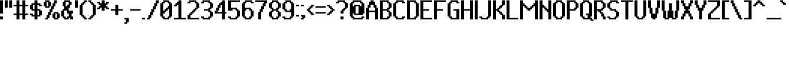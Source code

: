 SplineFontDB: 3.2
FontName: PixelUltima-Bold
FullName: Pixel Ultima Bold
FamilyName: Pixel Ultima
Weight: Bold
Copyright: Copyright (c) 2021, Douglas Leao, (DeeJayLSP, a.k.a. Didiei) 
Version: 2021
ItalicAngle: 0
UnderlinePosition: -2
UnderlineWidth: 1
Ascent: 52
Descent: 12
InvalidEm: 0
sfntRevision: 0x00010000
LayerCount: 2
Layer: 0 1 "Back" 1
Layer: 1 1 "Fore" 0
XUID: [1021 136 -898950254 11768413]
StyleMap: 0x0040
FSType: 4
OS2Version: 2
OS2_WeightWidthSlopeOnly: 0
OS2_UseTypoMetrics: 0
CreationTime: 1635657671
ModificationTime: 1657492918
PfmFamily: 81
TTFWeight: 400
TTFWidth: 5
LineGap: 0
VLineGap: 0
Panose: 0 0 0 0 0 0 0 0 0 0
OS2TypoAscent: 52
OS2TypoAOffset: 0
OS2TypoDescent: -12
OS2TypoDOffset: 0
OS2TypoLinegap: 100
OS2WinAscent: 52
OS2WinAOffset: 0
OS2WinDescent: 12
OS2WinDOffset: 0
HheadAscent: 52
HheadAOffset: 0
HheadDescent: -12
HheadDOffset: 0
OS2SubXSize: 40
OS2SubYSize: 40
OS2SubXOff: 40
OS2SubYOff: 40
OS2SupXSize: 40
OS2SupYSize: 40
OS2SupXOff: 40
OS2SupYOff: 40
OS2StrikeYSize: 40
OS2StrikeYPos: 200
OS2CapHeight: 52
OS2XHeight: 40
OS2Vendor: 'Bird'
OS2CodePages: 203f00ff.dffd0000
OS2UnicodeRanges: 00000001.00000000.00000000.00000000
Lookup: 258 0 0 "'kern' Horizontal Kerning lookup 0" { "'kern' Horizontal Kerning lookup 0 subtable"  } [' RQD' ('DFLT' <'dflt' > ) 'kern' ('DFLT' <'dflt' > ) ]
MarkAttachClasses: 1
DEI: 91125
ShortTable: maxp 16
  1
  0
  303
  154
  18
  0
  0
  1
  0
  0
  0
  0
  0
  0
  0
  0
EndShort
LangName: 1033 "Copyright (c) 2021, Douglas Le+AOMA-o, (DeeJayLSP, a.k.a. Didiei) " "" "Regular" "PixelUltima-Bold:Birdfont:2021" "" "2021" "" "" "" "Douglas Le+AOMA-o (DeeJayLSP, a.k.a. Didiei)" "Pixel Ultima is a pixel font made after its author searched for a big font that included many characters and ended up not finding one. Esperanto characters included. This is the regular style." "" "mailto:djlsplays [at] gmail [dot] com" "This Font Software is licensed under the SIL Open Font License, Version 1.1. This Font Software is distributed on an +ACIA-AS IS+ACIA BASIS, WITHOUT WARRANTIES OR CONDITIONS OF ANY KIND, either express or implied. See the SIL Open Font License for the specific language, permissions and limitations governing your use of this Font Software." "https://scripts.sil.org/OFL"
GaspTable: 1 65535 15 1
Encoding: UnicodeBmp
UnicodeInterp: none
NameList: AGL For New Fonts
DisplaySize: -48
AntiAlias: 1
FitToEm: 0
WinInfo: 816 16 8
BeginPrivate: 0
EndPrivate
TeXData: 1 0 0 212992 106496 70997 655360 1048576 70997 783286 444596 497025 792723 393216 433062 380633 303038 157286 324010 404750 52429 2506097 1059062 262144
BeginChars: 65538 311

StartChar: .notdef
Encoding: 65536 -1 0
Width: 36
Flags: W
LayerCount: 2
Fore
SplineSet
0 52 m 1,0,-1
 28 52 l 1,1,-1
 28 0 l 1,2,-1
 0 0 l 1,3,-1
 0 52 l 1,0,-1
4 4 m 1,4,-1
 24 4 l 1,5,-1
 24 48 l 1,6,-1
 4 48 l 1,7,-1
 4 4 l 1,4,-1
EndSplineSet
EndChar

StartChar: .null
Encoding: 0 -1 1
AltUni2: 000000.ffffffff.0
Width: 0
GlyphClass: 2
Flags: W
LayerCount: 2
EndChar

StartChar: nonmarkingreturn
Encoding: 13 13 2
Width: 0
GlyphClass: 2
Flags: W
LayerCount: 2
EndChar

StartChar: space
Encoding: 32 32 3
Width: 13
GlyphClass: 2
Flags: W
LayerCount: 2
EndChar

StartChar: exclam
Encoding: 33 33 4
Width: 12
GlyphClass: 2
Flags: W
LayerCount: 2
Fore
SplineSet
0 16 m 1,0,-1
 0 52 l 1,1,-1
 4 52 l 1,2,-1
 8 52 l 1,3,-1
 8 16 l 1,4,-1
 4 16 l 1,5,-1
 0 16 l 1,0,-1
0 0 m 1,6,-1
 0 8 l 1,7,-1
 4 8 l 1,8,-1
 8 8 l 1,9,-1
 8 0 l 1,10,-1
 4 0 l 1,11,-1
 0 0 l 1,6,-1
EndSplineSet
EndChar

StartChar: quotedbl
Encoding: 34 34 5
Width: 24
GlyphClass: 2
Flags: W
LayerCount: 2
Fore
SplineSet
12 32 m 1,0,-1
 12 52 l 1,1,-1
 16 52 l 1,2,-1
 20 52 l 1,3,-1
 20 32 l 1,4,-1
 16 32 l 1,5,-1
 12 32 l 1,0,-1
0 32 m 1,6,-1
 0 52 l 1,7,-1
 4 52 l 1,8,-1
 8 52 l 1,9,-1
 8 32 l 1,10,-1
 4 32 l 1,11,-1
 0 32 l 1,6,-1
EndSplineSet
EndChar

StartChar: numbersign
Encoding: 35 35 6
Width: 44
GlyphClass: 2
Flags: W
LayerCount: 2
Fore
SplineSet
16 12 m 1,0,-1
 16 0 l 1,1,-1
 12 0 l 1,2,-1
 8 0 l 1,3,-1
 8 12 l 1,4,-1
 4 12 l 1,5,-1
 0 12 l 1,6,-1
 0 16 l 1,7,-1
 4 16 l 1,8,-1
 8 16 l 1,9,-1
 8 36 l 1,10,-1
 4 36 l 1,11,-1
 0 36 l 1,12,-1
 0 40 l 1,13,-1
 4 40 l 1,14,-1
 8 40 l 1,15,-1
 8 52 l 1,16,-1
 12 52 l 1,17,-1
 16 52 l 1,18,-1
 16 40 l 1,19,-1
 24 40 l 1,20,-1
 24 52 l 1,21,-1
 28 52 l 1,22,-1
 32 52 l 1,23,-1
 32 40 l 1,24,-1
 36 40 l 1,25,-1
 40 40 l 1,26,-1
 40 36 l 1,27,-1
 36 36 l 1,28,-1
 32 36 l 1,29,-1
 32 16 l 1,30,-1
 36 16 l 1,31,-1
 40 16 l 1,32,-1
 40 12 l 1,33,-1
 36 12 l 1,34,-1
 32 12 l 1,35,-1
 32 0 l 1,36,-1
 28 0 l 1,37,-1
 24 0 l 1,38,-1
 24 12 l 1,39,-1
 16 12 l 1,0,-1
24 16 m 1,40,-1
 24 36 l 1,41,-1
 16 36 l 1,42,-1
 16 16 l 1,43,-1
 24 16 l 1,40,-1
EndSplineSet
EndChar

StartChar: dollar
Encoding: 36 36 7
Width: 36
GlyphClass: 2
Flags: W
LayerCount: 2
Fore
SplineSet
0 28 m 1,0,-1
 0 40 l 1,1,-1
 4 40 l 1,2,-1
 4 44 l 1,3,-1
 8 44 l 1,4,-1
 12 44 l 1,5,-1
 12 52 l 1,6,-1
 16 52 l 1,7,-1
 20 52 l 1,8,-1
 20 44 l 1,9,-1
 24 44 l 1,10,-1
 28 44 l 1,11,-1
 28 40 l 1,12,-1
 32 40 l 1,13,-1
 32 36 l 1,14,-1
 28 36 l 1,15,-1
 24 36 l 1,16,-1
 24 40 l 1,17,-1
 20 40 l 1,18,-1
 20 28 l 1,19,-1
 24 28 l 1,20,-1
 28 28 l 1,21,-1
 28 24 l 1,22,-1
 32 24 l 1,23,-1
 32 12 l 1,24,-1
 28 12 l 1,25,-1
 28 8 l 1,26,-1
 24 8 l 1,27,-1
 20 8 l 1,28,-1
 20 0 l 1,29,-1
 16 0 l 1,30,-1
 12 0 l 1,31,-1
 12 8 l 1,32,-1
 8 8 l 1,33,-1
 4 8 l 1,34,-1
 4 12 l 1,35,-1
 0 12 l 1,36,37
 0 14 0 14 0 16 c 1,38,-1
 4 16 l 1,39,-1
 8 16 l 1,40,-1
 8 12 l 1,41,-1
 12 12 l 1,42,-1
 12 24 l 1,43,-1
 8 24 l 1,44,-1
 4 24 l 1,45,-1
 4 28 l 1,46,-1
 0 28 l 1,0,-1
24 12 m 1,47,-1
 24 24 l 1,48,-1
 20 24 l 1,49,-1
 20 12 l 1,50,-1
 24 12 l 1,47,-1
12 40 m 1,51,-1
 8 40 l 1,52,-1
 8 28 l 1,53,-1
 12 28 l 1,54,-1
 12 40 l 1,51,-1
EndSplineSet
EndChar

StartChar: percent
Encoding: 37 37 8
Width: 48
GlyphClass: 2
Flags: W
LayerCount: 2
Fore
SplineSet
0 36 m 1,0,-1
 0 48 l 1,1,-1
 4 48 l 1,2,-1
 4 52 l 1,3,-1
 8 52 l 1,4,-1
 12 52 l 1,5,-1
 16 52 l 1,6,-1
 16 48 l 1,7,-1
 20 48 l 1,8,-1
 20 36 l 1,9,-1
 24 36 l 1,10,-1
 24 44 l 1,11,-1
 28 44 l 1,12,-1
 28 52 l 1,13,-1
 32 52 l 1,14,-1
 36 52 l 1,15,-1
 36 44 l 1,16,-1
 32 44 l 1,17,-1
 32 36 l 1,18,-1
 28 36 l 1,19,-1
 28 28 l 1,20,-1
 24 28 l 1,21,-1
 24 20 l 1,22,-1
 20 20 l 1,23,-1
 20 12 l 1,24,-1
 16 12 l 1,25,-1
 16 4 l 1,26,-1
 12 4 l 1,27,-1
 12 0 l 1,28,-1
 8 0 l 1,29,-1
 4 0 l 1,30,-1
 4 4 l 1,31,-1
 8 4 l 1,32,-1
 8 12 l 1,33,-1
 12 12 l 1,34,-1
 12 20 l 1,35,-1
 16 20 l 1,36,-1
 16 28 l 1,37,-1
 20 28 l 1,38,-1
 20 36 l 1,39,-1
 16 36 l 1,40,-1
 16 32 l 1,41,-1
 12 32 l 1,42,-1
 8 32 l 1,43,-1
 4 32 l 1,44,-1
 4 36 l 1,45,-1
 0 36 l 1,0,-1
24 4 m 1,46,-1
 24 16 l 1,47,-1
 28 16 l 1,48,-1
 28 20 l 1,49,-1
 32 20 l 1,50,-1
 36 20 l 1,51,-1
 40 20 l 1,52,-1
 40 16 l 1,53,-1
 44 16 l 1,54,-1
 44 4 l 1,55,-1
 40 4 l 1,56,-1
 40 0 l 1,57,-1
 36 0 l 1,58,-1
 32 0 l 1,59,-1
 28 0 l 1,60,-1
 28 4 l 1,61,-1
 24 4 l 1,46,-1
12 48 m 1,62,-1
 8 48 l 1,63,-1
 8 36 l 1,64,-1
 12 36 l 1,65,-1
 12 48 l 1,62,-1
36 16 m 1,66,-1
 32 16 l 1,67,-1
 32 4 l 1,68,-1
 36 4 l 1,69,-1
 36 16 l 1,66,-1
EndSplineSet
EndChar

StartChar: ampersand
Encoding: 38 38 9
Width: 36
GlyphClass: 2
Flags: W
LayerCount: 2
Fore
SplineSet
4 36 m 1,0,-1
 4 48 l 1,1,-1
 8 48 l 1,2,-1
 8 52 l 1,3,-1
 12 52 l 1,4,-1
 20 52 l 1,5,-1
 24 52 l 1,6,-1
 24 48 l 1,7,-1
 28 48 l 1,8,-1
 28 40 l 1,9,-1
 24 40 l 1,10,-1
 24 32 l 1,11,-1
 20 32 l 1,12,-1
 20 24 l 1,13,-1
 24 24 l 1,14,-1
 28 24 l 1,15,-1
 32 24 l 1,16,-1
 32 16 l 1,17,-1
 28 16 l 1,18,-1
 28 8 l 1,19,-1
 32 8 l 1,20,-1
 32 0 l 1,21,-1
 28 0 l 1,22,-1
 24 0 l 1,23,-1
 24 4 l 1,24,-1
 20 4 l 1,25,-1
 20 0 l 1,26,-1
 16 0 l 1,27,-1
 12 0 l 1,28,-1
 8 0 l 1,29,-1
 8 4 l 1,30,-1
 4 4 l 1,31,-1
 4 8 l 1,32,-1
 0 8 l 1,33,-1
 0 24 l 1,34,-1
 4 24 l 1,35,-1
 4 28 l 1,36,-1
 8 28 l 1,37,-1
 8 36 l 1,38,-1
 4 36 l 1,0,-1
20 48 m 1,39,-1
 12 48 l 1,40,-1
 12 36 l 1,41,-1
 16 36 l 1,42,-1
 16 40 l 1,43,-1
 20 40 l 1,44,-1
 20 48 l 1,39,-1
16 24 m 1,45,-1
 12 24 l 1,46,-1
 8 24 l 1,47,-1
 8 8 l 1,48,-1
 12 8 l 1,49,-1
 12 4 l 1,50,-1
 16 4 l 1,51,-1
 16 8 l 1,52,-1
 20 8 l 1,53,-1
 20 16 l 1,54,-1
 16 16 l 1,55,-1
 16 24 l 1,45,-1
EndSplineSet
EndChar

StartChar: quotesingle
Encoding: 39 39 10
Width: 12
GlyphClass: 2
Flags: W
LayerCount: 2
Fore
SplineSet
0 32 m 1,0,-1
 0 52 l 1,1,-1
 4 52 l 1,2,-1
 8 52 l 1,3,-1
 8 32 l 1,4,-1
 4 32 l 1,5,-1
 0 32 l 1,0,-1
EndSplineSet
EndChar

StartChar: parenleft
Encoding: 40 40 11
Width: 24
GlyphClass: 2
Flags: W
LayerCount: 2
Fore
SplineSet
0 12 m 1,0,-1
 0 40 l 1,1,-1
 4 40 l 1,2,-1
 4 44 l 1,3,-1
 8 44 l 1,4,-1
 8 48 l 1,5,-1
 12 48 l 1,6,-1
 12 52 l 1,7,-1
 16 52 l 1,8,-1
 20 52 l 1,9,-1
 20 48 l 1,10,-1
 16 48 l 1,11,-1
 16 44 l 1,12,-1
 12 44 l 1,13,14
 12 42 12 42 12 40 c 1,15,-1
 8 40 l 1,16,-1
 8 12 l 1,17,-1
 12 12 l 1,18,-1
 12 8 l 1,19,-1
 16 8 l 1,20,-1
 16 4 l 1,21,-1
 20 4 l 1,22,-1
 20 0 l 1,23,-1
 16 0 l 1,24,-1
 12 0 l 1,25,-1
 12 4 l 1,26,-1
 8 4 l 1,27,-1
 8 8 l 1,28,-1
 4 8 l 1,29,30
 4 10 4 10 4 12 c 1,31,-1
 0 12 l 1,0,-1
EndSplineSet
EndChar

StartChar: parenright
Encoding: 41 41 12
Width: 24
GlyphClass: 2
Flags: W
LayerCount: 2
Fore
SplineSet
0 48 m 1,0,-1
 0 52 l 1,1,-1
 4 52 l 1,2,-1
 8 52 l 1,3,-1
 8 48 l 1,4,-1
 12 48 l 1,5,-1
 12 44 l 1,6,-1
 16 44 l 1,7,8
 16 42 16 42 16 40 c 1,9,-1
 20 40 l 1,10,-1
 20 12 l 1,11,-1
 16 12 l 1,12,-1
 16 8 l 1,13,-1
 12 8 l 1,14,-1
 12 4 l 1,15,-1
 8 4 l 1,16,-1
 8 0 l 1,17,-1
 4 0 l 1,18,-1
 0 0 l 1,19,-1
 0 4 l 1,20,-1
 4 4 l 1,21,-1
 4 8 l 1,22,-1
 8 8 l 1,23,24
 8 10 8 10 8 12 c 1,25,-1
 12 12 l 1,26,-1
 12 40 l 1,27,-1
 8 40 l 1,28,-1
 8 44 l 1,29,-1
 4 44 l 1,30,-1
 4 48 l 1,31,-1
 0 48 l 1,0,-1
EndSplineSet
EndChar

StartChar: asterisk
Encoding: 42 42 13
Width: 36
GlyphClass: 2
Flags: W
LayerCount: 2
Fore
SplineSet
0 44 m 1,0,-1
 0 48 l 1,1,-1
 4 48 l 1,2,-1
 8 48 l 1,3,-1
 8 44 l 1,4,-1
 12 44 l 1,5,-1
 12 52 l 1,6,-1
 16 52 l 1,7,-1
 20 52 l 1,8,-1
 20 44 l 1,9,-1
 24 44 l 1,10,-1
 24 48 l 1,11,-1
 28 48 l 1,12,-1
 32 48 l 1,13,-1
 32 44 l 1,14,-1
 28 44 l 1,15,-1
 28 40 l 1,16,-1
 24 40 l 1,17,-1
 24 36 l 1,18,-1
 28 36 l 1,19,-1
 28 32 l 1,20,-1
 32 32 l 1,21,-1
 32 28 l 1,22,-1
 28 28 l 1,23,-1
 24 28 l 1,24,-1
 24 32 l 1,25,-1
 20 32 l 1,26,-1
 20 24 l 1,27,-1
 16 24 l 1,28,-1
 12 24 l 1,29,-1
 12 32 l 1,30,-1
 8 32 l 1,31,-1
 8 28 l 1,32,-1
 4 28 l 1,33,-1
 0 28 l 1,34,-1
 0 32 l 1,35,-1
 4 32 l 1,36,-1
 4 36 l 1,37,-1
 8 36 l 1,38,-1
 8 40 l 1,39,-1
 4 40 l 1,40,-1
 4 44 l 1,41,-1
 0 44 l 1,0,-1
EndSplineSet
EndChar

StartChar: plus
Encoding: 43 43 14
Width: 36
GlyphClass: 2
Flags: W
LayerCount: 2
Fore
SplineSet
20 24 m 1,0,-1
 20 12 l 1,1,-1
 16 12 l 1,2,-1
 12 12 l 1,3,-1
 12 24 l 1,4,-1
 4 24 l 1,5,-1
 0 24 l 1,6,-1
 0 28 l 1,7,-1
 4 28 l 1,8,-1
 12 28 l 1,9,-1
 12 40 l 1,10,-1
 16 40 l 1,11,-1
 20 40 l 1,12,-1
 20 28 l 1,13,-1
 28 28 l 1,14,-1
 32 28 l 1,15,-1
 32 24 l 1,16,-1
 28 24 l 1,17,-1
 20 24 l 1,0,-1
EndSplineSet
EndChar

StartChar: comma
Encoding: 44 44 15
Width: 16
GlyphClass: 2
Flags: W
LayerCount: 2
Fore
SplineSet
0 -12 m 1,0,-1
 0 -8 l 1,1,-1
 4 -8 l 1,2,-1
 4 0 l 1,3,-1
 0 0 l 1,4,-1
 0 4 l 1,5,-1
 4 4 l 1,6,-1
 8 4 l 1,7,-1
 12 4 l 1,8,-1
 12 -8 l 1,9,-1
 8 -8 l 1,10,-1
 8 -12 l 1,11,-1
 4 -12 l 1,12,-1
 0 -12 l 1,0,-1
EndSplineSet
EndChar

StartChar: hyphen
Encoding: 45 45 16
Width: 32
GlyphClass: 2
Flags: W
LayerCount: 2
Fore
SplineSet
0 24 m 1,0,-1
 0 28 l 1,1,-1
 4 28 l 1,2,-1
 24 28 l 1,3,-1
 28 28 l 1,4,-1
 28 24 l 1,5,-1
 24 24 l 1,6,-1
 4 24 l 1,7,-1
 0 24 l 1,0,-1
EndSplineSet
EndChar

StartChar: period
Encoding: 46 46 17
Width: 12
GlyphClass: 2
Flags: W
LayerCount: 2
Fore
SplineSet
0 0 m 1,0,-1
 0 4 l 1,1,-1
 4 4 l 1,2,-1
 8 4 l 1,3,-1
 8 0 l 1,4,-1
 4 0 l 1,5,-1
 0 0 l 1,0,-1
EndSplineSet
EndChar

StartChar: slash
Encoding: 47 47 18
Width: 36
GlyphClass: 2
Flags: W
LayerCount: 2
Fore
SplineSet
0 0 m 1,0,-1
 0 4 l 1,1,-1
 4 4 l 1,2,-1
 4 12 l 1,3,-1
 8 12 l 1,4,-1
 8 20 l 1,5,-1
 12 20 l 1,6,-1
 12 28 l 1,7,-1
 16 28 l 1,8,-1
 16 36 l 1,9,-1
 20 36 l 1,10,-1
 20 44 l 1,11,-1
 24 44 l 1,12,-1
 24 52 l 1,13,-1
 28 52 l 1,14,-1
 32 52 l 1,15,-1
 32 44 l 1,16,-1
 28 44 l 1,17,-1
 28 36 l 1,18,-1
 24 36 l 1,19,-1
 24 28 l 1,20,-1
 20 28 l 1,21,-1
 20 20 l 1,22,-1
 16 20 l 1,23,-1
 16 12 l 1,24,-1
 12 12 l 1,25,-1
 12 4 l 1,26,-1
 8 4 l 1,27,-1
 8 0 l 1,28,-1
 4 0 l 1,29,-1
 0 0 l 1,0,-1
EndSplineSet
EndChar

StartChar: zero
Encoding: 48 48 19
Width: 36
GlyphClass: 2
Flags: W
LayerCount: 2
Fore
SplineSet
0 8 m 1,0,-1
 0 44 l 1,1,-1
 4 44 l 1,2,-1
 4 48 l 1,3,-1
 8 48 l 1,4,-1
 8 52 l 1,5,-1
 12 52 l 1,6,-1
 20 52 l 1,7,-1
 24 52 l 1,8,-1
 24 48 l 1,9,-1
 28 48 l 1,10,-1
 28 44 l 1,11,-1
 32 44 l 1,12,-1
 32 8 l 1,13,-1
 28 8 l 1,14,-1
 28 4 l 1,15,-1
 24 4 l 1,16,-1
 24 0 l 1,17,-1
 20 0 l 1,18,-1
 12 0 l 1,19,-1
 8 0 l 1,20,-1
 8 4 l 1,21,-1
 4 4 l 1,22,-1
 4 8 l 1,23,-1
 0 8 l 1,0,-1
20 48 m 1,24,-1
 12 48 l 1,25,-1
 12 44 l 1,26,-1
 8 44 l 1,27,-1
 8 24 l 1,28,-1
 12 24 l 1,29,-1
 12 28 l 1,30,-1
 16 28 l 1,31,-1
 16 32 l 1,32,-1
 20 32 l 1,33,-1
 20 36 l 1,34,-1
 24 36 l 1,35,-1
 24 44 l 1,36,-1
 20 44 l 1,37,-1
 20 48 l 1,24,-1
8 16 m 1,38,-1
 8 8 l 1,39,-1
 12 8 l 1,40,-1
 12 4 l 1,41,-1
 20 4 l 1,42,-1
 20 8 l 1,43,-1
 24 8 l 1,44,-1
 24 28 l 1,45,-1
 20 28 l 1,46,-1
 20 24 l 1,47,-1
 16 24 l 1,48,-1
 16 20 l 1,49,-1
 12 20 l 1,50,-1
 12 16 l 1,51,-1
 8 16 l 1,38,-1
EndSplineSet
EndChar

StartChar: one
Encoding: 49 49 20
Width: 36
GlyphClass: 2
Flags: W
LayerCount: 2
Fore
SplineSet
0 36 m 1,0,-1
 0 40 l 1,1,-1
 4 40 l 1,2,-1
 4 44 l 1,3,-1
 8 44 l 1,4,-1
 8 48 l 1,5,-1
 12 48 l 1,6,-1
 12 52 l 1,7,-1
 16 52 l 1,8,-1
 20 52 l 1,9,-1
 20 4 l 1,10,-1
 28 4 l 1,11,-1
 32 4 l 1,12,-1
 32 0 l 1,13,-1
 28 0 l 1,14,-1
 4 0 l 1,15,-1
 0 0 l 1,16,-1
 0 4 l 1,17,-1
 4 4 l 1,18,-1
 12 4 l 1,19,-1
 12 40 l 1,20,-1
 8 40 l 1,21,-1
 8 36 l 1,22,-1
 4 36 l 1,23,-1
 0 36 l 1,0,-1
EndSplineSet
EndChar

StartChar: two
Encoding: 50 50 21
Width: 36
GlyphClass: 2
Flags: W
LayerCount: 2
Fore
SplineSet
0 44 m 1,0,-1
 0 48 l 1,1,-1
 4 48 l 1,2,-1
 4 52 l 1,3,-1
 8 52 l 1,4,-1
 20 52 l 1,5,-1
 24 52 l 1,6,-1
 24 48 l 1,7,-1
 28 48 l 1,8,-1
 28 44 l 1,9,-1
 32 44 l 1,10,-1
 32 32 l 1,11,-1
 28 32 l 1,12,-1
 28 28 l 1,13,-1
 24 28 l 1,14,-1
 24 24 l 1,15,-1
 20 24 l 1,16,-1
 20 20 l 1,17,-1
 16 20 l 1,18,-1
 16 16 l 1,19,-1
 12 16 l 1,20,-1
 12 12 l 1,21,-1
 8 12 l 1,22,-1
 8 4 l 1,23,-1
 28 4 l 1,24,-1
 32 4 l 1,25,-1
 32 0 l 1,26,-1
 28 0 l 1,27,-1
 4 0 l 1,28,-1
 0 0 l 1,29,-1
 0 12 l 1,30,-1
 4 12 l 1,31,-1
 4 16 l 1,32,-1
 8 16 l 1,33,-1
 8 20 l 1,34,-1
 12 20 l 1,35,-1
 12 24 l 1,36,-1
 16 24 l 1,37,-1
 16 28 l 1,38,-1
 20 28 l 1,39,-1
 20 32 l 1,40,-1
 24 32 l 1,41,-1
 24 44 l 1,42,-1
 20 44 l 1,43,-1
 20 48 l 1,44,-1
 8 48 l 1,45,-1
 8 44 l 1,46,-1
 4 44 l 1,47,-1
 0 44 l 1,0,-1
EndSplineSet
EndChar

StartChar: three
Encoding: 51 51 22
Width: 36
GlyphClass: 2
Flags: W
LayerCount: 2
Fore
SplineSet
0 44 m 1,0,-1
 0 48 l 1,1,-1
 4 48 l 1,2,-1
 4 52 l 1,3,-1
 8 52 l 1,4,-1
 20 52 l 1,5,-1
 24 52 l 1,6,-1
 24 48 l 1,7,-1
 28 48 l 1,8,-1
 28 44 l 1,9,-1
 32 44 l 1,10,-1
 32 32 l 1,11,-1
 28 32 l 1,12,-1
 28 28 l 1,13,-1
 24 28 l 1,14,-1
 24 24 l 1,15,-1
 28 24 l 1,16,-1
 28 20 l 1,17,-1
 32 20 l 1,18,-1
 32 8 l 1,19,-1
 28 8 l 1,20,-1
 28 4 l 1,21,-1
 24 4 l 1,22,-1
 24 0 l 1,23,-1
 20 0 l 1,24,-1
 8 0 l 1,25,-1
 4 0 l 1,26,-1
 4 4 l 1,27,-1
 0 4 l 1,28,-1
 0 8 l 1,29,-1
 4 8 l 1,30,-1
 8 8 l 1,31,-1
 8 4 l 1,32,-1
 20 4 l 1,33,-1
 20 8 l 1,34,-1
 24 8 l 1,35,-1
 24 20 l 1,36,-1
 20 20 l 1,37,-1
 20 24 l 1,38,-1
 12 24 l 1,39,-1
 8 24 l 1,40,-1
 8 28 l 1,41,-1
 12 28 l 1,42,-1
 20 28 l 1,43,-1
 20 32 l 1,44,-1
 24 32 l 1,45,-1
 24 44 l 1,46,-1
 20 44 l 1,47,-1
 20 48 l 1,48,-1
 8 48 l 1,49,-1
 8 44 l 1,50,-1
 4 44 l 1,51,-1
 0 44 l 1,0,-1
EndSplineSet
EndChar

StartChar: four
Encoding: 52 52 23
Width: 36
GlyphClass: 2
Flags: W
LayerCount: 2
Fore
SplineSet
27.98046875 20 m 1,0,-1
 31.98046875 20 l 1,1,-1
 31.9990234375 16 l 1,2,-1
 28 16 l 1,3,-1
 28 0 l 1,4,5
 26 0 26 0 24 0 c 128,-1,6
 22 0 22 0 20 0 c 1,7,-1
 20 16 l 1,8,-1
 4 16 l 1,9,-1
 0 16 l 1,10,-1
 0 24 l 1,11,-1
 4 24 l 1,12,13
 4 28 4 28 4 32 c 1,14,-1
 8 32 l 1,15,16
 8 36 8 36 8 40 c 1,17,-1
 12 40 l 1,18,-1
 12 44 l 1,19,-1
 16 44 l 1,20,-1
 16 48 l 1,21,-1
 20 48 l 1,22,-1
 20 52 l 1,23,-1
 24 52 l 1,24,-1
 23.9903564453 48 l 1,25,-1
 24 48 l 1,26,-1
 24 52 l 1,27,-1
 28 52 l 1,28,-1
 27.9228515625 20 l 1,29,-1
 27.98046875 20 l 1,0,-1
23.9807128906 44 m 1,30,-1
 23.9228515625 20 l 1,31,-1
 24 20 l 1,32,-1
 24 44 l 1,33,-1
 23.9807128906 44 l 1,30,-1
20 20 m 1,34,-1
 20 40 l 1,35,-1
 16 40 l 1,36,-1
 16 32 l 1,37,-1
 12 32 l 1,38,-1
 12 24 l 1,39,-1
 8 24 l 1,40,-1
 8 20 l 1,41,-1
 20 20 l 1,34,-1
EndSplineSet
EndChar

StartChar: five
Encoding: 53 53 24
Width: 36
GlyphClass: 2
Flags: W
LayerCount: 2
Fore
SplineSet
0 24 m 1,0,-1
 0 52 l 1,1,-1
 4 52 l 1,2,-1
 28 52 l 1,3,-1
 32 52 l 1,4,-1
 32 48 l 1,5,-1
 28 48 l 1,6,-1
 8 48 l 1,7,-1
 8 32 l 1,8,-1
 12 32 l 1,9,-1
 20 32 l 1,10,-1
 24 32 l 1,11,-1
 24 28 l 1,12,-1
 28 28 l 1,13,-1
 28 24 l 1,14,-1
 32 24 l 1,15,-1
 32 8 l 1,16,-1
 28 8 l 1,17,-1
 28 4 l 1,18,-1
 24 4 l 1,19,-1
 24 0 l 1,20,-1
 20 0 l 1,21,-1
 8 0 l 1,22,-1
 4 0 l 1,23,-1
 4 4 l 1,24,-1
 0 4 l 1,25,-1
 0 8 l 1,26,-1
 4 8 l 1,27,-1
 8 8 l 1,28,-1
 8 4 l 1,29,-1
 20 4 l 1,30,-1
 20 8 l 1,31,-1
 24 8 l 1,32,-1
 24 24 l 1,33,-1
 20 24 l 1,34,-1
 20 28 l 1,35,-1
 12 28 l 1,36,-1
 12 24 l 1,37,-1
 8 24 l 1,38,-1
 4 24 l 1,39,-1
 0 24 l 1,0,-1
EndSplineSet
EndChar

StartChar: six
Encoding: 54 54 25
Width: 36
GlyphClass: 2
Flags: W
LayerCount: 2
Fore
SplineSet
0 8 m 1,0,-1
 0 44 l 1,1,-1
 4 44 l 1,2,-1
 4 48 l 1,3,-1
 8 48 l 1,4,-1
 8 52 l 1,5,-1
 12 52 l 1,6,-1
 24 52 l 1,7,-1
 28 52 l 1,8,-1
 28 48 l 1,9,-1
 32 48 l 1,10,-1
 32 44 l 1,11,-1
 28 44 l 1,12,-1
 24 44 l 1,13,-1
 24 48 l 1,14,-1
 12 48 l 1,15,-1
 12 44 l 1,16,-1
 8 44 l 1,17,-1
 8 32 l 1,18,-1
 12 32 l 1,19,-1
 20 32 l 1,20,-1
 24 32 l 1,21,-1
 24 28 l 1,22,-1
 28 28 l 1,23,-1
 28 24 l 1,24,-1
 32 24 l 1,25,-1
 32 8 l 1,26,-1
 28 8 l 1,27,-1
 28 4 l 1,28,-1
 24 4 l 1,29,-1
 24 0 l 1,30,-1
 20 0 l 1,31,-1
 12 0 l 1,32,-1
 8 0 l 1,33,-1
 8 4 l 1,34,-1
 4 4 l 1,35,-1
 4 8 l 1,36,-1
 0 8 l 1,0,-1
8 24 m 1,37,-1
 8 8 l 1,38,-1
 12 8 l 1,39,-1
 12 4 l 1,40,-1
 20 4 l 1,41,-1
 20 8 l 1,42,-1
 24 8 l 1,43,-1
 24 24 l 1,44,-1
 20 24 l 1,45,-1
 20 28 l 1,46,-1
 12 28 l 1,47,-1
 12 24 l 1,48,-1
 8 24 l 1,37,-1
EndSplineSet
EndChar

StartChar: seven
Encoding: 55 55 26
Width: 36
GlyphClass: 2
Flags: W
LayerCount: 2
Fore
SplineSet
8 0 m 1,0,-1
 8 20 l 1,1,-1
 12 20 l 1,2,-1
 12 28 l 1,3,-1
 16 28 l 1,4,-1
 16 36 l 1,5,-1
 20 36 l 1,6,-1
 20 44 l 1,7,-1
 24 44 l 1,8,-1
 24 48 l 1,9,-1
 4 48 l 1,10,-1
 0 48 l 1,11,-1
 0 52 l 1,12,-1
 4 52 l 1,13,-1
 28 52 l 1,14,-1
 32 52 l 1,15,-1
 32 44 l 1,16,-1
 28 44 l 1,17,-1
 28 36 l 1,18,-1
 24 36 l 1,19,-1
 24 28 l 1,20,-1
 20 28 l 1,21,-1
 20 20 l 1,22,-1
 16 20 l 1,23,-1
 16 0 l 1,24,-1
 12 0 l 1,25,-1
 8 0 l 1,0,-1
EndSplineSet
EndChar

StartChar: eight
Encoding: 56 56 27
Width: 36
GlyphClass: 2
Flags: W
LayerCount: 2
Fore
SplineSet
0 32 m 1,0,-1
 0 44 l 1,1,-1
 4 44 l 1,2,-1
 4 48 l 1,3,-1
 8 48 l 1,4,-1
 8 52 l 1,5,-1
 12 52 l 1,6,-1
 20 52 l 1,7,-1
 24 52 l 1,8,-1
 24 48 l 1,9,-1
 28 48 l 1,10,-1
 28 44 l 1,11,-1
 32 44 l 1,12,-1
 32 32 l 1,13,-1
 28 32 l 1,14,-1
 28 28 l 1,15,-1
 24 28 l 1,16,-1
 24 24 l 1,17,-1
 28 24 l 1,18,-1
 28 20 l 1,19,-1
 32 20 l 1,20,-1
 32 8 l 1,21,-1
 28 8 l 1,22,-1
 28 4 l 1,23,-1
 24 4 l 1,24,-1
 24 0 l 1,25,-1
 20 0 l 1,26,-1
 12 0 l 1,27,-1
 8 0 l 1,28,-1
 8 4 l 1,29,-1
 4 4 l 1,30,-1
 4 8 l 1,31,-1
 0 8 l 1,32,-1
 0 20 l 1,33,-1
 4 20 l 1,34,-1
 4 24 l 1,35,-1
 8 24 l 1,36,-1
 8 28 l 1,37,-1
 4 28 l 1,38,-1
 4 32 l 1,39,-1
 0 32 l 1,0,-1
20 48 m 1,40,-1
 12 48 l 1,41,-1
 12 44 l 1,42,-1
 8 44 l 1,43,-1
 8 32 l 1,44,-1
 12 32 l 1,45,-1
 12 28 l 1,46,-1
 20 28 l 1,47,-1
 20 32 l 1,48,-1
 24 32 l 1,49,-1
 24 44 l 1,50,-1
 20 44 l 1,51,-1
 20 48 l 1,40,-1
20 24 m 1,52,-1
 12 24 l 1,53,-1
 12 20 l 1,54,-1
 8 20 l 1,55,-1
 8 8 l 1,56,-1
 12 8 l 1,57,-1
 12 4 l 1,58,-1
 20 4 l 1,59,-1
 20 8 l 1,60,-1
 24 8 l 1,61,-1
 24 20 l 1,62,-1
 20 20 l 1,63,-1
 20 24 l 1,52,-1
EndSplineSet
EndChar

StartChar: nine
Encoding: 57 57 28
Width: 36
GlyphClass: 2
Flags: W
LayerCount: 2
Fore
SplineSet
0 28 m 1,0,-1
 0 44 l 1,1,-1
 4 44 l 1,2,-1
 4 48 l 1,3,-1
 8 48 l 1,4,-1
 8 52 l 1,5,-1
 12 52 l 1,6,-1
 20 52 l 1,7,-1
 24 52 l 1,8,-1
 24 48 l 1,9,-1
 28 48 l 1,10,-1
 28 44 l 1,11,-1
 32 44 l 1,12,-1
 32 8 l 1,13,-1
 28 8 l 1,14,-1
 28 4 l 1,15,-1
 24 4 l 1,16,-1
 24 0 l 1,17,-1
 20 0 l 1,18,-1
 8 0 l 1,19,-1
 4 0 l 1,20,-1
 4 4 l 1,21,-1
 0 4 l 1,22,-1
 0 8 l 1,23,-1
 4 8 l 1,24,-1
 8 8 l 1,25,-1
 8 4 l 1,26,-1
 20 4 l 1,27,-1
 20 8 l 1,28,-1
 24 8 l 1,29,-1
 24 20 l 1,30,-1
 20 20 l 1,31,-1
 12 20 l 1,32,-1
 8 20 l 1,33,-1
 8 24 l 1,34,-1
 4 24 l 1,35,-1
 4 28 l 1,36,-1
 0 28 l 1,0,-1
20 48 m 1,37,-1
 12 48 l 1,38,-1
 12 44 l 1,39,-1
 8 44 l 1,40,-1
 8 28 l 1,41,-1
 12 28 l 1,42,-1
 12 24 l 1,43,-1
 20 24 l 1,44,-1
 20 28 l 1,45,-1
 24 28 l 1,46,-1
 24 44 l 1,47,-1
 20 44 l 1,48,-1
 20 48 l 1,37,-1
EndSplineSet
EndChar

StartChar: colon
Encoding: 58 58 29
Width: 12
GlyphClass: 2
Flags: W
LayerCount: 2
Fore
SplineSet
0 36 m 1,0,-1
 0 40 l 1,1,-1
 4 40 l 1,2,-1
 8 40 l 1,3,-1
 8 36 l 1,4,-1
 4 36 l 1,5,-1
 0 36 l 1,0,-1
0 8 m 1,6,-1
 0 12 l 1,7,-1
 4 12 l 1,8,-1
 8 12 l 1,9,-1
 8 8 l 1,10,-1
 4 8 l 1,11,-1
 0 8 l 1,6,-1
EndSplineSet
EndChar

StartChar: semicolon
Encoding: 59 59 30
Width: 16
GlyphClass: 2
Flags: W
LayerCount: 2
Fore
SplineSet
0 36 m 1,0,-1
 0 40 l 1,1,-1
 4 40 l 1,2,-1
 8 40 l 1,3,-1
 8 36 l 1,4,-1
 4 36 l 1,5,-1
 0 36 l 1,0,-1
0 0 m 1,6,-1
 0 4 l 1,7,-1
 4 4 l 1,8,-1
 4 8 l 1,9,-1
 0 8 l 1,10,-1
 0 12 l 1,11,-1
 4 12 l 1,12,-1
 8 12 l 1,13,-1
 12 12 l 1,14,-1
 12 4 l 1,15,-1
 8 4 l 1,16,-1
 8 0 l 1,17,-1
 4 0 l 1,18,-1
 0 0 l 1,6,-1
EndSplineSet
EndChar

StartChar: less
Encoding: 60 60 31
Width: 24
GlyphClass: 2
Flags: W
LayerCount: 2
Fore
SplineSet
0 24 m 1,0,-1
 0 28 l 1,1,-1
 4 28 l 1,2,-1
 4 32 l 1,3,-1
 8 32 l 1,4,-1
 8 36 l 1,5,-1
 12 36 l 1,6,-1
 12 40 l 1,7,-1
 16 40 l 1,8,-1
 20 40 l 1,9,-1
 20 36 l 1,10,-1
 16 36 l 1,11,-1
 16 32 l 1,12,-1
 12 32 l 1,13,-1
 12 28 l 1,14,-1
 8 28 l 1,15,-1
 8 24 l 1,16,-1
 12 24 l 1,17,-1
 12 20 l 1,18,-1
 16 20 l 1,19,-1
 16 16 l 1,20,-1
 20 16 l 1,21,-1
 20 12 l 1,22,-1
 16 12 l 1,23,-1
 12 12 l 1,24,-1
 12 16 l 1,25,-1
 8 16 l 1,26,-1
 8 20 l 1,27,-1
 4 20 l 1,28,-1
 4 24 l 1,29,-1
 0 24 l 1,0,-1
EndSplineSet
EndChar

StartChar: equal
Encoding: 61 61 32
Width: 32
GlyphClass: 2
Flags: W
LayerCount: 2
Fore
SplineSet
0 32 m 1,0,-1
 0 36 l 1,1,-1
 4 36 l 1,2,-1
 24 36 l 1,3,-1
 28 36 l 1,4,-1
 28 32 l 1,5,-1
 24 32 l 1,6,-1
 4 32 l 1,7,-1
 0 32 l 1,0,-1
0 16 m 1,8,-1
 0 20 l 1,9,-1
 4 20 l 1,10,-1
 24 20 l 1,11,-1
 28 20 l 1,12,-1
 28 16 l 1,13,-1
 24 16 l 1,14,-1
 4 16 l 1,15,-1
 0 16 l 1,8,-1
EndSplineSet
EndChar

StartChar: greater
Encoding: 62 62 33
Width: 24
GlyphClass: 2
Flags: W
LayerCount: 2
Fore
SplineSet
0 36 m 1,0,-1
 0 40 l 1,1,-1
 4 40 l 1,2,-1
 8 40 l 1,3,-1
 8 36 l 1,4,-1
 12 36 l 1,5,-1
 12 32 l 1,6,-1
 16 32 l 1,7,-1
 16 28 l 1,8,-1
 20 28 l 1,9,-1
 20 24 l 1,10,-1
 16 24 l 1,11,-1
 16 20 l 1,12,-1
 12 20 l 1,13,-1
 12 16 l 1,14,-1
 8 16 l 1,15,-1
 8 12 l 1,16,-1
 4 12 l 1,17,-1
 0 12 l 1,18,-1
 0 16 l 1,19,-1
 4 16 l 1,20,-1
 4 20 l 1,21,-1
 8 20 l 1,22,-1
 8 24 l 1,23,-1
 12 24 l 1,24,-1
 12 28 l 1,25,-1
 8 28 l 1,26,-1
 8 32 l 1,27,-1
 4 32 l 1,28,-1
 4 36 l 1,29,-1
 0 36 l 1,0,-1
EndSplineSet
EndChar

StartChar: question
Encoding: 63 63 34
Width: 36
GlyphClass: 2
Flags: W
LayerCount: 2
Fore
SplineSet
0 44 m 1,0,-1
 0 48 l 1,1,-1
 4 48 l 1,2,-1
 4 52 l 1,3,-1
 8 52 l 1,4,-1
 20 52 l 1,5,-1
 24 52 l 1,6,-1
 24 48 l 1,7,-1
 28 48 l 1,8,-1
 28 44 l 1,9,-1
 32 44 l 1,10,-1
 32 32 l 1,11,-1
 28 32 l 1,12,-1
 28 28 l 1,13,-1
 24 28 l 1,14,-1
 24 24 l 1,15,-1
 20 24 l 1,16,-1
 20 16 l 1,17,-1
 16 16 l 1,18,-1
 12 16 l 1,19,-1
 12 24 l 1,20,-1
 16 24 l 1,21,-1
 16 28 l 1,22,-1
 20 28 l 1,23,-1
 20 32 l 1,24,-1
 24 32 l 1,25,-1
 24 44 l 1,26,-1
 20 44 l 1,27,-1
 20 48 l 1,28,-1
 8 48 l 1,29,-1
 8 44 l 1,30,-1
 4 44 l 1,31,-1
 0 44 l 1,0,-1
12 0 m 1,32,-1
 12 8 l 1,33,-1
 16 8 l 1,34,-1
 20 8 l 1,35,-1
 20 0 l 1,36,-1
 16 0 l 1,37,-1
 12 0 l 1,32,-1
EndSplineSet
EndChar

StartChar: at
Encoding: 64 64 35
Width: 44
GlyphClass: 2
Flags: W
LayerCount: 2
Fore
SplineSet
0 8 m 1,0,-1
 0 44 l 1,1,-1
 4 44 l 1,2,-1
 4 48 l 1,3,-1
 8 48 l 1,4,-1
 8 52 l 1,5,-1
 12 52 l 1,6,-1
 28 52 l 1,7,-1
 32 52 l 1,8,-1
 32 48 l 1,9,-1
 36 48 l 1,10,-1
 36 44 l 1,11,-1
 40 44 l 1,12,-1
 40 16 l 1,13,-1
 36 16 l 1,14,-1
 36 12 l 1,15,-1
 32 12 l 1,16,-1
 28 12 l 1,17,-1
 24 12 l 1,18,-1
 16 12 l 1,19,-1
 12 12 l 1,20,-1
 12 16 l 1,21,-1
 8 16 l 1,22,-1
 8 8 l 1,23,-1
 12 8 l 1,24,-1
 12 4 l 1,25,-1
 32 4 l 1,26,-1
 32 8 l 1,27,-1
 36 8 l 1,28,-1
 40 8 l 1,29,-1
 40 4 l 1,30,-1
 36 4 l 1,31,-1
 36 0 l 1,32,-1
 32 0 l 1,33,-1
 12 0 l 1,34,-1
 8 0 l 1,35,-1
 8 4 l 1,36,-1
 4 4 l 1,37,-1
 4 8 l 1,38,-1
 0 8 l 1,0,-1
28 48 m 1,39,-1
 12 48 l 1,40,-1
 12 44 l 1,41,-1
 8 44 l 1,42,-1
 8 36 l 1,43,-1
 12 36 l 1,44,-1
 12 40 l 1,45,-1
 16 40 l 1,46,-1
 24 40 l 1,47,-1
 28 40 l 1,48,-1
 28 36 l 1,49,-1
 32 36 l 1,50,-1
 32 44 l 1,51,-1
 28 44 l 1,52,-1
 28 48 l 1,39,-1
24 36 m 1,53,-1
 16 36 l 1,54,-1
 16 16 l 1,55,-1
 24 16 l 1,56,-1
 24 36 l 1,53,-1
EndSplineSet
EndChar

StartChar: A
Encoding: 65 65 36
Width: 36
GlyphClass: 2
Flags: W
LayerCount: 2
Fore
SplineSet
20 40 m 1025,0,-1
12 40 m 1025,1,-1
24 40 m 1029,2,-1
16 40 m 1029,3,-1
0 0 m 1,4,5
 0 16 0 16 0 32 c 1,6,-1
 4 32 l 1,7,-1
 4 40 l 1,8,-1
 8 40 l 1,9,-1
 8 48 l 1,10,11
 10 48 10 48 12 48 c 1,12,-1
 12 52 l 1,13,14
 14 52 14 52 16 52 c 128,-1,15
 18 52 18 52 20 52 c 1,16,17
 20 50 20 50 20 48 c 1,18,19
 22 48 22 48 24 48 c 1,20,-1
 24 40 l 1,21,22
 26 40 26 40 28 40 c 1,23,-1
 28 32 l 1,24,25
 30 32 30 32 32 32 c 1,26,27
 32 16 32 16 32 0 c 1,28,-1
 28 0 l 1,29,-1
 24 0 l 1,30,-1
 24 20 l 1,31,-1
 8 20 l 1,32,-1
 8 0 l 1,33,-1
 4 0 l 1,34,-1
 0 0 l 1,4,5
24 32 m 1,35,-1
 20 32 l 1,36,-1
 20 40 l 1,37,-1
 16 40 l 1,38,-1
 12 40 l 1,39,-1
 12 32 l 1,40,-1
 8 32 l 1,41,-1
 8 24 l 1,42,-1
 24 24 l 1,43,-1
 24 32 l 1,35,-1
EndSplineSet
EndChar

StartChar: B
Encoding: 66 66 37
Width: 36
GlyphClass: 2
Flags: W
LayerCount: 2
Fore
SplineSet
0 0 m 1,0,-1
 0 52 l 1,1,-1
 4 52 l 1,2,-1
 20 52 l 1,3,-1
 24 52 l 1,4,-1
 24 48 l 1,5,-1
 28 48 l 1,6,-1
 28 44 l 1,7,-1
 32 44 l 1,8,-1
 32 32 l 1,9,-1
 28 32 l 1,10,-1
 28 28 l 1,11,-1
 24 28 l 1,12,-1
 24 24 l 1,13,-1
 28 24 l 1,14,-1
 28 20 l 1,15,-1
 32 20 l 1,16,-1
 32 8 l 1,17,-1
 28 8 l 1,18,-1
 28 4 l 1,19,-1
 24 4 l 1,20,-1
 24 0 l 1,21,-1
 20 0 l 1,22,-1
 4 0 l 1,23,-1
 0 0 l 1,0,-1
20 4 m 1,24,-1
 20 8 l 1,25,-1
 24 8 l 1,26,-1
 24 20 l 1,27,-1
 20 20 l 1,28,-1
 20 24 l 1,29,-1
 8 24 l 1,30,-1
 8 4 l 1,31,-1
 20 4 l 1,24,-1
20 28 m 1,32,-1
 20 32 l 1,33,-1
 24 32 l 1,34,-1
 24 44 l 1,35,-1
 20 44 l 1,36,-1
 20 48 l 1,37,-1
 8 48 l 1,38,-1
 8 28 l 1,39,-1
 20 28 l 1,32,-1
EndSplineSet
EndChar

StartChar: C
Encoding: 67 67 38
Width: 36
GlyphClass: 2
Flags: W
LayerCount: 2
Fore
SplineSet
0 8 m 1,0,-1
 0 44 l 1,1,-1
 4 44 l 1,2,-1
 4 48 l 1,3,-1
 8 48 l 1,4,-1
 8 52 l 1,5,-1
 12 52 l 1,6,-1
 24 52 l 1,7,-1
 28 52 l 1,8,-1
 28 48 l 1,9,10
 30 48 30 48 32 48 c 1,11,12
 32 46 32 46 32 44 c 1,13,14
 30 44 30 44 28 44 c 128,-1,15
 26 44 26 44 24 44 c 1,16,-1
 24 48 l 1,17,-1
 12 48 l 1,18,-1
 12 44 l 1,19,-1
 8 44 l 1,20,-1
 8 8 l 1,21,-1
 12 8 l 1,22,-1
 12 4 l 1,23,-1
 24 4 l 1,24,-1
 24 8 l 1,25,-1
 28 8 l 1,26,-1
 32 8 l 1,27,28
 32 6 32 6 32 4 c 1,29,30
 30 4 30 4 28 4 c 1,31,-1
 28 0 l 1,32,-1
 24 0 l 1,33,-1
 12 0 l 1,34,-1
 8 0 l 1,35,-1
 8 4 l 1,36,-1
 4 4 l 1,37,-1
 4 8 l 1,38,-1
 0 8 l 1,0,-1
EndSplineSet
EndChar

StartChar: D
Encoding: 68 68 39
Width: 36
GlyphClass: 2
Flags: W
LayerCount: 2
Fore
SplineSet
0 0 m 1,0,-1
 0 52 l 1,1,-1
 4 52 l 1,2,-1
 20 52 l 1,3,-1
 24 52 l 1,4,-1
 24 48 l 1,5,-1
 28 48 l 1,6,-1
 28 44 l 1,7,-1
 32 44 l 1,8,-1
 32 8 l 1,9,-1
 28 8 l 1,10,-1
 28 4 l 1,11,-1
 24 4 l 1,12,-1
 24 0 l 1,13,-1
 20 0 l 1,14,-1
 4 0 l 1,15,-1
 0 0 l 1,0,-1
20 4 m 1,16,-1
 20 8 l 1,17,-1
 24 8 l 1,18,-1
 24 44 l 1,19,-1
 20 44 l 1,20,-1
 20 48 l 1,21,-1
 8 48 l 1,22,-1
 8 4 l 1,23,-1
 20 4 l 1,16,-1
EndSplineSet
EndChar

StartChar: E
Encoding: 69 69 40
Width: 36
GlyphClass: 2
Flags: W
LayerCount: 2
Fore
SplineSet
0 0 m 1,0,-1
 0 52 l 1,1,-1
 4 52 l 1,2,-1
 28 52 l 1,3,-1
 32 52 l 1,4,-1
 32 48 l 1,5,-1
 28 48 l 1,6,-1
 8 48 l 1,7,-1
 8 28 l 1,8,-1
 20 28 l 1,9,-1
 24 28 l 1,10,-1
 24 24 l 1,11,-1
 20 24 l 1,12,-1
 8 24 l 1,13,-1
 8 4 l 1,14,-1
 28 4 l 1,15,-1
 32 4 l 1,16,-1
 32 0 l 1,17,-1
 28 0 l 1,18,-1
 4 0 l 1,19,-1
 0 0 l 1,0,-1
EndSplineSet
EndChar

StartChar: F
Encoding: 70 70 41
Width: 36
GlyphClass: 2
Flags: W
LayerCount: 2
Fore
SplineSet
0 0 m 1,0,-1
 0 52 l 1,1,-1
 4 52 l 1,2,-1
 28 52 l 1,3,-1
 32 52 l 1,4,-1
 32 48 l 1,5,-1
 28 48 l 1,6,-1
 8 48 l 1,7,-1
 8 28 l 1,8,-1
 20 28 l 1,9,-1
 24 28 l 1,10,-1
 24 24 l 1,11,-1
 20 24 l 1,12,-1
 8 24 l 1,13,-1
 8 0 l 1,14,-1
 4 0 l 1,15,-1
 0 0 l 1,0,-1
EndSplineSet
EndChar

StartChar: G
Encoding: 71 71 42
Width: 36
GlyphClass: 2
Flags: W
LayerCount: 2
Fore
SplineSet
0 8 m 1,0,-1
 0 44 l 1,1,-1
 4 44 l 1,2,-1
 4 48 l 1,3,-1
 8 48 l 1,4,-1
 8 52 l 1,5,-1
 12 52 l 1,6,-1
 24 52 l 1,7,-1
 28 52 l 1,8,-1
 28 48 l 1,9,-1
 32 48 l 1,10,-1
 32 44 l 1,11,-1
 28 44 l 1,12,-1
 24 44 l 1,13,-1
 24 48 l 1,14,-1
 12 48 l 1,15,-1
 12 44 l 1,16,-1
 8 44 l 1,17,-1
 8 8 l 1,18,-1
 12 8 l 1,19,-1
 12 4 l 1,20,-1
 24 4 l 1,21,-1
 24 24 l 1,22,-1
 20 24 l 1,23,-1
 16 24 l 1,24,-1
 16 28 l 1,25,-1
 20 28 l 1,26,-1
 28 28 l 1,27,-1
 32 28 l 1,28,-1
 32 0 l 1,29,-1
 28 0 l 1,30,-1
 12 0 l 1,31,-1
 8 0 l 1,32,-1
 8 4 l 1,33,-1
 4 4 l 1,34,-1
 4 8 l 1,35,-1
 0 8 l 1,0,-1
EndSplineSet
EndChar

StartChar: H
Encoding: 72 72 43
Width: 36
GlyphClass: 2
Flags: W
LayerCount: 2
Fore
SplineSet
0 0 m 1,0,-1
 0 52 l 1,1,-1
 4 52 l 1,2,-1
 8 52 l 1,3,-1
 8 28 l 1,4,-1
 24 28 l 1,5,-1
 24 52 l 1,6,-1
 28 52 l 1,7,-1
 32 52 l 1,8,-1
 32 0 l 1,9,-1
 28 0 l 1,10,-1
 24 0 l 1,11,-1
 24 24 l 1,12,-1
 8 24 l 1,13,-1
 8 0 l 1,14,-1
 4 0 l 1,15,-1
 0 0 l 1,0,-1
EndSplineSet
EndChar

StartChar: I
Encoding: 73 73 44
Width: 12
GlyphClass: 2
Flags: W
LayerCount: 2
Fore
SplineSet
0 0 m 1,0,-1
 0 52 l 1,1,-1
 4 52 l 1,2,-1
 8 52 l 1,3,-1
 8 0 l 1,4,-1
 4 0 l 1,5,-1
 0 0 l 1,0,-1
EndSplineSet
EndChar

StartChar: J
Encoding: 74 74 45
Width: 36
GlyphClass: 2
Flags: W
LayerCount: 2
Fore
SplineSet
0 4 m 1,0,1
 0 6 0 6 0 8 c 1,2,3
 2 8 2 8 4 8 c 128,-1,4
 6 8 6 8 8 8 c 1,5,-1
 8 4 l 1,6,-1
 20 4 l 1,7,-1
 20 8 l 1,8,-1
 24 8 l 1,9,-1
 24 52 l 1,10,-1
 28 52 l 1,11,-1
 32 52 l 1,12,-1
 32 8 l 1,13,-1
 28 8 l 1,14,-1
 28 4 l 1,15,-1
 24 4 l 1,16,-1
 24 0 l 1,17,-1
 20 0 l 1,18,-1
 8 0 l 1,19,-1
 4 0 l 1,20,-1
 4 4 l 1,21,-1
 0 4 l 1,0,1
EndSplineSet
EndChar

StartChar: K
Encoding: 75 75 46
Width: 36
GlyphClass: 2
Flags: W
LayerCount: 2
Fore
SplineSet
0 0 m 1,0,-1
 0 52 l 1,1,-1
 4 52 l 1,2,-1
 8 52 l 1,3,-1
 8 28 l 1,4,-1
 12 28 l 1,5,-1
 12 32 l 1,6,-1
 16 32 l 1,7,-1
 16 36 l 1,8,-1
 20 36 l 1,9,-1
 20 40 l 1,10,-1
 24 40 l 1,11,-1
 24 52 l 1,12,-1
 28 52 l 1,13,-1
 32 52 l 1,14,-1
 32 40 l 1,15,-1
 28 40 l 1,16,-1
 28 36 l 1,17,-1
 24 36 l 1,18,-1
 24 32 l 1,19,-1
 20 32 l 1,20,-1
 20 28 l 1,21,-1
 16 28 l 1,22,-1
 16 24 l 1,23,-1
 20 24 l 1,24,-1
 20 20 l 1,25,-1
 24 20 l 1,26,-1
 24 16 l 1,27,-1
 28 16 l 1,28,-1
 28 12 l 1,29,-1
 32 12 l 1,30,-1
 32 0 l 1,31,-1
 28 0 l 1,32,-1
 24 0 l 1,33,-1
 24 12 l 1,34,-1
 20 12 l 1,35,-1
 20 16 l 1,36,-1
 16 16 l 1,37,-1
 16 20 l 1,38,-1
 12 20 l 1,39,-1
 12 24 l 1,40,-1
 8 24 l 1,41,-1
 8 0 l 1,42,-1
 4 0 l 1,43,-1
 0 0 l 1,0,-1
EndSplineSet
EndChar

StartChar: L
Encoding: 76 76 47
Width: 36
GlyphClass: 2
Flags: W
LayerCount: 2
Fore
SplineSet
0 0 m 1,0,-1
 0 52 l 1,1,-1
 4 52 l 1,2,-1
 8 52 l 1,3,-1
 8 4 l 1,4,-1
 28 4 l 1,5,-1
 32 4 l 1,6,-1
 32 0 l 1,7,-1
 28 0 l 1,8,-1
 4 0 l 1,9,-1
 0 0 l 1,0,-1
EndSplineSet
EndChar

StartChar: M
Encoding: 77 77 48
Width: 52
GlyphClass: 2
Flags: W
LayerCount: 2
Fore
SplineSet
0 0 m 1,0,-1
 0 52 l 1,1,-1
 4 52 l 1,2,-1
 8 52 l 1,3,-1
 8 44 l 1,4,-1
 12 44 l 1,5,-1
 12 40 l 1,6,-1
 16 40 l 1,7,-1
 16 36 l 1,8,-1
 20 36 l 1,9,-1
 20 32 l 1,10,-1
 24 32 l 1,11,-1
 28 32 l 1,12,-1
 28 36 l 1,13,-1
 32 36 l 1,14,-1
 32 40 l 1,15,-1
 36 40 l 1,16,-1
 36 44 l 1,17,-1
 40 44 l 1,18,-1
 40 52 l 1,19,-1
 44 52 l 1,20,-1
 48 52 l 1,21,-1
 48 0 l 1,22,-1
 44 0 l 1,23,-1
 40 0 l 1,24,-1
 40 36 l 1,25,-1
 36 36 l 1,26,-1
 36 32 l 1,27,-1
 32 32 l 1,28,-1
 32 28 l 1,29,-1
 28 28 l 1,30,-1
 28 24 l 1,31,-1
 24 24 l 1,32,-1
 20 24 l 1,33,-1
 20 28 l 1,34,-1
 16 28 l 1,35,-1
 16 32 l 1,36,-1
 12 32 l 1,37,-1
 12 36 l 1,38,-1
 8 36 l 1,39,-1
 8 0 l 1,40,-1
 4 0 l 1,41,-1
 0 0 l 1,0,-1
EndSplineSet
EndChar

StartChar: N
Encoding: 78 78 49
Width: 36
GlyphClass: 2
Flags: W
LayerCount: 2
Fore
SplineSet
0 0 m 1,0,-1
 0 52 l 1,1,-1
 4 52 l 1,2,-1
 8 52 l 1,3,-1
 8 40 l 1,4,-1
 12 40 l 1,5,-1
 12 36 l 1,6,-1
 16 36 l 1,7,-1
 16 32 l 1,8,-1
 20 32 l 1,9,-1
 20 28 l 1,10,-1
 24 28 l 1,11,-1
 24 52 l 1,12,-1
 28 52 l 1,13,-1
 32 52 l 1,14,-1
 32 0 l 1,15,-1
 28 0 l 1,16,-1
 24 0 l 1,17,-1
 24 20 l 1,18,-1
 20 20 l 1,19,-1
 20 24 l 1,20,-1
 16 24 l 1,21,-1
 16 28 l 1,22,-1
 12 28 l 1,23,-1
 12 32 l 1,24,-1
 8 32 l 1,25,-1
 8 0 l 1,26,-1
 4 0 l 1,27,-1
 0 0 l 1,0,-1
EndSplineSet
EndChar

StartChar: O
Encoding: 79 79 50
Width: 36
GlyphClass: 2
Flags: W
LayerCount: 2
Fore
SplineSet
0 8 m 1,0,-1
 0 44 l 1,1,-1
 4 44 l 1,2,-1
 4 48 l 1,3,-1
 8 48 l 1,4,-1
 8 52 l 1,5,-1
 12 52 l 1,6,-1
 20 52 l 1,7,-1
 24 52 l 1,8,-1
 24 48 l 1,9,-1
 28 48 l 1,10,-1
 28 44 l 1,11,-1
 32 44 l 1,12,-1
 32 8 l 1,13,-1
 28 8 l 1,14,-1
 28 4 l 1,15,-1
 24 4 l 1,16,-1
 24 0 l 1,17,-1
 20 0 l 1,18,-1
 12 0 l 1,19,-1
 8 0 l 1,20,-1
 8 4 l 1,21,-1
 4 4 l 1,22,-1
 4 8 l 1,23,-1
 0 8 l 1,0,-1
20 48 m 1,24,-1
 12 48 l 1,25,-1
 12 44 l 1,26,-1
 8 44 l 1,27,-1
 8 8 l 1,28,-1
 12 8 l 1,29,-1
 12 4 l 1,30,-1
 20 4 l 1,31,-1
 20 8 l 1,32,-1
 24 8 l 1,33,-1
 24 44 l 1,34,-1
 20 44 l 1,35,-1
 20 48 l 1,24,-1
EndSplineSet
EndChar

StartChar: P
Encoding: 80 80 51
Width: 36
GlyphClass: 2
Flags: W
LayerCount: 2
Fore
SplineSet
0 0 m 1,0,-1
 0 52 l 1,1,-1
 4 52 l 1,2,-1
 20 52 l 1,3,-1
 24 52 l 1,4,-1
 24 48 l 1,5,-1
 28 48 l 1,6,-1
 28 44 l 1,7,-1
 32 44 l 1,8,-1
 32 32 l 1,9,-1
 28 32 l 1,10,-1
 28 28 l 1,11,-1
 24 28 l 1,12,-1
 24 24 l 1,13,-1
 20 24 l 1,14,-1
 8 24 l 1,15,-1
 8 0 l 1,16,-1
 4 0 l 1,17,-1
 0 0 l 1,0,-1
20 28 m 1,18,-1
 20 32 l 1,19,-1
 24 32 l 1,20,-1
 24 44 l 1,21,-1
 20 44 l 1,22,-1
 20 48 l 1,23,-1
 8 48 l 1,24,-1
 8 28 l 1,25,-1
 20 28 l 1,18,-1
EndSplineSet
EndChar

StartChar: Q
Encoding: 81 81 52
Width: 36
GlyphClass: 2
Flags: W
LayerCount: 2
Fore
SplineSet
0 8 m 1,0,-1
 0 44 l 1,1,-1
 4 44 l 1,2,-1
 4 48 l 1,3,-1
 8 48 l 1,4,-1
 8 52 l 1,5,-1
 12 52 l 1,6,-1
 20 52 l 1,7,-1
 24 52 l 1,8,-1
 24 48 l 1,9,-1
 28 48 l 1,10,-1
 28 44 l 1,11,-1
 32 44 l 1,12,-1
 32 8 l 1,13,-1
 28 8 l 1,14,-1
 28 4 l 1,15,-1
 32 4 l 1,16,-1
 32 0 l 1,17,-1
 36 0 l 1,18,-1
 36 -4 l 1,19,-1
 32 -4 l 1,20,-1
 28 -4 l 1,21,-1
 28 0 l 1,22,-1
 24 0 l 1,23,-1
 20 0 l 1,24,-1
 12 0 l 1,25,-1
 8 0 l 1,26,-1
 8 4 l 1,27,-1
 4 4 l 1,28,-1
 4 8 l 1,29,-1
 0 8 l 1,0,-1
16 12 m 1,30,-1
 16 16 l 1,31,-1
 20 16 l 1,32,-1
 24 16 l 1,33,-1
 24 44 l 1,34,-1
 20 44 l 1,35,-1
 20 48 l 1,36,-1
 12 48 l 1,37,-1
 12 44 l 1,38,-1
 8 44 l 1,39,-1
 8 8 l 1,40,-1
 12 8 l 1,41,-1
 12 4 l 1,42,-1
 20 4 l 1,43,-1
 20 12 l 1,44,-1
 16 12 l 1,30,-1
EndSplineSet
EndChar

StartChar: R
Encoding: 82 82 53
Width: 36
GlyphClass: 2
Flags: W
LayerCount: 2
Fore
SplineSet
0 0 m 1,0,-1
 0 52 l 1,1,-1
 4 52 l 1,2,-1
 20 52 l 1,3,-1
 24 52 l 1,4,-1
 24 48 l 1,5,-1
 28 48 l 1,6,-1
 28 44 l 1,7,-1
 32 44 l 1,8,-1
 32 32 l 1,9,-1
 28 32 l 1,10,-1
 28 28 l 1,11,-1
 24 28 l 1,12,-1
 24 24 l 1,13,-1
 20 24 l 1,14,-1
 20 20 l 1,15,-1
 24 20 l 1,16,-1
 24 16 l 1,17,-1
 28 16 l 1,18,-1
 28 8 l 1,19,-1
 32 8 l 1,20,-1
 32 0 l 1,21,-1
 28 0 l 1,22,-1
 24 0 l 1,23,-1
 24 8 l 1,24,-1
 20 8 l 1,25,-1
 20 16 l 1,26,-1
 16 16 l 1,27,-1
 16 20 l 1,28,-1
 12 20 l 1,29,-1
 12 24 l 1,30,-1
 8 24 l 1,31,-1
 8 0 l 1,32,-1
 4 0 l 1,33,-1
 0 0 l 1,0,-1
20 28 m 1,34,-1
 20 32 l 1,35,-1
 24 32 l 1,36,-1
 24 44 l 1,37,-1
 20 44 l 1,38,-1
 20 48 l 1,39,-1
 8 48 l 1,40,-1
 8 28 l 1,41,-1
 20 28 l 1,34,-1
EndSplineSet
EndChar

StartChar: S
Encoding: 83 83 54
Width: 36
GlyphClass: 2
Flags: W
LayerCount: 2
Fore
SplineSet
0 32 m 1,0,-1
 0 44 l 1,1,-1
 4 44 l 1,2,-1
 4 48 l 1,3,-1
 8 48 l 1,4,-1
 8 52 l 1,5,-1
 12 52 l 1,6,-1
 24 52 l 1,7,-1
 28 52 l 1,8,-1
 28 48 l 1,9,-1
 32 48 l 1,10,-1
 32 44 l 1,11,-1
 28 44 l 1,12,-1
 24 44 l 1,13,-1
 24 48 l 1,14,-1
 12 48 l 1,15,-1
 12 44 l 1,16,-1
 8 44 l 1,17,-1
 8 32 l 1,18,19
 10 32 10 32 12 32 c 1,20,-1
 12 28 l 1,21,-1
 20 28 l 1,22,-1
 24 28 l 1,23,-1
 24 24 l 1,24,-1
 28 24 l 1,25,-1
 28 20 l 1,26,-1
 32 20 l 1,27,-1
 32 8 l 1,28,-1
 28 8 l 1,29,-1
 28 4 l 1,30,-1
 24 4 l 1,31,-1
 24 0 l 1,32,-1
 20 0 l 1,33,-1
 8 0 l 1,34,-1
 4 0 l 1,35,-1
 4 4 l 1,36,-1
 0 4 l 1,37,38
 0 6 0 6 0 8 c 1,39,40
 2 8 2 8 4 8 c 128,-1,41
 6 8 6 8 8 8 c 1,42,-1
 8 4 l 1,43,-1
 20 4 l 1,44,-1
 20 8 l 1,45,-1
 24 8 l 1,46,-1
 24 20 l 1,47,-1
 20 20 l 1,48,-1
 20 24 l 1,49,-1
 12 24 l 1,50,-1
 8 24 l 1,51,52
 8 26 8 26 8 28 c 1,53,54
 6 28 6 28 4 28 c 1,55,56
 4 30 4 30 4 32 c 1,57,-1
 0 32 l 1,0,-1
EndSplineSet
EndChar

StartChar: T
Encoding: 84 84 55
Width: 36
GlyphClass: 2
Flags: W
LayerCount: 2
Fore
SplineSet
20 48 m 1,0,-1
 20 0 l 1,1,-1
 16 0 l 1,2,-1
 12 0 l 1,3,-1
 12 48 l 1,4,-1
 4 48 l 1,5,-1
 0 48 l 1,6,-1
 0 52 l 1,7,-1
 4 52 l 1,8,-1
 28 52 l 1,9,-1
 32 52 l 1,10,-1
 32 48 l 1,11,-1
 28 48 l 1,12,-1
 20 48 l 1,0,-1
EndSplineSet
EndChar

StartChar: U
Encoding: 85 85 56
Width: 36
GlyphClass: 2
Flags: W
LayerCount: 2
Fore
SplineSet
0 8 m 1,0,-1
 0 52 l 1,1,-1
 4 52 l 1,2,-1
 8 52 l 1,3,-1
 8 8 l 1,4,-1
 12 8 l 1,5,-1
 12 4 l 1,6,-1
 20 4 l 1,7,-1
 20 8 l 1,8,-1
 24 8 l 1,9,-1
 24 52 l 1,10,-1
 28 52 l 1,11,-1
 32 52 l 1,12,-1
 32 8 l 1,13,-1
 28 8 l 1,14,-1
 28 4 l 1,15,-1
 24 4 l 1,16,-1
 24 0 l 1,17,-1
 20 0 l 1,18,-1
 12 0 l 1,19,-1
 8 0 l 1,20,-1
 8 4 l 1,21,-1
 4 4 l 1,22,-1
 4 8 l 1,23,-1
 0 8 l 1,0,-1
EndSplineSet
EndChar

StartChar: V
Encoding: 86 86 57
Width: 36
GlyphClass: 2
Flags: W
LayerCount: 2
Fore
SplineSet
0 32 m 1,0,-1
 0 52 l 1,1,-1
 4 52 l 1,2,-1
 8 52 l 1,3,-1
 8 32 l 1,4,-1
 12 32 l 1,5,-1
 12 16 l 1,6,-1
 16 16 l 1,7,-1
 20 16 l 1,8,-1
 20 32 l 1,9,-1
 24 32 l 1,10,-1
 24 52 l 1,11,-1
 28 52 l 1,12,-1
 32 52 l 1,13,-1
 32 32 l 1,14,-1
 28 32 l 1,15,-1
 28 16 l 1,16,-1
 24 16 l 1,17,18
 24 10 24 10 24 4 c 1,19,-1
 20 4 l 1,20,-1
 20 0 l 1,21,-1
 16 0 l 1,22,-1
 12 0 l 1,23,-1
 12 4 l 1,24,-1
 8 4 l 1,25,-1
 8 16 l 1,26,-1
 4 16 l 1,27,-1
 4 32 l 1,28,-1
 0 32 l 1,0,-1
EndSplineSet
EndChar

StartChar: W
Encoding: 87 87 58
Width: 52
GlyphClass: 2
Flags: W
LayerCount: 2
Fore
SplineSet
0 24 m 1,0,1
 0 38 0 38 0 52 c 1,2,-1
 4 52 l 1,3,-1
 8 52 l 1,4,5
 8 38 8 38 8 24 c 1,6,-1
 12 24 l 1,7,8
 12 14 12 14 12 4 c 1,9,-1
 16 4 l 1,10,11
 16 14 16 14 16 24 c 1,12,-1
 20 24 l 1,13,-1
 20 44 l 1,14,-1
 24 44 l 1,15,-1
 28 44 l 1,16,17
 28 34 28 34 28 24 c 1,18,-1
 32 24 l 1,19,20
 32 14 32 14 32 4 c 1,21,-1
 36 4 l 1,22,23
 36 14 36 14 36 24 c 1,24,-1
 40 24 l 1,25,26
 40 38 40 38 40 52 c 1,27,-1
 44 52 l 1,28,-1
 48 52 l 1,29,30
 48 38 48 38 48 24 c 1,31,-1
 44 24 l 1,32,33
 44 14 44 14 44 4 c 1,34,-1
 40 4 l 1,35,-1
 40 0 l 1,36,-1
 36 0 l 1,37,-1
 32 0 l 1,38,-1
 28 0 l 1,39,-1
 28 4 l 1,40,-1
 24 4 l 1,41,-1
 20 4 l 1,42,-1
 20 0 l 1,43,-1
 16 0 l 1,44,-1
 12 0 l 1,45,-1
 8 0 l 1,46,-1
 8 4 l 1,47,-1
 4 4 l 1,48,49
 4 14 4 14 4 24 c 1,50,-1
 0 24 l 1,0,1
EndSplineSet
EndChar

StartChar: X
Encoding: 88 88 59
Width: 36
GlyphClass: 2
Flags: W
LayerCount: 2
Fore
SplineSet
0 44 m 1,0,1
 0 48 0 48 0 52 c 1,2,-1
 4 52 l 1,3,-1
 8 52 l 1,4,5
 8 48 8 48 8 44 c 1,6,-1
 12 44 l 1,7,-1
 12 36 l 1,8,-1
 16 36 l 1,9,-1
 20 36 l 1,10,-1
 20 44 l 1,11,-1
 24 44 l 1,12,13
 24 48 24 48 24 52 c 1,14,-1
 28 52 l 1,15,-1
 32 52 l 1,16,17
 32 48 32 48 32 44 c 1,18,-1
 28 44 l 1,19,-1
 28 36 l 1,20,-1
 24 36 l 1,21,22
 24 32 24 32 24 28 c 1,23,-1
 20 28 l 1,24,-1
 20 24 l 1,25,-1
 24 24 l 1,26,-1
 24 16 l 1,27,-1
 28 16 l 1,28,-1
 28 8 l 1,29,-1
 32 8 l 1,30,-1
 32 0 l 1,31,-1
 28 0 l 1,32,-1
 24 0 l 1,33,-1
 24 8 l 1,34,-1
 20 8 l 1,35,-1
 20 16 l 1,36,-1
 16 16 l 1,37,-1
 12 16 l 1,38,-1
 12 8 l 1,39,-1
 8 8 l 1,40,-1
 8 0 l 1,41,-1
 4 0 l 1,42,-1
 0 0 l 1,43,-1
 0 8 l 1,44,-1
 4 8 l 1,45,-1
 4 16 l 1,46,-1
 8 16 l 1,47,48
 8 20 8 20 8 24 c 1,49,-1
 12 24 l 1,50,-1
 12 28 l 1,51,-1
 8 28 l 1,52,53
 8 32 8 32 8 36 c 1,54,-1
 4 36 l 1,55,-1
 4 44 l 1,56,-1
 0 44 l 1,0,1
EndSplineSet
EndChar

StartChar: Y
Encoding: 89 89 60
Width: 36
GlyphClass: 2
Flags: W
LayerCount: 2
Fore
SplineSet
0 40 m 1,0,-1
 0 52 l 1,1,-1
 4 52 l 1,2,-1
 8 52 l 1,3,-1
 8 40 l 1,4,-1
 12 40 l 1,5,-1
 12 32 l 1,6,-1
 16 32 l 1,7,-1
 20 32 l 1,8,-1
 20 40 l 1,9,-1
 24 40 l 1,10,-1
 24 52 l 1,11,-1
 28 52 l 1,12,-1
 32 52 l 1,13,-1
 32 40 l 1,14,-1
 28 40 l 1,15,-1
 28 32 l 1,16,-1
 24 32 l 1,17,-1
 24 24 l 1,18,-1
 20 24 l 1,19,-1
 20 0 l 1,20,-1
 16 0 l 1,21,-1
 12 0 l 1,22,-1
 12 24 l 1,23,-1
 8 24 l 1,24,25
 8 28 8 28 8 32 c 1,26,-1
 4 32 l 1,27,-1
 4 40 l 1,28,-1
 0 40 l 1,0,-1
EndSplineSet
EndChar

StartChar: Z
Encoding: 90 90 61
Width: 36
GlyphClass: 2
Flags: W
LayerCount: 2
Fore
SplineSet
0 0 m 1,0,-1
 0 16 l 1,1,-1
 4 16 l 1,2,-1
 4 20 l 1,3,-1
 8 20 l 1,4,-1
 8 24 l 1,5,-1
 12 24 l 1,6,-1
 12 28 l 1,7,-1
 16 28 l 1,8,-1
 16 32 l 1,9,-1
 20 32 l 1,10,-1
 20 36 l 1,11,-1
 24 36 l 1,12,-1
 24 48 l 1,13,-1
 4 48 l 1,14,-1
 0 48 l 1,15,-1
 0 52 l 1,16,-1
 4 52 l 1,17,-1
 28 52 l 1,18,-1
 32 52 l 1,19,-1
 32 36 l 1,20,-1
 28 36 l 1,21,-1
 28 32 l 1,22,-1
 24 32 l 1,23,-1
 24 28 l 1,24,-1
 20 28 l 1,25,-1
 20 24 l 1,26,-1
 16 24 l 1,27,-1
 16 20 l 1,28,-1
 12 20 l 1,29,-1
 12 16 l 1,30,-1
 8 16 l 1,31,-1
 8 4 l 1,32,-1
 28 4 l 1,33,-1
 32 4 l 1,34,-1
 32 0 l 1,35,-1
 28 0 l 1,36,-1
 4 0 l 1,37,-1
 0 0 l 1,0,-1
EndSplineSet
EndChar

StartChar: bracketleft
Encoding: 91 91 62
Width: 24
GlyphClass: 2
Flags: W
LayerCount: 2
Fore
SplineSet
0 0 m 1,0,-1
 0 52 l 1,1,-1
 4 52 l 1,2,-1
 16 52 l 1,3,-1
 20 52 l 1,4,-1
 20 48 l 1,5,-1
 16 48 l 1,6,-1
 8 48 l 1,7,-1
 8 4 l 1,8,-1
 16 4 l 1,9,-1
 20 4 l 1,10,-1
 20 0 l 1,11,-1
 16 0 l 1,12,-1
 4 0 l 1,13,-1
 0 0 l 1,0,-1
EndSplineSet
EndChar

StartChar: backslash
Encoding: 92 92 63
Width: 36
GlyphClass: 2
Flags: W
LayerCount: 2
Fore
SplineSet
0 44 m 1,0,-1
 0 52 l 1,1,-1
 4 52 l 1,2,-1
 8 52 l 1,3,-1
 8 44 l 1,4,-1
 12 44 l 1,5,-1
 12 36 l 1,6,-1
 16 36 l 1,7,-1
 16 28 l 1,8,-1
 20 28 l 1,9,-1
 20 20 l 1,10,-1
 24 20 l 1,11,-1
 24 12 l 1,12,-1
 28 12 l 1,13,-1
 28 4 l 1,14,-1
 32 4 l 1,15,-1
 32 0 l 1,16,-1
 28 0 l 1,17,-1
 24 0 l 1,18,-1
 24 4 l 1,19,-1
 20 4 l 1,20,-1
 20 12 l 1,21,-1
 16 12 l 1,22,-1
 16 20 l 1,23,-1
 12 20 l 1,24,-1
 12 28 l 1,25,-1
 8 28 l 1,26,-1
 8 36 l 1,27,-1
 4 36 l 1,28,-1
 4 44 l 1,29,-1
 0 44 l 1,0,-1
EndSplineSet
EndChar

StartChar: bracketright
Encoding: 93 93 64
Width: 24
GlyphClass: 2
Flags: W
LayerCount: 2
Fore
SplineSet
0 0 m 1,0,-1
 0 4 l 1,1,-1
 4 4 l 1,2,-1
 12 4 l 1,3,-1
 12 48 l 1,4,-1
 4 48 l 1,5,-1
 0 48 l 1,6,-1
 0 52 l 1,7,-1
 4 52 l 1,8,-1
 16 52 l 1,9,-1
 20 52 l 1,10,-1
 20 0 l 1,11,-1
 16 0 l 1,12,-1
 4 0 l 1,13,-1
 0 0 l 1,0,-1
EndSplineSet
EndChar

StartChar: asciicircum
Encoding: 94 94 65
Width: 36
GlyphClass: 2
Flags: W
LayerCount: 2
Fore
SplineSet
0 36 m 1,0,-1
 0 40 l 1,1,-1
 4 40 l 1,2,-1
 4 44 l 1,3,-1
 8 44 l 1,4,-1
 8 48 l 1,5,-1
 12 48 l 1,6,-1
 12 52 l 1,7,-1
 16 52 l 1,8,-1
 20 52 l 1,9,-1
 20 48 l 1,10,-1
 24 48 l 1,11,-1
 24 44 l 1,12,-1
 28 44 l 1,13,-1
 28 40 l 1,14,-1
 32 40 l 1,15,-1
 32 36 l 1,16,-1
 28 36 l 1,17,-1
 24 36 l 1,18,-1
 24 40 l 1,19,-1
 20 40 l 1,20,-1
 20 44 l 1,21,-1
 16 44 l 1,22,-1
 12 44 l 1,23,-1
 12 40 l 1,24,-1
 8 40 l 1,25,-1
 8 36 l 1,26,-1
 4 36 l 1,27,-1
 0 36 l 1,0,-1
EndSplineSet
EndChar

StartChar: underscore
Encoding: 95 95 66
Width: 36
GlyphClass: 2
Flags: W
LayerCount: 2
Fore
SplineSet
0 0 m 1,0,-1
 0 4 l 1,1,-1
 4 4 l 1,2,-1
 36 4 l 1,3,-1
 40 4 l 1,4,-1
 40 0 l 1,5,-1
 36 0 l 1,6,-1
 4 0 l 1,7,-1
 0 0 l 1,0,-1
EndSplineSet
EndChar

StartChar: grave
Encoding: 96 96 67
Width: 20
GlyphClass: 2
Flags: W
LayerCount: 2
Fore
SplineSet
0 48 m 1,0,-1
 0 52 l 1,1,-1
 4 52 l 1,2,-1
 8 52 l 1,3,-1
 8 48 l 1,4,-1
 12 48 l 1,5,-1
 12 44 l 1,6,-1
 16 44 l 1,7,-1
 16 40 l 1,8,-1
 12 40 l 1,9,-1
 8 40 l 1,10,-1
 8 44 l 1,11,-1
 4 44 l 1,12,-1
 4 48 l 1,13,-1
 0 48 l 1,0,-1
EndSplineSet
EndChar

StartChar: a
Encoding: 97 97 68
Width: 35
GlyphClass: 2
Flags: W
LayerCount: 2
Fore
SplineSet
0 32 m 1,0,1
 0 34 0 34 0 36 c 1,2,-1
 4 36 l 1,3,-1
 4 40 l 1,4,-1
 8 40 l 1,5,-1
 24 40 l 1,6,-1
 28 40 l 1,7,-1
 28 36 l 1,8,-1
 32 36 l 1,9,-1
 32 0 l 1,10,-1
 28 0 l 1,11,-1
 24 0 l 1,12,-1
 20 0 l 1,13,-1
 8 0 l 1,14,-1
 4 0 l 1,15,-1
 4 4 l 1,16,-1
 0 4 l 1,17,-1
 0 16 l 1,18,-1
 4 16 l 1,19,-1
 4 20 l 1,20,-1
 8 20 l 1,21,-1
 8 24 l 1,22,-1
 12 24 l 1,23,-1
 24 24 l 1,24,-1
 24 36 l 1,25,-1
 8 36 l 1,26,-1
 8 32 l 1,27,28
 6 32 6 32 4 32 c 128,-1,29
 2 32 2 32 0 32 c 1,0,1
24 20 m 1,30,-1
 12 20 l 1,31,-1
 12 16 l 1,32,-1
 8 16 l 1,33,-1
 8 4 l 1,34,-1
 20 4 l 1,35,-1
 20 8 l 1,36,-1
 24 8 l 1,37,-1
 24 20 l 1,30,-1
EndSplineSet
Kerns2: 196 0 "'kern' Horizontal Kerning lookup 0 subtable"
EndChar

StartChar: b
Encoding: 98 98 69
Width: 36
GlyphClass: 2
Flags: W
LayerCount: 2
Fore
SplineSet
0 8 m 1,0,1
 0 30 0 30 0 52 c 1,2,-1
 4 52 l 1,3,-1
 8 52 l 1,4,-1
 8 40 l 1,5,-1
 12 40 l 1,6,-1
 20 40 l 1,7,-1
 24 40 l 1,8,-1
 24 36 l 1,9,-1
 28 36 l 1,10,-1
 28 32 l 1,11,-1
 32 32 l 1,12,-1
 32 8 l 1,13,-1
 28 8 l 1,14,15
 28 6 28 6 28 4 c 1,16,-1
 24 4 l 1,17,18
 24 2 24 2 24 0 c 1,19,-1
 20 0 l 1,20,-1
 12 0 l 1,21,-1
 8 0 l 1,22,23
 8 2 8 2 8 4 c 1,24,-1
 4 4 l 1,25,-1
 4 8 l 1,26,-1
 0 8 l 1,0,1
8 32 m 1,27,-1
 8 8 l 1,28,29
 10 8 10 8 12 8 c 1,30,31
 12 6 12 6 12 4 c 1,32,-1
 20 4 l 1,33,-1
 20 8 l 1,34,35
 22 8 22 8 24 8 c 1,36,-1
 24 32 l 1,37,-1
 20 32 l 1,38,-1
 20 36 l 1,39,-1
 12 36 l 1,40,-1
 12 32 l 1,41,-1
 8 32 l 1,27,-1
EndSplineSet
EndChar

StartChar: c
Encoding: 99 99 70
Width: 36
GlyphClass: 2
Flags: W
LayerCount: 2
Fore
SplineSet
0 8 m 1,0,-1
 0 32 l 1,1,-1
 4 32 l 1,2,-1
 4 36 l 1,3,-1
 8 36 l 1,4,-1
 8 40 l 1,5,-1
 12 40 l 1,6,-1
 24 40 l 1,7,-1
 28 40 l 1,8,-1
 28 36 l 1,9,-1
 32 36 l 1,10,-1
 32 32 l 1,11,-1
 28 32 l 1,12,-1
 24 32 l 1,13,-1
 24 36 l 1,14,-1
 12 36 l 1,15,-1
 12 32 l 1,16,-1
 8 32 l 1,17,-1
 8 8 l 1,18,-1
 12 8 l 1,19,-1
 12 4 l 1,20,-1
 24 4 l 1,21,-1
 24 8 l 1,22,23
 26 8 26 8 28 8 c 128,-1,24
 30 8 30 8 32 8 c 1,25,26
 32 6 32 6 32 4 c 1,27,-1
 28 4 l 1,28,-1
 28 0 l 1,29,-1
 24 0 l 1,30,-1
 12 0 l 1,31,-1
 8 0 l 1,32,-1
 8 4 l 1,33,-1
 4 4 l 1,34,-1
 4 8 l 1,35,-1
 0 8 l 1,0,-1
EndSplineSet
EndChar

StartChar: d
Encoding: 100 100 71
Width: 36
GlyphClass: 2
Flags: W
LayerCount: 2
Fore
SplineSet
0 8 m 1,0,-1
 0 32 l 1,1,-1
 4 32 l 1,2,-1
 4 36 l 1,3,-1
 8 36 l 1,4,-1
 8 40 l 1,5,-1
 12 40 l 1,6,-1
 20 40 l 1,7,-1
 24 40 l 1,8,-1
 24 52 l 1,9,-1
 28 52 l 1,10,-1
 32 52 l 1,11,-1
 32 0 l 1,12,-1
 28 0 l 1,13,-1
 24 0 l 1,14,-1
 20 0 l 1,15,-1
 12 0 l 1,16,-1
 8 0 l 1,17,-1
 8 4 l 1,18,-1
 4 4 l 1,19,-1
 4 8 l 1,20,-1
 0 8 l 1,0,-1
24 32 m 1,21,-1
 20 32 l 1,22,-1
 20 36 l 1,23,-1
 12 36 l 1,24,-1
 12 32 l 1,25,-1
 8 32 l 1,26,-1
 8 8 l 1,27,-1
 12 8 l 1,28,-1
 12 4 l 1,29,-1
 20 4 l 1,30,-1
 20 8 l 1,31,-1
 24 8 l 1,32,-1
 24 32 l 1,21,-1
EndSplineSet
EndChar

StartChar: e
Encoding: 101 101 72
Width: 36
GlyphClass: 2
Flags: W
LayerCount: 2
Fore
SplineSet
0 8 m 1,0,-1
 0 32 l 1,1,-1
 4 32 l 1,2,-1
 4 36 l 1,3,-1
 8 36 l 1,4,-1
 8 40 l 1,5,-1
 12 40 l 1,6,-1
 20 40 l 1,7,-1
 24 40 l 1,8,-1
 24 36 l 1,9,-1
 28 36 l 1,10,-1
 28 32 l 1,11,-1
 32 32 l 1,12,-1
 32 20 l 1,13,-1
 28 20 l 1,14,-1
 8 20 l 1,15,-1
 8 8 l 1,16,-1
 12 8 l 1,17,-1
 12 4 l 1,18,-1
 24 4 l 1,19,-1
 24 8 l 1,20,21
 26 8 26 8 28 8 c 128,-1,22
 30 8 30 8 32 8 c 1,23,24
 32 6 32 6 32 4 c 1,25,-1
 28 4 l 1,26,-1
 28 0 l 1,27,-1
 24 0 l 1,28,-1
 12 0 l 1,29,-1
 8 0 l 1,30,-1
 8 4 l 1,31,-1
 4 4 l 1,32,-1
 4 8 l 1,33,-1
 0 8 l 1,0,-1
20 36 m 1,34,-1
 12 36 l 1,35,-1
 12 32 l 1,36,-1
 8 32 l 1,37,-1
 8 24 l 1,38,-1
 24 24 l 1,39,-1
 24 32 l 1,40,-1
 20 32 l 1,41,-1
 20 36 l 1,34,-1
EndSplineSet
EndChar

StartChar: f
Encoding: 102 102 73
Width: 32
GlyphClass: 2
Flags: W
LayerCount: 2
Fore
SplineSet
24 48 m 1,0,-1
 16 48 l 1,1,-1
 16 32 l 1,2,-1
 24 32 l 1,3,-1
 28 32 l 1,4,-1
 28 28 l 1,5,-1
 24 28 l 1,6,-1
 16 28 l 1,7,-1
 16 0 l 1,8,-1
 12 0 l 1,9,-1
 8 0 l 1,10,-1
 8 28 l 1,11,-1
 4 28 l 1,12,-1
 0 28 l 1,13,-1
 0 32 l 1,14,-1
 4 32 l 1,15,-1
 8 32 l 1,16,-1
 8 48 l 1,17,-1
 12 48 l 1,18,-1
 12 52 l 1,19,-1
 16 52 l 1,20,-1
 24 52 l 1,21,-1
 28 52 l 1,22,-1
 28 48 l 1,23,-1
 24 48 l 1,0,-1
EndSplineSet
EndChar

StartChar: g
Encoding: 103 103 74
Width: 36
GlyphClass: 2
Flags: W
LayerCount: 2
Fore
SplineSet
0 8 m 1,0,1
 0 20 0 20 0 32 c 1,2,-1
 4 32 l 1,3,-1
 4 36 l 1,4,-1
 8 36 l 1,5,-1
 8 40 l 1,6,-1
 12 40 l 1,7,-1
 20 40 l 1,8,-1
 24 40 l 1,9,-1
 28 40 l 1,10,-1
 32 40 l 1,11,-1
 32 -4 l 1,12,-1
 28 -4 l 1,13,-1
 28 -8 l 1,14,-1
 24 -8 l 1,15,-1
 24 -12 l 1,16,-1
 20 -12 l 1,17,-1
 8 -12 l 1,18,-1
 4 -12 l 1,19,-1
 4 -8 l 1,20,-1
 0 -8 l 1,21,22
 0 -6 0 -6 0 -4 c 1,23,24
 2 -4 2 -4 4 -4 c 128,-1,25
 6 -4 6 -4 8 -4 c 1,26,-1
 8 -8 l 1,27,-1
 20 -8 l 1,28,-1
 20 -4 l 1,29,-1
 24 -4 l 1,30,-1
 24 0 l 1,31,-1
 20 0 l 1,32,-1
 12 0 l 1,33,-1
 8 0 l 1,34,-1
 8 4 l 1,35,-1
 4 4 l 1,36,-1
 4 8 l 1,37,-1
 0 8 l 1,0,1
24 32 m 1,38,-1
 20 32 l 1,39,-1
 20 36 l 1,40,-1
 12 36 l 1,41,-1
 12 32 l 1,42,-1
 8 32 l 1,43,-1
 8 8 l 1,44,-1
 12 8 l 1,45,-1
 12 4 l 1,46,-1
 20 4 l 1,47,-1
 20 8 l 1,48,-1
 24 8 l 1,49,50
 24 20 24 20 24 32 c 1,38,-1
EndSplineSet
EndChar

StartChar: h
Encoding: 104 104 75
Width: 36
GlyphClass: 2
Flags: W
LayerCount: 2
Fore
SplineSet
0 0 m 1,0,-1
 0 52 l 1,1,-1
 4 52 l 1,2,-1
 8 52 l 1,3,-1
 8 40 l 1,4,-1
 12 40 l 1,5,-1
 20 40 l 1,6,-1
 24 40 l 1,7,-1
 24 36 l 1,8,-1
 28 36 l 1,9,-1
 28 32 l 1,10,-1
 32 32 l 1,11,-1
 32 0 l 1,12,-1
 28 0 l 1,13,-1
 24 0 l 1,14,-1
 24 32 l 1,15,-1
 20 32 l 1,16,-1
 20 36 l 1,17,-1
 12 36 l 1,18,-1
 12 32 l 1,19,-1
 8 32 l 1,20,-1
 8 0 l 1,21,-1
 4 0 l 1,22,-1
 0 0 l 1,0,-1
EndSplineSet
EndChar

StartChar: i
Encoding: 105 105 76
Width: 12
GlyphClass: 2
Flags: W
LayerCount: 2
Fore
SplineSet
0 48 m 1,0,-1
 0 52 l 1,1,-1
 4 52 l 1,2,-1
 8 52 l 1,3,-1
 8 48 l 1,4,-1
 4 48 l 1,5,-1
 0 48 l 1,0,-1
0 0 m 1,6,-1
 0 40 l 1,7,-1
 4 40 l 1,8,-1
 8 40 l 1,9,-1
 8 0 l 1,10,-1
 4 0 l 1,11,-1
 0 0 l 1,6,-1
EndSplineSet
EndChar

StartChar: j
Encoding: 106 106 77
Width: 16
GlyphClass: 2
Flags: W
LayerCount: 2
Fore
SplineSet
4 48 m 1,0,-1
 4 52 l 1,1,-1
 8 52 l 1,2,-1
 12 52 l 1,3,-1
 12 48 l 1,4,-1
 8 48 l 1,5,-1
 4 48 l 1,0,-1
-8 -8 m 1,6,-1
 -8 -4 l 1,7,-1
 -4 -4 l 1,8,-1
 0 -4 l 1,9,-1
 0 -8 l 1,10,-1
 4 -8 l 1,11,-1
 4 40 l 1,12,-1
 8 40 l 1,13,-1
 12 40 l 1,14,-1
 12 -8 l 1,15,-1
 8 -8 l 1,16,-1
 8 -12 l 1,17,-1
 4 -12 l 1,18,-1
 0 -12 l 1,19,-1
 -4 -12 l 1,20,-1
 -4 -8 l 1,21,-1
 -8 -8 l 1,6,-1
EndSplineSet
EndChar

StartChar: k
Encoding: 107 107 78
Width: 36
GlyphClass: 2
Flags: W
LayerCount: 2
Fore
SplineSet
0 0 m 1,0,-1
 0 52 l 1,1,-1
 4 52 l 1,2,-1
 8 52 l 1,3,-1
 8 24 l 1,4,-1
 12 24 l 1,5,-1
 12 28 l 1,6,-1
 16 28 l 1,7,-1
 16 32 l 1,8,-1
 20 32 l 1,9,-1
 20 36 l 1,10,11
 22 36 22 36 24 36 c 128,-1,12
 26 36 26 36 28 36 c 1,13,14
 28 34 28 34 28 32 c 1,15,-1
 24 32 l 1,16,-1
 24 28 l 1,17,-1
 20 28 l 1,18,-1
 20 24 l 1,19,-1
 16 24 l 1,20,-1
 16 20 l 1,21,-1
 20 20 l 1,22,-1
 20 16 l 1,23,-1
 24 16 l 1,24,-1
 24 12 l 1,25,-1
 28 12 l 1,26,-1
 28 8 l 1,27,-1
 32 8 l 1,28,-1
 32 0 l 1,29,-1
 28 0 l 1,30,-1
 24 0 l 1,31,-1
 24 8 l 1,32,-1
 20 8 l 1,33,-1
 20 12 l 1,34,-1
 16 12 l 1,35,-1
 16 16 l 1,36,-1
 12 16 l 1,37,-1
 12 20 l 1,38,-1
 8 20 l 1,39,-1
 8 0 l 1,40,-1
 4 0 l 1,41,-1
 0 0 l 1,0,-1
EndSplineSet
EndChar

StartChar: l
Encoding: 108 108 79
Width: 20
GlyphClass: 2
Flags: W
LayerCount: 2
Fore
SplineSet
0 0 m 1,0,-1
 0 52 l 1,1,2
 2 52 2 52 4 52 c 128,-1,3
 6 52 6 52 8 52 c 1,4,5
 8 28 8 28 8 4 c 1,6,-1
 12 4 l 1,7,-1
 16 4 l 1,8,-1
 16 0 l 1,9,-1
 12 0 l 1,10,-1
 4 0 l 1,11,-1
 0 0 l 1,0,-1
EndSplineSet
EndChar

StartChar: m
Encoding: 109 109 80
Width: 52
GlyphClass: 2
Flags: W
LayerCount: 2
Fore
SplineSet
0 0 m 1,0,-1
 0 40 l 1,1,-1
 4 40 l 1,2,-1
 8 40 l 1,3,-1
 12 40 l 1,4,-1
 16 40 l 1,5,-1
 20 40 l 1,6,-1
 20 36 l 1,7,-1
 24 36 l 1,8,-1
 28 36 l 1,9,-1
 28 40 l 1,10,-1
 32 40 l 1,11,-1
 36 40 l 1,12,-1
 40 40 l 1,13,-1
 40 36 l 1,14,-1
 44 36 l 1,15,-1
 44 32 l 1,16,-1
 48 32 l 1,17,-1
 48 0 l 1,18,-1
 44 0 l 1,19,-1
 40 0 l 1,20,-1
 40 32 l 1,21,-1
 36 32 l 1,22,-1
 36 36 l 1,23,-1
 32 36 l 1,24,-1
 32 32 l 1,25,-1
 28 32 l 1,26,-1
 28 12 l 1,27,-1
 24 12 l 1,28,-1
 20 12 l 1,29,-1
 20 32 l 1,30,-1
 16 32 l 1,31,-1
 16 36 l 1,32,-1
 12 36 l 1,33,-1
 12 32 l 1,34,-1
 8 32 l 1,35,-1
 8 0 l 1,36,-1
 4 0 l 1,37,-1
 0 0 l 1,0,-1
EndSplineSet
EndChar

StartChar: n
Encoding: 110 110 81
Width: 36
GlyphClass: 2
Flags: W
LayerCount: 2
Fore
SplineSet
0 0 m 1,0,-1
 0 40 l 1,1,-1
 4 40 l 1,2,-1
 8 40 l 1,3,-1
 12 40 l 1,4,-1
 20 40 l 1,5,-1
 24 40 l 1,6,-1
 24 36 l 1,7,-1
 28 36 l 1,8,-1
 28 32 l 1,9,-1
 32 32 l 1,10,-1
 32 0 l 1,11,-1
 28 0 l 1,12,-1
 24 0 l 1,13,-1
 24 32 l 1,14,-1
 20 32 l 1,15,-1
 20 36 l 1,16,-1
 12 36 l 1,17,-1
 12 32 l 1,18,-1
 8 32 l 1,19,-1
 8 0 l 1,20,-1
 4 0 l 1,21,-1
 0 0 l 1,0,-1
EndSplineSet
EndChar

StartChar: o
Encoding: 111 111 82
Width: 36
GlyphClass: 2
Flags: W
LayerCount: 2
Fore
SplineSet
0 8 m 1,0,-1
 0 32 l 1,1,-1
 4 32 l 1,2,-1
 4 36 l 1,3,-1
 8 36 l 1,4,-1
 8 40 l 1,5,-1
 12 40 l 1,6,-1
 20 40 l 1,7,-1
 24 40 l 1,8,-1
 24 36 l 1,9,-1
 28 36 l 1,10,-1
 28 32 l 1,11,-1
 32 32 l 1,12,-1
 32 8 l 1,13,-1
 28 8 l 1,14,-1
 28 4 l 1,15,-1
 24 4 l 1,16,-1
 24 0 l 1,17,-1
 20 0 l 1,18,-1
 12 0 l 1,19,-1
 8 0 l 1,20,-1
 8 4 l 1,21,-1
 4 4 l 1,22,-1
 4 8 l 1,23,-1
 0 8 l 1,0,-1
20 36 m 1,24,-1
 12 36 l 1,25,-1
 12 32 l 1,26,-1
 8 32 l 1,27,-1
 8 8 l 1,28,-1
 12 8 l 1,29,-1
 12 4 l 1,30,-1
 20 4 l 1,31,-1
 20 8 l 1,32,-1
 24 8 l 1,33,-1
 24 32 l 1,34,-1
 20 32 l 1,35,-1
 20 36 l 1,24,-1
EndSplineSet
EndChar

StartChar: p
Encoding: 112 112 83
Width: 36
GlyphClass: 2
Flags: W
LayerCount: 2
Fore
SplineSet
0 -12 m 1,0,-1
 0 40 l 1,1,-1
 4 40 l 1,2,-1
 8 40 l 1,3,-1
 12 40 l 1,4,-1
 20 40 l 1,5,-1
 24 40 l 1,6,-1
 24 36 l 1,7,-1
 28 36 l 1,8,-1
 28 32 l 1,9,-1
 32 32 l 1,10,-1
 32 8 l 1,11,-1
 28 8 l 1,12,-1
 28 4 l 1,13,-1
 24 4 l 1,14,-1
 24 0 l 1,15,-1
 20 0 l 1,16,-1
 12 0 l 1,17,-1
 8 0 l 1,18,-1
 8 -12 l 1,19,-1
 4 -12 l 1,20,-1
 0 -12 l 1,0,-1
20 36 m 1,21,-1
 12 36 l 1,22,-1
 12 32 l 1,23,-1
 8 32 l 1,24,-1
 8 8 l 1,25,-1
 12 8 l 1,26,-1
 12 4 l 1,27,-1
 20 4 l 1,28,-1
 20 8 l 1,29,-1
 24 8 l 1,30,-1
 24 32 l 1,31,-1
 20 32 l 1,32,-1
 20 36 l 1,21,-1
EndSplineSet
EndChar

StartChar: q
Encoding: 113 113 84
Width: 36
GlyphClass: 2
Flags: W
LayerCount: 2
Fore
SplineSet
0 8 m 1,0,-1
 0 32 l 1,1,-1
 4 32 l 1,2,-1
 4 36 l 1,3,-1
 8 36 l 1,4,-1
 8 40 l 1,5,-1
 12 40 l 1,6,-1
 20 40 l 1,7,-1
 24 40 l 1,8,-1
 28 40 l 1,9,-1
 32 40 l 1,10,-1
 32 -12 l 1,11,-1
 28 -12 l 1,12,-1
 24 -12 l 1,13,-1
 24 0 l 1,14,-1
 20 0 l 1,15,-1
 12 0 l 1,16,-1
 8 0 l 1,17,-1
 8 4 l 1,18,-1
 4 4 l 1,19,-1
 4 8 l 1,20,-1
 0 8 l 1,0,-1
24 32 m 1,21,-1
 20 32 l 1,22,-1
 20 36 l 1,23,-1
 12 36 l 1,24,-1
 12 32 l 1,25,-1
 8 32 l 1,26,-1
 8 8 l 1,27,-1
 12 8 l 1,28,-1
 12 4 l 1,29,-1
 20 4 l 1,30,-1
 20 8 l 1,31,-1
 24 8 l 1,32,-1
 24 32 l 1,21,-1
EndSplineSet
EndChar

StartChar: r
Encoding: 114 114 85
Width: 28
GlyphClass: 2
Flags: W
LayerCount: 2
Fore
SplineSet
0 0 m 1,0,-1
 0 40 l 1,1,-1
 4 40 l 1,2,-1
 8 40 l 1,3,-1
 8 36 l 1,4,-1
 12 36 l 1,5,-1
 12 40 l 1,6,-1
 16 40 l 1,7,-1
 20 40 l 1,8,-1
 24 40 l 1,9,-1
 24 36 l 1,10,-1
 20 36 l 1,11,-1
 16 36 l 1,12,-1
 16 32 l 1,13,-1
 12 32 l 1,14,-1
 12 28 l 1,15,-1
 8 28 l 1,16,-1
 8 0 l 1,17,-1
 4 0 l 1,18,-1
 0 0 l 1,0,-1
EndSplineSet
Kerns2: 93 -4 "'kern' Horizontal Kerning lookup 0 subtable" 92 -4 "'kern' Horizontal Kerning lookup 0 subtable" 91 -4 "'kern' Horizontal Kerning lookup 0 subtable" 90 -4 "'kern' Horizontal Kerning lookup 0 subtable" 89 -4 "'kern' Horizontal Kerning lookup 0 subtable" 88 -4 "'kern' Horizontal Kerning lookup 0 subtable" 87 -4 "'kern' Horizontal Kerning lookup 0 subtable" 86 -4 "'kern' Horizontal Kerning lookup 0 subtable" 85 -4 "'kern' Horizontal Kerning lookup 0 subtable" 84 -4 "'kern' Horizontal Kerning lookup 0 subtable" 83 -4 "'kern' Horizontal Kerning lookup 0 subtable" 82 -4 "'kern' Horizontal Kerning lookup 0 subtable" 81 -4 "'kern' Horizontal Kerning lookup 0 subtable" 80 -4 "'kern' Horizontal Kerning lookup 0 subtable" 79 -4 "'kern' Horizontal Kerning lookup 0 subtable" 78 -4 "'kern' Horizontal Kerning lookup 0 subtable" 77 -4 "'kern' Horizontal Kerning lookup 0 subtable" 76 -4 "'kern' Horizontal Kerning lookup 0 subtable" 75 -4 "'kern' Horizontal Kerning lookup 0 subtable" 74 -4 "'kern' Horizontal Kerning lookup 0 subtable" 73 -4 "'kern' Horizontal Kerning lookup 0 subtable" 72 -4 "'kern' Horizontal Kerning lookup 0 subtable" 71 -4 "'kern' Horizontal Kerning lookup 0 subtable" 70 -4 "'kern' Horizontal Kerning lookup 0 subtable" 69 -4 "'kern' Horizontal Kerning lookup 0 subtable" 68 -4 "'kern' Horizontal Kerning lookup 0 subtable"
EndChar

StartChar: s
Encoding: 115 115 86
Width: 36
GlyphClass: 2
Flags: W
LayerCount: 2
Fore
SplineSet
0 24 m 1,0,1
 0 28 0 28 0 32 c 1,2,-1
 4 32 l 1,3,-1
 4 36 l 1,4,-1
 8 36 l 1,5,-1
 8 40 l 1,6,-1
 12 40 l 1,7,-1
 24 40 l 1,8,-1
 28 40 l 1,9,-1
 28 36 l 1,10,-1
 32 36 l 1,11,-1
 32 32 l 1,12,-1
 28 32 l 1,13,-1
 24 32 l 1,14,-1
 24 36 l 1,15,-1
 12 36 l 1,16,-1
 12 32 l 1,17,-1
 8 32 l 1,18,19
 8 28 8 28 8 24 c 1,20,-1
 20 24 l 1,21,-1
 24 24 l 1,22,-1
 24 20 l 1,23,-1
 28 20 l 1,24,-1
 28 16 l 1,25,-1
 32 16 l 1,26,-1
 32 8 l 1,27,-1
 28 8 l 1,28,-1
 28 4 l 1,29,-1
 24 4 l 1,30,-1
 24 0 l 1,31,-1
 20 0 l 1,32,-1
 8 0 l 1,33,-1
 4 0 l 1,34,-1
 4 4 l 1,35,-1
 0 4 l 1,36,37
 0 6 0 6 0 8 c 1,38,39
 2 8 2 8 4 8 c 128,-1,40
 6 8 6 8 8 8 c 1,41,-1
 8 4 l 1,42,-1
 20 4 l 1,43,-1
 20 8 l 1,44,-1
 24 8 l 1,45,-1
 24 16 l 1,46,-1
 20 16 l 1,47,-1
 20 20 l 1,48,-1
 8 20 l 1,49,-1
 4 20 l 1,50,51
 4 22 4 22 4 24 c 1,52,-1
 0 24 l 1,0,1
EndSplineSet
EndChar

StartChar: t
Encoding: 116 116 87
Width: 32
GlyphClass: 2
Flags: W
LayerCount: 2
Fore
SplineSet
12 36 m 1,0,-1
 12 4 l 1,1,-1
 24 4 l 1,2,-1
 28 4 l 1,3,-1
 28 0 l 1,4,-1
 24 0 l 1,5,-1
 12 0 l 1,6,-1
 8 0 l 1,7,-1
 8 4 l 1,8,-1
 4 4 l 1,9,-1
 4 36 l 1,10,-1
 0 36 l 1,11,-1
 -4 36 l 1,12,-1
 -4 40 l 1,13,-1
 0 40 l 1,14,-1
 4 40 l 1,15,-1
 4 52 l 1,16,-1
 8 52 l 1,17,-1
 12 52 l 1,18,-1
 12 40 l 1,19,-1
 20 40 l 1,20,-1
 24 40 l 1,21,-1
 24 36 l 1,22,-1
 20 36 l 1,23,-1
 12 36 l 1,0,-1
EndSplineSet
Kerns2: 77 -4 "'kern' Horizontal Kerning lookup 0 subtable" 16 4 "'kern' Horizontal Kerning lookup 0 subtable"
EndChar

StartChar: u
Encoding: 117 117 88
Width: 36
GlyphClass: 2
Flags: W
LayerCount: 2
Fore
SplineSet
0 8 m 1,0,-1
 0 40 l 1,1,-1
 4 40 l 1,2,-1
 8 40 l 1,3,-1
 8 8 l 1,4,-1
 12 8 l 1,5,-1
 12 4 l 1,6,-1
 20 4 l 1,7,-1
 20 8 l 1,8,-1
 24 8 l 1,9,-1
 24 40 l 1,10,-1
 28 40 l 1,11,-1
 32 40 l 1,12,-1
 32 0 l 1,13,-1
 28 0 l 1,14,-1
 24 0 l 1,15,-1
 20 0 l 1,16,-1
 12 0 l 1,17,-1
 8 0 l 1,18,-1
 8 4 l 1,19,-1
 4 4 l 1,20,-1
 4 8 l 1,21,-1
 0 8 l 1,0,-1
EndSplineSet
EndChar

StartChar: v
Encoding: 118 118 89
Width: 36
GlyphClass: 2
Flags: W
LayerCount: 2
Fore
SplineSet
0 24 m 1,0,-1
 0 40 l 1,1,-1
 4 40 l 1,2,-1
 8 40 l 1,3,-1
 8 24 l 1,4,-1
 12 24 l 1,5,6
 12 18 12 18 12 12 c 1,7,-1
 16 12 l 1,8,-1
 20 12 l 1,9,-1
 20 24 l 1,10,-1
 24 24 l 1,11,-1
 24 40 l 1,12,-1
 28 40 l 1,13,-1
 32 40 l 1,14,-1
 32 24 l 1,15,-1
 28 24 l 1,16,17
 28 18 28 18 28 12 c 1,18,-1
 24 12 l 1,19,-1
 24 4 l 1,20,-1
 20 4 l 1,21,-1
 20 0 l 1,22,-1
 16 0 l 1,23,-1
 12 0 l 1,24,-1
 12 4 l 1,25,-1
 8 4 l 1,26,-1
 8 12 l 1,27,-1
 4 12 l 1,28,-1
 4 24 l 1,29,-1
 0 24 l 1,0,-1
EndSplineSet
EndChar

StartChar: w
Encoding: 119 119 90
Width: 52
GlyphClass: 2
Flags: W
LayerCount: 2
Fore
SplineSet
0 16 m 1,0,-1
 0 40 l 1,1,-1
 4 40 l 1,2,-1
 8 40 l 1,3,-1
 8 16 l 1,4,-1
 12 16 l 1,5,-1
 12 4 l 1,6,-1
 16 4 l 1,7,-1
 16 16 l 1,8,-1
 20 16 l 1,9,-1
 20 32 l 1,10,-1
 24 32 l 1,11,-1
 28 32 l 1,12,-1
 28 16 l 1,13,-1
 32 16 l 1,14,-1
 32 4 l 1,15,-1
 36 4 l 1,16,-1
 36 16 l 1,17,-1
 40 16 l 1,18,-1
 40 40 l 1,19,-1
 44 40 l 1,20,-1
 48 40 l 1,21,-1
 48 16 l 1,22,-1
 44 16 l 1,23,-1
 44 4 l 1,24,-1
 40 4 l 1,25,-1
 40 0 l 1,26,-1
 36 0 l 1,27,-1
 32 0 l 1,28,-1
 28 0 l 1,29,-1
 28 4 l 1,30,-1
 24 4 l 1,31,-1
 20 4 l 1,32,-1
 20 0 l 1,33,-1
 16 0 l 1,34,-1
 12 0 l 1,35,-1
 8 0 l 1,36,-1
 8 4 l 1,37,-1
 4 4 l 1,38,-1
 4 16 l 1,39,-1
 0 16 l 1,0,-1
EndSplineSet
EndChar

StartChar: x
Encoding: 120 120 91
Width: 36
GlyphClass: 2
Flags: W
LayerCount: 2
Fore
SplineSet
0 32 m 1,0,-1
 0 40 l 1,1,-1
 4 40 l 1,2,-1
 8 40 l 1,3,4
 8 36 8 36 8 32 c 1,5,-1
 12 32 l 1,6,-1
 12 28 l 1,7,-1
 16 28 l 1,8,-1
 20 28 l 1,9,-1
 20 32 l 1,10,-1
 24 32 l 1,11,-1
 24 40 l 1,12,-1
 28 40 l 1,13,-1
 32 40 l 1,14,15
 32 36 32 36 32 32 c 1,16,-1
 28 32 l 1,17,-1
 28 28 l 1,18,-1
 24 28 l 1,19,20
 24 26 24 26 24 24 c 1,21,-1
 20 24 l 1,22,-1
 20 20 l 1,23,-1
 24 20 l 1,24,-1
 24 16 l 1,25,-1
 28 16 l 1,26,-1
 28 8 l 1,27,-1
 32 8 l 1,28,-1
 32 0 l 1,29,-1
 28 0 l 1,30,-1
 24 0 l 1,31,-1
 24 8 l 1,32,-1
 20 8 l 1,33,-1
 20 16 l 1,34,-1
 16 16 l 1,35,-1
 12 16 l 1,36,-1
 12 8 l 1,37,-1
 8 8 l 1,38,-1
 8 0 l 1,39,-1
 4 0 l 1,40,-1
 0 0 l 1,41,-1
 0 8 l 1,42,-1
 4 8 l 1,43,-1
 4 16 l 1,44,-1
 8 16 l 1,45,-1
 8 20 l 1,46,-1
 12 20 l 1,47,-1
 12 24 l 1,48,-1
 8 24 l 1,49,-1
 8 28 l 1,50,-1
 4 28 l 1,51,-1
 4 32 l 1,52,-1
 0 32 l 1,0,-1
EndSplineSet
EndChar

StartChar: y
Encoding: 121 121 92
Width: 36
GlyphClass: 2
Flags: W
LayerCount: 2
Fore
SplineSet
0 28 m 1,0,-1
 0 40 l 1,1,-1
 4 40 l 1,2,-1
 8 40 l 1,3,4
 8 34 8 34 8 28 c 1,5,-1
 12 28 l 1,6,-1
 12 16 l 1,7,-1
 16 16 l 1,8,-1
 20 16 l 1,9,10
 20 22 20 22 20 28 c 1,11,-1
 24 28 l 1,12,-1
 24 40 l 1,13,-1
 28 40 l 1,14,-1
 32 40 l 1,15,-1
 32 28 l 1,16,-1
 28 28 l 1,17,-1
 28 16 l 1,18,-1
 24 16 l 1,19,20
 24 12 24 12 24 8 c 1,21,22
 22 8 22 8 20 8 c 1,23,-1
 20 -8 l 1,24,25
 18 -8 18 -8 16 -8 c 1,26,-1
 16 -12 l 1,27,-1
 12 -12 l 1,28,-1
 8 -12 l 1,29,-1
 4 -12 l 1,30,-1
 4 -8 l 1,31,-1
 0 -8 l 1,32,-1
 0 -4 l 1,33,-1
 4 -4 l 1,34,-1
 8 -4 l 1,35,-1
 8 -8 l 1,36,-1
 12 -8 l 1,37,-1
 12 8 l 1,38,-1
 8 8 l 1,39,-1
 8 16 l 1,40,-1
 4 16 l 1,41,42
 4 22 4 22 4 28 c 1,43,-1
 0 28 l 1,0,-1
EndSplineSet
EndChar

StartChar: z
Encoding: 122 122 93
Width: 36
GlyphClass: 2
Flags: W
LayerCount: 2
Fore
SplineSet
0 0 m 1,0,-1
 0 12 l 1,1,-1
 4 12 l 1,2,-1
 4 16 l 1,3,-1
 8 16 l 1,4,-1
 8 20 l 1,5,-1
 12 20 l 1,6,-1
 12 24 l 1,7,-1
 16 24 l 1,8,-1
 16 28 l 1,9,-1
 20 28 l 1,10,-1
 20 32 l 1,11,-1
 24 32 l 1,12,-1
 24 36 l 1,13,-1
 4 36 l 1,14,-1
 0 36 l 1,15,-1
 0 40 l 1,16,-1
 4 40 l 1,17,-1
 28 40 l 1,18,-1
 32 40 l 1,19,-1
 32 32 l 1,20,-1
 28 32 l 1,21,-1
 28 28 l 1,22,-1
 24 28 l 1,23,-1
 24 24 l 1,24,-1
 20 24 l 1,25,-1
 20 20 l 1,26,-1
 16 20 l 1,27,-1
 16 16 l 1,28,-1
 12 16 l 1,29,-1
 12 12 l 1,30,-1
 8 12 l 1,31,-1
 8 4 l 1,32,-1
 28 4 l 1,33,-1
 32 4 l 1,34,-1
 32 0 l 1,35,-1
 28 0 l 1,36,-1
 4 0 l 1,37,-1
 0 0 l 1,0,-1
EndSplineSet
EndChar

StartChar: braceleft
Encoding: 123 123 94
Width: 24
GlyphClass: 2
Flags: W
LayerCount: 2
Fore
SplineSet
0 24 m 1,0,-1
 0 28 l 1,1,-1
 4 28 l 1,2,-1
 4 48 l 1,3,-1
 8 48 l 1,4,-1
 8 52 l 1,5,-1
 12 52 l 1,6,-1
 16 52 l 1,7,-1
 20 52 l 1,8,-1
 20 48 l 1,9,-1
 16 48 l 1,10,-1
 12 48 l 1,11,-1
 12 28 l 1,12,-1
 8 28 l 1,13,-1
 8 24 l 1,14,-1
 12 24 l 1,15,-1
 12 4 l 1,16,-1
 16 4 l 1,17,-1
 20 4 l 1,18,-1
 20 0 l 1,19,-1
 16 0 l 1,20,-1
 12 0 l 1,21,-1
 8 0 l 1,22,-1
 8 4 l 1,23,-1
 4 4 l 1,24,-1
 4 24 l 1,25,-1
 0 24 l 1,0,-1
EndSplineSet
EndChar

StartChar: bar
Encoding: 124 124 95
Width: 12
GlyphClass: 2
Flags: W
LayerCount: 2
Fore
SplineSet
0 0 m 1,0,-1
 0 52 l 1,1,-1
 4 52 l 1,2,-1
 8 52 l 1,3,-1
 8 0 l 1,4,-1
 4 0 l 1,5,-1
 0 0 l 1,0,-1
EndSplineSet
EndChar

StartChar: braceright
Encoding: 125 125 96
Width: 24
GlyphClass: 2
Flags: W
LayerCount: 2
Fore
SplineSet
0 48 m 1,0,-1
 0 52 l 1,1,-1
 4 52 l 1,2,-1
 8 52 l 1,3,-1
 12 52 l 1,4,-1
 12 48 l 1,5,-1
 16 48 l 1,6,-1
 16 28 l 1,7,-1
 20 28 l 1,8,-1
 20 24 l 1,9,-1
 16 24 l 1,10,-1
 16 4 l 1,11,-1
 12 4 l 1,12,-1
 12 0 l 1,13,-1
 8 0 l 1,14,-1
 4 0 l 1,15,-1
 0 0 l 1,16,-1
 0 4 l 1,17,-1
 4 4 l 1,18,-1
 8 4 l 1,19,-1
 8 24 l 1,20,-1
 12 24 l 1,21,-1
 12 28 l 1,22,-1
 8 28 l 1,23,-1
 8 48 l 1,24,-1
 4 48 l 1,25,-1
 0 48 l 1,0,-1
EndSplineSet
EndChar

StartChar: asciitilde
Encoding: 126 126 97
Width: 40
GlyphClass: 2
Flags: W
LayerCount: 2
Fore
SplineSet
0 20 m 1,0,-1
 0 24 l 1,1,-1
 4 24 l 1,2,-1
 4 28 l 1,3,-1
 8 28 l 1,4,-1
 8 32 l 1,5,-1
 12 32 l 1,6,-1
 16 32 l 1,7,-1
 20 32 l 1,8,-1
 20 28 l 1,9,-1
 24 28 l 1,10,-1
 24 24 l 1,11,-1
 28 24 l 1,12,-1
 28 32 l 1,13,-1
 32 32 l 1,14,-1
 36 32 l 1,15,-1
 36 24 l 1,16,-1
 32 24 l 1,17,-1
 32 20 l 1,18,-1
 28 20 l 1,19,-1
 24 20 l 1,20,-1
 20 20 l 1,21,-1
 20 24 l 1,22,-1
 16 24 l 1,23,-1
 16 28 l 1,24,-1
 12 28 l 1,25,-1
 12 24 l 1,26,-1
 8 24 l 1,27,-1
 8 20 l 1,28,-1
 4 20 l 1,29,-1
 0 20 l 1,0,-1
EndSplineSet
EndChar

StartChar: exclamdown
Encoding: 161 161 98
Width: 12
GlyphClass: 2
Flags: W
LayerCount: 2
Fore
SplineSet
0 32 m 1,0,-1
 0 40 l 1,1,-1
 4 40 l 1,2,-1
 8 40 l 1,3,-1
 8 32 l 1,4,-1
 4 32 l 1,5,-1
 0 32 l 1,0,-1
0 -12 m 1,6,-1
 0 24 l 1,7,-1
 4 24 l 1,8,-1
 8 24 l 1,9,-1
 8 -12 l 1,10,-1
 4 -12 l 1,11,-1
 0 -12 l 1,6,-1
EndSplineSet
EndChar

StartChar: cent
Encoding: 162 162 99
Width: 36
GlyphClass: 2
Flags: W
LayerCount: 2
Fore
SplineSet
0 16 m 1,0,-1
 0 36 l 1,1,-1
 4 36 l 1,2,-1
 4 40 l 1,3,-1
 8 40 l 1,4,-1
 8 44 l 1,5,-1
 12 44 l 1,6,-1
 12 52 l 1,7,-1
 16 52 l 1,8,-1
 20 52 l 1,9,-1
 20 44 l 1,10,-1
 24 44 l 1,11,-1
 28 44 l 1,12,-1
 28 40 l 1,13,-1
 32 40 l 1,14,-1
 32 36 l 1,15,-1
 28 36 l 1,16,-1
 24 36 l 1,17,-1
 24 40 l 1,18,-1
 20 40 l 1,19,-1
 20 12 l 1,20,-1
 24 12 l 1,21,-1
 24 16 l 1,22,-1
 28 16 l 1,23,-1
 32 16 l 1,24,-1
 32 12 l 1,25,-1
 28 12 l 1,26,-1
 28 8 l 1,27,-1
 24 8 l 1,28,-1
 20 8 l 1,29,-1
 20 0 l 1,30,-1
 16 0 l 1,31,-1
 12 0 l 1,32,-1
 12 8 l 1,33,-1
 8 8 l 1,34,-1
 8 12 l 1,35,-1
 4 12 l 1,36,-1
 4 16 l 1,37,-1
 0 16 l 1,0,-1
12 36 m 1,38,-1
 8 36 l 1,39,-1
 8 16 l 1,40,-1
 12 16 l 1,41,-1
 12 36 l 1,38,-1
EndSplineSet
EndChar

StartChar: sterling
Encoding: 163 163 100
Width: 36
GlyphClass: 2
Flags: W
LayerCount: 2
Fore
SplineSet
0 0 m 1,0,-1
 0 4 l 1,1,-1
 4 4 l 1,2,-1
 4 20 l 1,3,-1
 0 20 l 1,4,-1
 0 24 l 1,5,-1
 4 24 l 1,6,-1
 4 40 l 1,7,-1
 8 40 l 1,8,-1
 8 44 l 1,9,-1
 12 44 l 1,10,-1
 12 48 l 1,11,-1
 16 48 l 1,12,-1
 24 48 l 1,13,-1
 28 48 l 1,14,-1
 28 44 l 1,15,-1
 32 44 l 1,16,-1
 32 40 l 1,17,-1
 28 40 l 1,18,-1
 24 40 l 1,19,-1
 24 44 l 1,20,-1
 16 44 l 1,21,-1
 16 40 l 1,22,-1
 12 40 l 1,23,-1
 12 24 l 1,24,-1
 20 24 l 1,25,-1
 24 24 l 1,26,-1
 24 20 l 1,27,-1
 20 20 l 1,28,-1
 12 20 l 1,29,-1
 12 8 l 1,30,-1
 16 8 l 1,31,-1
 20 8 l 1,32,-1
 20 4 l 1,33,-1
 24 4 l 1,34,-1
 24 8 l 1,35,-1
 28 8 l 1,36,-1
 32 8 l 1,37,-1
 32 4 l 1,38,-1
 28 4 l 1,39,-1
 28 0 l 1,40,-1
 24 0 l 1,41,-1
 20 0 l 1,42,-1
 16 0 l 1,43,-1
 16 4 l 1,44,-1
 8 4 l 1,45,-1
 8 0 l 1,46,-1
 4 0 l 1,47,-1
 0 0 l 1,0,-1
EndSplineSet
EndChar

StartChar: yen
Encoding: 165 165 101
Width: 36
GlyphClass: 2
Flags: W
LayerCount: 2
Fore
SplineSet
0 36 m 1,0,-1
 0 44 l 1,1,-1
 4 44 l 1,2,-1
 8 44 l 1,3,-1
 8 36 l 1,4,-1
 12 36 l 1,5,-1
 12 28 l 1,6,-1
 16 28 l 1,7,-1
 20 28 l 1,8,-1
 20 36 l 1,9,-1
 24 36 l 1,10,-1
 24 44 l 1,11,-1
 28 44 l 1,12,-1
 32 44 l 1,13,-1
 32 36 l 1,14,-1
 28 36 l 1,15,-1
 28 28 l 1,16,-1
 24 28 l 1,17,-1
 24 20 l 1,18,-1
 28 20 l 1,19,-1
 28 16 l 1,20,-1
 24 16 l 1,21,-1
 20 16 l 1,22,-1
 20 12 l 1,23,-1
 24 12 l 1,24,-1
 28 12 l 1,25,-1
 28 8 l 1,26,-1
 24 8 l 1,27,-1
 20 8 l 1,28,-1
 20 0 l 1,29,-1
 16 0 l 1,30,-1
 12 0 l 1,31,-1
 12 8 l 1,32,-1
 8 8 l 1,33,-1
 4 8 l 1,34,-1
 4 12 l 1,35,-1
 8 12 l 1,36,-1
 12 12 l 1,37,-1
 12 16 l 1,38,-1
 8 16 l 1,39,-1
 4 16 l 1,40,-1
 4 20 l 1,41,-1
 8 20 l 1,42,-1
 8 28 l 1,43,-1
 4 28 l 1,44,-1
 4 36 l 1,45,-1
 0 36 l 1,0,-1
EndSplineSet
EndChar

StartChar: brokenbar
Encoding: 166 166 102
Width: 12
GlyphClass: 2
Flags: W
LayerCount: 2
Fore
SplineSet
0 32 m 1,0,-1
 0 52 l 1,1,-1
 4 52 l 1,2,-1
 8 52 l 1,3,-1
 8 32 l 1,4,-1
 4 32 l 1,5,-1
 0 32 l 1,0,-1
0 0 m 1,6,-1
 0 24 l 1,7,-1
 4 24 l 1,8,-1
 8 24 l 1,9,-1
 8 0 l 1,10,-1
 4 0 l 1,11,-1
 0 0 l 1,6,-1
EndSplineSet
EndChar

StartChar: dieresis
Encoding: 168 168 103
Width: 32
GlyphClass: 2
Flags: W
LayerCount: 2
Fore
SplineSet
20 48 m 1,0,-1
 20 52 l 1,1,-1
 24 52 l 1,2,-1
 28 52 l 1,3,-1
 28 48 l 1,4,-1
 24 48 l 1,5,-1
 20 48 l 1,0,-1
4 48 m 1,6,-1
 4 52 l 1,7,-1
 8 52 l 1,8,-1
 12 52 l 1,9,-1
 12 48 l 1,10,-1
 8 48 l 1,11,-1
 4 48 l 1,6,-1
EndSplineSet
EndChar

StartChar: copyright
Encoding: 169 169 104
Width: 40
GlyphClass: 2
Flags: W
LayerCount: 2
Fore
SplineSet
0 8 m 1,0,-1
 0 32 l 1,1,-1
 4 32 l 1,2,-1
 4 36 l 1,3,-1
 8 36 l 1,4,-1
 8 40 l 1,5,-1
 12 40 l 1,6,-1
 24 40 l 1,7,-1
 28 40 l 1,8,-1
 28 36 l 1,9,-1
 32 36 l 1,10,-1
 32 32 l 1,11,-1
 36 32 l 1,12,-1
 36 8 l 1,13,-1
 32 8 l 1,14,-1
 32 4 l 1,15,-1
 28 4 l 1,16,-1
 28 0 l 1,17,-1
 24 0 l 1,18,-1
 12 0 l 1,19,-1
 8 0 l 1,20,-1
 8 4 l 1,21,-1
 4 4 l 1,22,-1
 4 8 l 1,23,-1
 0 8 l 1,0,-1
24 36 m 1,24,-1
 12 36 l 1,25,-1
 12 32 l 1,26,-1
 16 32 l 1,27,-1
 20 32 l 1,28,-1
 24 32 l 1,29,-1
 24 36 l 1,24,-1
28 32 m 1,30,-1
 24 32 l 1,31,-1
 24 28 l 1,32,-1
 28 28 l 1,33,-1
 28 32 l 1,30,-1
12 32 m 1,34,-1
 8 32 l 1,35,-1
 8 28 l 1,36,-1
 12 28 l 1,37,-1
 12 32 l 1,34,-1
20 28 m 1,38,-1
 16 28 l 1,39,-1
 16 12 l 1,40,-1
 20 12 l 1,41,-1
 20 16 l 1,42,-1
 24 16 l 1,43,-1
 28 16 l 1,44,-1
 28 24 l 1,45,-1
 24 24 l 1,46,-1
 20 24 l 1,47,-1
 20 28 l 1,38,-1
8 12 m 1,48,-1
 8 8 l 1,49,-1
 12 8 l 1,50,-1
 12 12 l 1,51,-1
 8 12 l 1,48,-1
28 12 m 1,52,-1
 24 12 l 1,53,-1
 24 8 l 1,54,-1
 28 8 l 1,55,-1
 28 12 l 1,52,-1
20 8 m 1,56,-1
 16 8 l 1,57,-1
 12 8 l 1,58,-1
 12 4 l 1,59,-1
 24 4 l 1,60,-1
 24 8 l 1,61,-1
 20 8 l 1,56,-1
EndSplineSet
EndChar

StartChar: guillemotleft
Encoding: 171 171 105
Width: 36
GlyphClass: 2
Flags: W
LayerCount: 2
Fore
SplineSet
16 24 m 1,0,-1
 16 32 l 1,1,-1
 20 32 l 1,2,-1
 20 36 l 1,3,-1
 24 36 l 1,4,-1
 24 40 l 1,5,-1
 28 40 l 1,6,-1
 32 40 l 1,7,-1
 32 36 l 1,8,-1
 28 36 l 1,9,-1
 28 32 l 1,10,-1
 24 32 l 1,11,-1
 24 24 l 1,12,-1
 28 24 l 1,13,-1
 28 20 l 1,14,-1
 32 20 l 1,15,-1
 32 16 l 1,16,-1
 28 16 l 1,17,-1
 24 16 l 1,18,-1
 24 20 l 1,19,-1
 20 20 l 1,20,-1
 20 24 l 1,21,-1
 16 24 l 1,0,-1
0 24 m 1,22,-1
 0 32 l 1,23,-1
 4 32 l 1,24,-1
 4 36 l 1,25,-1
 8 36 l 1,26,-1
 8 40 l 1,27,-1
 12 40 l 1,28,-1
 16 40 l 1,29,-1
 16 36 l 1,30,-1
 12 36 l 1,31,-1
 12 32 l 1,32,-1
 8 32 l 1,33,-1
 8 24 l 1,34,-1
 12 24 l 1,35,-1
 12 20 l 1,36,-1
 16 20 l 1,37,-1
 16 16 l 1,38,-1
 12 16 l 1,39,-1
 8 16 l 1,40,-1
 8 20 l 1,41,-1
 4 20 l 1,42,-1
 4 24 l 1,43,-1
 0 24 l 1,22,-1
EndSplineSet
EndChar

StartChar: logicalnot
Encoding: 172 172 106
Width: 28
GlyphClass: 2
Flags: W
LayerCount: 2
Fore
SplineSet
20 28 m 1,0,-1
 24 28 l 1,1,-1
 24 16 l 1,2,-1
 20 16 l 1,3,-1
 16 16 l 1,4,-1
 16 24 l 1,5,-1
 4 24 l 1,6,-1
 0 24 l 1,7,-1
 0 28 l 1,8,-1
 4 28 l 1,9,-1
 20 28 l 1,0,-1
EndSplineSet
EndChar

StartChar: uni00ad
Encoding: 173 173 107
Width: 20
GlyphClass: 2
Flags: W
LayerCount: 2
Fore
SplineSet
0 12 m 1,0,-1
 0 16 l 1,1,-1
 4 16 l 1,2,-1
 12 16 l 1,3,-1
 16 16 l 1,4,-1
 16 12 l 1,5,-1
 12 12 l 1,6,-1
 4 12 l 1,7,-1
 0 12 l 1,0,-1
EndSplineSet
EndChar

StartChar: registered
Encoding: 174 174 108
Width: 40
GlyphClass: 2
Flags: W
LayerCount: 2
Fore
SplineSet
0 8 m 1,0,-1
 0 32 l 1,1,-1
 4 32 l 1,2,-1
 4 36 l 1,3,-1
 8 36 l 1,4,-1
 8 40 l 1,5,-1
 12 40 l 1,6,-1
 24 40 l 1,7,-1
 28 40 l 1,8,-1
 28 36 l 1,9,-1
 32 36 l 1,10,-1
 32 32 l 1,11,-1
 36 32 l 1,12,-1
 36 8 l 1,13,-1
 32 8 l 1,14,-1
 32 4 l 1,15,-1
 28 4 l 1,16,-1
 28 0 l 1,17,-1
 24 0 l 1,18,-1
 12 0 l 1,19,-1
 8 0 l 1,20,-1
 8 4 l 1,21,-1
 4 4 l 1,22,-1
 4 8 l 1,23,-1
 0 8 l 1,0,-1
24 36 m 1,24,-1
 12 36 l 1,25,-1
 12 32 l 1,26,-1
 16 32 l 1,27,-1
 20 32 l 1,28,-1
 24 32 l 1,29,-1
 24 36 l 1,24,-1
28 32 m 1,30,-1
 24 32 l 1,31,-1
 24 28 l 1,32,-1
 28 28 l 1,33,-1
 28 32 l 1,30,-1
12 32 m 1,34,-1
 8 32 l 1,35,-1
 8 28 l 1,36,-1
 12 28 l 1,37,-1
 12 32 l 1,34,-1
20 28 m 1,38,-1
 16 28 l 1,39,-1
 16 24 l 1,40,-1
 20 24 l 1,41,-1
 20 28 l 1,38,-1
8 12 m 1,42,-1
 8 8 l 1,43,-1
 12 8 l 1,44,-1
 12 4 l 1,45,-1
 24 4 l 1,46,-1
 24 8 l 1,47,-1
 28 8 l 1,48,-1
 28 12 l 1,49,-1
 24 12 l 1,50,-1
 20 12 l 1,51,-1
 20 20 l 1,52,-1
 16 20 l 1,53,-1
 16 12 l 1,54,-1
 12 12 l 1,55,-1
 8 12 l 1,42,-1
28 24 m 1,56,-1
 24 24 l 1,57,-1
 24 20 l 1,58,-1
 28 20 l 1,59,-1
 28 24 l 1,56,-1
EndSplineSet
EndChar

StartChar: degree
Encoding: 176 176 109
Width: 20
GlyphClass: 2
Flags: W
LayerCount: 2
Fore
SplineSet
0 44 m 1,0,-1
 0 48 l 1,1,-1
 4 48 l 1,2,-1
 4 52 l 1,3,-1
 8 52 l 1,4,-1
 12 52 l 1,5,-1
 12 48 l 1,6,-1
 16 48 l 1,7,-1
 16 44 l 1,8,-1
 12 44 l 1,9,-1
 12 40 l 1,10,-1
 8 40 l 1,11,-1
 4 40 l 1,12,-1
 4 44 l 1,13,-1
 0 44 l 1,0,-1
EndSplineSet
EndChar

StartChar: plusminus
Encoding: 177 177 110
Width: 28
GlyphClass: 2
Flags: W
LayerCount: 2
Fore
SplineSet
0 12 m 1,0,-1
 0 16 l 1,1,-1
 4 16 l 1,2,-1
 20 16 l 1,3,-1
 24 16 l 1,4,-1
 24 12 l 1,5,-1
 20 12 l 1,6,-1
 4 12 l 1,7,-1
 0 12 l 1,0,-1
16 28 m 1,8,-1
 16 20 l 1,9,-1
 12 20 l 1,10,-1
 8 20 l 1,11,-1
 8 28 l 1,12,-1
 4 28 l 1,13,-1
 0 28 l 1,14,-1
 0 32 l 1,15,-1
 4 32 l 1,16,-1
 8 32 l 1,17,-1
 8 40 l 1,18,-1
 12 40 l 1,19,-1
 16 40 l 1,20,-1
 16 32 l 1,21,-1
 20 32 l 1,22,-1
 24 32 l 1,23,-1
 24 28 l 1,24,-1
 20 28 l 1,25,-1
 16 28 l 1,8,-1
EndSplineSet
EndChar

StartChar: acute
Encoding: 180 180 111
Width: 32
GlyphClass: 2
Flags: W
LayerCount: 2
Fore
SplineSet
12 44 m 1,0,-1
 12 48 l 1,1,-1
 16 48 l 1,2,-1
 16 52 l 1,3,-1
 20 52 l 1,4,-1
 20 56 l 1,5,-1
 24 56 l 1,6,-1
 28 56 l 1,7,-1
 28 52 l 1,8,-1
 24 52 l 1,9,-1
 24 48 l 1,10,-1
 20 48 l 1,11,-1
 20 44 l 1,12,-1
 16 44 l 1,13,-1
 12 44 l 1,0,-1
EndSplineSet
EndChar

StartChar: mu
Encoding: 181 181 112
Width: 40
GlyphClass: 2
Flags: W
LayerCount: 2
Fore
SplineSet
0 -12 m 1,0,-1
 0 40 l 1,1,-1
 4 40 l 1,2,-1
 8 40 l 1,3,-1
 8 8 l 1,4,-1
 12 8 l 1,5,-1
 12 4 l 1,6,-1
 20 4 l 1,7,-1
 20 8 l 1,8,-1
 24 8 l 1,9,-1
 24 40 l 1,10,-1
 28 40 l 1,11,-1
 32 40 l 1,12,-1
 32 4 l 1,13,-1
 36 4 l 1,14,-1
 36 0 l 1,15,-1
 32 0 l 1,16,-1
 28 0 l 1,17,-1
 24 0 l 1,18,-1
 20 0 l 1,19,-1
 12 0 l 1,20,-1
 8 0 l 1,21,-1
 8 -12 l 1,22,-1
 4 -12 l 1,23,-1
 0 -12 l 1,0,-1
EndSplineSet
EndChar

StartChar: paragraph
Encoding: 182 182 113
Width: 36
GlyphClass: 2
Flags: W
LayerCount: 2
Fore
SplineSet
24 0 m 1,0,-1
 20 0 l 1,1,-1
 16 0 l 1,2,-1
 16 28 l 1,3,-1
 12 28 l 1,4,-1
 8 28 l 1,5,-1
 8 32 l 1,6,-1
 4 32 l 1,7,-1
 4 36 l 1,8,-1
 0 36 l 1,9,-1
 0 44 l 1,10,-1
 4 44 l 1,11,-1
 4 48 l 1,12,-1
 8 48 l 1,13,-1
 8 52 l 1,14,-1
 12 52 l 1,15,-1
 28 52 l 1,16,-1
 32 52 l 1,17,-1
 32 0 l 1,18,-1
 28 0 l 1,19,-1
 24 0 l 1,0,-1
EndSplineSet
EndChar

StartChar: periodcentered
Encoding: 183 183 114
Width: 12
GlyphClass: 2
Flags: W
LayerCount: 2
Fore
SplineSet
0 20 m 1,0,-1
 0 24 l 1,1,-1
 4 24 l 1,2,-1
 8 24 l 1,3,-1
 8 20 l 1,4,-1
 4 20 l 1,5,-1
 0 20 l 1,0,-1
EndSplineSet
EndChar

StartChar: cedilla
Encoding: 184 184 115
Width: 20
GlyphClass: 2
Flags: W
LayerCount: 2
Fore
SplineSet
4 -4 m 1,0,-1
 4 0 l 1,1,-1
 8 0 l 1,2,-1
 8 -4 l 1,3,-1
 4 -4 l 1,0,-1
0 -12 m 1,4,-1
 0 -8 l 1,5,6
 4 -8 4 -8 8 -8 c 1,7,-1
 8 -4 l 1,8,-1
 12 -4 l 1,9,-1
 12 -8 l 1,10,-1
 8 -8 l 1,11,-1
 8 -12 l 1,12,-1
 0 -12 l 1,4,-1
EndSplineSet
EndChar

StartChar: guillemotright
Encoding: 187 187 116
Width: 36
GlyphClass: 2
Flags: W
LayerCount: 2
Fore
SplineSet
16 36 m 1,0,-1
 16 40 l 1,1,-1
 20 40 l 1,2,-1
 24 40 l 1,3,-1
 24 36 l 1,4,-1
 28 36 l 1,5,-1
 28 32 l 1,6,-1
 32 32 l 1,7,-1
 32 24 l 1,8,-1
 28 24 l 1,9,-1
 28 20 l 1,10,-1
 24 20 l 1,11,-1
 24 16 l 1,12,-1
 20 16 l 1,13,-1
 16 16 l 1,14,-1
 16 20 l 1,15,-1
 20 20 l 1,16,-1
 20 24 l 1,17,-1
 24 24 l 1,18,-1
 24 32 l 1,19,-1
 20 32 l 1,20,-1
 20 36 l 1,21,-1
 16 36 l 1,0,-1
0 36 m 1,22,-1
 0 40 l 1,23,-1
 4 40 l 1,24,-1
 8 40 l 1,25,-1
 8 36 l 1,26,-1
 12 36 l 1,27,-1
 12 32 l 1,28,-1
 16 32 l 1,29,-1
 16 24 l 1,30,-1
 12 24 l 1,31,-1
 12 20 l 1,32,-1
 8 20 l 1,33,-1
 8 16 l 1,34,-1
 4 16 l 1,35,-1
 0 16 l 1,36,-1
 0 20 l 1,37,-1
 4 20 l 1,38,-1
 4 24 l 1,39,-1
 8 24 l 1,40,-1
 8 32 l 1,41,-1
 4 32 l 1,42,-1
 4 36 l 1,43,-1
 0 36 l 1,22,-1
EndSplineSet
EndChar

StartChar: questiondown
Encoding: 191 191 117
Width: 36
GlyphClass: 2
Flags: W
LayerCount: 2
Fore
SplineSet
12 32 m 1,0,-1
 12 40 l 1,1,-1
 16 40 l 1,2,-1
 20 40 l 1,3,-1
 20 32 l 1,4,-1
 16 32 l 1,5,-1
 12 32 l 1,0,-1
0 -4 m 1,6,-1
 0 8 l 1,7,-1
 4 8 l 1,8,-1
 4 12 l 1,9,-1
 8 12 l 1,10,-1
 8 16 l 1,11,-1
 12 16 l 1,12,-1
 12 24 l 1,13,-1
 16 24 l 1,14,-1
 20 24 l 1,15,-1
 20 16 l 1,16,-1
 16 16 l 1,17,-1
 16 12 l 1,18,-1
 12 12 l 1,19,-1
 12 8 l 1,20,-1
 8 8 l 1,21,-1
 8 -4 l 1,22,-1
 12 -4 l 1,23,-1
 12 -8 l 1,24,-1
 24 -8 l 1,25,-1
 24 -4 l 1,26,-1
 28 -4 l 1,27,-1
 32 -4 l 1,28,-1
 32 -8 l 1,29,-1
 28 -8 l 1,30,-1
 28 -12 l 1,31,-1
 24 -12 l 1,32,-1
 12 -12 l 1,33,-1
 8 -12 l 1,34,-1
 8 -8 l 1,35,-1
 4 -8 l 1,36,-1
 4 -4 l 1,37,-1
 0 -4 l 1,6,-1
EndSplineSet
EndChar

StartChar: Agrave
Encoding: 192 192 118
Width: 36
GlyphClass: 2
Flags: W
LayerCount: 2
Fore
SplineSet
20 40 m 1025,0,-1
12 40 m 1025,1,-1
24 40 m 1029,2,-1
16 40 m 1029,3,-1
4 64 m 1,4,-1
 4 68 l 1,5,-1
 8 68 l 1,6,-1
 12 68 l 1,7,-1
 12 64 l 1,8,-1
 16 64 l 1,9,-1
 16 60 l 1,10,-1
 20 60 l 1,11,-1
 20 56 l 1,12,-1
 16 56 l 1,13,-1
 12 56 l 1,14,-1
 12 60 l 1,15,-1
 8 60 l 1,16,-1
 8 64 l 1,17,-1
 4 64 l 1,4,-1
0 0 m 1,18,19
 0 16 0 16 0 32 c 1,20,-1
 4 32 l 1,21,-1
 4 40 l 1,22,-1
 8 40 l 1,23,-1
 8 48 l 1,24,25
 10 48 10 48 12 48 c 1,26,-1
 12 52 l 1,27,28
 14 52 14 52 16 52 c 128,-1,29
 18 52 18 52 20 52 c 1,30,31
 20 50 20 50 20 48 c 1,32,33
 22 48 22 48 24 48 c 1,34,-1
 24 40 l 1,35,36
 26 40 26 40 28 40 c 1,37,-1
 28 32 l 1,38,39
 30 32 30 32 32 32 c 1,40,41
 32 16 32 16 32 0 c 1,42,-1
 28 0 l 1,43,-1
 24 0 l 1,44,-1
 24 20 l 1,45,-1
 8 20 l 1,46,-1
 8 0 l 1,47,-1
 4 0 l 1,48,-1
 0 0 l 1,18,19
24 32 m 1,49,-1
 20 32 l 1,50,-1
 20 40 l 1,51,-1
 16 40 l 1,52,-1
 12 40 l 1,53,-1
 12 32 l 1,54,-1
 8 32 l 1,55,-1
 8 24 l 1,56,-1
 24 24 l 1,57,-1
 24 32 l 1,49,-1
EndSplineSet
EndChar

StartChar: Aacute
Encoding: 193 193 119
Width: 36
GlyphClass: 2
Flags: W
LayerCount: 2
Fore
SplineSet
20 40 m 1025,0,-1
12 40 m 1025,1,-1
24 40 m 1029,2,-1
16 40 m 1029,3,-1
12 56 m 1,4,-1
 12 60 l 1,5,-1
 16 60 l 1,6,-1
 16 64 l 1,7,-1
 20 64 l 1,8,-1
 20 68 l 1,9,-1
 24 68 l 1,10,-1
 28 68 l 1,11,-1
 28 64 l 1,12,-1
 24 64 l 1,13,-1
 24 60 l 1,14,-1
 20 60 l 1,15,-1
 20 56 l 1,16,-1
 16 56 l 1,17,-1
 12 56 l 1,4,-1
0 0 m 1,18,19
 0 16 0 16 0 32 c 1,20,-1
 4 32 l 1,21,-1
 4 40 l 1,22,-1
 8 40 l 1,23,-1
 8 48 l 1,24,25
 10 48 10 48 12 48 c 1,26,-1
 12 52 l 1,27,28
 14 52 14 52 16 52 c 128,-1,29
 18 52 18 52 20 52 c 1,30,31
 20 50 20 50 20 48 c 1,32,33
 22 48 22 48 24 48 c 1,34,-1
 24 40 l 1,35,36
 26 40 26 40 28 40 c 1,37,-1
 28 32 l 1,38,39
 30 32 30 32 32 32 c 1,40,41
 32 16 32 16 32 0 c 1,42,-1
 28 0 l 1,43,-1
 24 0 l 1,44,-1
 24 20 l 1,45,-1
 8 20 l 1,46,-1
 8 0 l 1,47,-1
 4 0 l 1,48,-1
 0 0 l 1,18,19
24 32 m 1,49,-1
 20 32 l 1,50,-1
 20 40 l 1,51,-1
 16 40 l 1,52,-1
 12 40 l 1,53,-1
 12 32 l 1,54,-1
 8 32 l 1,55,-1
 8 24 l 1,56,-1
 24 24 l 1,57,-1
 24 32 l 1,49,-1
EndSplineSet
EndChar

StartChar: Acircumflex
Encoding: 194 194 120
Width: 36
GlyphClass: 2
Flags: W
LayerCount: 2
Fore
SplineSet
20 40 m 1025,0,-1
12 40 m 1025,1,-1
24 40 m 1029,2,-1
16 40 m 1029,3,-1
4 56 m 1,4,-1
 4 60 l 1,5,-1
 8 60 l 1,6,-1
 8 64 l 1,7,-1
 12 64 l 1,8,-1
 12 68 l 1,9,-1
 16 68 l 1,10,-1
 20 68 l 1,11,-1
 20 64 l 1,12,-1
 24 64 l 1,13,-1
 24 60 l 1,14,-1
 28 60 l 1,15,-1
 28 56 l 1,16,-1
 24 56 l 1,17,-1
 20 56 l 1,18,-1
 20 60 l 1,19,-1
 16 60 l 1,20,-1
 12 60 l 1,21,-1
 12 56 l 1,22,-1
 8 56 l 1,23,-1
 4 56 l 1,4,-1
0 0 m 1,24,25
 0 16 0 16 0 32 c 1,26,-1
 4 32 l 1,27,-1
 4 40 l 1,28,-1
 8 40 l 1,29,-1
 8 48 l 1,30,31
 10 48 10 48 12 48 c 1,32,-1
 12 52 l 1,33,34
 14 52 14 52 16 52 c 128,-1,35
 18 52 18 52 20 52 c 1,36,37
 20 50 20 50 20 48 c 1,38,39
 22 48 22 48 24 48 c 1,40,-1
 24 40 l 1,41,42
 26 40 26 40 28 40 c 1,43,-1
 28 32 l 1,44,45
 30 32 30 32 32 32 c 1,46,47
 32 16 32 16 32 0 c 1,48,-1
 28 0 l 1,49,-1
 24 0 l 1,50,-1
 24 20 l 1,51,-1
 8 20 l 1,52,-1
 8 0 l 1,53,-1
 4 0 l 1,54,-1
 0 0 l 1,24,25
24 32 m 1,55,-1
 20 32 l 1,56,-1
 20 40 l 1,57,-1
 16 40 l 1,58,-1
 12 40 l 1,59,-1
 12 32 l 1,60,-1
 8 32 l 1,61,-1
 8 24 l 1,62,-1
 24 24 l 1,63,-1
 24 32 l 1,55,-1
EndSplineSet
EndChar

StartChar: Atilde
Encoding: 195 195 121
Width: 36
GlyphClass: 2
Flags: W
LayerCount: 2
Fore
SplineSet
20 40 m 1025,0,-1
12 40 m 1025,1,-1
24 40 m 1029,2,-1
16 40 m 1029,3,-1
0 56 m 1,4,-1
 0 60 l 1,5,-1
 4 60 l 1,6,-1
 4 64 l 1,7,-1
 8 64 l 1,8,-1
 8 68 l 1,9,-1
 12 68 l 1,10,-1
 16 68 l 1,11,-1
 20 68 l 1,12,-1
 20 64 l 1,13,-1
 24 64 l 1,14,-1
 24 68 l 1,15,-1
 28 68 l 1,16,-1
 32 68 l 1,17,-1
 32 60 l 1,18,-1
 28 60 l 1,19,-1
 28 56 l 1,20,-1
 24 56 l 1,21,-1
 20 56 l 1,22,-1
 20 60 l 1,23,-1
 16 60 l 1,24,-1
 16 64 l 1,25,-1
 12 64 l 1,26,-1
 12 60 l 1,27,-1
 8 60 l 1,28,-1
 8 56 l 1,29,-1
 4 56 l 1,30,-1
 0 56 l 1,4,-1
0 0 m 1,31,32
 0 16 0 16 0 32 c 1,33,-1
 4 32 l 1,34,-1
 4 40 l 1,35,-1
 8 40 l 1,36,-1
 8 48 l 1,37,38
 10 48 10 48 12 48 c 1,39,-1
 12 52 l 1,40,41
 14 52 14 52 16 52 c 128,-1,42
 18 52 18 52 20 52 c 1,43,44
 20 50 20 50 20 48 c 1,45,46
 22 48 22 48 24 48 c 1,47,-1
 24 40 l 1,48,49
 26 40 26 40 28 40 c 1,50,-1
 28 32 l 1,51,52
 30 32 30 32 32 32 c 1,53,54
 32 16 32 16 32 0 c 1,55,-1
 28 0 l 1,56,-1
 24 0 l 1,57,-1
 24 20 l 1,58,-1
 8 20 l 1,59,-1
 8 0 l 1,60,-1
 4 0 l 1,61,-1
 0 0 l 1,31,32
24 32 m 1,62,-1
 20 32 l 1,63,-1
 20 40 l 1,64,-1
 16 40 l 1,65,-1
 12 40 l 1,66,-1
 12 32 l 1,67,-1
 8 32 l 1,68,-1
 8 24 l 1,69,-1
 24 24 l 1,70,-1
 24 32 l 1,62,-1
EndSplineSet
EndChar

StartChar: Adieresis
Encoding: 196 196 122
Width: 36
GlyphClass: 2
Flags: W
LayerCount: 2
Fore
SplineSet
20 40 m 1025,0,-1
12 40 m 1025,1,-1
24 40 m 1029,2,-1
16 40 m 1029,3,-1
20 56 m 1,4,-1
 20 60 l 1,5,-1
 24 60 l 1,6,-1
 28 60 l 1,7,-1
 28 56 l 1,8,-1
 24 56 l 1,9,-1
 20 56 l 1,4,-1
4 56 m 1,10,-1
 4 60 l 1,11,-1
 8 60 l 1,12,-1
 12 60 l 1,13,-1
 12 56 l 1,14,-1
 8 56 l 1,15,-1
 4 56 l 1,10,-1
0 0 m 1,16,17
 0 16 0 16 0 32 c 1,18,-1
 4 32 l 1,19,-1
 4 40 l 1,20,-1
 8 40 l 1,21,-1
 8 48 l 1,22,23
 10 48 10 48 12 48 c 1,24,-1
 12 52 l 1,25,26
 14 52 14 52 16 52 c 128,-1,27
 18 52 18 52 20 52 c 1,28,29
 20 50 20 50 20 48 c 1,30,31
 22 48 22 48 24 48 c 1,32,-1
 24 40 l 1,33,34
 26 40 26 40 28 40 c 1,35,-1
 28 32 l 1,36,37
 30 32 30 32 32 32 c 1,38,39
 32 16 32 16 32 0 c 1,40,-1
 28 0 l 1,41,-1
 24 0 l 1,42,-1
 24 20 l 1,43,-1
 8 20 l 1,44,-1
 8 0 l 1,45,-1
 4 0 l 1,46,-1
 0 0 l 1,16,17
24 32 m 1,47,-1
 20 32 l 1,48,-1
 20 40 l 1,49,-1
 16 40 l 1,50,-1
 12 40 l 1,51,-1
 12 32 l 1,52,-1
 8 32 l 1,53,-1
 8 24 l 1,54,-1
 24 24 l 1,55,-1
 24 32 l 1,47,-1
EndSplineSet
EndChar

StartChar: Aring
Encoding: 197 197 123
Width: 36
GlyphClass: 2
Flags: W
LayerCount: 2
Fore
SplineSet
20 40 m 1025,0,-1
12 40 m 1025,1,-1
24 40 m 1029,2,-1
16 40 m 1029,3,-1
8 60 m 1,4,-1
 8 64 l 1,5,-1
 12 64 l 1,6,-1
 12 68 l 1,7,-1
 16 68 l 1,8,-1
 20 68 l 1,9,-1
 20 64 l 1,10,-1
 24 64 l 1,11,-1
 24 60 l 1,12,-1
 20 60 l 1,13,-1
 20 56 l 1,14,-1
 16 56 l 1,15,-1
 12 56 l 1,16,-1
 12 60 l 1,17,-1
 8 60 l 1,4,-1
0 0 m 1,18,19
 0 16 0 16 0 32 c 1,20,-1
 4 32 l 1,21,-1
 4 40 l 1,22,-1
 8 40 l 1,23,-1
 8 48 l 1,24,25
 10 48 10 48 12 48 c 1,26,-1
 12 52 l 1,27,28
 14 52 14 52 16 52 c 128,-1,29
 18 52 18 52 20 52 c 1,30,31
 20 50 20 50 20 48 c 1,32,33
 22 48 22 48 24 48 c 1,34,-1
 24 40 l 1,35,36
 26 40 26 40 28 40 c 1,37,-1
 28 32 l 1,38,39
 30 32 30 32 32 32 c 1,40,41
 32 16 32 16 32 0 c 1,42,-1
 28 0 l 1,43,-1
 24 0 l 1,44,-1
 24 20 l 1,45,-1
 8 20 l 1,46,-1
 8 0 l 1,47,-1
 4 0 l 1,48,-1
 0 0 l 1,18,19
24 32 m 1,49,-1
 20 32 l 1,50,-1
 20 40 l 1,51,-1
 16 40 l 1,52,-1
 12 40 l 1,53,-1
 12 32 l 1,54,-1
 8 32 l 1,55,-1
 8 24 l 1,56,-1
 24 24 l 1,57,-1
 24 32 l 1,49,-1
EndSplineSet
EndChar

StartChar: AE
Encoding: 198 198 124
Width: 60
GlyphClass: 2
Flags: W
LayerCount: 2
Fore
SplineSet
0 0 m 1,0,-1
 0 32 l 1,1,-1
 4 32 l 1,2,-1
 4 40 l 1,3,-1
 8 40 l 1,4,-1
 8 48 l 1,5,-1
 12 48 l 1,6,-1
 12 52 l 1,7,-1
 16 52 l 1,8,-1
 52 52 l 1,9,-1
 56 52 l 1,10,-1
 56 48 l 1,11,-1
 52 48 l 1,12,-1
 32 48 l 1,13,-1
 32 28 l 1,14,-1
 44 28 l 1,15,-1
 48 28 l 1,16,-1
 48 24 l 1,17,-1
 44 24 l 1,18,-1
 32 24 l 1,19,-1
 32 4 l 1,20,-1
 52 4 l 1,21,-1
 56 4 l 1,22,-1
 56 0 l 1,23,-1
 52 0 l 1,24,-1
 28 0 l 1,25,-1
 24 0 l 1,26,-1
 24 20 l 1,27,-1
 8 20 l 1,28,-1
 8 0 l 1,29,-1
 4 0 l 1,30,-1
 0 0 l 1,0,-1
24 48 m 1,31,-1
 16 48 l 1,32,-1
 16 40 l 1,33,-1
 12 40 l 1,34,-1
 12 32 l 1,35,-1
 8 32 l 1,36,-1
 8 24 l 1,37,-1
 24 24 l 1,38,-1
 24 48 l 1,31,-1
EndSplineSet
EndChar

StartChar: Ccedilla
Encoding: 199 199 125
Width: 36
GlyphClass: 2
Flags: W
LayerCount: 2
Fore
SplineSet
0 8 m 1,0,-1
 0 44 l 1,1,-1
 4 44 l 1,2,-1
 4 48 l 1,3,-1
 8 48 l 1,4,-1
 8 52 l 1,5,-1
 12 52 l 1,6,-1
 24 52 l 1,7,-1
 28 52 l 1,8,-1
 28 48 l 1,9,-1
 32 48 l 1,10,-1
 32 44 l 1,11,-1
 28 44 l 1,12,-1
 24 44 l 1,13,-1
 24 48 l 1,14,-1
 12 48 l 1,15,-1
 12 44 l 1,16,-1
 8 44 l 1,17,-1
 8 8 l 1,18,-1
 12 8 l 1,19,-1
 12 4 l 1,20,-1
 24 4 l 1,21,-1
 24 8 l 1,22,-1
 28 8 l 1,23,-1
 32 8 l 1,24,-1
 32 4 l 1,25,-1
 28 4 l 1,26,-1
 28 0 l 1,27,-1
 24 0 l 1,28,-1
 20 0 l 1,29,-1
 20 -4 l 1,30,-1
 24 -4 l 1,31,-1
 24 -8 l 1,32,-1
 20 -8 l 1,33,-1
 20 -12 l 1,34,-1
 16 -12 l 1,35,-1
 12 -12 l 1,36,-1
 8 -12 l 1,37,-1
 8 -8 l 1,38,-1
 12 -8 l 1,39,-1
 16 -8 l 1,40,-1
 16 -4 l 1,41,-1
 12 -4 l 1,42,-1
 12 0 l 1,43,-1
 8 0 l 1,44,-1
 8 4 l 1,45,-1
 4 4 l 1,46,-1
 4 8 l 1,47,-1
 0 8 l 1,0,-1
EndSplineSet
EndChar

StartChar: Egrave
Encoding: 200 200 126
Width: 36
GlyphClass: 2
Flags: W
LayerCount: 2
Fore
SplineSet
4 64 m 1,0,-1
 4 68 l 1,1,-1
 8 68 l 1,2,-1
 12 68 l 1,3,-1
 12 64 l 1,4,-1
 16 64 l 1,5,-1
 16 60 l 1,6,-1
 20 60 l 1,7,-1
 20 56 l 1,8,-1
 16 56 l 1,9,-1
 12 56 l 1,10,-1
 12 60 l 1,11,-1
 8 60 l 1,12,-1
 8 64 l 1,13,-1
 4 64 l 1,0,-1
0 0 m 1,14,-1
 0 52 l 1,15,-1
 4 52 l 1,16,-1
 28 52 l 1,17,-1
 32 52 l 1,18,-1
 32 48 l 1,19,-1
 28 48 l 1,20,-1
 8 48 l 1,21,-1
 8 28 l 1,22,-1
 16 28 l 1,23,-1
 20 28 l 1,24,-1
 20 24 l 1,25,-1
 16 24 l 1,26,-1
 8 24 l 1,27,-1
 8 4 l 1,28,-1
 28 4 l 1,29,-1
 32 4 l 1,30,-1
 32 0 l 1,31,-1
 28 0 l 1,32,-1
 4 0 l 1,33,-1
 0 0 l 1,14,-1
EndSplineSet
EndChar

StartChar: Eacute
Encoding: 201 201 127
Width: 36
GlyphClass: 2
Flags: W
LayerCount: 2
Fore
SplineSet
12 56 m 1,0,-1
 12 60 l 1,1,-1
 16 60 l 1,2,-1
 16 64 l 1,3,-1
 20 64 l 1,4,-1
 20 68 l 1,5,-1
 24 68 l 1,6,-1
 28 68 l 1,7,-1
 28 64 l 1,8,-1
 24 64 l 1,9,-1
 24 60 l 1,10,-1
 20 60 l 1,11,-1
 20 56 l 1,12,-1
 16 56 l 1,13,-1
 12 56 l 1,0,-1
0 0 m 1,14,-1
 0 52 l 1,15,-1
 4 52 l 1,16,-1
 28 52 l 1,17,-1
 32 52 l 1,18,-1
 32 48 l 1,19,-1
 28 48 l 1,20,-1
 8 48 l 1,21,-1
 8 28 l 1,22,-1
 20 28 l 1,23,-1
 24 28 l 1,24,-1
 24 24 l 1,25,-1
 20 24 l 1,26,-1
 8 24 l 1,27,-1
 8 4 l 1,28,-1
 28 4 l 1,29,-1
 32 4 l 1,30,-1
 32 0 l 1,31,-1
 28 0 l 1,32,-1
 4 0 l 1,33,-1
 0 0 l 1,14,-1
EndSplineSet
EndChar

StartChar: Ecircumflex
Encoding: 202 202 128
Width: 36
GlyphClass: 2
Flags: W
LayerCount: 2
Fore
SplineSet
4 56 m 1,0,-1
 4 60 l 1,1,-1
 8 60 l 1,2,-1
 8 64 l 1,3,-1
 12 64 l 1,4,-1
 12 68 l 1,5,-1
 16 68 l 1,6,-1
 20 68 l 1,7,-1
 20 64 l 1,8,-1
 24 64 l 1,9,-1
 24 60 l 1,10,-1
 28 60 l 1,11,-1
 28 56 l 1,12,-1
 24 56 l 1,13,-1
 20 56 l 1,14,-1
 20 60 l 1,15,-1
 16 60 l 1,16,-1
 12 60 l 1,17,-1
 12 56 l 1,18,-1
 8 56 l 1,19,-1
 4 56 l 1,0,-1
0 0 m 1,20,-1
 0 52 l 1,21,-1
 4 52 l 1,22,-1
 28 52 l 1,23,-1
 32 52 l 1,24,-1
 32 48 l 1,25,-1
 28 48 l 1,26,-1
 8 48 l 1,27,-1
 8 28 l 1,28,-1
 20 28 l 1,29,-1
 24 28 l 1,30,-1
 24 24 l 1,31,-1
 20 24 l 1,32,-1
 8 24 l 1,33,-1
 8 4 l 1,34,-1
 28 4 l 1,35,-1
 32 4 l 1,36,-1
 32 0 l 1,37,-1
 28 0 l 1,38,-1
 4 0 l 1,39,-1
 0 0 l 1,20,-1
EndSplineSet
EndChar

StartChar: Edieresis
Encoding: 203 203 129
Width: 36
GlyphClass: 2
Flags: W
LayerCount: 2
Fore
SplineSet
20 56 m 1,0,-1
 20 60 l 1,1,-1
 24 60 l 1,2,-1
 28 60 l 1,3,-1
 28 56 l 1,4,-1
 24 56 l 1,5,-1
 20 56 l 1,0,-1
4 56 m 1,6,-1
 4 60 l 1,7,-1
 8 60 l 1,8,-1
 12 60 l 1,9,-1
 12 56 l 1,10,-1
 8 56 l 1,11,-1
 4 56 l 1,6,-1
0 0 m 1,12,-1
 0 52 l 1,13,-1
 4 52 l 1,14,-1
 28 52 l 1,15,-1
 32 52 l 1,16,-1
 32 48 l 1,17,-1
 28 48 l 1,18,-1
 8 48 l 1,19,-1
 8 28 l 1,20,-1
 20 28 l 1,21,-1
 24 28 l 1,22,-1
 24 24 l 1,23,-1
 20 24 l 1,24,-1
 8 24 l 1,25,-1
 8 4 l 1,26,-1
 28 4 l 1,27,-1
 32 4 l 1,28,-1
 32 0 l 1,29,-1
 28 0 l 1,30,-1
 4 0 l 1,31,-1
 0 0 l 1,12,-1
EndSplineSet
EndChar

StartChar: Igrave
Encoding: 204 204 130
Width: 12
GlyphClass: 2
Flags: W
LayerCount: 2
Fore
SplineSet
-8 64 m 1,0,-1
 -8 68 l 1,1,-1
 -4 68 l 1,2,-1
 0 68 l 1,3,-1
 0 64 l 1,4,-1
 4 64 l 1,5,-1
 4 60 l 1,6,-1
 8 60 l 1,7,-1
 8 56 l 1,8,-1
 4 56 l 1,9,-1
 0 56 l 1,10,-1
 0 60 l 1,11,-1
 -4 60 l 1,12,-1
 -4 64 l 1,13,-1
 -8 64 l 1,0,-1
0 0 m 1,14,-1
 0 52 l 1,15,-1
 4 52 l 1,16,-1
 8 52 l 1,17,-1
 8 0 l 1,18,-1
 4 0 l 1,19,-1
 0 0 l 1,14,-1
EndSplineSet
EndChar

StartChar: Iacute
Encoding: 205 205 131
Width: 12
GlyphClass: 2
Flags: W
LayerCount: 2
Fore
SplineSet
0 56 m 1,0,-1
 0 60 l 1,1,-1
 4 60 l 1,2,-1
 4 64 l 1,3,-1
 8 64 l 1,4,-1
 8 68 l 1,5,-1
 12 68 l 1,6,-1
 16 68 l 1,7,-1
 16 64 l 1,8,-1
 12 64 l 1,9,-1
 12 60 l 1,10,-1
 8 60 l 1,11,-1
 8 56 l 1,12,-1
 4 56 l 1,13,-1
 0 56 l 1,0,-1
0 0 m 1,14,-1
 0 52 l 1,15,-1
 4 52 l 1,16,-1
 8 52 l 1,17,-1
 8 0 l 1,18,-1
 4 0 l 1,19,-1
 0 0 l 1,14,-1
EndSplineSet
EndChar

StartChar: Icircumflex
Encoding: 206 206 132
Width: 12
GlyphClass: 2
Flags: W
LayerCount: 2
Fore
SplineSet
-8 56 m 1,0,-1
 -8 60 l 1,1,-1
 -4 60 l 1,2,-1
 -4 64 l 1,3,-1
 0 64 l 1,4,-1
 0 68 l 1,5,-1
 4 68 l 1,6,-1
 8 68 l 1,7,-1
 8 64 l 1,8,-1
 12 64 l 1,9,-1
 12 60 l 1,10,-1
 16 60 l 1,11,-1
 16 56 l 1,12,-1
 12 56 l 1,13,-1
 8 56 l 1,14,-1
 8 60 l 1,15,-1
 4 60 l 1,16,-1
 0 60 l 1,17,-1
 0 56 l 1,18,-1
 -4 56 l 1,19,-1
 -8 56 l 1,0,-1
0 0 m 1,20,-1
 0 52 l 1,21,-1
 4 52 l 1,22,-1
 8 52 l 1,23,-1
 8 0 l 1,24,-1
 4 0 l 1,25,-1
 0 0 l 1,20,-1
EndSplineSet
EndChar

StartChar: Idieresis
Encoding: 207 207 133
Width: 12
GlyphClass: 2
Flags: W
LayerCount: 2
Fore
SplineSet
8 56 m 1,0,-1
 8 60 l 1,1,-1
 12 60 l 1,2,-1
 16 60 l 1,3,-1
 16 56 l 1,4,-1
 12 56 l 1,5,-1
 8 56 l 1,0,-1
-8 56 m 1,6,-1
 -8 60 l 1,7,-1
 -4 60 l 1,8,-1
 0 60 l 1,9,-1
 0 56 l 1,10,-1
 -4 56 l 1,11,-1
 -8 56 l 1,6,-1
0 0 m 1,12,-1
 0 52 l 1,13,-1
 4 52 l 1,14,-1
 8 52 l 1,15,-1
 8 0 l 1,16,-1
 4 0 l 1,17,-1
 0 0 l 1,12,-1
EndSplineSet
Kerns2: 77 -8 "'kern' Horizontal Kerning lookup 0 subtable" 76 -8 "'kern' Horizontal Kerning lookup 0 subtable" 75 -8 "'kern' Horizontal Kerning lookup 0 subtable" 74 -8 "'kern' Horizontal Kerning lookup 0 subtable" 73 -8 "'kern' Horizontal Kerning lookup 0 subtable" 72 -8 "'kern' Horizontal Kerning lookup 0 subtable" 71 -8 "'kern' Horizontal Kerning lookup 0 subtable" 70 -8 "'kern' Horizontal Kerning lookup 0 subtable" 69 -8 "'kern' Horizontal Kerning lookup 0 subtable" 68 -4 "'kern' Horizontal Kerning lookup 0 subtable"
EndChar

StartChar: Eth
Encoding: 208 208 134
Width: 36
GlyphClass: 2
Flags: W
LayerCount: 2
Fore
SplineSet
20 0 m 1,0,-1
 4 0 l 1,1,-1
 0 0 l 1,2,-1
 0 24 l 1,3,-1
 -4 24 l 1,4,-1
 -4 28 l 1,5,-1
 0 28 l 1,6,-1
 0 52 l 1,7,-1
 4 52 l 1,8,-1
 20 52 l 1,9,-1
 24 52 l 1,10,-1
 24 48 l 1,11,-1
 28 48 l 1,12,-1
 28 44 l 1,13,-1
 32 44 l 1,14,-1
 32 8 l 1,15,-1
 28 8 l 1,16,-1
 28 4 l 1,17,-1
 24 4 l 1,18,-1
 24 0 l 1,19,-1
 20 0 l 1,0,-1
20 4 m 1,20,-1
 20 8 l 1,21,-1
 24 8 l 1,22,-1
 24 44 l 1,23,-1
 20 44 l 1,24,-1
 20 48 l 1,25,-1
 8 48 l 1,26,-1
 8 28 l 1,27,-1
 12 28 l 1,28,-1
 16 28 l 1,29,-1
 16 24 l 1,30,-1
 12 24 l 1,31,-1
 8 24 l 1,32,-1
 8 4 l 1,33,-1
 20 4 l 1,20,-1
EndSplineSet
EndChar

StartChar: Ntilde
Encoding: 209 209 135
Width: 36
GlyphClass: 2
Flags: W
LayerCount: 2
Fore
SplineSet
0 56 m 1,0,-1
 0 60 l 1,1,-1
 4 60 l 1,2,-1
 4 64 l 1,3,-1
 8 64 l 1,4,-1
 8 68 l 1,5,-1
 12 68 l 1,6,-1
 16 68 l 1,7,-1
 20 68 l 1,8,-1
 20 64 l 1,9,-1
 24 64 l 1,10,-1
 24 68 l 1,11,-1
 28 68 l 1,12,-1
 32 68 l 1,13,-1
 32 60 l 1,14,-1
 28 60 l 1,15,-1
 28 56 l 1,16,-1
 24 56 l 1,17,-1
 20 56 l 1,18,-1
 20 60 l 1,19,-1
 16 60 l 1,20,-1
 16 64 l 1,21,-1
 12 64 l 1,22,-1
 12 60 l 1,23,-1
 8 60 l 1,24,-1
 8 56 l 1,25,-1
 4 56 l 1,26,-1
 0 56 l 1,0,-1
0 0 m 1,27,-1
 0 52 l 1,28,-1
 4 52 l 1,29,-1
 8 52 l 1,30,-1
 8 40 l 1,31,-1
 12 40 l 1,32,-1
 12 36 l 1,33,-1
 16 36 l 1,34,-1
 16 32 l 1,35,-1
 20 32 l 1,36,-1
 20 28 l 1,37,-1
 24 28 l 1,38,-1
 24 52 l 1,39,-1
 28 52 l 1,40,-1
 32 52 l 1,41,-1
 32 0 l 1,42,-1
 28 0 l 1,43,-1
 24 0 l 1,44,-1
 24 20 l 1,45,-1
 20 20 l 1,46,-1
 20 24 l 1,47,-1
 16 24 l 1,48,-1
 16 28 l 1,49,-1
 12 28 l 1,50,-1
 12 32 l 1,51,-1
 8 32 l 1,52,-1
 8 0 l 1,53,-1
 4 0 l 1,54,-1
 0 0 l 1,27,-1
EndSplineSet
EndChar

StartChar: Ograve
Encoding: 210 210 136
Width: 36
GlyphClass: 2
Flags: W
LayerCount: 2
Fore
SplineSet
4 64 m 1,0,-1
 4 68 l 1,1,-1
 8 68 l 1,2,-1
 12 68 l 1,3,-1
 12 64 l 1,4,-1
 16 64 l 1,5,-1
 16 60 l 1,6,-1
 20 60 l 1,7,-1
 20 56 l 1,8,-1
 16 56 l 1,9,-1
 12 56 l 1,10,-1
 12 60 l 1,11,-1
 8 60 l 1,12,-1
 8 64 l 1,13,-1
 4 64 l 1,0,-1
0 8 m 1,14,-1
 0 44 l 1,15,-1
 4 44 l 1,16,-1
 4 48 l 1,17,-1
 8 48 l 1,18,-1
 8 52 l 1,19,-1
 12 52 l 1,20,-1
 20 52 l 1,21,-1
 24 52 l 1,22,-1
 24 48 l 1,23,-1
 28 48 l 1,24,-1
 28 44 l 1,25,-1
 32 44 l 1,26,-1
 32 8 l 1,27,-1
 28 8 l 1,28,-1
 28 4 l 1,29,-1
 24 4 l 1,30,-1
 24 0 l 1,31,-1
 20 0 l 1,32,-1
 12 0 l 1,33,-1
 8 0 l 1,34,-1
 8 4 l 1,35,-1
 4 4 l 1,36,-1
 4 8 l 1,37,-1
 0 8 l 1,14,-1
20 48 m 1,38,-1
 12 48 l 1,39,-1
 12 44 l 1,40,-1
 8 44 l 1,41,-1
 8 8 l 1,42,-1
 12 8 l 1,43,-1
 12 4 l 1,44,-1
 20 4 l 1,45,-1
 20 8 l 1,46,-1
 24 8 l 1,47,-1
 24 44 l 1,48,-1
 20 44 l 1,49,-1
 20 48 l 1,38,-1
EndSplineSet
EndChar

StartChar: Oacute
Encoding: 211 211 137
Width: 36
GlyphClass: 2
Flags: W
LayerCount: 2
Fore
SplineSet
12 56 m 1,0,-1
 12 60 l 1,1,-1
 16 60 l 1,2,-1
 16 64 l 1,3,-1
 20 64 l 1,4,-1
 20 68 l 1,5,-1
 24 68 l 1,6,-1
 28 68 l 1,7,-1
 28 64 l 1,8,-1
 24 64 l 1,9,-1
 24 60 l 1,10,-1
 20 60 l 1,11,-1
 20 56 l 1,12,-1
 16 56 l 1,13,-1
 12 56 l 1,0,-1
0 8 m 1,14,-1
 0 44 l 1,15,-1
 4 44 l 1,16,-1
 4 48 l 1,17,-1
 8 48 l 1,18,-1
 8 52 l 1,19,-1
 12 52 l 1,20,-1
 20 52 l 1,21,-1
 24 52 l 1,22,-1
 24 48 l 1,23,-1
 28 48 l 1,24,-1
 28 44 l 1,25,-1
 32 44 l 1,26,-1
 32 8 l 1,27,-1
 28 8 l 1,28,-1
 28 4 l 1,29,-1
 24 4 l 1,30,-1
 24 0 l 1,31,-1
 20 0 l 1,32,-1
 12 0 l 1,33,-1
 8 0 l 1,34,-1
 8 4 l 1,35,-1
 4 4 l 1,36,-1
 4 8 l 1,37,-1
 0 8 l 1,14,-1
20 48 m 1,38,-1
 12 48 l 1,39,-1
 12 44 l 1,40,-1
 8 44 l 1,41,-1
 8 8 l 1,42,-1
 12 8 l 1,43,-1
 12 4 l 1,44,-1
 20 4 l 1,45,-1
 20 8 l 1,46,-1
 24 8 l 1,47,-1
 24 44 l 1,48,-1
 20 44 l 1,49,-1
 20 48 l 1,38,-1
EndSplineSet
EndChar

StartChar: Ocircumflex
Encoding: 212 212 138
Width: 36
GlyphClass: 2
Flags: W
LayerCount: 2
Fore
SplineSet
4 56 m 1,0,-1
 4 60 l 1,1,-1
 8 60 l 1,2,-1
 8 64 l 1,3,-1
 12 64 l 1,4,-1
 12 68 l 1,5,-1
 16 68 l 1,6,-1
 20 68 l 1,7,-1
 20 64 l 1,8,-1
 24 64 l 1,9,-1
 24 60 l 1,10,-1
 28 60 l 1,11,-1
 28 56 l 1,12,-1
 24 56 l 1,13,-1
 20 56 l 1,14,-1
 20 60 l 1,15,-1
 16 60 l 1,16,-1
 12 60 l 1,17,-1
 12 56 l 1,18,-1
 8 56 l 1,19,-1
 4 56 l 1,0,-1
0 8 m 1,20,-1
 0 44 l 1,21,-1
 4 44 l 1,22,-1
 4 48 l 1,23,-1
 8 48 l 1,24,-1
 8 52 l 1,25,-1
 12 52 l 1,26,-1
 20 52 l 1,27,-1
 24 52 l 1,28,-1
 24 48 l 1,29,-1
 28 48 l 1,30,-1
 28 44 l 1,31,-1
 32 44 l 1,32,-1
 32 8 l 1,33,-1
 28 8 l 1,34,-1
 28 4 l 1,35,-1
 24 4 l 1,36,-1
 24 0 l 1,37,-1
 20 0 l 1,38,-1
 12 0 l 1,39,-1
 8 0 l 1,40,-1
 8 4 l 1,41,-1
 4 4 l 1,42,-1
 4 8 l 1,43,-1
 0 8 l 1,20,-1
20 48 m 1,44,-1
 12 48 l 1,45,-1
 12 44 l 1,46,-1
 8 44 l 1,47,-1
 8 8 l 1,48,-1
 12 8 l 1,49,-1
 12 4 l 1,50,-1
 20 4 l 1,51,-1
 20 8 l 1,52,-1
 24 8 l 1,53,-1
 24 44 l 1,54,-1
 20 44 l 1,55,-1
 20 48 l 1,44,-1
EndSplineSet
EndChar

StartChar: Otilde
Encoding: 213 213 139
Width: 36
GlyphClass: 2
Flags: W
LayerCount: 2
Fore
SplineSet
0 56 m 1,0,-1
 0 60 l 1,1,-1
 4 60 l 1,2,-1
 4 64 l 1,3,-1
 8 64 l 1,4,-1
 8 68 l 1,5,-1
 12 68 l 1,6,-1
 16 68 l 1,7,-1
 20 68 l 1,8,-1
 20 64 l 1,9,-1
 24 64 l 1,10,-1
 24 68 l 1,11,-1
 28 68 l 1,12,-1
 32 68 l 1,13,-1
 32 60 l 1,14,-1
 28 60 l 1,15,-1
 28 56 l 1,16,-1
 24 56 l 1,17,-1
 20 56 l 1,18,-1
 20 60 l 1,19,-1
 16 60 l 1,20,-1
 16 64 l 1,21,-1
 12 64 l 1,22,-1
 12 60 l 1,23,-1
 8 60 l 1,24,-1
 8 56 l 1,25,-1
 4 56 l 1,26,-1
 0 56 l 1,0,-1
0 8 m 1,27,-1
 0 44 l 1,28,-1
 4 44 l 1,29,-1
 4 48 l 1,30,-1
 8 48 l 1,31,-1
 8 52 l 1,32,-1
 12 52 l 1,33,-1
 20 52 l 1,34,-1
 24 52 l 1,35,-1
 24 48 l 1,36,-1
 28 48 l 1,37,-1
 28 44 l 1,38,-1
 32 44 l 1,39,-1
 32 8 l 1,40,-1
 28 8 l 1,41,-1
 28 4 l 1,42,-1
 24 4 l 1,43,-1
 24 0 l 1,44,-1
 20 0 l 1,45,-1
 12 0 l 1,46,-1
 8 0 l 1,47,-1
 8 4 l 1,48,-1
 4 4 l 1,49,-1
 4 8 l 1,50,-1
 0 8 l 1,27,-1
20 48 m 1,51,-1
 12 48 l 1,52,-1
 12 44 l 1,53,-1
 8 44 l 1,54,-1
 8 8 l 1,55,-1
 12 8 l 1,56,-1
 12 4 l 1,57,-1
 20 4 l 1,58,-1
 20 8 l 1,59,-1
 24 8 l 1,60,-1
 24 44 l 1,61,-1
 20 44 l 1,62,-1
 20 48 l 1,51,-1
EndSplineSet
EndChar

StartChar: Odieresis
Encoding: 214 214 140
Width: 36
GlyphClass: 2
Flags: W
LayerCount: 2
Fore
SplineSet
20 56 m 1,0,-1
 20 60 l 1,1,-1
 24 60 l 1,2,-1
 28 60 l 1,3,-1
 28 56 l 1,4,-1
 24 56 l 1,5,-1
 20 56 l 1,0,-1
4 56 m 1,6,-1
 4 60 l 1,7,-1
 8 60 l 1,8,-1
 12 60 l 1,9,-1
 12 56 l 1,10,-1
 8 56 l 1,11,-1
 4 56 l 1,6,-1
0 8 m 1,12,-1
 0 44 l 1,13,-1
 4 44 l 1,14,-1
 4 48 l 1,15,-1
 8 48 l 1,16,-1
 8 52 l 1,17,-1
 12 52 l 1,18,-1
 20 52 l 1,19,-1
 24 52 l 1,20,-1
 24 48 l 1,21,-1
 28 48 l 1,22,-1
 28 44 l 1,23,-1
 32 44 l 1,24,-1
 32 8 l 1,25,-1
 28 8 l 1,26,-1
 28 4 l 1,27,-1
 24 4 l 1,28,-1
 24 0 l 1,29,-1
 20 0 l 1,30,-1
 12 0 l 1,31,-1
 8 0 l 1,32,-1
 8 4 l 1,33,-1
 4 4 l 1,34,-1
 4 8 l 1,35,-1
 0 8 l 1,12,-1
20 48 m 1,36,-1
 12 48 l 1,37,-1
 12 44 l 1,38,-1
 8 44 l 1,39,-1
 8 8 l 1,40,-1
 12 8 l 1,41,-1
 12 4 l 1,42,-1
 20 4 l 1,43,-1
 20 8 l 1,44,-1
 24 8 l 1,45,-1
 24 44 l 1,46,-1
 20 44 l 1,47,-1
 20 48 l 1,36,-1
EndSplineSet
EndChar

StartChar: multiply
Encoding: 215 215 141
Width: 28
GlyphClass: 2
Flags: W
LayerCount: 2
Fore
SplineSet
0 28 m 1,0,-1
 0 32 l 1,1,-1
 4 32 l 1,2,-1
 8 32 l 1,3,-1
 8 28 l 1,4,-1
 12 28 l 1,5,-1
 16 28 l 1,6,-1
 16 32 l 1,7,-1
 20 32 l 1,8,-1
 24 32 l 1,9,-1
 24 28 l 1,10,-1
 20 28 l 1,11,-1
 20 24 l 1,12,-1
 16 24 l 1,13,-1
 16 20 l 1,14,-1
 20 20 l 1,15,-1
 20 16 l 1,16,-1
 24 16 l 1,17,-1
 24 12 l 1,18,-1
 20 12 l 1,19,-1
 16 12 l 1,20,-1
 16 16 l 1,21,-1
 12 16 l 1,22,-1
 8 16 l 1,23,-1
 8 12 l 1,24,-1
 4 12 l 1,25,-1
 0 12 l 1,26,-1
 0 16 l 1,27,-1
 4 16 l 1,28,-1
 4 20 l 1,29,-1
 8 20 l 1,30,-1
 8 24 l 1,31,-1
 4 24 l 1,32,-1
 4 28 l 1,33,-1
 0 28 l 1,0,-1
EndSplineSet
EndChar

StartChar: Oslash
Encoding: 216 216 142
Width: 44
GlyphClass: 2
Flags: W
LayerCount: 2
Fore
SplineSet
-8 0 m 1,0,-1
 -8 4 l 1,1,-1
 -4 4 l 1,2,-1
 -4 8 l 1,3,-1
 0 8 l 1,4,-1
 0 44 l 1,5,-1
 4 44 l 1,6,-1
 4 48 l 1,7,-1
 8 48 l 1,8,-1
 8 52 l 1,9,-1
 12 52 l 1,10,-1
 20 52 l 1,11,-1
 24 52 l 1,12,-1
 24 48 l 1,13,-1
 28 48 l 1,14,-1
 32 48 l 1,15,-1
 32 52 l 1,16,-1
 36 52 l 1,17,-1
 40 52 l 1,18,-1
 40 48 l 1,19,-1
 36 48 l 1,20,-1
 36 44 l 1,21,-1
 32 44 l 1,22,-1
 32 8 l 1,23,-1
 28 8 l 1,24,-1
 28 4 l 1,25,-1
 24 4 l 1,26,-1
 24 0 l 1,27,-1
 20 0 l 1,28,-1
 12 0 l 1,29,-1
 8 0 l 1,30,-1
 8 4 l 1,31,-1
 4 4 l 1,32,-1
 0 4 l 1,33,-1
 0 0 l 1,34,-1
 -4 0 l 1,35,-1
 -8 0 l 1,0,-1
20 48 m 1,36,-1
 12 48 l 1,37,-1
 12 44 l 1,38,-1
 8 44 l 1,39,-1
 8 24 l 1,40,-1
 12 24 l 1,41,-1
 12 28 l 1,42,-1
 16 28 l 1,43,-1
 16 32 l 1,44,-1
 20 32 l 1,45,-1
 20 36 l 1,46,-1
 24 36 l 1,47,-1
 24 44 l 1,48,-1
 20 44 l 1,49,-1
 20 48 l 1,36,-1
8 16 m 1,50,-1
 8 8 l 1,51,-1
 12 8 l 1,52,-1
 12 4 l 1,53,-1
 20 4 l 1,54,-1
 20 8 l 1,55,-1
 24 8 l 1,56,-1
 24 28 l 1,57,-1
 20 28 l 1,58,-1
 20 24 l 1,59,-1
 16 24 l 1,60,-1
 16 20 l 1,61,-1
 12 20 l 1,62,-1
 12 16 l 1,63,-1
 8 16 l 1,50,-1
EndSplineSet
EndChar

StartChar: Ugrave
Encoding: 217 217 143
Width: 36
GlyphClass: 2
Flags: W
LayerCount: 2
Fore
SplineSet
4 64 m 1,0,-1
 4 68 l 1,1,-1
 8 68 l 1,2,-1
 12 68 l 1,3,-1
 12 64 l 1,4,-1
 16 64 l 1,5,-1
 16 60 l 1,6,-1
 20 60 l 1,7,-1
 20 56 l 1,8,-1
 16 56 l 1,9,-1
 12 56 l 1,10,-1
 12 60 l 1,11,-1
 8 60 l 1,12,-1
 8 64 l 1,13,-1
 4 64 l 1,0,-1
0 8 m 1,14,-1
 0 52 l 1,15,-1
 4 52 l 1,16,-1
 8 52 l 1,17,-1
 8 8 l 1,18,-1
 12 8 l 1,19,-1
 12 4 l 1,20,-1
 20 4 l 1,21,-1
 20 8 l 1,22,-1
 24 8 l 1,23,-1
 24 52 l 1,24,-1
 28 52 l 1,25,-1
 32 52 l 1,26,-1
 32 8 l 1,27,-1
 28 8 l 1,28,-1
 28 4 l 1,29,-1
 24 4 l 1,30,-1
 24 0 l 1,31,-1
 20 0 l 1,32,-1
 12 0 l 1,33,-1
 8 0 l 1,34,-1
 8 4 l 1,35,-1
 4 4 l 1,36,-1
 4 8 l 1,37,-1
 0 8 l 1,14,-1
EndSplineSet
EndChar

StartChar: Uacute
Encoding: 218 218 144
Width: 36
GlyphClass: 2
Flags: W
LayerCount: 2
Fore
SplineSet
12 56 m 1,0,-1
 12 60 l 1,1,-1
 16 60 l 1,2,-1
 16 64 l 1,3,-1
 20 64 l 1,4,-1
 20 68 l 1,5,-1
 24 68 l 1,6,-1
 28 68 l 1,7,-1
 28 64 l 1,8,-1
 24 64 l 1,9,-1
 24 60 l 1,10,-1
 20 60 l 1,11,-1
 20 56 l 1,12,-1
 16 56 l 1,13,-1
 12 56 l 1,0,-1
0 8 m 1,14,-1
 0 52 l 1,15,-1
 4 52 l 1,16,-1
 8 52 l 1,17,-1
 8 8 l 1,18,-1
 12 8 l 1,19,-1
 12 4 l 1,20,-1
 20 4 l 1,21,-1
 20 8 l 1,22,-1
 24 8 l 1,23,-1
 24 52 l 1,24,-1
 28 52 l 1,25,-1
 32 52 l 1,26,-1
 32 8 l 1,27,-1
 28 8 l 1,28,-1
 28 4 l 1,29,-1
 24 4 l 1,30,-1
 24 0 l 1,31,-1
 20 0 l 1,32,-1
 12 0 l 1,33,-1
 8 0 l 1,34,-1
 8 4 l 1,35,-1
 4 4 l 1,36,-1
 4 8 l 1,37,-1
 0 8 l 1,14,-1
EndSplineSet
EndChar

StartChar: Ucircumflex
Encoding: 219 219 145
Width: 36
GlyphClass: 2
Flags: W
LayerCount: 2
Fore
SplineSet
4 56 m 1,0,-1
 4 60 l 1,1,-1
 8 60 l 1,2,-1
 8 64 l 1,3,-1
 12 64 l 1,4,-1
 12 68 l 1,5,-1
 16 68 l 1,6,-1
 20 68 l 1,7,-1
 20 64 l 1,8,-1
 24 64 l 1,9,-1
 24 60 l 1,10,-1
 28 60 l 1,11,-1
 28 56 l 1,12,-1
 24 56 l 1,13,-1
 20 56 l 1,14,-1
 20 60 l 1,15,-1
 16 60 l 1,16,-1
 12 60 l 1,17,-1
 12 56 l 1,18,-1
 8 56 l 1,19,-1
 4 56 l 1,0,-1
0 8 m 1,20,-1
 0 52 l 1,21,-1
 4 52 l 1,22,-1
 8 52 l 1,23,-1
 8 8 l 1,24,-1
 12 8 l 1,25,-1
 12 4 l 1,26,-1
 20 4 l 1,27,-1
 20 8 l 1,28,-1
 24 8 l 1,29,-1
 24 52 l 1,30,-1
 28 52 l 1,31,-1
 32 52 l 1,32,-1
 32 8 l 1,33,-1
 28 8 l 1,34,-1
 28 4 l 1,35,-1
 24 4 l 1,36,-1
 24 0 l 1,37,-1
 20 0 l 1,38,-1
 12 0 l 1,39,-1
 8 0 l 1,40,-1
 8 4 l 1,41,-1
 4 4 l 1,42,-1
 4 8 l 1,43,-1
 0 8 l 1,20,-1
EndSplineSet
EndChar

StartChar: Udieresis
Encoding: 220 220 146
Width: 36
GlyphClass: 2
Flags: W
LayerCount: 2
Fore
SplineSet
20 56 m 1,0,-1
 20 60 l 1,1,-1
 24 60 l 1,2,-1
 28 60 l 1,3,-1
 28 56 l 1,4,-1
 24 56 l 1,5,-1
 20 56 l 1,0,-1
4 56 m 1,6,-1
 4 60 l 1,7,-1
 8 60 l 1,8,-1
 12 60 l 1,9,-1
 12 56 l 1,10,-1
 8 56 l 1,11,-1
 4 56 l 1,6,-1
0 8 m 1,12,-1
 0 52 l 1,13,-1
 4 52 l 1,14,-1
 8 52 l 1,15,-1
 8 8 l 1,16,-1
 12 8 l 1,17,-1
 12 4 l 1,18,-1
 20 4 l 1,19,-1
 20 8 l 1,20,-1
 24 8 l 1,21,-1
 24 52 l 1,22,-1
 28 52 l 1,23,-1
 32 52 l 1,24,-1
 32 8 l 1,25,-1
 28 8 l 1,26,-1
 28 4 l 1,27,-1
 24 4 l 1,28,-1
 24 0 l 1,29,-1
 20 0 l 1,30,-1
 12 0 l 1,31,-1
 8 0 l 1,32,-1
 8 4 l 1,33,-1
 4 4 l 1,34,-1
 4 8 l 1,35,-1
 0 8 l 1,12,-1
EndSplineSet
EndChar

StartChar: Yacute
Encoding: 221 221 147
Width: 36
GlyphClass: 2
Flags: W
LayerCount: 2
Fore
SplineSet
12 56 m 1,0,-1
 12 60 l 1,1,-1
 16 60 l 1,2,-1
 16 64 l 1,3,-1
 20 64 l 1,4,-1
 20 68 l 1,5,-1
 24 68 l 1,6,-1
 28 68 l 1,7,-1
 28 64 l 1,8,-1
 24 64 l 1,9,-1
 24 60 l 1,10,-1
 20 60 l 1,11,-1
 20 56 l 1,12,-1
 16 56 l 1,13,-1
 12 56 l 1,0,-1
0 40 m 1,14,-1
 0 52 l 1,15,-1
 4 52 l 1,16,-1
 8 52 l 1,17,-1
 8 40 l 1,18,-1
 12 40 l 1,19,-1
 12 32 l 1,20,-1
 16 32 l 1,21,-1
 20 32 l 1,22,-1
 20 40 l 1,23,-1
 24 40 l 1,24,-1
 24 52 l 1,25,-1
 28 52 l 1,26,-1
 32 52 l 1,27,-1
 32 40 l 1,28,-1
 28 40 l 1,29,-1
 28 32 l 1,30,-1
 24 32 l 1,31,-1
 24 24 l 1,32,-1
 20 24 l 1,33,-1
 20 0 l 1,34,-1
 16 0 l 1,35,-1
 12 0 l 1,36,-1
 12 24 l 1,37,-1
 8 24 l 1,38,39
 8 28 8 28 8 32 c 1,40,-1
 4 32 l 1,41,-1
 4 40 l 1,42,-1
 0 40 l 1,14,-1
EndSplineSet
EndChar

StartChar: Thorn
Encoding: 222 222 148
Width: 36
GlyphClass: 2
Flags: W
LayerCount: 2
Fore
SplineSet
0 0 m 1,0,-1
 0 52 l 1,1,-1
 4 52 l 1,2,-1
 8 52 l 1,3,-1
 8 44 l 1,4,-1
 12 44 l 1,5,-1
 20 44 l 1,6,-1
 24 44 l 1,7,-1
 24 40 l 1,8,-1
 28 40 l 1,9,-1
 28 36 l 1,10,-1
 32 36 l 1,11,-1
 32 16 l 1,12,-1
 28 16 l 1,13,-1
 28 12 l 1,14,-1
 24 12 l 1,15,-1
 24 8 l 1,16,-1
 20 8 l 1,17,-1
 12 8 l 1,18,-1
 8 8 l 1,19,-1
 8 0 l 1,20,-1
 4 0 l 1,21,-1
 0 0 l 1,0,-1
8 16 m 1,22,-1
 12 16 l 1,23,-1
 12 12 l 1,24,-1
 20 12 l 1,25,-1
 20 16 l 1,26,-1
 24 16 l 1,27,-1
 24 36 l 1,28,-1
 20 36 l 1,29,-1
 20 40 l 1,30,-1
 12 40 l 1,31,-1
 12 36 l 1,32,-1
 8 36 l 1,33,-1
 8 16 l 1,22,-1
EndSplineSet
EndChar

StartChar: germandbls
Encoding: 223 223 149
Width: 36
GlyphClass: 2
Flags: W
LayerCount: 2
Fore
SplineSet
0 0 m 1,0,-1
 0 44 l 1,1,-1
 4 44 l 1,2,-1
 4 48 l 1,3,-1
 8 48 l 1,4,-1
 8 52 l 1,5,-1
 12 52 l 1,6,-1
 20 52 l 1,7,-1
 24 52 l 1,8,-1
 24 48 l 1,9,-1
 28 48 l 1,10,-1
 28 44 l 1,11,-1
 32 44 l 1,12,-1
 32 36 l 1,13,-1
 28 36 l 1,14,-1
 28 32 l 1,15,-1
 24 32 l 1,16,-1
 24 28 l 1,17,-1
 20 28 l 1,18,-1
 20 24 l 1,19,-1
 24 24 l 1,20,-1
 24 20 l 1,21,-1
 28 20 l 1,22,-1
 28 16 l 1,23,-1
 32 16 l 1,24,-1
 32 8 l 1,25,-1
 28 8 l 1,26,-1
 28 4 l 1,27,-1
 24 4 l 1,28,-1
 24 0 l 1,29,-1
 20 0 l 1,30,-1
 12 0 l 1,31,-1
 8 0 l 1,32,-1
 4 0 l 1,33,-1
 0 0 l 1,0,-1
12 24 m 1,34,-1
 12 28 l 1,35,-1
 16 28 l 1,36,-1
 16 32 l 1,37,-1
 20 32 l 1,38,-1
 20 36 l 1,39,-1
 24 36 l 1,40,-1
 24 44 l 1,41,-1
 20 44 l 1,42,-1
 20 48 l 1,43,-1
 12 48 l 1,44,-1
 12 44 l 1,45,-1
 8 44 l 1,46,-1
 8 4 l 1,47,-1
 12 4 l 1,48,-1
 20 4 l 1,49,-1
 20 8 l 1,50,-1
 24 8 l 1,51,-1
 24 16 l 1,52,-1
 20 16 l 1,53,-1
 20 20 l 1,54,-1
 16 20 l 1,55,-1
 16 24 l 1,56,-1
 12 24 l 1,34,-1
EndSplineSet
EndChar

StartChar: agrave
Encoding: 224 224 150
Width: 36
GlyphClass: 2
Flags: W
LayerCount: 2
Fore
SplineSet
4 52 m 1,0,-1
 4 56 l 1,1,-1
 8 56 l 1,2,-1
 12 56 l 1,3,-1
 12 52 l 1,4,-1
 16 52 l 1,5,-1
 16 48 l 1,6,-1
 20 48 l 1,7,-1
 20 44 l 1,8,-1
 16 44 l 1,9,-1
 12 44 l 1,10,-1
 12 48 l 1,11,-1
 8 48 l 1,12,-1
 8 52 l 1,13,-1
 4 52 l 1,0,-1
0 32 m 1,14,15
 0 34 0 34 0 36 c 1,16,-1
 4 36 l 1,17,-1
 4 40 l 1,18,-1
 8 40 l 1,19,-1
 24 40 l 1,20,-1
 28 40 l 1,21,-1
 28 36 l 1,22,-1
 32 36 l 1,23,-1
 32 0 l 1,24,-1
 28 0 l 1,25,-1
 24 0 l 1,26,-1
 20 0 l 1,27,-1
 8 0 l 1,28,-1
 4 0 l 1,29,-1
 4 4 l 1,30,-1
 0 4 l 1,31,-1
 0 16 l 1,32,-1
 4 16 l 1,33,-1
 4 20 l 1,34,-1
 8 20 l 1,35,-1
 8 24 l 1,36,-1
 12 24 l 1,37,-1
 24 24 l 1,38,-1
 24 36 l 1,39,-1
 8 36 l 1,40,-1
 8 32 l 1,41,42
 6 32 6 32 4 32 c 128,-1,43
 2 32 2 32 0 32 c 1,14,15
24 20 m 1,44,-1
 12 20 l 1,45,-1
 12 16 l 1,46,-1
 8 16 l 1,47,-1
 8 4 l 1,48,-1
 20 4 l 1,49,-1
 20 8 l 1,50,-1
 24 8 l 1,51,-1
 24 20 l 1,44,-1
EndSplineSet
EndChar

StartChar: aacute
Encoding: 225 225 151
Width: 36
GlyphClass: 2
Flags: W
LayerCount: 2
Fore
SplineSet
12 44 m 1,0,-1
 12 48 l 1,1,-1
 16 48 l 1,2,-1
 16 52 l 1,3,-1
 20 52 l 1,4,-1
 20 56 l 1,5,-1
 24 56 l 1,6,-1
 28 56 l 1,7,-1
 28 52 l 1,8,-1
 24 52 l 1,9,-1
 24 48 l 1,10,-1
 20 48 l 1,11,-1
 20 44 l 1,12,-1
 16 44 l 1,13,-1
 12 44 l 1,0,-1
0 32 m 1,14,15
 0 34 0 34 0 36 c 1,16,-1
 4 36 l 1,17,-1
 4 40 l 1,18,-1
 8 40 l 1,19,-1
 24 40 l 1,20,-1
 28 40 l 1,21,-1
 28 36 l 1,22,-1
 32 36 l 1,23,-1
 32 0 l 1,24,-1
 28 0 l 1,25,-1
 24 0 l 1,26,-1
 20 0 l 1,27,-1
 8 0 l 1,28,-1
 4 0 l 1,29,-1
 4 4 l 1,30,-1
 0 4 l 1,31,-1
 0 16 l 1,32,-1
 4 16 l 1,33,-1
 4 20 l 1,34,-1
 8 20 l 1,35,-1
 8 24 l 1,36,-1
 12 24 l 1,37,-1
 24 24 l 1,38,-1
 24 36 l 1,39,-1
 8 36 l 1,40,-1
 8 32 l 1,41,42
 6 32 6 32 4 32 c 128,-1,43
 2 32 2 32 0 32 c 1,14,15
24 20 m 1,44,-1
 12 20 l 1,45,-1
 12 16 l 1,46,-1
 8 16 l 1,47,-1
 8 4 l 1,48,-1
 20 4 l 1,49,-1
 20 8 l 1,50,-1
 24 8 l 1,51,-1
 24 20 l 1,44,-1
EndSplineSet
EndChar

StartChar: acircumflex
Encoding: 226 226 152
Width: 36
GlyphClass: 2
Flags: W
LayerCount: 2
Fore
SplineSet
4 44 m 1,0,-1
 4 48 l 1,1,-1
 8 48 l 1,2,-1
 8 52 l 1,3,-1
 12 52 l 1,4,-1
 12 56 l 1,5,-1
 16 56 l 1,6,-1
 20 56 l 1,7,-1
 20 52 l 1,8,-1
 24 52 l 1,9,-1
 24 48 l 1,10,-1
 28 48 l 1,11,-1
 28 44 l 1,12,-1
 24 44 l 1,13,-1
 20 44 l 1,14,-1
 20 48 l 1,15,-1
 16 48 l 1,16,-1
 12 48 l 1,17,-1
 12 44 l 1,18,-1
 8 44 l 1,19,-1
 4 44 l 1,0,-1
0 32 m 1,20,21
 0 34 0 34 0 36 c 1,22,-1
 4 36 l 1,23,-1
 4 40 l 1,24,-1
 8 40 l 1,25,-1
 24 40 l 1,26,-1
 28 40 l 1,27,-1
 28 36 l 1,28,-1
 32 36 l 1,29,-1
 32 0 l 1,30,-1
 28 0 l 1,31,-1
 24 0 l 1,32,-1
 20 0 l 1,33,-1
 8 0 l 1,34,-1
 4 0 l 1,35,-1
 4 4 l 1,36,-1
 0 4 l 1,37,-1
 0 16 l 1,38,-1
 4 16 l 1,39,-1
 4 20 l 1,40,-1
 8 20 l 1,41,-1
 8 24 l 1,42,-1
 12 24 l 1,43,-1
 24 24 l 1,44,-1
 24 36 l 1,45,-1
 8 36 l 1,46,-1
 8 32 l 1,47,48
 6 32 6 32 4 32 c 128,-1,49
 2 32 2 32 0 32 c 1,20,21
24 20 m 1,50,-1
 12 20 l 1,51,-1
 12 16 l 1,52,-1
 8 16 l 1,53,-1
 8 4 l 1,54,-1
 20 4 l 1,55,-1
 20 8 l 1,56,-1
 24 8 l 1,57,-1
 24 20 l 1,50,-1
EndSplineSet
EndChar

StartChar: atilde
Encoding: 227 227 153
Width: 36
GlyphClass: 2
Flags: W
LayerCount: 2
Fore
SplineSet
0 44 m 1,0,-1
 0 48 l 1,1,-1
 4 48 l 1,2,-1
 4 52 l 1,3,-1
 8 52 l 1,4,-1
 8 56 l 1,5,-1
 12 56 l 1,6,-1
 16 56 l 1,7,-1
 20 56 l 1,8,-1
 20 52 l 1,9,-1
 24 52 l 1,10,-1
 24 56 l 1,11,-1
 28 56 l 1,12,-1
 32 56 l 1,13,-1
 32 48 l 1,14,-1
 28 48 l 1,15,-1
 28 44 l 1,16,-1
 24 44 l 1,17,-1
 20 44 l 1,18,-1
 20 48 l 1,19,-1
 16 48 l 1,20,-1
 16 52 l 1,21,-1
 12 52 l 1,22,-1
 12 48 l 1,23,-1
 8 48 l 1,24,-1
 8 44 l 1,25,-1
 4 44 l 1,26,-1
 0 44 l 1,0,-1
0 32 m 1,27,28
 0 34 0 34 0 36 c 1,29,-1
 4 36 l 1,30,-1
 4 40 l 1,31,-1
 8 40 l 1,32,-1
 24 40 l 1,33,-1
 28 40 l 1,34,-1
 28 36 l 1,35,-1
 32 36 l 1,36,-1
 32 0 l 1,37,-1
 28 0 l 1,38,-1
 24 0 l 1,39,-1
 20 0 l 1,40,-1
 8 0 l 1,41,-1
 4 0 l 1,42,-1
 4 4 l 1,43,-1
 0 4 l 1,44,-1
 0 16 l 1,45,-1
 4 16 l 1,46,-1
 4 20 l 1,47,-1
 8 20 l 1,48,-1
 8 24 l 1,49,-1
 12 24 l 1,50,-1
 24 24 l 1,51,-1
 24 36 l 1,52,-1
 8 36 l 1,53,-1
 8 32 l 1,54,55
 6 32 6 32 4 32 c 128,-1,56
 2 32 2 32 0 32 c 1,27,28
24 20 m 1,57,-1
 12 20 l 1,58,-1
 12 16 l 1,59,-1
 8 16 l 1,60,-1
 8 4 l 1,61,-1
 20 4 l 1,62,-1
 20 8 l 1,63,-1
 24 8 l 1,64,-1
 24 20 l 1,57,-1
EndSplineSet
EndChar

StartChar: adieresis
Encoding: 228 228 154
Width: 36
GlyphClass: 2
Flags: W
LayerCount: 2
Fore
SplineSet
20 44 m 1,0,-1
 20 48 l 1,1,-1
 24 48 l 1,2,-1
 28 48 l 1,3,-1
 28 44 l 1,4,-1
 24 44 l 1,5,-1
 20 44 l 1,0,-1
4 44 m 1,6,-1
 4 48 l 1,7,-1
 8 48 l 1,8,-1
 12 48 l 1,9,-1
 12 44 l 1,10,-1
 8 44 l 1,11,-1
 4 44 l 1,6,-1
0 32 m 1,12,13
 0 34 0 34 0 36 c 1,14,-1
 4 36 l 1,15,-1
 4 40 l 1,16,-1
 8 40 l 1,17,-1
 24 40 l 1,18,-1
 28 40 l 1,19,-1
 28 36 l 1,20,-1
 32 36 l 1,21,-1
 32 0 l 1,22,-1
 28 0 l 1,23,-1
 24 0 l 1,24,-1
 20 0 l 1,25,-1
 8 0 l 1,26,-1
 4 0 l 1,27,-1
 4 4 l 1,28,-1
 0 4 l 1,29,-1
 0 16 l 1,30,-1
 4 16 l 1,31,-1
 4 20 l 1,32,-1
 8 20 l 1,33,-1
 8 24 l 1,34,-1
 12 24 l 1,35,-1
 24 24 l 1,36,-1
 24 36 l 1,37,-1
 8 36 l 1,38,-1
 8 32 l 1,39,40
 6 32 6 32 4 32 c 128,-1,41
 2 32 2 32 0 32 c 1,12,13
24 20 m 1,42,-1
 12 20 l 1,43,-1
 12 16 l 1,44,-1
 8 16 l 1,45,-1
 8 4 l 1,46,-1
 20 4 l 1,47,-1
 20 8 l 1,48,-1
 24 8 l 1,49,-1
 24 20 l 1,42,-1
EndSplineSet
EndChar

StartChar: aring
Encoding: 229 229 155
Width: 36
GlyphClass: 2
Flags: W
LayerCount: 2
Fore
SplineSet
8 48 m 1,0,-1
 8 52 l 1,1,-1
 12 52 l 1,2,-1
 12 56 l 1,3,-1
 16 56 l 1,4,-1
 20 56 l 1,5,-1
 20 52 l 1,6,-1
 24 52 l 1,7,-1
 24 48 l 1,8,-1
 20 48 l 1,9,-1
 20 44 l 1,10,-1
 16 44 l 1,11,-1
 12 44 l 1,12,-1
 12 48 l 1,13,-1
 8 48 l 1,0,-1
0 32 m 1,14,15
 0 34 0 34 0 36 c 1,16,-1
 4 36 l 1,17,-1
 4 40 l 1,18,-1
 8 40 l 1,19,-1
 24 40 l 1,20,-1
 28 40 l 1,21,-1
 28 36 l 1,22,-1
 32 36 l 1,23,-1
 32 0 l 1,24,-1
 28 0 l 1,25,-1
 24 0 l 1,26,-1
 20 0 l 1,27,-1
 8 0 l 1,28,-1
 4 0 l 1,29,-1
 4 4 l 1,30,-1
 0 4 l 1,31,-1
 0 16 l 1,32,-1
 4 16 l 1,33,-1
 4 20 l 1,34,-1
 8 20 l 1,35,-1
 8 24 l 1,36,-1
 12 24 l 1,37,-1
 24 24 l 1,38,-1
 24 36 l 1,39,-1
 8 36 l 1,40,-1
 8 32 l 1,41,42
 6 32 6 32 4 32 c 128,-1,43
 2 32 2 32 0 32 c 1,14,15
24 20 m 1,44,-1
 12 20 l 1,45,-1
 12 16 l 1,46,-1
 8 16 l 1,47,-1
 8 4 l 1,48,-1
 20 4 l 1,49,-1
 20 8 l 1,50,-1
 24 8 l 1,51,-1
 24 20 l 1,44,-1
EndSplineSet
EndChar

StartChar: ae
Encoding: 230 230 156
Width: 60
GlyphClass: 2
Flags: W
LayerCount: 2
Fore
SplineSet
0 32 m 1,0,-1
 0 36 l 1,1,-1
 4 36 l 1,2,-1
 4 40 l 1,3,-1
 8 40 l 1,4,-1
 24 40 l 1,5,-1
 28 40 l 1,6,-1
 28 36 l 1,7,-1
 32 36 l 1,8,-1
 32 40 l 1,9,-1
 36 40 l 1,10,-1
 44 40 l 1,11,-1
 48 40 l 1,12,-1
 48 36 l 1,13,-1
 52 36 l 1,14,-1
 52 32 l 1,15,-1
 56 32 l 1,16,-1
 56 20 l 1,17,-1
 52 20 l 1,18,-1
 32 20 l 1,19,-1
 32 8 l 1,20,-1
 36 8 l 1,21,-1
 36 4 l 1,22,-1
 48 4 l 1,23,-1
 48 8 l 1,24,-1
 52 8 l 1,25,-1
 56 8 l 1,26,-1
 56 4 l 1,27,-1
 52 4 l 1,28,-1
 52 0 l 1,29,-1
 48 0 l 1,30,-1
 36 0 l 1,31,-1
 32 0 l 1,32,-1
 28 0 l 1,33,-1
 24 0 l 1,34,-1
 20 0 l 1,35,-1
 8 0 l 1,36,-1
 4 0 l 1,37,-1
 4 4 l 1,38,-1
 0 4 l 1,39,-1
 0 16 l 1,40,-1
 4 16 l 1,41,-1
 4 20 l 1,42,-1
 8 20 l 1,43,-1
 8 24 l 1,44,-1
 12 24 l 1,45,-1
 24 24 l 1,46,-1
 24 36 l 1,47,-1
 8 36 l 1,48,-1
 8 32 l 1,49,-1
 4 32 l 1,50,-1
 0 32 l 1,0,-1
44 36 m 1,51,-1
 36 36 l 1,52,-1
 36 32 l 1,53,-1
 32 32 l 1,54,-1
 32 24 l 1,55,-1
 48 24 l 1,56,-1
 48 32 l 1,57,-1
 44 32 l 1,58,-1
 44 36 l 1,51,-1
24 20 m 1,59,-1
 12 20 l 1,60,-1
 12 16 l 1,61,-1
 8 16 l 1,62,-1
 8 4 l 1,63,-1
 20 4 l 1,64,-1
 20 8 l 1,65,-1
 24 8 l 1,66,-1
 24 20 l 1,59,-1
EndSplineSet
EndChar

StartChar: ccedilla
Encoding: 231 231 157
Width: 36
GlyphClass: 2
Flags: W
LayerCount: 2
Fore
SplineSet
0 8 m 1,0,-1
 0 32 l 1,1,-1
 4 32 l 1,2,-1
 4 36 l 1,3,-1
 8 36 l 1,4,-1
 8 40 l 1,5,-1
 12 40 l 1,6,-1
 24 40 l 1,7,-1
 28 40 l 1,8,-1
 28 36 l 1,9,-1
 32 36 l 1,10,-1
 32 32 l 1,11,-1
 28 32 l 1,12,-1
 24 32 l 1,13,-1
 24 36 l 1,14,-1
 12 36 l 1,15,-1
 12 32 l 1,16,-1
 8 32 l 1,17,-1
 8 8 l 1,18,-1
 12 8 l 1,19,-1
 12 4 l 1,20,-1
 24 4 l 1,21,-1
 24 8 l 1,22,-1
 28 8 l 1,23,-1
 32 8 l 1,24,-1
 32 4 l 1,25,-1
 28 4 l 1,26,-1
 28 0 l 1,27,-1
 24 0 l 1,28,-1
 20 0 l 1,29,-1
 20 -4 l 1,30,-1
 24 -4 l 1,31,-1
 24 -8 l 1,32,-1
 20 -8 l 1,33,-1
 20 -12 l 1,34,-1
 16 -12 l 1,35,-1
 12 -12 l 1,36,-1
 8 -12 l 1,37,-1
 8 -8 l 1,38,-1
 12 -8 l 1,39,-1
 16 -8 l 1,40,-1
 16 -4 l 1,41,-1
 12 -4 l 1,42,-1
 12 0 l 1,43,-1
 8 0 l 1,44,-1
 8 4 l 1,45,-1
 4 4 l 1,46,-1
 4 8 l 1,47,-1
 0 8 l 1,0,-1
EndSplineSet
EndChar

StartChar: egrave
Encoding: 232 232 158
Width: 36
GlyphClass: 2
Flags: W
LayerCount: 2
Fore
SplineSet
4 52 m 1,0,-1
 4 56 l 1,1,-1
 8 56 l 1,2,-1
 12 56 l 1,3,-1
 12 52 l 1,4,-1
 16 52 l 1,5,-1
 16 48 l 1,6,-1
 20 48 l 1,7,-1
 20 44 l 1,8,-1
 16 44 l 1,9,-1
 12 44 l 1,10,-1
 12 48 l 1,11,-1
 8 48 l 1,12,-1
 8 52 l 1,13,-1
 4 52 l 1,0,-1
0 8 m 1,14,-1
 0 32 l 1,15,-1
 4 32 l 1,16,-1
 4 36 l 1,17,-1
 8 36 l 1,18,-1
 8 40 l 1,19,-1
 12 40 l 1,20,-1
 20 40 l 1,21,-1
 24 40 l 1,22,-1
 24 36 l 1,23,-1
 28 36 l 1,24,-1
 28 32 l 1,25,-1
 32 32 l 1,26,-1
 32 20 l 1,27,-1
 28 20 l 1,28,-1
 8 20 l 1,29,-1
 8 8 l 1,30,-1
 12 8 l 1,31,-1
 12 4 l 1,32,-1
 24 4 l 1,33,-1
 24 8 l 1,34,35
 26 8 26 8 28 8 c 128,-1,36
 30 8 30 8 32 8 c 1,37,38
 32 6 32 6 32 4 c 1,39,-1
 28 4 l 1,40,-1
 28 0 l 1,41,-1
 24 0 l 1,42,-1
 12 0 l 1,43,-1
 8 0 l 1,44,-1
 8 4 l 1,45,-1
 4 4 l 1,46,-1
 4 8 l 1,47,-1
 0 8 l 1,14,-1
20 36 m 1,48,-1
 12 36 l 1,49,-1
 12 32 l 1,50,-1
 8 32 l 1,51,-1
 8 24 l 1,52,-1
 24 24 l 1,53,-1
 24 32 l 1,54,-1
 20 32 l 1,55,-1
 20 36 l 1,48,-1
EndSplineSet
EndChar

StartChar: eacute
Encoding: 233 233 159
Width: 36
GlyphClass: 2
Flags: W
LayerCount: 2
Fore
SplineSet
12 44 m 1,0,-1
 12 48 l 1,1,-1
 16 48 l 1,2,-1
 16 52 l 1,3,-1
 20 52 l 1,4,-1
 20 56 l 1,5,-1
 24 56 l 1,6,-1
 28 56 l 1,7,-1
 28 52 l 1,8,-1
 24 52 l 1,9,-1
 24 48 l 1,10,-1
 20 48 l 1,11,-1
 20 44 l 1,12,-1
 16 44 l 1,13,-1
 12 44 l 1,0,-1
0 8 m 1,14,-1
 0 32 l 1,15,-1
 4 32 l 1,16,-1
 4 36 l 1,17,-1
 8 36 l 1,18,-1
 8 40 l 1,19,-1
 12 40 l 1,20,-1
 20 40 l 1,21,-1
 24 40 l 1,22,-1
 24 36 l 1,23,-1
 28 36 l 1,24,-1
 28 32 l 1,25,-1
 32 32 l 1,26,-1
 32 20 l 1,27,-1
 28 20 l 1,28,-1
 8 20 l 1,29,-1
 8 8 l 1,30,-1
 12 8 l 1,31,-1
 12 4 l 1,32,-1
 24 4 l 1,33,-1
 24 8 l 1,34,35
 26 8 26 8 28 8 c 128,-1,36
 30 8 30 8 32 8 c 1,37,38
 32 6 32 6 32 4 c 1,39,-1
 28 4 l 1,40,-1
 28 0 l 1,41,-1
 24 0 l 1,42,-1
 12 0 l 1,43,-1
 8 0 l 1,44,-1
 8 4 l 1,45,-1
 4 4 l 1,46,-1
 4 8 l 1,47,-1
 0 8 l 1,14,-1
20 36 m 1,48,-1
 12 36 l 1,49,-1
 12 32 l 1,50,-1
 8 32 l 1,51,-1
 8 24 l 1,52,-1
 24 24 l 1,53,-1
 24 32 l 1,54,-1
 20 32 l 1,55,-1
 20 36 l 1,48,-1
EndSplineSet
EndChar

StartChar: ecircumflex
Encoding: 234 234 160
Width: 36
GlyphClass: 2
Flags: W
LayerCount: 2
Fore
SplineSet
4 44 m 1,0,-1
 4 48 l 1,1,-1
 8 48 l 1,2,-1
 8 52 l 1,3,-1
 12 52 l 1,4,-1
 12 56 l 1,5,-1
 16 56 l 1,6,-1
 20 56 l 1,7,-1
 20 52 l 1,8,-1
 24 52 l 1,9,-1
 24 48 l 1,10,-1
 28 48 l 1,11,-1
 28 44 l 1,12,-1
 24 44 l 1,13,-1
 20 44 l 1,14,-1
 20 48 l 1,15,-1
 16 48 l 1,16,-1
 12 48 l 1,17,-1
 12 44 l 1,18,-1
 8 44 l 1,19,-1
 4 44 l 1,0,-1
0 8 m 1,20,-1
 0 32 l 1,21,-1
 4 32 l 1,22,-1
 4 36 l 1,23,-1
 8 36 l 1,24,-1
 8 40 l 1,25,-1
 12 40 l 1,26,-1
 20 40 l 1,27,-1
 24 40 l 1,28,-1
 24 36 l 1,29,-1
 28 36 l 1,30,-1
 28 32 l 1,31,-1
 32 32 l 1,32,-1
 32 20 l 1,33,-1
 28 20 l 1,34,-1
 8 20 l 1,35,-1
 8 8 l 1,36,-1
 12 8 l 1,37,-1
 12 4 l 1,38,-1
 24 4 l 1,39,-1
 24 8 l 1,40,41
 26 8 26 8 28 8 c 128,-1,42
 30 8 30 8 32 8 c 1,43,44
 32 6 32 6 32 4 c 1,45,-1
 28 4 l 1,46,-1
 28 0 l 1,47,-1
 24 0 l 1,48,-1
 12 0 l 1,49,-1
 8 0 l 1,50,-1
 8 4 l 1,51,-1
 4 4 l 1,52,-1
 4 8 l 1,53,-1
 0 8 l 1,20,-1
20 36 m 1,54,-1
 12 36 l 1,55,-1
 12 32 l 1,56,-1
 8 32 l 1,57,-1
 8 24 l 1,58,-1
 24 24 l 1,59,-1
 24 32 l 1,60,-1
 20 32 l 1,61,-1
 20 36 l 1,54,-1
EndSplineSet
EndChar

StartChar: edieresis
Encoding: 235 235 161
Width: 36
GlyphClass: 2
Flags: W
LayerCount: 2
Fore
SplineSet
20 44 m 1,0,-1
 20 48 l 1,1,-1
 24 48 l 1,2,-1
 28 48 l 1,3,-1
 28 44 l 1,4,-1
 24 44 l 1,5,-1
 20 44 l 1,0,-1
4 44 m 1,6,-1
 4 48 l 1,7,-1
 8 48 l 1,8,-1
 12 48 l 1,9,-1
 12 44 l 1,10,-1
 8 44 l 1,11,-1
 4 44 l 1,6,-1
0 8 m 1,12,-1
 0 32 l 1,13,-1
 4 32 l 1,14,-1
 4 36 l 1,15,-1
 8 36 l 1,16,-1
 8 40 l 1,17,-1
 12 40 l 1,18,-1
 20 40 l 1,19,-1
 24 40 l 1,20,-1
 24 36 l 1,21,-1
 28 36 l 1,22,-1
 28 32 l 1,23,-1
 32 32 l 1,24,-1
 32 20 l 1,25,-1
 28 20 l 1,26,-1
 8 20 l 1,27,-1
 8 8 l 1,28,-1
 12 8 l 1,29,-1
 12 4 l 1,30,-1
 24 4 l 1,31,-1
 24 8 l 1,32,33
 26 8 26 8 28 8 c 128,-1,34
 30 8 30 8 32 8 c 1,35,36
 32 6 32 6 32 4 c 1,37,-1
 28 4 l 1,38,-1
 28 0 l 1,39,-1
 24 0 l 1,40,-1
 12 0 l 1,41,-1
 8 0 l 1,42,-1
 8 4 l 1,43,-1
 4 4 l 1,44,-1
 4 8 l 1,45,-1
 0 8 l 1,12,-1
20 36 m 1,46,-1
 12 36 l 1,47,-1
 12 32 l 1,48,-1
 8 32 l 1,49,-1
 8 24 l 1,50,-1
 24 24 l 1,51,-1
 24 32 l 1,52,-1
 20 32 l 1,53,-1
 20 36 l 1,46,-1
EndSplineSet
EndChar

StartChar: igrave
Encoding: 236 236 162
Width: 12
GlyphClass: 2
Flags: W
LayerCount: 2
Fore
SplineSet
-8 52 m 1,0,-1
 -8 56 l 1,1,-1
 -4 56 l 1,2,-1
 0 56 l 1,3,-1
 0 52 l 1,4,-1
 4 52 l 1,5,-1
 4 48 l 1,6,-1
 8 48 l 1,7,-1
 8 44 l 1,8,-1
 4 44 l 1,9,-1
 0 44 l 1,10,-1
 0 48 l 1,11,-1
 -4 48 l 1,12,-1
 -4 52 l 1,13,-1
 -8 52 l 1,0,-1
0 0 m 1,14,-1
 0 40 l 1,15,-1
 4 40 l 1,16,-1
 8 40 l 1,17,-1
 8 0 l 1,18,-1
 4 0 l 1,19,-1
 0 0 l 1,14,-1
EndSplineSet
EndChar

StartChar: iacute
Encoding: 237 237 163
Width: 12
GlyphClass: 2
Flags: W
LayerCount: 2
Fore
SplineSet
0 44 m 1,0,-1
 0 48 l 1,1,-1
 4 48 l 1,2,-1
 4 52 l 1,3,-1
 8 52 l 1,4,-1
 8 56 l 1,5,-1
 12 56 l 1,6,-1
 16 56 l 1,7,-1
 16 52 l 1,8,-1
 12 52 l 1,9,-1
 12 48 l 1,10,-1
 8 48 l 1,11,-1
 8 44 l 1,12,-1
 4 44 l 1,13,-1
 0 44 l 1,0,-1
0 0 m 1,14,-1
 0 40 l 1,15,-1
 4 40 l 1,16,-1
 8 40 l 1,17,-1
 8 0 l 1,18,-1
 4 0 l 1,19,-1
 0 0 l 1,14,-1
EndSplineSet
EndChar

StartChar: icircumflex
Encoding: 238 238 164
Width: 12
GlyphClass: 2
Flags: W
LayerCount: 2
Fore
SplineSet
-8 44 m 1,0,-1
 -8 48 l 1,1,-1
 -4 48 l 1,2,-1
 -4 52 l 1,3,-1
 0 52 l 1,4,-1
 0 56 l 1,5,-1
 4 56 l 1,6,-1
 8 56 l 1,7,-1
 8 52 l 1,8,-1
 12 52 l 1,9,-1
 12 48 l 1,10,-1
 16 48 l 1,11,-1
 16 44 l 1,12,-1
 12 44 l 1,13,-1
 8 44 l 1,14,-1
 8 48 l 1,15,-1
 4 48 l 1,16,-1
 0 48 l 1,17,-1
 0 44 l 1,18,-1
 -4 44 l 1,19,-1
 -8 44 l 1,0,-1
0 0 m 1,20,-1
 0 40 l 1,21,-1
 4 40 l 1,22,-1
 8 40 l 1,23,-1
 8 0 l 1,24,-1
 4 0 l 1,25,-1
 0 0 l 1,20,-1
EndSplineSet
EndChar

StartChar: idieresis
Encoding: 239 239 165
Width: 12
GlyphClass: 2
Flags: W
LayerCount: 2
Fore
SplineSet
8 44 m 1,0,-1
 8 48 l 1,1,-1
 12 48 l 1,2,-1
 16 48 l 1,3,-1
 16 44 l 1,4,-1
 12 44 l 1,5,-1
 8 44 l 1,0,-1
-8 44 m 1,6,-1
 -8 48 l 1,7,-1
 -4 48 l 1,8,-1
 0 48 l 1,9,-1
 0 44 l 1,10,-1
 -4 44 l 1,11,-1
 -8 44 l 1,6,-1
0 0 m 1,12,-1
 0 40 l 1,13,-1
 4 40 l 1,14,-1
 8 40 l 1,15,-1
 8 0 l 1,16,-1
 4 0 l 1,17,-1
 0 0 l 1,12,-1
EndSplineSet
EndChar

StartChar: eth
Encoding: 240 240 166
Width: 40
GlyphClass: 2
Flags: W
LayerCount: 2
Fore
SplineSet
0 8 m 1,0,-1
 0 32 l 1,1,-1
 4 32 l 1,2,-1
 4 36 l 1,3,-1
 8 36 l 1,4,-1
 8 40 l 1,5,-1
 12 40 l 1,6,-1
 20 40 l 1,7,-1
 24 40 l 1,8,-1
 24 44 l 1,9,-1
 20 44 l 1,10,-1
 16 44 l 1,11,-1
 16 48 l 1,12,-1
 20 48 l 1,13,-1
 24 48 l 1,14,-1
 24 56 l 1,15,-1
 28 56 l 1,16,-1
 32 56 l 1,17,-1
 32 48 l 1,18,-1
 36 48 l 1,19,-1
 36 44 l 1,20,-1
 32 44 l 1,21,-1
 32 8 l 1,22,-1
 28 8 l 1,23,-1
 28 4 l 1,24,-1
 24 4 l 1,25,-1
 24 0 l 1,26,-1
 20 0 l 1,27,-1
 12 0 l 1,28,-1
 8 0 l 1,29,-1
 8 4 l 1,30,-1
 4 4 l 1,31,-1
 4 8 l 1,32,-1
 0 8 l 1,0,-1
24 32 m 1,33,-1
 20 32 l 1,34,-1
 20 36 l 1,35,-1
 12 36 l 1,36,-1
 12 32 l 1,37,-1
 8 32 l 1,38,-1
 8 8 l 1,39,-1
 12 8 l 1,40,-1
 12 4 l 1,41,-1
 20 4 l 1,42,-1
 20 8 l 1,43,-1
 24 8 l 1,44,-1
 24 32 l 1,33,-1
EndSplineSet
EndChar

StartChar: ntilde
Encoding: 241 241 167
Width: 36
GlyphClass: 2
Flags: W
LayerCount: 2
Fore
SplineSet
0 44 m 1,0,-1
 0 48 l 1,1,-1
 4 48 l 1,2,-1
 4 52 l 1,3,-1
 8 52 l 1,4,-1
 8 56 l 1,5,-1
 12 56 l 1,6,-1
 16 56 l 1,7,-1
 20 56 l 1,8,-1
 20 52 l 1,9,-1
 24 52 l 1,10,-1
 24 56 l 1,11,-1
 28 56 l 1,12,-1
 32 56 l 1,13,-1
 32 48 l 1,14,-1
 28 48 l 1,15,-1
 28 44 l 1,16,-1
 24 44 l 1,17,-1
 20 44 l 1,18,-1
 20 48 l 1,19,-1
 16 48 l 1,20,-1
 16 52 l 1,21,-1
 12 52 l 1,22,-1
 12 48 l 1,23,-1
 8 48 l 1,24,-1
 8 44 l 1,25,-1
 4 44 l 1,26,-1
 0 44 l 1,0,-1
0 0 m 1,27,-1
 0 40 l 1,28,-1
 4 40 l 1,29,-1
 8 40 l 1,30,-1
 12 40 l 1,31,-1
 20 40 l 1,32,-1
 24 40 l 1,33,-1
 24 36 l 1,34,-1
 28 36 l 1,35,-1
 28 32 l 1,36,-1
 32 32 l 1,37,-1
 32 0 l 1,38,-1
 28 0 l 1,39,-1
 24 0 l 1,40,-1
 24 32 l 1,41,-1
 20 32 l 1,42,-1
 20 36 l 1,43,-1
 12 36 l 1,44,-1
 12 32 l 1,45,-1
 8 32 l 1,46,-1
 8 0 l 1,47,-1
 4 0 l 1,48,-1
 0 0 l 1,27,-1
EndSplineSet
EndChar

StartChar: ograve
Encoding: 242 242 168
Width: 36
GlyphClass: 2
Flags: W
LayerCount: 2
Fore
SplineSet
4 52 m 1,0,-1
 4 56 l 1,1,-1
 8 56 l 1,2,-1
 12 56 l 1,3,-1
 12 52 l 1,4,-1
 16 52 l 1,5,-1
 16 48 l 1,6,-1
 20 48 l 1,7,-1
 20 44 l 1,8,-1
 16 44 l 1,9,-1
 12 44 l 1,10,-1
 12 48 l 1,11,-1
 8 48 l 1,12,-1
 8 52 l 1,13,-1
 4 52 l 1,0,-1
0 8 m 1,14,-1
 0 32 l 1,15,-1
 4 32 l 1,16,-1
 4 36 l 1,17,-1
 8 36 l 1,18,-1
 8 40 l 1,19,-1
 12 40 l 1,20,-1
 20 40 l 1,21,-1
 24 40 l 1,22,-1
 24 36 l 1,23,-1
 28 36 l 1,24,-1
 28 32 l 1,25,-1
 32 32 l 1,26,-1
 32 8 l 1,27,-1
 28 8 l 1,28,-1
 28 4 l 1,29,-1
 24 4 l 1,30,-1
 24 0 l 1,31,-1
 20 0 l 1,32,-1
 12 0 l 1,33,-1
 8 0 l 1,34,-1
 8 4 l 1,35,-1
 4 4 l 1,36,-1
 4 8 l 1,37,-1
 0 8 l 1,14,-1
20 36 m 1,38,-1
 12 36 l 1,39,-1
 12 32 l 1,40,-1
 8 32 l 1,41,-1
 8 8 l 1,42,-1
 12 8 l 1,43,-1
 12 4 l 1,44,-1
 20 4 l 1,45,-1
 20 8 l 1,46,-1
 24 8 l 1,47,-1
 24 32 l 1,48,-1
 20 32 l 1,49,-1
 20 36 l 1,38,-1
EndSplineSet
EndChar

StartChar: oacute
Encoding: 243 243 169
Width: 36
GlyphClass: 2
Flags: W
LayerCount: 2
Fore
SplineSet
12 44 m 1,0,-1
 12 48 l 1,1,-1
 16 48 l 1,2,-1
 16 52 l 1,3,-1
 20 52 l 1,4,-1
 20 56 l 1,5,-1
 24 56 l 1,6,-1
 28 56 l 1,7,-1
 28 52 l 1,8,-1
 24 52 l 1,9,-1
 24 48 l 1,10,-1
 20 48 l 1,11,-1
 20 44 l 1,12,-1
 16 44 l 1,13,-1
 12 44 l 1,0,-1
0 8 m 1,14,-1
 0 32 l 1,15,-1
 4 32 l 1,16,-1
 4 36 l 1,17,-1
 8 36 l 1,18,-1
 8 40 l 1,19,-1
 12 40 l 1,20,-1
 20 40 l 1,21,-1
 24 40 l 1,22,-1
 24 36 l 1,23,-1
 28 36 l 1,24,-1
 28 32 l 1,25,-1
 32 32 l 1,26,-1
 32 8 l 1,27,-1
 28 8 l 1,28,-1
 28 4 l 1,29,-1
 24 4 l 1,30,-1
 24 0 l 1,31,-1
 20 0 l 1,32,-1
 12 0 l 1,33,-1
 8 0 l 1,34,-1
 8 4 l 1,35,-1
 4 4 l 1,36,-1
 4 8 l 1,37,-1
 0 8 l 1,14,-1
20 36 m 1,38,-1
 12 36 l 1,39,-1
 12 32 l 1,40,-1
 8 32 l 1,41,-1
 8 8 l 1,42,-1
 12 8 l 1,43,-1
 12 4 l 1,44,-1
 20 4 l 1,45,-1
 20 8 l 1,46,-1
 24 8 l 1,47,-1
 24 32 l 1,48,-1
 20 32 l 1,49,-1
 20 36 l 1,38,-1
EndSplineSet
EndChar

StartChar: ocircumflex
Encoding: 244 244 170
Width: 36
GlyphClass: 2
Flags: W
LayerCount: 2
Fore
SplineSet
4 44 m 1,0,-1
 4 48 l 1,1,-1
 8 48 l 1,2,-1
 8 52 l 1,3,-1
 12 52 l 1,4,-1
 12 56 l 1,5,-1
 16 56 l 1,6,-1
 20 56 l 1,7,-1
 20 52 l 1,8,-1
 24 52 l 1,9,-1
 24 48 l 1,10,-1
 28 48 l 1,11,-1
 28 44 l 1,12,-1
 24 44 l 1,13,-1
 20 44 l 1,14,-1
 20 48 l 1,15,-1
 16 48 l 1,16,-1
 12 48 l 1,17,-1
 12 44 l 1,18,-1
 8 44 l 1,19,-1
 4 44 l 1,0,-1
0 8 m 1,20,-1
 0 32 l 1,21,-1
 4 32 l 1,22,-1
 4 36 l 1,23,-1
 8 36 l 1,24,-1
 8 40 l 1,25,-1
 12 40 l 1,26,-1
 20 40 l 1,27,-1
 24 40 l 1,28,-1
 24 36 l 1,29,-1
 28 36 l 1,30,-1
 28 32 l 1,31,-1
 32 32 l 1,32,-1
 32 8 l 1,33,-1
 28 8 l 1,34,-1
 28 4 l 1,35,-1
 24 4 l 1,36,-1
 24 0 l 1,37,-1
 20 0 l 1,38,-1
 12 0 l 1,39,-1
 8 0 l 1,40,-1
 8 4 l 1,41,-1
 4 4 l 1,42,-1
 4 8 l 1,43,-1
 0 8 l 1,20,-1
20 36 m 1,44,-1
 12 36 l 1,45,-1
 12 32 l 1,46,-1
 8 32 l 1,47,-1
 8 8 l 1,48,-1
 12 8 l 1,49,-1
 12 4 l 1,50,-1
 20 4 l 1,51,-1
 20 8 l 1,52,-1
 24 8 l 1,53,-1
 24 32 l 1,54,-1
 20 32 l 1,55,-1
 20 36 l 1,44,-1
EndSplineSet
EndChar

StartChar: otilde
Encoding: 245 245 171
Width: 36
GlyphClass: 2
Flags: W
LayerCount: 2
Fore
SplineSet
0 44 m 1,0,-1
 0 48 l 1,1,-1
 4 48 l 1,2,-1
 4 52 l 1,3,-1
 8 52 l 1,4,-1
 8 56 l 1,5,-1
 12 56 l 1,6,-1
 16 56 l 1,7,-1
 20 56 l 1,8,-1
 20 52 l 1,9,-1
 24 52 l 1,10,-1
 24 56 l 1,11,-1
 28 56 l 1,12,-1
 32 56 l 1,13,-1
 32 48 l 1,14,-1
 28 48 l 1,15,-1
 28 44 l 1,16,-1
 24 44 l 1,17,-1
 20 44 l 1,18,-1
 20 48 l 1,19,-1
 16 48 l 1,20,-1
 16 52 l 1,21,-1
 12 52 l 1,22,-1
 12 48 l 1,23,-1
 8 48 l 1,24,-1
 8 44 l 1,25,-1
 4 44 l 1,26,-1
 0 44 l 1,0,-1
0 8 m 1,27,-1
 0 32 l 1,28,-1
 4 32 l 1,29,-1
 4 36 l 1,30,-1
 8 36 l 1,31,-1
 8 40 l 1,32,-1
 12 40 l 1,33,-1
 20 40 l 1,34,-1
 24 40 l 1,35,-1
 24 36 l 1,36,-1
 28 36 l 1,37,-1
 28 32 l 1,38,-1
 32 32 l 1,39,-1
 32 8 l 1,40,-1
 28 8 l 1,41,-1
 28 4 l 1,42,-1
 24 4 l 1,43,-1
 24 0 l 1,44,-1
 20 0 l 1,45,-1
 12 0 l 1,46,-1
 8 0 l 1,47,-1
 8 4 l 1,48,-1
 4 4 l 1,49,-1
 4 8 l 1,50,-1
 0 8 l 1,27,-1
20 36 m 1,51,-1
 12 36 l 1,52,-1
 12 32 l 1,53,-1
 8 32 l 1,54,-1
 8 8 l 1,55,-1
 12 8 l 1,56,-1
 12 4 l 1,57,-1
 20 4 l 1,58,-1
 20 8 l 1,59,-1
 24 8 l 1,60,-1
 24 32 l 1,61,-1
 20 32 l 1,62,-1
 20 36 l 1,51,-1
EndSplineSet
EndChar

StartChar: odieresis
Encoding: 246 246 172
Width: 36
GlyphClass: 2
Flags: W
LayerCount: 2
Fore
SplineSet
20 44 m 1,0,-1
 20 48 l 1,1,-1
 24 48 l 1,2,-1
 28 48 l 1,3,-1
 28 44 l 1,4,-1
 24 44 l 1,5,-1
 20 44 l 1,0,-1
4 44 m 1,6,-1
 4 48 l 1,7,-1
 8 48 l 1,8,-1
 12 48 l 1,9,-1
 12 44 l 1,10,-1
 8 44 l 1,11,-1
 4 44 l 1,6,-1
0 8 m 1,12,-1
 0 32 l 1,13,-1
 4 32 l 1,14,-1
 4 36 l 1,15,-1
 8 36 l 1,16,-1
 8 40 l 1,17,-1
 12 40 l 1,18,-1
 20 40 l 1,19,-1
 24 40 l 1,20,-1
 24 36 l 1,21,-1
 28 36 l 1,22,-1
 28 32 l 1,23,-1
 32 32 l 1,24,-1
 32 8 l 1,25,-1
 28 8 l 1,26,-1
 28 4 l 1,27,-1
 24 4 l 1,28,-1
 24 0 l 1,29,-1
 20 0 l 1,30,-1
 12 0 l 1,31,-1
 8 0 l 1,32,-1
 8 4 l 1,33,-1
 4 4 l 1,34,-1
 4 8 l 1,35,-1
 0 8 l 1,12,-1
20 36 m 1,36,-1
 12 36 l 1,37,-1
 12 32 l 1,38,-1
 8 32 l 1,39,-1
 8 8 l 1,40,-1
 12 8 l 1,41,-1
 12 4 l 1,42,-1
 20 4 l 1,43,-1
 20 8 l 1,44,-1
 24 8 l 1,45,-1
 24 32 l 1,46,-1
 20 32 l 1,47,-1
 20 36 l 1,36,-1
EndSplineSet
EndChar

StartChar: divide
Encoding: 247 247 173
Width: 28
GlyphClass: 2
Flags: W
LayerCount: 2
Fore
SplineSet
8 28 m 1,0,-1
 8 32 l 1,1,-1
 12 32 l 1,2,-1
 16 32 l 1,3,-1
 16 28 l 1,4,-1
 12 28 l 1,5,-1
 8 28 l 1,0,-1
0 20 m 1,6,-1
 0 24 l 1,7,-1
 4 24 l 1,8,-1
 20 24 l 1,9,-1
 24 24 l 1,10,-1
 24 20 l 1,11,-1
 20 20 l 1,12,-1
 4 20 l 1,13,-1
 0 20 l 1,6,-1
8 12 m 1,14,-1
 8 16 l 1,15,-1
 12 16 l 1,16,-1
 16 16 l 1,17,-1
 16 12 l 1,18,-1
 12 12 l 1,19,-1
 8 12 l 1,14,-1
EndSplineSet
EndChar

StartChar: oslash
Encoding: 248 248 174
Width: 36
GlyphClass: 2
Flags: W
LayerCount: 2
Fore
SplineSet
0 0 m 1,0,-1
 0 4 l 1,1,-1
 4 4 l 1,2,-1
 4 8 l 1,3,-1
 0 8 l 1,4,-1
 0 32 l 1,5,-1
 4 32 l 1,6,-1
 4 36 l 1,7,-1
 8 36 l 1,8,-1
 8 40 l 1,9,-1
 12 40 l 1,10,-1
 20 40 l 1,11,-1
 24 40 l 1,12,-1
 28 40 l 1,13,-1
 32 40 l 1,14,-1
 32 36 l 1,15,-1
 28 36 l 1,16,-1
 28 32 l 1,17,-1
 32 32 l 1,18,-1
 32 8 l 1,19,-1
 28 8 l 1,20,-1
 28 4 l 1,21,-1
 24 4 l 1,22,-1
 24 0 l 1,23,-1
 20 0 l 1,24,-1
 12 0 l 1,25,-1
 8 0 l 1,26,-1
 4 0 l 1,27,-1
 0 0 l 1,0,-1
20 36 m 1,28,-1
 12 36 l 1,29,-1
 12 32 l 1,30,-1
 8 32 l 1,31,-1
 8 16 l 1,32,-1
 12 16 l 1,33,-1
 12 24 l 1,34,-1
 16 24 l 1,35,-1
 16 28 l 1,36,-1
 20 28 l 1,37,-1
 20 36 l 1,28,-1
24 24 m 1,38,-1
 20 24 l 1,39,-1
 20 16 l 1,40,-1
 16 16 l 1,41,-1
 16 12 l 1,42,-1
 12 12 l 1,43,-1
 12 4 l 1,44,-1
 20 4 l 1,45,-1
 20 8 l 1,46,-1
 24 8 l 1,47,-1
 24 24 l 1,38,-1
EndSplineSet
EndChar

StartChar: ugrave
Encoding: 249 249 175
Width: 36
GlyphClass: 2
Flags: W
LayerCount: 2
Fore
SplineSet
4 52 m 1,0,-1
 4 56 l 1,1,-1
 8 56 l 1,2,-1
 12 56 l 1,3,-1
 12 52 l 1,4,-1
 16 52 l 1,5,-1
 16 48 l 1,6,-1
 20 48 l 1,7,-1
 20 44 l 1,8,-1
 16 44 l 1,9,-1
 12 44 l 1,10,-1
 12 48 l 1,11,-1
 8 48 l 1,12,-1
 8 52 l 1,13,-1
 4 52 l 1,0,-1
0 8 m 1,14,-1
 0 40 l 1,15,-1
 4 40 l 1,16,-1
 8 40 l 1,17,-1
 8 8 l 1,18,-1
 12 8 l 1,19,-1
 12 4 l 1,20,-1
 20 4 l 1,21,-1
 20 8 l 1,22,-1
 24 8 l 1,23,-1
 24 40 l 1,24,-1
 28 40 l 1,25,-1
 32 40 l 1,26,-1
 32 0 l 1,27,-1
 28 0 l 1,28,-1
 24 0 l 1,29,-1
 20 0 l 1,30,-1
 12 0 l 1,31,-1
 8 0 l 1,32,-1
 8 4 l 1,33,-1
 4 4 l 1,34,-1
 4 8 l 1,35,-1
 0 8 l 1,14,-1
EndSplineSet
EndChar

StartChar: uacute
Encoding: 250 250 176
Width: 36
GlyphClass: 2
Flags: W
LayerCount: 2
Fore
SplineSet
12 44 m 1,0,-1
 12 48 l 1,1,-1
 16 48 l 1,2,-1
 16 52 l 1,3,-1
 20 52 l 1,4,-1
 20 56 l 1,5,-1
 24 56 l 1,6,-1
 28 56 l 1,7,-1
 28 52 l 1,8,-1
 24 52 l 1,9,-1
 24 48 l 1,10,-1
 20 48 l 1,11,-1
 20 44 l 1,12,-1
 16 44 l 1,13,-1
 12 44 l 1,0,-1
0 8 m 1,14,-1
 0 40 l 1,15,-1
 4 40 l 1,16,-1
 8 40 l 1,17,-1
 8 8 l 1,18,-1
 12 8 l 1,19,-1
 12 4 l 1,20,-1
 20 4 l 1,21,-1
 20 8 l 1,22,-1
 24 8 l 1,23,-1
 24 40 l 1,24,-1
 28 40 l 1,25,-1
 32 40 l 1,26,-1
 32 0 l 1,27,-1
 28 0 l 1,28,-1
 24 0 l 1,29,-1
 20 0 l 1,30,-1
 12 0 l 1,31,-1
 8 0 l 1,32,-1
 8 4 l 1,33,-1
 4 4 l 1,34,-1
 4 8 l 1,35,-1
 0 8 l 1,14,-1
EndSplineSet
EndChar

StartChar: ucircumflex
Encoding: 251 251 177
Width: 36
GlyphClass: 2
Flags: W
LayerCount: 2
Fore
SplineSet
4 44 m 1,0,-1
 4 48 l 1,1,-1
 8 48 l 1,2,-1
 8 52 l 1,3,-1
 12 52 l 1,4,-1
 12 56 l 1,5,-1
 16 56 l 1,6,-1
 20 56 l 1,7,-1
 20 52 l 1,8,-1
 24 52 l 1,9,-1
 24 48 l 1,10,-1
 28 48 l 1,11,-1
 28 44 l 1,12,-1
 24 44 l 1,13,-1
 20 44 l 1,14,-1
 20 48 l 1,15,-1
 16 48 l 1,16,-1
 12 48 l 1,17,-1
 12 44 l 1,18,-1
 8 44 l 1,19,-1
 4 44 l 1,0,-1
0 8 m 1,20,-1
 0 40 l 1,21,-1
 4 40 l 1,22,-1
 8 40 l 1,23,-1
 8 8 l 1,24,-1
 12 8 l 1,25,-1
 12 4 l 1,26,-1
 20 4 l 1,27,-1
 20 8 l 1,28,-1
 24 8 l 1,29,-1
 24 40 l 1,30,-1
 28 40 l 1,31,-1
 32 40 l 1,32,-1
 32 0 l 1,33,-1
 28 0 l 1,34,-1
 24 0 l 1,35,-1
 20 0 l 1,36,-1
 12 0 l 1,37,-1
 8 0 l 1,38,-1
 8 4 l 1,39,-1
 4 4 l 1,40,-1
 4 8 l 1,41,-1
 0 8 l 1,20,-1
EndSplineSet
EndChar

StartChar: udieresis
Encoding: 252 252 178
Width: 36
GlyphClass: 2
Flags: W
LayerCount: 2
Fore
SplineSet
20 44 m 1,0,-1
 20 48 l 1,1,-1
 24 48 l 1,2,-1
 28 48 l 1,3,-1
 28 44 l 1,4,-1
 24 44 l 1,5,-1
 20 44 l 1,0,-1
4 44 m 1,6,-1
 4 48 l 1,7,-1
 8 48 l 1,8,-1
 12 48 l 1,9,-1
 12 44 l 1,10,-1
 8 44 l 1,11,-1
 4 44 l 1,6,-1
0 8 m 1,12,-1
 0 40 l 1,13,-1
 4 40 l 1,14,-1
 8 40 l 1,15,-1
 8 8 l 1,16,-1
 12 8 l 1,17,-1
 12 4 l 1,18,-1
 20 4 l 1,19,-1
 20 8 l 1,20,-1
 24 8 l 1,21,-1
 24 40 l 1,22,-1
 28 40 l 1,23,-1
 32 40 l 1,24,-1
 32 0 l 1,25,-1
 28 0 l 1,26,-1
 24 0 l 1,27,-1
 20 0 l 1,28,-1
 12 0 l 1,29,-1
 8 0 l 1,30,-1
 8 4 l 1,31,-1
 4 4 l 1,32,-1
 4 8 l 1,33,-1
 0 8 l 1,12,-1
EndSplineSet
EndChar

StartChar: yacute
Encoding: 253 253 179
Width: 36
GlyphClass: 2
Flags: W
LayerCount: 2
Fore
SplineSet
12 44 m 1,0,-1
 12 48 l 1,1,-1
 16 48 l 1,2,-1
 16 52 l 1,3,-1
 20 52 l 1,4,-1
 20 56 l 1,5,-1
 24 56 l 1,6,-1
 28 56 l 1,7,-1
 28 52 l 1,8,-1
 24 52 l 1,9,-1
 24 48 l 1,10,-1
 20 48 l 1,11,-1
 20 44 l 1,12,-1
 16 44 l 1,13,-1
 12 44 l 1,0,-1
0 28 m 1,14,-1
 0 40 l 1,15,-1
 4 40 l 1,16,-1
 8 40 l 1,17,18
 8 34 8 34 8 28 c 1,19,-1
 12 28 l 1,20,-1
 12 16 l 1,21,-1
 16 16 l 1,22,-1
 20 16 l 1,23,24
 20 22 20 22 20 28 c 1,25,-1
 24 28 l 1,26,-1
 24 40 l 1,27,-1
 28 40 l 1,28,-1
 32 40 l 1,29,-1
 32 28 l 1,30,-1
 28 28 l 1,31,-1
 28 16 l 1,32,-1
 24 16 l 1,33,34
 24 12 24 12 24 8 c 1,35,36
 22 8 22 8 20 8 c 1,37,-1
 20 -8 l 1,38,39
 18 -8 18 -8 16 -8 c 1,40,-1
 16 -12 l 1,41,-1
 12 -12 l 1,42,-1
 8 -12 l 1,43,-1
 4 -12 l 1,44,-1
 4 -8 l 1,45,-1
 0 -8 l 1,46,-1
 0 -4 l 1,47,-1
 4 -4 l 1,48,-1
 8 -4 l 1,49,-1
 8 -8 l 1,50,-1
 12 -8 l 1,51,-1
 12 8 l 1,52,-1
 8 8 l 1,53,-1
 8 16 l 1,54,-1
 4 16 l 1,55,56
 4 22 4 22 4 28 c 1,57,-1
 0 28 l 1,14,-1
EndSplineSet
EndChar

StartChar: thorn
Encoding: 254 254 180
Width: 36
GlyphClass: 2
Flags: W
LayerCount: 2
Fore
SplineSet
0 0 m 1,0,-1
 0 40 l 1,1,-1
 4 40 l 1,2,-1
 8 40 l 1,3,-1
 8 36 l 1,4,-1
 12 36 l 1,5,-1
 20 36 l 1,6,-1
 24 36 l 1,7,-1
 24 32 l 1,8,-1
 28 32 l 1,9,-1
 28 28 l 1,10,-1
 32 28 l 1,11,-1
 32 12 l 1,12,-1
 28 12 l 1,13,-1
 28 8 l 1,14,-1
 24 8 l 1,15,-1
 24 4 l 1,16,-1
 20 4 l 1,17,-1
 12 4 l 1,18,-1
 8 4 l 1,19,-1
 8 0 l 1,20,-1
 4 0 l 1,21,-1
 0 0 l 1,0,-1
8 12 m 1,22,-1
 12 12 l 1,23,-1
 12 8 l 1,24,-1
 20 8 l 1,25,-1
 20 12 l 1,26,-1
 24 12 l 1,27,-1
 24 28 l 1,28,-1
 20 28 l 1,29,-1
 20 32 l 1,30,-1
 12 32 l 1,31,-1
 12 28 l 1,32,-1
 8 28 l 1,33,-1
 8 12 l 1,22,-1
EndSplineSet
EndChar

StartChar: ydieresis
Encoding: 255 255 181
Width: 36
GlyphClass: 2
Flags: W
LayerCount: 2
Fore
SplineSet
20 44 m 1,0,-1
 20 48 l 1,1,-1
 24 48 l 1,2,-1
 28 48 l 1,3,-1
 28 44 l 1,4,-1
 24 44 l 1,5,-1
 20 44 l 1,0,-1
4 44 m 1,6,-1
 4 48 l 1,7,-1
 8 48 l 1,8,-1
 12 48 l 1,9,-1
 12 44 l 1,10,-1
 8 44 l 1,11,-1
 4 44 l 1,6,-1
0 28 m 1,12,-1
 0 40 l 1,13,-1
 4 40 l 1,14,-1
 8 40 l 1,15,16
 8 34 8 34 8 28 c 1,17,-1
 12 28 l 1,18,-1
 12 16 l 1,19,-1
 16 16 l 1,20,-1
 20 16 l 1,21,22
 20 22 20 22 20 28 c 1,23,-1
 24 28 l 1,24,-1
 24 40 l 1,25,-1
 28 40 l 1,26,-1
 32 40 l 1,27,-1
 32 28 l 1,28,-1
 28 28 l 1,29,-1
 28 16 l 1,30,-1
 24 16 l 1,31,32
 24 12 24 12 24 8 c 1,33,34
 22 8 22 8 20 8 c 1,35,-1
 20 -8 l 1,36,37
 18 -8 18 -8 16 -8 c 1,38,-1
 16 -12 l 1,39,-1
 12 -12 l 1,40,-1
 8 -12 l 1,41,-1
 4 -12 l 1,42,-1
 4 -8 l 1,43,-1
 0 -8 l 1,44,-1
 0 -4 l 1,45,-1
 4 -4 l 1,46,-1
 8 -4 l 1,47,-1
 8 -8 l 1,48,-1
 12 -8 l 1,49,-1
 12 8 l 1,50,-1
 8 8 l 1,51,-1
 8 16 l 1,52,-1
 4 16 l 1,53,54
 4 22 4 22 4 28 c 1,55,-1
 0 28 l 1,12,-1
EndSplineSet
EndChar

StartChar: uni0108
Encoding: 264 264 182
Width: 36
GlyphClass: 2
Flags: W
LayerCount: 2
Fore
SplineSet
4 56 m 1,0,-1
 4 60 l 1,1,-1
 8 60 l 1,2,-1
 8 64 l 1,3,-1
 12 64 l 1,4,-1
 12 68 l 1,5,-1
 16 68 l 1,6,-1
 20 68 l 1,7,-1
 20 64 l 1,8,-1
 24 64 l 1,9,-1
 24 60 l 1,10,-1
 28 60 l 1,11,-1
 28 56 l 1,12,-1
 24 56 l 1,13,-1
 20 56 l 1,14,-1
 20 60 l 1,15,-1
 16 60 l 1,16,-1
 12 60 l 1,17,-1
 12 56 l 1,18,-1
 8 56 l 1,19,-1
 4 56 l 1,0,-1
0 8 m 1,20,-1
 0 44 l 1,21,-1
 4 44 l 1,22,-1
 4 48 l 1,23,-1
 8 48 l 1,24,-1
 8 52 l 1,25,-1
 12 52 l 1,26,-1
 24 52 l 1,27,-1
 28 52 l 1,28,-1
 28 48 l 1,29,30
 30 48 30 48 32 48 c 1,31,32
 32 46 32 46 32 44 c 1,33,34
 30 44 30 44 28 44 c 128,-1,35
 26 44 26 44 24 44 c 1,36,-1
 24 48 l 1,37,-1
 12 48 l 1,38,-1
 12 44 l 1,39,-1
 8 44 l 1,40,-1
 8 8 l 1,41,-1
 12 8 l 1,42,-1
 12 4 l 1,43,-1
 24 4 l 1,44,-1
 24 8 l 1,45,-1
 28 8 l 1,46,-1
 32 8 l 1,47,48
 32 6 32 6 32 4 c 1,49,50
 30 4 30 4 28 4 c 1,51,-1
 28 0 l 1,52,-1
 24 0 l 1,53,-1
 12 0 l 1,54,-1
 8 0 l 1,55,-1
 8 4 l 1,56,-1
 4 4 l 1,57,-1
 4 8 l 1,58,-1
 0 8 l 1,20,-1
EndSplineSet
EndChar

StartChar: uni0109
Encoding: 265 265 183
Width: 36
GlyphClass: 2
Flags: W
LayerCount: 2
Fore
SplineSet
4 44 m 1,0,-1
 4 48 l 1,1,-1
 8 48 l 1,2,-1
 8 52 l 1,3,-1
 12 52 l 1,4,-1
 12 56 l 1,5,-1
 16 56 l 1,6,-1
 20 56 l 1,7,-1
 20 52 l 1,8,-1
 24 52 l 1,9,-1
 24 48 l 1,10,-1
 28 48 l 1,11,-1
 28 44 l 1,12,-1
 24 44 l 1,13,-1
 20 44 l 1,14,-1
 20 48 l 1,15,-1
 16 48 l 1,16,-1
 12 48 l 1,17,-1
 12 44 l 1,18,-1
 8 44 l 1,19,-1
 4 44 l 1,0,-1
0 8 m 1,20,-1
 0 32 l 1,21,-1
 4 32 l 1,22,-1
 4 36 l 1,23,-1
 8 36 l 1,24,-1
 8 40 l 1,25,-1
 12 40 l 1,26,-1
 24 40 l 1,27,-1
 28 40 l 1,28,-1
 28 36 l 1,29,-1
 32 36 l 1,30,-1
 32 32 l 1,31,-1
 28 32 l 1,32,-1
 24 32 l 1,33,-1
 24 36 l 1,34,-1
 12 36 l 1,35,-1
 12 32 l 1,36,-1
 8 32 l 1,37,-1
 8 8 l 1,38,-1
 12 8 l 1,39,-1
 12 4 l 1,40,-1
 24 4 l 1,41,-1
 24 8 l 1,42,43
 26 8 26 8 28 8 c 128,-1,44
 30 8 30 8 32 8 c 1,45,46
 32 6 32 6 32 4 c 1,47,-1
 28 4 l 1,48,-1
 28 0 l 1,49,-1
 24 0 l 1,50,-1
 12 0 l 1,51,-1
 8 0 l 1,52,-1
 8 4 l 1,53,-1
 4 4 l 1,54,-1
 4 8 l 1,55,-1
 0 8 l 1,20,-1
EndSplineSet
EndChar

StartChar: Ccaron
Encoding: 268 268 184
Width: 36
GlyphClass: 2
Flags: W
LayerCount: 2
Fore
SplineSet
4 64 m 1,0,-1
 4 68 l 1,1,-1
 8 68 l 1,2,-1
 12 68 l 1,3,-1
 12 64 l 1,4,-1
 16 64 l 1,5,-1
 20 64 l 1,6,-1
 20 68 l 1,7,-1
 24 68 l 1,8,-1
 28 68 l 1,9,-1
 28 64 l 1,10,-1
 24 64 l 1,11,-1
 24 60 l 1,12,-1
 20 60 l 1,13,-1
 20 56 l 1,14,-1
 16 56 l 1,15,-1
 12 56 l 1,16,-1
 12 60 l 1,17,-1
 8 60 l 1,18,-1
 8 64 l 1,19,-1
 4 64 l 1,0,-1
0 8 m 1,20,-1
 0 44 l 1,21,-1
 4 44 l 1,22,-1
 4 48 l 1,23,-1
 8 48 l 1,24,-1
 8 52 l 1,25,-1
 12 52 l 1,26,-1
 24 52 l 1,27,-1
 28 52 l 1,28,-1
 28 48 l 1,29,30
 30 48 30 48 32 48 c 1,31,32
 32 46 32 46 32 44 c 1,33,34
 30 44 30 44 28 44 c 128,-1,35
 26 44 26 44 24 44 c 1,36,-1
 24 48 l 1,37,-1
 12 48 l 1,38,-1
 12 44 l 1,39,-1
 8 44 l 1,40,-1
 8 8 l 1,41,-1
 12 8 l 1,42,-1
 12 4 l 1,43,-1
 24 4 l 1,44,-1
 24 8 l 1,45,-1
 28 8 l 1,46,-1
 32 8 l 1,47,48
 32 6 32 6 32 4 c 1,49,50
 30 4 30 4 28 4 c 1,51,-1
 28 0 l 1,52,-1
 24 0 l 1,53,-1
 12 0 l 1,54,-1
 8 0 l 1,55,-1
 8 4 l 1,56,-1
 4 4 l 1,57,-1
 4 8 l 1,58,-1
 0 8 l 1,20,-1
EndSplineSet
EndChar

StartChar: ccaron
Encoding: 269 269 185
Width: 36
GlyphClass: 2
Flags: W
LayerCount: 2
Fore
SplineSet
4 52 m 1,0,-1
 4 56 l 1,1,-1
 8 56 l 1,2,-1
 12 56 l 1,3,-1
 12 52 l 1,4,-1
 16 52 l 1,5,-1
 20 52 l 1,6,-1
 20 56 l 1,7,-1
 24 56 l 1,8,-1
 28 56 l 1,9,-1
 28 52 l 1,10,-1
 24 52 l 1,11,-1
 24 48 l 1,12,-1
 20 48 l 1,13,-1
 20 44 l 1,14,-1
 16 44 l 1,15,-1
 12 44 l 1,16,-1
 12 48 l 1,17,-1
 8 48 l 1,18,-1
 8 52 l 1,19,-1
 4 52 l 1,0,-1
0 8 m 1,20,-1
 0 32 l 1,21,-1
 4 32 l 1,22,-1
 4 36 l 1,23,-1
 8 36 l 1,24,-1
 8 40 l 1,25,-1
 12 40 l 1,26,-1
 24 40 l 1,27,-1
 28 40 l 1,28,-1
 28 36 l 1,29,-1
 32 36 l 1,30,-1
 32 32 l 1,31,-1
 28 32 l 1,32,-1
 24 32 l 1,33,-1
 24 36 l 1,34,-1
 12 36 l 1,35,-1
 12 32 l 1,36,-1
 8 32 l 1,37,-1
 8 8 l 1,38,-1
 12 8 l 1,39,-1
 12 4 l 1,40,-1
 24 4 l 1,41,-1
 24 8 l 1,42,43
 26 8 26 8 28 8 c 128,-1,44
 30 8 30 8 32 8 c 1,45,46
 32 6 32 6 32 4 c 1,47,-1
 28 4 l 1,48,-1
 28 0 l 1,49,-1
 24 0 l 1,50,-1
 12 0 l 1,51,-1
 8 0 l 1,52,-1
 8 4 l 1,53,-1
 4 4 l 1,54,-1
 4 8 l 1,55,-1
 0 8 l 1,20,-1
EndSplineSet
EndChar

StartChar: uni010e
Encoding: 270 270 186
Width: 36
GlyphClass: 2
Flags: W
LayerCount: 2
Fore
SplineSet
4 64 m 1,0,-1
 4 68 l 1,1,-1
 8 68 l 1,2,-1
 12 68 l 1,3,-1
 12 64 l 1,4,-1
 16 64 l 1,5,-1
 20 64 l 1,6,-1
 20 68 l 1,7,-1
 24 68 l 1,8,-1
 28 68 l 1,9,-1
 28 64 l 1,10,-1
 24 64 l 1,11,-1
 24 60 l 1,12,-1
 20 60 l 1,13,-1
 20 56 l 1,14,-1
 16 56 l 1,15,-1
 12 56 l 1,16,-1
 12 60 l 1,17,-1
 8 60 l 1,18,-1
 8 64 l 1,19,-1
 4 64 l 1,0,-1
0 0 m 1,20,-1
 0 52 l 1,21,-1
 4 52 l 1,22,-1
 20 52 l 1,23,-1
 24 52 l 1,24,-1
 24 48 l 1,25,-1
 28 48 l 1,26,-1
 28 44 l 1,27,-1
 32 44 l 1,28,-1
 32 8 l 1,29,-1
 28 8 l 1,30,-1
 28 4 l 1,31,-1
 24 4 l 1,32,-1
 24 0 l 1,33,-1
 20 0 l 1,34,-1
 4 0 l 1,35,-1
 0 0 l 1,20,-1
20 4 m 1,36,-1
 20 8 l 1,37,-1
 24 8 l 1,38,-1
 24 44 l 1,39,-1
 20 44 l 1,40,-1
 20 48 l 1,41,-1
 8 48 l 1,42,-1
 8 4 l 1,43,-1
 20 4 l 1,36,-1
EndSplineSet
EndChar

StartChar: uni010f
Encoding: 271 271 187
Width: 48
GlyphClass: 2
Flags: W
LayerCount: 2
Fore
SplineSet
0 8 m 1,0,-1
 0 32 l 1,1,-1
 4 32 l 1,2,-1
 4 36 l 1,3,-1
 8 36 l 1,4,-1
 8 40 l 1,5,-1
 12 40 l 1,6,-1
 20 40 l 1,7,-1
 24 40 l 1,8,-1
 24 52 l 1,9,-1
 28 52 l 1,10,-1
 32 52 l 1,11,-1
 36 52 l 1,12,-1
 40 52 l 1,13,-1
 44 52 l 1,14,-1
 44 40 l 1,15,-1
 40 40 l 1,16,-1
 40 36 l 1,17,-1
 36 36 l 1,18,-1
 32 36 l 1,19,-1
 32 0 l 1,20,-1
 28 0 l 1,21,-1
 24 0 l 1,22,-1
 20 0 l 1,23,-1
 12 0 l 1,24,-1
 8 0 l 1,25,-1
 8 4 l 1,26,-1
 4 4 l 1,27,-1
 4 8 l 1,28,-1
 0 8 l 1,0,-1
36 48 m 1,29,-1
 32 48 l 1,30,-1
 32 40 l 1,31,-1
 36 40 l 1,32,-1
 36 48 l 1,29,-1
24 32 m 1,33,-1
 20 32 l 1,34,-1
 20 36 l 1,35,-1
 12 36 l 1,36,-1
 12 32 l 1,37,-1
 8 32 l 1,38,-1
 8 8 l 1,39,-1
 12 8 l 1,40,-1
 12 4 l 1,41,-1
 20 4 l 1,42,-1
 20 8 l 1,43,-1
 24 8 l 1,44,-1
 24 32 l 1,33,-1
EndSplineSet
EndChar

StartChar: uni011a
Encoding: 282 282 188
Width: 36
GlyphClass: 2
Flags: W
LayerCount: 2
Fore
SplineSet
4 64 m 1,0,-1
 4 68 l 1,1,-1
 8 68 l 1,2,-1
 12 68 l 1,3,-1
 12 64 l 1,4,-1
 16 64 l 1,5,-1
 20 64 l 1,6,-1
 20 68 l 1,7,-1
 24 68 l 1,8,-1
 28 68 l 1,9,-1
 28 64 l 1,10,-1
 24 64 l 1,11,-1
 24 60 l 1,12,-1
 20 60 l 1,13,-1
 20 56 l 1,14,-1
 16 56 l 1,15,-1
 12 56 l 1,16,-1
 12 60 l 1,17,-1
 8 60 l 1,18,-1
 8 64 l 1,19,-1
 4 64 l 1,0,-1
0 0 m 1,20,-1
 0 52 l 1,21,-1
 4 52 l 1,22,-1
 28 52 l 1,23,-1
 32 52 l 1,24,-1
 32 48 l 1,25,-1
 28 48 l 1,26,-1
 8 48 l 1,27,-1
 8 28 l 1,28,-1
 20 28 l 1,29,-1
 24 28 l 1,30,-1
 24 24 l 1,31,-1
 20 24 l 1,32,-1
 8 24 l 1,33,-1
 8 4 l 1,34,-1
 28 4 l 1,35,-1
 32 4 l 1,36,-1
 32 0 l 1,37,-1
 28 0 l 1,38,-1
 4 0 l 1,39,-1
 0 0 l 1,20,-1
EndSplineSet
EndChar

StartChar: uni011b
Encoding: 283 283 189
Width: 36
GlyphClass: 2
Flags: W
LayerCount: 2
Fore
SplineSet
4 52 m 1,0,-1
 4 56 l 1,1,-1
 8 56 l 1,2,-1
 12 56 l 1,3,-1
 12 52 l 1,4,-1
 16 52 l 1,5,-1
 20 52 l 1,6,-1
 20 56 l 1,7,-1
 24 56 l 1,8,-1
 28 56 l 1,9,-1
 28 52 l 1,10,-1
 24 52 l 1,11,-1
 24 48 l 1,12,-1
 20 48 l 1,13,-1
 20 44 l 1,14,-1
 16 44 l 1,15,-1
 12 44 l 1,16,-1
 12 48 l 1,17,-1
 8 48 l 1,18,-1
 8 52 l 1,19,-1
 4 52 l 1,0,-1
0 8 m 1,20,-1
 0 32 l 1,21,-1
 4 32 l 1,22,-1
 4 36 l 1,23,-1
 8 36 l 1,24,-1
 8 40 l 1,25,-1
 12 40 l 1,26,-1
 20 40 l 1,27,-1
 24 40 l 1,28,-1
 24 36 l 1,29,-1
 28 36 l 1,30,-1
 28 32 l 1,31,-1
 32 32 l 1,32,-1
 32 20 l 1,33,-1
 28 20 l 1,34,-1
 8 20 l 1,35,-1
 8 8 l 1,36,-1
 12 8 l 1,37,-1
 12 4 l 1,38,-1
 24 4 l 1,39,-1
 24 8 l 1,40,41
 26 8 26 8 28 8 c 128,-1,42
 30 8 30 8 32 8 c 1,43,44
 32 6 32 6 32 4 c 1,45,-1
 28 4 l 1,46,-1
 28 0 l 1,47,-1
 24 0 l 1,48,-1
 12 0 l 1,49,-1
 8 0 l 1,50,-1
 8 4 l 1,51,-1
 4 4 l 1,52,-1
 4 8 l 1,53,-1
 0 8 l 1,20,-1
20 36 m 1,54,-1
 12 36 l 1,55,-1
 12 32 l 1,56,-1
 8 32 l 1,57,-1
 8 24 l 1,58,-1
 24 24 l 1,59,-1
 24 32 l 1,60,-1
 20 32 l 1,61,-1
 20 36 l 1,54,-1
EndSplineSet
EndChar

StartChar: uni011c
Encoding: 284 284 190
Width: 36
GlyphClass: 2
Flags: W
LayerCount: 2
Fore
SplineSet
4 56 m 1,0,-1
 4 60 l 1,1,-1
 8 60 l 1,2,-1
 8 64 l 1,3,-1
 12 64 l 1,4,-1
 12 68 l 1,5,-1
 16 68 l 1,6,-1
 20 68 l 1,7,-1
 20 64 l 1,8,-1
 24 64 l 1,9,-1
 24 60 l 1,10,-1
 28 60 l 1,11,-1
 28 56 l 1,12,-1
 24 56 l 1,13,-1
 20 56 l 1,14,-1
 20 60 l 1,15,-1
 16 60 l 1,16,-1
 12 60 l 1,17,-1
 12 56 l 1,18,-1
 8 56 l 1,19,-1
 4 56 l 1,0,-1
0 8 m 1,20,-1
 0 44 l 1,21,-1
 4 44 l 1,22,-1
 4 48 l 1,23,-1
 8 48 l 1,24,-1
 8 52 l 1,25,-1
 12 52 l 1,26,-1
 24 52 l 1,27,-1
 28 52 l 1,28,-1
 28 48 l 1,29,-1
 32 48 l 1,30,-1
 32 44 l 1,31,-1
 28 44 l 1,32,-1
 24 44 l 1,33,-1
 24 48 l 1,34,-1
 12 48 l 1,35,-1
 12 44 l 1,36,-1
 8 44 l 1,37,-1
 8 8 l 1,38,-1
 12 8 l 1,39,-1
 12 4 l 1,40,-1
 24 4 l 1,41,-1
 24 24 l 1,42,-1
 20 24 l 1,43,-1
 16 24 l 1,44,-1
 16 28 l 1,45,-1
 20 28 l 1,46,-1
 28 28 l 1,47,-1
 32 28 l 1,48,-1
 32 0 l 1,49,-1
 28 0 l 1,50,-1
 12 0 l 1,51,-1
 8 0 l 1,52,-1
 8 4 l 1,53,-1
 4 4 l 1,54,-1
 4 8 l 1,55,-1
 0 8 l 1,20,-1
EndSplineSet
EndChar

StartChar: uni011d
Encoding: 285 285 191
Width: 36
GlyphClass: 2
Flags: W
LayerCount: 2
Fore
SplineSet
4 44 m 1,0,-1
 4 48 l 1,1,-1
 8 48 l 1,2,-1
 8 52 l 1,3,-1
 12 52 l 1,4,-1
 12 56 l 1,5,-1
 16 56 l 1,6,-1
 20 56 l 1,7,-1
 20 52 l 1,8,-1
 24 52 l 1,9,-1
 24 48 l 1,10,-1
 28 48 l 1,11,-1
 28 44 l 1,12,-1
 24 44 l 1,13,-1
 20 44 l 1,14,-1
 20 48 l 1,15,-1
 16 48 l 1,16,-1
 12 48 l 1,17,-1
 12 44 l 1,18,-1
 8 44 l 1,19,-1
 4 44 l 1,0,-1
0 8 m 1,20,21
 0 20 0 20 0 32 c 1,22,-1
 4 32 l 1,23,-1
 4 36 l 1,24,-1
 8 36 l 1,25,-1
 8 40 l 1,26,-1
 12 40 l 1,27,-1
 20 40 l 1,28,-1
 24 40 l 1,29,-1
 28 40 l 1,30,-1
 32 40 l 1,31,-1
 32 -4 l 1,32,-1
 28 -4 l 1,33,-1
 28 -8 l 1,34,-1
 24 -8 l 1,35,-1
 24 -12 l 1,36,-1
 20 -12 l 1,37,-1
 8 -12 l 1,38,-1
 4 -12 l 1,39,-1
 4 -8 l 1,40,-1
 0 -8 l 1,41,42
 0 -6 0 -6 0 -4 c 1,43,44
 2 -4 2 -4 4 -4 c 128,-1,45
 6 -4 6 -4 8 -4 c 1,46,-1
 8 -8 l 1,47,-1
 20 -8 l 1,48,-1
 20 -4 l 1,49,-1
 24 -4 l 1,50,-1
 24 0 l 1,51,-1
 20 0 l 1,52,-1
 12 0 l 1,53,-1
 8 0 l 1,54,-1
 8 4 l 1,55,-1
 4 4 l 1,56,-1
 4 8 l 1,57,-1
 0 8 l 1,20,21
24 32 m 1,58,-1
 20 32 l 1,59,-1
 20 36 l 1,60,-1
 12 36 l 1,61,-1
 12 32 l 1,62,-1
 8 32 l 1,63,-1
 8 8 l 1,64,-1
 12 8 l 1,65,-1
 12 4 l 1,66,-1
 20 4 l 1,67,-1
 20 8 l 1,68,-1
 24 8 l 1,69,70
 24 20 24 20 24 32 c 1,58,-1
EndSplineSet
EndChar

StartChar: uni0124
Encoding: 292 292 192
Width: 36
GlyphClass: 2
Flags: W
LayerCount: 2
Fore
SplineSet
4 56 m 1,0,-1
 4 60 l 1,1,-1
 8 60 l 1,2,-1
 8 64 l 1,3,-1
 12 64 l 1,4,-1
 12 68 l 1,5,-1
 16 68 l 1,6,-1
 20 68 l 1,7,-1
 20 64 l 1,8,-1
 24 64 l 1,9,-1
 24 60 l 1,10,-1
 28 60 l 1,11,-1
 28 56 l 1,12,-1
 24 56 l 1,13,-1
 20 56 l 1,14,-1
 20 60 l 1,15,-1
 16 60 l 1,16,-1
 12 60 l 1,17,-1
 12 56 l 1,18,-1
 8 56 l 1,19,-1
 4 56 l 1,0,-1
0 0 m 1,20,-1
 0 52 l 1,21,-1
 4 52 l 1,22,-1
 8 52 l 1,23,-1
 8 28 l 1,24,-1
 24 28 l 1,25,-1
 24 52 l 1,26,-1
 28 52 l 1,27,-1
 32 52 l 1,28,-1
 32 0 l 1,29,-1
 28 0 l 1,30,-1
 24 0 l 1,31,-1
 24 24 l 1,32,-1
 8 24 l 1,33,-1
 8 0 l 1,34,-1
 4 0 l 1,35,-1
 0 0 l 1,20,-1
EndSplineSet
EndChar

StartChar: uni0125
Encoding: 293 293 193
Width: 36
GlyphClass: 2
Flags: W
LayerCount: 2
Fore
SplineSet
-8 56 m 1,0,-1
 -8 60 l 1,1,-1
 -4 60 l 1,2,-1
 -4 64 l 1,3,-1
 0 64 l 1,4,-1
 0 68 l 1,5,-1
 4 68 l 1,6,-1
 8 68 l 1,7,-1
 8 64 l 1,8,-1
 12 64 l 1,9,-1
 12 60 l 1,10,-1
 16 60 l 1,11,-1
 16 56 l 1,12,-1
 12 56 l 1,13,-1
 8 56 l 1,14,-1
 8 60 l 1,15,-1
 4 60 l 1,16,-1
 0 60 l 1,17,-1
 0 56 l 1,18,-1
 -4 56 l 1,19,-1
 -8 56 l 1,0,-1
0 0 m 1,20,-1
 0 52 l 1,21,-1
 4 52 l 1,22,-1
 8 52 l 1,23,-1
 8 40 l 1,24,-1
 12 40 l 1,25,-1
 20 40 l 1,26,-1
 24 40 l 1,27,-1
 24 36 l 1,28,-1
 28 36 l 1,29,-1
 28 32 l 1,30,-1
 32 32 l 1,31,-1
 32 0 l 1,32,-1
 28 0 l 1,33,-1
 24 0 l 1,34,-1
 24 32 l 1,35,-1
 20 32 l 1,36,-1
 20 36 l 1,37,-1
 12 36 l 1,38,-1
 12 32 l 1,39,-1
 8 32 l 1,40,-1
 8 0 l 1,41,-1
 4 0 l 1,42,-1
 0 0 l 1,20,-1
EndSplineSet
EndChar

StartChar: dotlessi
Encoding: 305 305 194
Width: 12
GlyphClass: 2
Flags: W
LayerCount: 2
Fore
SplineSet
0 0 m 1,0,-1
 0 40 l 1,1,-1
 4 40 l 1,2,-1
 8 40 l 1,3,-1
 8 0 l 1,4,-1
 4 0 l 1,5,-1
 0 0 l 1,0,-1
EndSplineSet
EndChar

StartChar: uni0134
Encoding: 308 308 195
Width: 36
GlyphClass: 2
Flags: W
LayerCount: 2
Fore
SplineSet
16 56 m 1,0,-1
 16 60 l 1,1,-1
 20 60 l 1,2,-1
 20 64 l 1,3,-1
 24 64 l 1,4,-1
 24 68 l 1,5,-1
 28 68 l 1,6,-1
 32 68 l 1,7,-1
 32 64 l 1,8,-1
 36 64 l 1,9,-1
 36 60 l 1,10,-1
 40 60 l 1,11,-1
 40 56 l 1,12,-1
 36 56 l 1,13,-1
 32 56 l 1,14,-1
 32 60 l 1,15,-1
 28 60 l 1,16,-1
 24 60 l 1,17,-1
 24 56 l 1,18,-1
 20 56 l 1,19,-1
 16 56 l 1,0,-1
0 4 m 1,20,21
 0 6 0 6 0 8 c 1,22,23
 2 8 2 8 4 8 c 128,-1,24
 6 8 6 8 8 8 c 1,25,-1
 8 4 l 1,26,-1
 20 4 l 1,27,-1
 20 8 l 1,28,-1
 24 8 l 1,29,-1
 24 52 l 1,30,-1
 28 52 l 1,31,-1
 32 52 l 1,32,-1
 32 8 l 1,33,-1
 28 8 l 1,34,-1
 28 4 l 1,35,-1
 24 4 l 1,36,-1
 24 0 l 1,37,-1
 20 0 l 1,38,-1
 8 0 l 1,39,-1
 4 0 l 1,40,-1
 4 4 l 1,41,-1
 0 4 l 1,20,21
EndSplineSet
Kerns2: 88 -8 "'kern' Horizontal Kerning lookup 0 subtable" 82 -8 "'kern' Horizontal Kerning lookup 0 subtable" 76 -8 "'kern' Horizontal Kerning lookup 0 subtable" 72 -8 "'kern' Horizontal Kerning lookup 0 subtable" 68 -8 "'kern' Horizontal Kerning lookup 0 subtable"
EndChar

StartChar: uni0135
Encoding: 309 309 196
Width: 16
GlyphClass: 2
Flags: W
LayerCount: 2
Fore
SplineSet
-4 48 m 1,0,-1
 -4 52 l 1,1,-1
 0 52 l 1,2,-1
 0 56 l 1,3,-1
 4 56 l 1,4,-1
 4 60 l 1,5,-1
 8 60 l 1,6,-1
 12 60 l 1,7,-1
 12 56 l 1,8,-1
 16 56 l 1,9,-1
 16 52 l 1,10,-1
 20 52 l 1,11,-1
 20 48 l 1,12,-1
 16 48 l 1,13,-1
 12 48 l 1,14,-1
 12 52 l 1,15,-1
 8 52 l 1,16,-1
 4 52 l 1,17,-1
 4 48 l 1,18,-1
 0 48 l 1,19,-1
 -4 48 l 1,0,-1
-8 -8 m 1,20,-1
 -8 -4 l 1,21,-1
 -4 -4 l 1,22,-1
 0 -4 l 1,23,-1
 0 -8 l 1,24,-1
 4 -8 l 1,25,-1
 4 40 l 1,26,-1
 8 40 l 1,27,-1
 12 40 l 1,28,-1
 12 -8 l 1,29,-1
 8 -8 l 1,30,-1
 8 -12 l 1,31,-1
 4 -12 l 1,32,-1
 0 -12 l 1,33,-1
 -4 -12 l 1,34,-1
 -4 -8 l 1,35,-1
 -8 -8 l 1,20,-1
EndSplineSet
Kerns2: 88 -8 "'kern' Horizontal Kerning lookup 0 subtable" 82 -8 "'kern' Horizontal Kerning lookup 0 subtable" 76 -8 "'kern' Horizontal Kerning lookup 0 subtable" 72 -8 "'kern' Horizontal Kerning lookup 0 subtable" 68 -8 "'kern' Horizontal Kerning lookup 0 subtable"
EndChar

StartChar: uni0147
Encoding: 327 327 197
Width: 36
GlyphClass: 2
Flags: W
LayerCount: 2
Fore
SplineSet
4 60 m 1,0,-1
 4 64 l 1,1,-1
 8 64 l 1,2,-1
 12 64 l 1,3,-1
 12 60 l 1,4,-1
 16 60 l 1,5,-1
 20 60 l 1,6,-1
 20 64 l 1,7,-1
 24 64 l 1,8,-1
 28 64 l 1,9,-1
 28 60 l 1,10,-1
 24 60 l 1,11,-1
 24 56 l 1,12,-1
 20 56 l 1,13,-1
 20 52 l 1,14,-1
 16 52 l 1,15,-1
 12 52 l 1,16,-1
 12 56 l 1,17,-1
 8 56 l 1,18,-1
 8 60 l 1,19,-1
 4 60 l 1,0,-1
0 0 m 1,20,-1
 0 52 l 1,21,-1
 4 52 l 1,22,-1
 8 52 l 1,23,-1
 8 40 l 1,24,-1
 12 40 l 1,25,-1
 12 36 l 1,26,-1
 16 36 l 1,27,-1
 16 32 l 1,28,-1
 20 32 l 1,29,-1
 20 28 l 1,30,-1
 24 28 l 1,31,-1
 24 52 l 1,32,-1
 28 52 l 1,33,-1
 32 52 l 1,34,-1
 32 0 l 1,35,-1
 28 0 l 1,36,-1
 24 0 l 1,37,-1
 24 20 l 1,38,-1
 20 20 l 1,39,-1
 20 24 l 1,40,-1
 16 24 l 1,41,-1
 16 28 l 1,42,-1
 12 28 l 1,43,-1
 12 32 l 1,44,-1
 8 32 l 1,45,-1
 8 0 l 1,46,-1
 4 0 l 1,47,-1
 0 0 l 1,20,-1
EndSplineSet
EndChar

StartChar: uni0148
Encoding: 328 328 198
Width: 36
GlyphClass: 2
Flags: W
LayerCount: 2
Fore
SplineSet
4 52 m 1,0,-1
 4 56 l 1,1,-1
 8 56 l 1,2,-1
 12 56 l 1,3,-1
 12 52 l 1,4,-1
 16 52 l 1,5,-1
 20 52 l 1,6,-1
 20 56 l 1,7,-1
 24 56 l 1,8,-1
 28 56 l 1,9,-1
 28 52 l 1,10,-1
 24 52 l 1,11,-1
 24 48 l 1,12,-1
 20 48 l 1,13,-1
 20 44 l 1,14,-1
 16 44 l 1,15,-1
 12 44 l 1,16,-1
 12 48 l 1,17,-1
 8 48 l 1,18,-1
 8 52 l 1,19,-1
 4 52 l 1,0,-1
0 0 m 1,20,-1
 0 40 l 1,21,-1
 4 40 l 1,22,-1
 8 40 l 1,23,-1
 12 40 l 1,24,-1
 20 40 l 1,25,-1
 24 40 l 1,26,-1
 24 36 l 1,27,-1
 28 36 l 1,28,-1
 28 32 l 1,29,-1
 32 32 l 1,30,-1
 32 0 l 1,31,-1
 28 0 l 1,32,-1
 24 0 l 1,33,-1
 24 32 l 1,34,-1
 20 32 l 1,35,-1
 20 36 l 1,36,-1
 12 36 l 1,37,-1
 12 32 l 1,38,-1
 8 32 l 1,39,-1
 8 0 l 1,40,-1
 4 0 l 1,41,-1
 0 0 l 1,20,-1
EndSplineSet
EndChar

StartChar: OE
Encoding: 338 338 199
Width: 60
GlyphClass: 2
Flags: W
LayerCount: 2
Fore
SplineSet
0 8 m 1,0,-1
 0 44 l 1,1,-1
 4 44 l 1,2,-1
 4 48 l 1,3,-1
 8 48 l 1,4,-1
 8 52 l 1,5,-1
 12 52 l 1,6,-1
 20 52 l 1,7,-1
 24 52 l 1,8,-1
 28 52 l 1,9,-1
 52 52 l 1,10,-1
 56 52 l 1,11,-1
 56 48 l 1,12,-1
 52 48 l 1,13,-1
 32 48 l 1,14,-1
 32 28 l 1,15,-1
 44 28 l 1,16,-1
 48 28 l 1,17,-1
 48 24 l 1,18,-1
 44 24 l 1,19,-1
 32 24 l 1,20,-1
 32 4 l 1,21,-1
 52 4 l 1,22,-1
 56 4 l 1,23,-1
 56 0 l 1,24,-1
 52 0 l 1,25,-1
 28 0 l 1,26,-1
 24 0 l 1,27,-1
 20 0 l 1,28,-1
 12 0 l 1,29,-1
 8 0 l 1,30,-1
 8 4 l 1,31,-1
 4 4 l 1,32,-1
 4 8 l 1,33,-1
 0 8 l 1,0,-1
24 44 m 1,34,-1
 20 44 l 1,35,-1
 20 48 l 1,36,-1
 12 48 l 1,37,-1
 12 44 l 1,38,-1
 8 44 l 1,39,-1
 8 8 l 1,40,-1
 12 8 l 1,41,-1
 12 4 l 1,42,-1
 20 4 l 1,43,-1
 20 8 l 1,44,-1
 24 8 l 1,45,-1
 24 44 l 1,34,-1
EndSplineSet
EndChar

StartChar: oe
Encoding: 339 339 200
Width: 60
GlyphClass: 2
Flags: W
LayerCount: 2
Fore
SplineSet
0 8 m 1,0,-1
 0 32 l 1,1,-1
 4 32 l 1,2,-1
 4 36 l 1,3,-1
 8 36 l 1,4,-1
 8 40 l 1,5,-1
 12 40 l 1,6,-1
 20 40 l 1,7,-1
 24 40 l 1,8,-1
 24 36 l 1,9,-1
 28 36 l 1,10,-1
 32 36 l 1,11,-1
 32 40 l 1,12,-1
 36 40 l 1,13,-1
 44 40 l 1,14,-1
 48 40 l 1,15,-1
 48 36 l 1,16,-1
 52 36 l 1,17,-1
 52 32 l 1,18,-1
 56 32 l 1,19,-1
 56 20 l 1,20,-1
 52 20 l 1,21,-1
 32 20 l 1,22,-1
 32 8 l 1,23,-1
 36 8 l 1,24,-1
 36 4 l 1,25,-1
 48 4 l 1,26,-1
 48 8 l 1,27,-1
 52 8 l 1,28,-1
 56 8 l 1,29,-1
 56 4 l 1,30,-1
 52 4 l 1,31,-1
 52 0 l 1,32,-1
 48 0 l 1,33,-1
 36 0 l 1,34,-1
 32 0 l 1,35,-1
 32 4 l 1,36,-1
 28 4 l 1,37,-1
 24 4 l 1,38,-1
 24 0 l 1,39,-1
 20 0 l 1,40,-1
 12 0 l 1,41,-1
 8 0 l 1,42,-1
 8 4 l 1,43,-1
 4 4 l 1,44,-1
 4 8 l 1,45,-1
 0 8 l 1,0,-1
44 36 m 1,46,-1
 36 36 l 1,47,-1
 36 32 l 1,48,-1
 32 32 l 1,49,-1
 32 24 l 1,50,-1
 48 24 l 1,51,-1
 48 32 l 1,52,-1
 44 32 l 1,53,-1
 44 36 l 1,46,-1
20 36 m 1,54,-1
 12 36 l 1,55,-1
 12 32 l 1,56,-1
 8 32 l 1,57,-1
 8 8 l 1,58,-1
 12 8 l 1,59,-1
 12 4 l 1,60,-1
 20 4 l 1,61,-1
 20 8 l 1,62,-1
 24 8 l 1,63,-1
 24 32 l 1,64,-1
 20 32 l 1,65,-1
 20 36 l 1,54,-1
EndSplineSet
EndChar

StartChar: uni0158
Encoding: 344 344 201
Width: 36
GlyphClass: 2
Flags: W
LayerCount: 2
Fore
SplineSet
4 64 m 1,0,-1
 4 68 l 1,1,-1
 8 68 l 1,2,-1
 12 68 l 1,3,-1
 12 64 l 1,4,-1
 16 64 l 1,5,-1
 20 64 l 1,6,-1
 20 68 l 1,7,-1
 24 68 l 1,8,-1
 28 68 l 1,9,-1
 28 64 l 1,10,-1
 24 64 l 1,11,-1
 24 60 l 1,12,-1
 20 60 l 1,13,-1
 20 56 l 1,14,-1
 16 56 l 1,15,-1
 12 56 l 1,16,-1
 12 60 l 1,17,-1
 8 60 l 1,18,-1
 8 64 l 1,19,-1
 4 64 l 1,0,-1
0 0 m 1,20,-1
 0 52 l 1,21,-1
 4 52 l 1,22,-1
 20 52 l 1,23,-1
 24 52 l 1,24,-1
 24 48 l 1,25,-1
 28 48 l 1,26,-1
 28 44 l 1,27,-1
 32 44 l 1,28,-1
 32 32 l 1,29,-1
 28 32 l 1,30,-1
 28 28 l 1,31,-1
 24 28 l 1,32,-1
 24 24 l 1,33,-1
 20 24 l 1,34,-1
 20 20 l 1,35,-1
 24 20 l 1,36,-1
 24 16 l 1,37,-1
 28 16 l 1,38,-1
 28 8 l 1,39,-1
 32 8 l 1,40,-1
 32 0 l 1,41,-1
 28 0 l 1,42,-1
 24 0 l 1,43,-1
 24 8 l 1,44,-1
 20 8 l 1,45,-1
 20 16 l 1,46,-1
 16 16 l 1,47,-1
 16 20 l 1,48,-1
 12 20 l 1,49,-1
 12 24 l 1,50,-1
 8 24 l 1,51,-1
 8 0 l 1,52,-1
 4 0 l 1,53,-1
 0 0 l 1,20,-1
20 28 m 1,54,-1
 20 32 l 1,55,-1
 24 32 l 1,56,-1
 24 44 l 1,57,-1
 20 44 l 1,58,-1
 20 48 l 1,59,-1
 8 48 l 1,60,-1
 8 28 l 1,61,-1
 20 28 l 1,54,-1
EndSplineSet
EndChar

StartChar: uni0159
Encoding: 345 345 202
Width: 28
GlyphClass: 2
Flags: W
LayerCount: 2
Fore
SplineSet
0 52 m 1,0,-1
 0 56 l 1,1,-1
 4 56 l 1,2,-1
 8 56 l 1,3,-1
 8 52 l 1,4,-1
 12 52 l 1,5,-1
 16 52 l 1,6,-1
 16 56 l 1,7,-1
 20 56 l 1,8,-1
 24 56 l 1,9,-1
 24 52 l 1,10,-1
 20 52 l 1,11,-1
 20 48 l 1,12,-1
 16 48 l 1,13,-1
 16 44 l 1,14,-1
 12 44 l 1,15,-1
 8 44 l 1,16,-1
 8 48 l 1,17,-1
 4 48 l 1,18,-1
 4 52 l 1,19,-1
 0 52 l 1,0,-1
0 0 m 1,20,-1
 0 40 l 1,21,-1
 4 40 l 1,22,-1
 8 40 l 1,23,-1
 8 36 l 1,24,-1
 12 36 l 1,25,-1
 12 40 l 1,26,-1
 16 40 l 1,27,-1
 20 40 l 1,28,-1
 24 40 l 1,29,-1
 24 36 l 1,30,-1
 20 36 l 1,31,-1
 16 36 l 1,32,-1
 16 32 l 1,33,-1
 12 32 l 1,34,-1
 12 28 l 1,35,-1
 8 28 l 1,36,-1
 8 0 l 1,37,-1
 4 0 l 1,38,-1
 0 0 l 1,20,-1
EndSplineSet
Kerns2: 210 -4 "'kern' Horizontal Kerning lookup 0 subtable" 202 -4 "'kern' Horizontal Kerning lookup 0 subtable" 93 -4 "'kern' Horizontal Kerning lookup 0 subtable" 92 -4 "'kern' Horizontal Kerning lookup 0 subtable" 91 -4 "'kern' Horizontal Kerning lookup 0 subtable" 90 -4 "'kern' Horizontal Kerning lookup 0 subtable" 89 -4 "'kern' Horizontal Kerning lookup 0 subtable" 88 -4 "'kern' Horizontal Kerning lookup 0 subtable" 87 -4 "'kern' Horizontal Kerning lookup 0 subtable" 86 -4 "'kern' Horizontal Kerning lookup 0 subtable" 85 -4 "'kern' Horizontal Kerning lookup 0 subtable" 84 -4 "'kern' Horizontal Kerning lookup 0 subtable" 83 -4 "'kern' Horizontal Kerning lookup 0 subtable" 82 -4 "'kern' Horizontal Kerning lookup 0 subtable" 81 -4 "'kern' Horizontal Kerning lookup 0 subtable" 80 -4 "'kern' Horizontal Kerning lookup 0 subtable" 79 -4 "'kern' Horizontal Kerning lookup 0 subtable" 78 -4 "'kern' Horizontal Kerning lookup 0 subtable" 77 -4 "'kern' Horizontal Kerning lookup 0 subtable" 76 -4 "'kern' Horizontal Kerning lookup 0 subtable" 75 -4 "'kern' Horizontal Kerning lookup 0 subtable" 74 -4 "'kern' Horizontal Kerning lookup 0 subtable" 73 -4 "'kern' Horizontal Kerning lookup 0 subtable" 72 -4 "'kern' Horizontal Kerning lookup 0 subtable" 71 -4 "'kern' Horizontal Kerning lookup 0 subtable" 70 -4 "'kern' Horizontal Kerning lookup 0 subtable" 69 -4 "'kern' Horizontal Kerning lookup 0 subtable" 68 -4 "'kern' Horizontal Kerning lookup 0 subtable"
EndChar

StartChar: uni015c
Encoding: 348 348 203
Width: 36
GlyphClass: 2
Flags: W
LayerCount: 2
Fore
SplineSet
4 56 m 1,0,-1
 4 60 l 1,1,-1
 8 60 l 1,2,-1
 8 64 l 1,3,-1
 12 64 l 1,4,-1
 12 68 l 1,5,-1
 16 68 l 1,6,-1
 20 68 l 1,7,-1
 20 64 l 1,8,-1
 24 64 l 1,9,-1
 24 60 l 1,10,-1
 28 60 l 1,11,-1
 28 56 l 1,12,-1
 24 56 l 1,13,-1
 20 56 l 1,14,-1
 20 60 l 1,15,-1
 16 60 l 1,16,-1
 12 60 l 1,17,-1
 12 56 l 1,18,-1
 8 56 l 1,19,-1
 4 56 l 1,0,-1
0 32 m 1,20,-1
 0 44 l 1,21,-1
 4 44 l 1,22,-1
 4 48 l 1,23,-1
 8 48 l 1,24,-1
 8 52 l 1,25,-1
 12 52 l 1,26,-1
 24 52 l 1,27,-1
 28 52 l 1,28,-1
 28 48 l 1,29,-1
 32 48 l 1,30,-1
 32 44 l 1,31,-1
 28 44 l 1,32,-1
 24 44 l 1,33,-1
 24 48 l 1,34,-1
 12 48 l 1,35,-1
 12 44 l 1,36,-1
 8 44 l 1,37,-1
 8 32 l 1,38,39
 10 32 10 32 12 32 c 1,40,-1
 12 28 l 1,41,-1
 20 28 l 1,42,-1
 24 28 l 1,43,-1
 24 24 l 1,44,-1
 28 24 l 1,45,-1
 28 20 l 1,46,-1
 32 20 l 1,47,-1
 32 8 l 1,48,-1
 28 8 l 1,49,-1
 28 4 l 1,50,-1
 24 4 l 1,51,-1
 24 0 l 1,52,-1
 20 0 l 1,53,-1
 8 0 l 1,54,-1
 4 0 l 1,55,-1
 4 4 l 1,56,-1
 0 4 l 1,57,58
 0 6 0 6 0 8 c 1,59,60
 2 8 2 8 4 8 c 128,-1,61
 6 8 6 8 8 8 c 1,62,-1
 8 4 l 1,63,-1
 20 4 l 1,64,-1
 20 8 l 1,65,-1
 24 8 l 1,66,-1
 24 20 l 1,67,-1
 20 20 l 1,68,-1
 20 24 l 1,69,-1
 12 24 l 1,70,-1
 8 24 l 1,71,72
 8 26 8 26 8 28 c 1,73,74
 6 28 6 28 4 28 c 1,75,76
 4 30 4 30 4 32 c 1,77,-1
 0 32 l 1,20,-1
EndSplineSet
EndChar

StartChar: uni015d
Encoding: 349 349 204
Width: 36
GlyphClass: 2
Flags: W
LayerCount: 2
Fore
SplineSet
4 44 m 1,0,-1
 4 48 l 1,1,-1
 8 48 l 1,2,-1
 8 52 l 1,3,-1
 12 52 l 1,4,-1
 12 56 l 1,5,-1
 16 56 l 1,6,-1
 20 56 l 1,7,-1
 20 52 l 1,8,-1
 24 52 l 1,9,-1
 24 48 l 1,10,-1
 28 48 l 1,11,-1
 28 44 l 1,12,-1
 24 44 l 1,13,-1
 20 44 l 1,14,-1
 20 48 l 1,15,-1
 16 48 l 1,16,-1
 12 48 l 1,17,-1
 12 44 l 1,18,-1
 8 44 l 1,19,-1
 4 44 l 1,0,-1
0 24 m 1,20,21
 0 28 0 28 0 32 c 1,22,-1
 4 32 l 1,23,-1
 4 36 l 1,24,-1
 8 36 l 1,25,-1
 8 40 l 1,26,-1
 12 40 l 1,27,-1
 24 40 l 1,28,-1
 28 40 l 1,29,-1
 28 36 l 1,30,-1
 32 36 l 1,31,-1
 32 32 l 1,32,-1
 28 32 l 1,33,-1
 24 32 l 1,34,-1
 24 36 l 1,35,-1
 12 36 l 1,36,-1
 12 32 l 1,37,-1
 8 32 l 1,38,39
 8 28 8 28 8 24 c 1,40,-1
 20 24 l 1,41,-1
 24 24 l 1,42,-1
 24 20 l 1,43,-1
 28 20 l 1,44,-1
 28 16 l 1,45,-1
 32 16 l 1,46,-1
 32 8 l 1,47,-1
 28 8 l 1,48,-1
 28 4 l 1,49,-1
 24 4 l 1,50,-1
 24 0 l 1,51,-1
 20 0 l 1,52,-1
 8 0 l 1,53,-1
 4 0 l 1,54,-1
 4 4 l 1,55,-1
 0 4 l 1,56,57
 0 6 0 6 0 8 c 1,58,59
 2 8 2 8 4 8 c 128,-1,60
 6 8 6 8 8 8 c 1,61,-1
 8 4 l 1,62,-1
 20 4 l 1,63,-1
 20 8 l 1,64,-1
 24 8 l 1,65,-1
 24 16 l 1,66,-1
 20 16 l 1,67,-1
 20 20 l 1,68,-1
 8 20 l 1,69,-1
 4 20 l 1,70,71
 4 22 4 22 4 24 c 1,72,-1
 0 24 l 1,20,21
EndSplineSet
EndChar

StartChar: Scaron
Encoding: 352 352 205
Width: 36
GlyphClass: 2
Flags: W
LayerCount: 2
Fore
SplineSet
4 64 m 1,0,-1
 4 68 l 1,1,-1
 8 68 l 1,2,-1
 12 68 l 1,3,-1
 12 64 l 1,4,-1
 16 64 l 1,5,-1
 20 64 l 1,6,-1
 20 68 l 1,7,-1
 24 68 l 1,8,-1
 28 68 l 1,9,-1
 28 64 l 1,10,-1
 24 64 l 1,11,-1
 24 60 l 1,12,-1
 20 60 l 1,13,-1
 20 56 l 1,14,-1
 16 56 l 1,15,-1
 12 56 l 1,16,-1
 12 60 l 1,17,-1
 8 60 l 1,18,-1
 8 64 l 1,19,-1
 4 64 l 1,0,-1
0 32 m 1,20,-1
 0 44 l 1,21,-1
 4 44 l 1,22,-1
 4 48 l 1,23,-1
 8 48 l 1,24,-1
 8 52 l 1,25,-1
 12 52 l 1,26,-1
 24 52 l 1,27,-1
 28 52 l 1,28,-1
 28 48 l 1,29,-1
 32 48 l 1,30,-1
 32 44 l 1,31,-1
 28 44 l 1,32,-1
 24 44 l 1,33,-1
 24 48 l 1,34,-1
 12 48 l 1,35,-1
 12 44 l 1,36,-1
 8 44 l 1,37,-1
 8 32 l 1,38,39
 10 32 10 32 12 32 c 1,40,-1
 12 28 l 1,41,-1
 20 28 l 1,42,-1
 24 28 l 1,43,-1
 24 24 l 1,44,-1
 28 24 l 1,45,-1
 28 20 l 1,46,-1
 32 20 l 1,47,-1
 32 8 l 1,48,-1
 28 8 l 1,49,-1
 28 4 l 1,50,-1
 24 4 l 1,51,-1
 24 0 l 1,52,-1
 20 0 l 1,53,-1
 8 0 l 1,54,-1
 4 0 l 1,55,-1
 4 4 l 1,56,-1
 0 4 l 1,57,58
 0 6 0 6 0 8 c 1,59,60
 2 8 2 8 4 8 c 128,-1,61
 6 8 6 8 8 8 c 1,62,-1
 8 4 l 1,63,-1
 20 4 l 1,64,-1
 20 8 l 1,65,-1
 24 8 l 1,66,-1
 24 20 l 1,67,-1
 20 20 l 1,68,-1
 20 24 l 1,69,-1
 12 24 l 1,70,-1
 8 24 l 1,71,72
 8 26 8 26 8 28 c 1,73,74
 6 28 6 28 4 28 c 1,75,76
 4 30 4 30 4 32 c 1,77,-1
 0 32 l 1,20,-1
EndSplineSet
EndChar

StartChar: scaron
Encoding: 353 353 206
Width: 36
GlyphClass: 2
Flags: W
LayerCount: 2
Fore
SplineSet
4 52 m 1,0,-1
 4 56 l 1,1,-1
 8 56 l 1,2,-1
 12 56 l 1,3,-1
 12 52 l 1,4,-1
 16 52 l 1,5,-1
 20 52 l 1,6,-1
 20 56 l 1,7,-1
 24 56 l 1,8,-1
 28 56 l 1,9,-1
 28 52 l 1,10,-1
 24 52 l 1,11,-1
 24 48 l 1,12,-1
 20 48 l 1,13,-1
 20 44 l 1,14,-1
 16 44 l 1,15,-1
 12 44 l 1,16,-1
 12 48 l 1,17,-1
 8 48 l 1,18,-1
 8 52 l 1,19,-1
 4 52 l 1,0,-1
0 24 m 1,20,21
 0 28 0 28 0 32 c 1,22,-1
 4 32 l 1,23,-1
 4 36 l 1,24,-1
 8 36 l 1,25,-1
 8 40 l 1,26,-1
 12 40 l 1,27,-1
 24 40 l 1,28,-1
 28 40 l 1,29,-1
 28 36 l 1,30,-1
 32 36 l 1,31,-1
 32 32 l 1,32,-1
 28 32 l 1,33,-1
 24 32 l 1,34,-1
 24 36 l 1,35,-1
 12 36 l 1,36,-1
 12 32 l 1,37,-1
 8 32 l 1,38,39
 8 28 8 28 8 24 c 1,40,-1
 20 24 l 1,41,-1
 24 24 l 1,42,-1
 24 20 l 1,43,-1
 28 20 l 1,44,-1
 28 16 l 1,45,-1
 32 16 l 1,46,-1
 32 8 l 1,47,-1
 28 8 l 1,48,-1
 28 4 l 1,49,-1
 24 4 l 1,50,-1
 24 0 l 1,51,-1
 20 0 l 1,52,-1
 8 0 l 1,53,-1
 4 0 l 1,54,-1
 4 4 l 1,55,-1
 0 4 l 1,56,57
 0 6 0 6 0 8 c 1,58,59
 2 8 2 8 4 8 c 128,-1,60
 6 8 6 8 8 8 c 1,61,-1
 8 4 l 1,62,-1
 20 4 l 1,63,-1
 20 8 l 1,64,-1
 24 8 l 1,65,-1
 24 16 l 1,66,-1
 20 16 l 1,67,-1
 20 20 l 1,68,-1
 8 20 l 1,69,-1
 4 20 l 1,70,71
 4 22 4 22 4 24 c 1,72,-1
 0 24 l 1,20,21
EndSplineSet
EndChar

StartChar: uni0164
Encoding: 356 356 207
Width: 36
GlyphClass: 2
Flags: W
LayerCount: 2
Fore
SplineSet
4 64 m 1,0,-1
 4 68 l 1,1,-1
 8 68 l 1,2,-1
 12 68 l 1,3,-1
 12 64 l 1,4,-1
 16 64 l 1,5,-1
 20 64 l 1,6,-1
 20 68 l 1,7,-1
 24 68 l 1,8,-1
 28 68 l 1,9,-1
 28 64 l 1,10,-1
 24 64 l 1,11,-1
 24 60 l 1,12,-1
 20 60 l 1,13,-1
 20 56 l 1,14,-1
 16 56 l 1,15,-1
 12 56 l 1,16,-1
 12 60 l 1,17,-1
 8 60 l 1,18,-1
 8 64 l 1,19,-1
 4 64 l 1,0,-1
20 48 m 1,20,-1
 20 0 l 1,21,-1
 16 0 l 1,22,-1
 12 0 l 1,23,-1
 12 48 l 1,24,-1
 4 48 l 1,25,-1
 0 48 l 1,26,-1
 0 52 l 1,27,-1
 4 52 l 1,28,-1
 28 52 l 1,29,-1
 32 52 l 1,30,-1
 32 48 l 1,31,-1
 28 48 l 1,32,-1
 20 48 l 1,20,-1
EndSplineSet
EndChar

StartChar: uni0165
Encoding: 357 357 208
Width: 44
GlyphClass: 2
Flags: W
LayerCount: 2
Fore
SplineSet
28 36 m 1,0,-1
 28 40 l 1,1,-1
 32 40 l 1,2,-1
 32 48 l 1,3,-1
 28 48 l 1,4,-1
 28 52 l 1,5,-1
 32 52 l 1,6,-1
 36 52 l 1,7,-1
 40 52 l 1,8,-1
 40 40 l 1,9,-1
 36 40 l 1,10,-1
 36 36 l 1,11,-1
 32 36 l 1,12,-1
 28 36 l 1,0,-1
12 36 m 1,13,-1
 12 4 l 1,14,-1
 24 4 l 1,15,-1
 28 4 l 1,16,-1
 28 0 l 1,17,-1
 24 0 l 1,18,-1
 12 0 l 1,19,-1
 8 0 l 1,20,-1
 8 4 l 1,21,-1
 4 4 l 1,22,-1
 4 36 l 1,23,-1
 0 36 l 1,24,-1
 -4 36 l 1,25,-1
 -4 40 l 1,26,-1
 0 40 l 1,27,-1
 4 40 l 1,28,-1
 4 52 l 1,29,-1
 8 52 l 1,30,-1
 12 52 l 1,31,-1
 12 40 l 1,32,-1
 20 40 l 1,33,-1
 24 40 l 1,34,-1
 24 36 l 1,35,-1
 20 36 l 1,36,-1
 12 36 l 1,13,-1
EndSplineSet
EndChar

StartChar: uni016c
Encoding: 364 364 209
Width: 36
GlyphClass: 2
Flags: W
LayerCount: 2
Fore
SplineSet
4 60 m 1,0,-1
 4 64 l 1,1,-1
 8 64 l 1,2,-1
 12 64 l 1,3,-1
 12 60 l 1,4,-1
 20 60 l 1,5,-1
 20 64 l 1,6,-1
 24 64 l 1,7,-1
 28 64 l 1,8,-1
 28 60 l 1,9,-1
 24 60 l 1,10,-1
 24 56 l 1,11,-1
 20 56 l 1,12,-1
 12 56 l 1,13,-1
 8 56 l 1,14,-1
 8 60 l 1,15,-1
 4 60 l 1,0,-1
0 8 m 1,16,-1
 0 52 l 1,17,-1
 4 52 l 1,18,-1
 8 52 l 1,19,-1
 8 8 l 1,20,-1
 12 8 l 1,21,-1
 12 4 l 1,22,-1
 20 4 l 1,23,-1
 20 8 l 1,24,-1
 24 8 l 1,25,-1
 24 52 l 1,26,-1
 28 52 l 1,27,-1
 32 52 l 1,28,-1
 32 8 l 1,29,-1
 28 8 l 1,30,-1
 28 4 l 1,31,-1
 24 4 l 1,32,-1
 24 0 l 1,33,-1
 20 0 l 1,34,-1
 12 0 l 1,35,-1
 8 0 l 1,36,-1
 8 4 l 1,37,-1
 4 4 l 1,38,-1
 4 8 l 1,39,-1
 0 8 l 1,16,-1
EndSplineSet
EndChar

StartChar: uni016d
Encoding: 365 365 210
Width: 36
GlyphClass: 2
Flags: W
LayerCount: 2
Fore
SplineSet
4 48 m 1,0,-1
 4 52 l 1,1,-1
 8 52 l 1,2,-1
 12 52 l 1,3,-1
 12 48 l 1,4,-1
 20 48 l 1,5,-1
 20 52 l 1,6,-1
 24 52 l 1,7,-1
 28 52 l 1,8,-1
 28 48 l 1,9,-1
 24 48 l 1,10,-1
 24 44 l 1,11,-1
 20 44 l 1,12,-1
 12 44 l 1,13,-1
 8 44 l 1,14,-1
 8 48 l 1,15,-1
 4 48 l 1,0,-1
0 8 m 1,16,-1
 0 40 l 1,17,-1
 4 40 l 1,18,-1
 8 40 l 1,19,-1
 8 8 l 1,20,-1
 12 8 l 1,21,-1
 12 4 l 1,22,-1
 20 4 l 1,23,-1
 20 8 l 1,24,-1
 24 8 l 1,25,-1
 24 40 l 1,26,-1
 28 40 l 1,27,-1
 32 40 l 1,28,-1
 32 0 l 1,29,-1
 28 0 l 1,30,-1
 24 0 l 1,31,-1
 20 0 l 1,32,-1
 12 0 l 1,33,-1
 8 0 l 1,34,-1
 8 4 l 1,35,-1
 4 4 l 1,36,-1
 4 8 l 1,37,-1
 0 8 l 1,16,-1
EndSplineSet
EndChar

StartChar: uni016e
Encoding: 366 366 211
Width: 36
GlyphClass: 2
Flags: W
LayerCount: 2
Fore
SplineSet
8 60 m 1,0,-1
 8 64 l 1,1,-1
 12 64 l 1,2,-1
 12 68 l 1,3,-1
 16 68 l 1,4,-1
 20 68 l 1,5,-1
 20 64 l 1,6,-1
 24 64 l 1,7,-1
 24 60 l 1,8,-1
 20 60 l 1,9,-1
 20 56 l 1,10,-1
 16 56 l 1,11,-1
 12 56 l 1,12,-1
 12 60 l 1,13,-1
 8 60 l 1,0,-1
0 8 m 1,14,-1
 0 52 l 1,15,-1
 4 52 l 1,16,-1
 8 52 l 1,17,-1
 8 8 l 1,18,-1
 12 8 l 1,19,-1
 12 4 l 1,20,-1
 20 4 l 1,21,-1
 20 8 l 1,22,-1
 24 8 l 1,23,-1
 24 52 l 1,24,-1
 28 52 l 1,25,-1
 32 52 l 1,26,-1
 32 8 l 1,27,-1
 28 8 l 1,28,-1
 28 4 l 1,29,-1
 24 4 l 1,30,-1
 24 0 l 1,31,-1
 20 0 l 1,32,-1
 12 0 l 1,33,-1
 8 0 l 1,34,-1
 8 4 l 1,35,-1
 4 4 l 1,36,-1
 4 8 l 1,37,-1
 0 8 l 1,14,-1
EndSplineSet
EndChar

StartChar: uni016f
Encoding: 367 367 212
Width: 36
GlyphClass: 2
Flags: W
LayerCount: 2
Fore
SplineSet
8 48 m 1,0,-1
 8 52 l 1,1,-1
 12 52 l 1,2,-1
 12 56 l 1,3,-1
 16 56 l 1,4,-1
 20 56 l 1,5,-1
 20 52 l 1,6,-1
 24 52 l 1,7,-1
 24 48 l 1,8,-1
 20 48 l 1,9,-1
 20 44 l 1,10,-1
 16 44 l 1,11,-1
 12 44 l 1,12,-1
 12 48 l 1,13,-1
 8 48 l 1,0,-1
0 8 m 1,14,-1
 0 40 l 1,15,-1
 4 40 l 1,16,-1
 8 40 l 1,17,-1
 8 8 l 1,18,-1
 12 8 l 1,19,-1
 12 4 l 1,20,-1
 20 4 l 1,21,-1
 20 8 l 1,22,-1
 24 8 l 1,23,-1
 24 40 l 1,24,-1
 28 40 l 1,25,-1
 32 40 l 1,26,-1
 32 0 l 1,27,-1
 28 0 l 1,28,-1
 24 0 l 1,29,-1
 20 0 l 1,30,-1
 12 0 l 1,31,-1
 8 0 l 1,32,-1
 8 4 l 1,33,-1
 4 4 l 1,34,-1
 4 8 l 1,35,-1
 0 8 l 1,14,-1
EndSplineSet
EndChar

StartChar: Ydieresis
Encoding: 376 376 213
Width: 36
GlyphClass: 2
Flags: W
LayerCount: 2
Fore
SplineSet
20 56 m 1,0,-1
 20 60 l 1,1,-1
 24 60 l 1,2,-1
 28 60 l 1,3,-1
 28 56 l 1,4,-1
 24 56 l 1,5,-1
 20 56 l 1,0,-1
4 56 m 1,6,-1
 4 60 l 1,7,-1
 8 60 l 1,8,-1
 12 60 l 1,9,-1
 12 56 l 1,10,-1
 8 56 l 1,11,-1
 4 56 l 1,6,-1
0 40 m 1,12,-1
 0 52 l 1,13,-1
 4 52 l 1,14,-1
 8 52 l 1,15,-1
 8 40 l 1,16,-1
 12 40 l 1,17,-1
 12 32 l 1,18,-1
 16 32 l 1,19,-1
 20 32 l 1,20,-1
 20 40 l 1,21,-1
 24 40 l 1,22,-1
 24 52 l 1,23,-1
 28 52 l 1,24,-1
 32 52 l 1,25,-1
 32 40 l 1,26,-1
 28 40 l 1,27,-1
 28 32 l 1,28,-1
 24 32 l 1,29,-1
 24 24 l 1,30,-1
 20 24 l 1,31,-1
 20 0 l 1,32,-1
 16 0 l 1,33,-1
 12 0 l 1,34,-1
 12 24 l 1,35,-1
 8 24 l 1,36,37
 8 28 8 28 8 32 c 1,38,-1
 4 32 l 1,39,-1
 4 40 l 1,40,-1
 0 40 l 1,12,-1
EndSplineSet
EndChar

StartChar: Zcaron
Encoding: 381 381 214
Width: 36
GlyphClass: 2
Flags: W
LayerCount: 2
Fore
SplineSet
4 64 m 1,0,-1
 4 68 l 1,1,-1
 8 68 l 1,2,-1
 12 68 l 1,3,-1
 12 64 l 1,4,-1
 16 64 l 1,5,-1
 20 64 l 1,6,-1
 20 68 l 1,7,-1
 24 68 l 1,8,-1
 28 68 l 1,9,-1
 28 64 l 1,10,-1
 24 64 l 1,11,-1
 24 60 l 1,12,-1
 20 60 l 1,13,-1
 20 56 l 1,14,-1
 16 56 l 1,15,-1
 12 56 l 1,16,-1
 12 60 l 1,17,-1
 8 60 l 1,18,-1
 8 64 l 1,19,-1
 4 64 l 1,0,-1
0 0 m 1,20,-1
 0 16 l 1,21,-1
 4 16 l 1,22,-1
 4 20 l 1,23,-1
 8 20 l 1,24,-1
 8 24 l 1,25,-1
 12 24 l 1,26,-1
 12 28 l 1,27,-1
 16 28 l 1,28,-1
 16 32 l 1,29,-1
 20 32 l 1,30,-1
 20 36 l 1,31,-1
 24 36 l 1,32,-1
 24 48 l 1,33,-1
 4 48 l 1,34,-1
 0 48 l 1,35,-1
 0 52 l 1,36,-1
 4 52 l 1,37,-1
 28 52 l 1,38,-1
 32 52 l 1,39,-1
 32 36 l 1,40,-1
 28 36 l 1,41,-1
 28 32 l 1,42,-1
 24 32 l 1,43,-1
 24 28 l 1,44,-1
 20 28 l 1,45,-1
 20 24 l 1,46,-1
 16 24 l 1,47,-1
 16 20 l 1,48,-1
 12 20 l 1,49,-1
 12 16 l 1,50,-1
 8 16 l 1,51,-1
 8 4 l 1,52,-1
 28 4 l 1,53,-1
 32 4 l 1,54,-1
 32 0 l 1,55,-1
 28 0 l 1,56,-1
 4 0 l 1,57,-1
 0 0 l 1,20,-1
EndSplineSet
EndChar

StartChar: zcaron
Encoding: 382 382 215
Width: 36
GlyphClass: 2
Flags: W
LayerCount: 2
Fore
SplineSet
4 52 m 1,0,-1
 4 56 l 1,1,-1
 8 56 l 1,2,-1
 12 56 l 1,3,-1
 12 52 l 1,4,-1
 16 52 l 1,5,-1
 20 52 l 1,6,-1
 20 56 l 1,7,-1
 24 56 l 1,8,-1
 28 56 l 1,9,-1
 28 52 l 1,10,-1
 24 52 l 1,11,-1
 24 48 l 1,12,-1
 20 48 l 1,13,-1
 20 44 l 1,14,-1
 16 44 l 1,15,-1
 12 44 l 1,16,-1
 12 48 l 1,17,-1
 8 48 l 1,18,-1
 8 52 l 1,19,-1
 4 52 l 1,0,-1
0 0 m 1,20,-1
 0 12 l 1,21,-1
 4 12 l 1,22,-1
 4 16 l 1,23,-1
 8 16 l 1,24,-1
 8 20 l 1,25,-1
 12 20 l 1,26,-1
 12 24 l 1,27,-1
 16 24 l 1,28,-1
 16 28 l 1,29,-1
 20 28 l 1,30,-1
 20 32 l 1,31,-1
 24 32 l 1,32,-1
 24 36 l 1,33,-1
 4 36 l 1,34,-1
 0 36 l 1,35,-1
 0 40 l 1,36,-1
 4 40 l 1,37,-1
 28 40 l 1,38,-1
 32 40 l 1,39,-1
 32 32 l 1,40,-1
 28 32 l 1,41,-1
 28 28 l 1,42,-1
 24 28 l 1,43,-1
 24 24 l 1,44,-1
 20 24 l 1,45,-1
 20 20 l 1,46,-1
 16 20 l 1,47,-1
 16 16 l 1,48,-1
 12 16 l 1,49,-1
 12 12 l 1,50,-1
 8 12 l 1,51,-1
 8 4 l 1,52,-1
 28 4 l 1,53,-1
 32 4 l 1,54,-1
 32 0 l 1,55,-1
 28 0 l 1,56,-1
 4 0 l 1,57,-1
 0 0 l 1,20,-1
EndSplineSet
EndChar

StartChar: circumflex
Encoding: 710 710 216
Width: 28
GlyphClass: 2
Flags: W
LayerCount: 2
Fore
SplineSet
0 48 m 1,0,-1
 0 52 l 1,1,-1
 4 52 l 1,2,-1
 4 56 l 1,3,-1
 8 56 l 1,4,-1
 8 60 l 1,5,-1
 12 60 l 1,6,-1
 16 60 l 1,7,-1
 16 56 l 1,8,-1
 20 56 l 1,9,-1
 20 52 l 1,10,-1
 24 52 l 1,11,-1
 24 48 l 1,12,-1
 20 48 l 1,13,-1
 16 48 l 1,14,-1
 16 52 l 1,15,-1
 12 52 l 1,16,-1
 8 52 l 1,17,-1
 8 48 l 1,18,-1
 4 48 l 1,19,-1
 0 48 l 1,0,-1
EndSplineSet
EndChar

StartChar: ring
Encoding: 730 730 217
Width: 20
GlyphClass: 2
Flags: W
LayerCount: 2
Fore
SplineSet
0 52 m 1,0,-1
 0 56 l 1,1,-1
 4 56 l 1,2,-1
 4 60 l 1,3,-1
 8 60 l 1,4,-1
 12 60 l 1,5,-1
 12 56 l 1,6,-1
 16 56 l 1,7,-1
 16 52 l 1,8,-1
 12 52 l 1,9,-1
 12 48 l 1,10,-1
 8 48 l 1,11,-1
 4 48 l 1,12,-1
 4 52 l 1,13,-1
 0 52 l 1,0,-1
EndSplineSet
EndChar

StartChar: tilde
Encoding: 732 732 218
Width: 36
GlyphClass: 2
Flags: W
LayerCount: 2
Fore
SplineSet
0 48 m 1,0,-1
 0 52 l 1,1,-1
 4 52 l 1,2,-1
 4 56 l 1,3,-1
 8 56 l 1,4,-1
 8 60 l 1,5,-1
 12 60 l 1,6,-1
 16 60 l 1,7,-1
 20 60 l 1,8,-1
 20 56 l 1,9,-1
 24 56 l 1,10,-1
 24 60 l 1,11,-1
 28 60 l 1,12,-1
 32 60 l 1,13,-1
 32 52 l 1,14,-1
 28 52 l 1,15,-1
 28 48 l 1,16,-1
 24 48 l 1,17,-1
 20 48 l 1,18,-1
 20 52 l 1,19,-1
 16 52 l 1,20,-1
 16 56 l 1,21,-1
 12 56 l 1,22,-1
 12 52 l 1,23,-1
 8 52 l 1,24,-1
 8 48 l 1,25,-1
 4 48 l 1,26,-1
 0 48 l 1,0,-1
EndSplineSet
EndChar

StartChar: uni0401
Encoding: 1025 1025 219
Width: 36
GlyphClass: 2
Flags: W
LayerCount: 2
Fore
SplineSet
20 56 m 1,0,-1
 20 60 l 1,1,-1
 24 60 l 1,2,-1
 28 60 l 1,3,-1
 28 56 l 1,4,-1
 24 56 l 1,5,-1
 20 56 l 1,0,-1
4 56 m 1,6,-1
 4 60 l 1,7,-1
 8 60 l 1,8,-1
 12 60 l 1,9,-1
 12 56 l 1,10,-1
 8 56 l 1,11,-1
 4 56 l 1,6,-1
0 0 m 1,12,-1
 0 52 l 1,13,-1
 4 52 l 1,14,-1
 28 52 l 1,15,-1
 32 52 l 1,16,-1
 32 48 l 1,17,-1
 28 48 l 1,18,-1
 8 48 l 1,19,-1
 8 28 l 1,20,-1
 20 28 l 1,21,-1
 24 28 l 1,22,-1
 24 24 l 1,23,-1
 20 24 l 1,24,-1
 8 24 l 1,25,-1
 8 4 l 1,26,-1
 28 4 l 1,27,-1
 32 4 l 1,28,-1
 32 0 l 1,29,-1
 28 0 l 1,30,-1
 4 0 l 1,31,-1
 0 0 l 1,12,-1
EndSplineSet
EndChar

StartChar: uni0410
Encoding: 1040 1040 220
Width: 36
GlyphClass: 2
Flags: W
LayerCount: 2
Fore
SplineSet
20 40 m 1025,0,-1
12 40 m 1025,1,-1
24 40 m 1029,2,-1
16 40 m 1029,3,-1
0 0 m 1,4,5
 0 16 0 16 0 32 c 1,6,-1
 4 32 l 1,7,-1
 4 40 l 1,8,-1
 8 40 l 1,9,-1
 8 48 l 1,10,11
 10 48 10 48 12 48 c 1,12,-1
 12 52 l 1,13,14
 14 52 14 52 16 52 c 128,-1,15
 18 52 18 52 20 52 c 1,16,17
 20 50 20 50 20 48 c 1,18,19
 22 48 22 48 24 48 c 1,20,-1
 24 40 l 1,21,22
 26 40 26 40 28 40 c 1,23,-1
 28 32 l 1,24,25
 30 32 30 32 32 32 c 1,26,27
 32 16 32 16 32 0 c 1,28,-1
 28 0 l 1,29,-1
 24 0 l 1,30,-1
 24 20 l 1,31,-1
 8 20 l 1,32,-1
 8 0 l 1,33,-1
 4 0 l 1,34,-1
 0 0 l 1,4,5
24 32 m 1,35,-1
 20 32 l 1,36,-1
 20 40 l 1,37,-1
 16 40 l 1,38,-1
 12 40 l 1,39,-1
 12 32 l 1,40,-1
 8 32 l 1,41,-1
 8 24 l 1,42,-1
 24 24 l 1,43,-1
 24 32 l 1,35,-1
EndSplineSet
EndChar

StartChar: uni0411
Encoding: 1041 1041 221
Width: 36
GlyphClass: 2
Flags: W
LayerCount: 2
Fore
SplineSet
0 0 m 1,0,-1
 0 52 l 1,1,-1
 4 52 l 1,2,-1
 28 52 l 1,3,-1
 32 52 l 1,4,-1
 32 48 l 1,5,-1
 28 48 l 1,6,-1
 8 48 l 1,7,-1
 8 28 l 1,8,-1
 20 28 l 1,9,-1
 24 28 l 1,10,-1
 24 24 l 1,11,-1
 28 24 l 1,12,-1
 28 20 l 1,13,14
 30 20 30 20 32 20 c 1,15,-1
 32 8 l 1,16,17
 30 8 30 8 28 8 c 1,18,-1
 28 4 l 1,19,-1
 24 4 l 1,20,-1
 24 0 l 1,21,-1
 20 0 l 1,22,-1
 4 0 l 1,23,-1
 0 0 l 1,0,-1
24 8 m 1,24,-1
 24 20 l 1,25,-1
 20 20 l 1,26,-1
 20 24 l 1,27,-1
 8 24 l 1,28,-1
 8 4 l 1,29,-1
 20 4 l 1,30,-1
 20 8 l 1,31,-1
 24 8 l 1,24,-1
EndSplineSet
EndChar

StartChar: uni0412
Encoding: 1042 1042 222
Width: 36
GlyphClass: 2
Flags: W
LayerCount: 2
Fore
SplineSet
0 0 m 1,0,-1
 0 52 l 1,1,-1
 4 52 l 1,2,-1
 20 52 l 1,3,-1
 24 52 l 1,4,-1
 24 48 l 1,5,-1
 28 48 l 1,6,-1
 28 44 l 1,7,-1
 32 44 l 1,8,-1
 32 32 l 1,9,-1
 28 32 l 1,10,-1
 28 28 l 1,11,-1
 24 28 l 1,12,-1
 24 24 l 1,13,-1
 28 24 l 1,14,-1
 28 20 l 1,15,-1
 32 20 l 1,16,-1
 32 8 l 1,17,-1
 28 8 l 1,18,-1
 28 4 l 1,19,-1
 24 4 l 1,20,-1
 24 0 l 1,21,-1
 20 0 l 1,22,-1
 4 0 l 1,23,-1
 0 0 l 1,0,-1
20 4 m 1,24,-1
 20 8 l 1,25,-1
 24 8 l 1,26,-1
 24 20 l 1,27,-1
 20 20 l 1,28,-1
 20 24 l 1,29,-1
 8 24 l 1,30,-1
 8 4 l 1,31,-1
 20 4 l 1,24,-1
20 28 m 1,32,-1
 20 32 l 1,33,-1
 24 32 l 1,34,-1
 24 44 l 1,35,-1
 20 44 l 1,36,-1
 20 48 l 1,37,-1
 8 48 l 1,38,-1
 8 28 l 1,39,-1
 20 28 l 1,32,-1
EndSplineSet
EndChar

StartChar: uni0413
Encoding: 1043 1043 223
Width: 36
GlyphClass: 2
Flags: W
LayerCount: 2
Fore
SplineSet
0 0 m 1,0,-1
 0 52 l 1,1,-1
 4 52 l 1,2,-1
 28 52 l 1,3,-1
 32 52 l 1,4,-1
 32 48 l 1,5,-1
 28 48 l 1,6,-1
 8 48 l 1,7,-1
 8 0 l 1,8,-1
 4 0 l 1,9,-1
 0 0 l 1,0,-1
EndSplineSet
EndChar

StartChar: uni0414
Encoding: 1044 1044 224
Width: 36
GlyphClass: 2
Flags: W
LayerCount: 2
Fore
SplineSet
16 48 m 1,0,-1
 16 8 l 1,1,-1
 12 8 l 1,2,-1
 12 4 l 1,3,-1
 24 4 l 1,4,-1
 24 48 l 1,5,-1
 16 48 l 1,0,-1
4 4 m 1,6,-1
 4 8 l 1,7,-1
 8 8 l 1,8,-1
 8 52 l 1,9,-1
 12 52 l 1,10,-1
 28 52 l 1,11,-1
 32 52 l 1,12,-1
 32 4 l 1,13,-1
 36 4 l 1,14,-1
 36 -4 l 1,15,-1
 32 -4 l 1,16,-1
 28 -4 l 1,17,-1
 28 0 l 1,18,-1
 4 0 l 1,19,-1
 4 -4 l 1,20,-1
 0 -4 l 1,21,-1
 -4 -4 l 1,22,-1
 -4 4 l 1,23,-1
 0 4 l 1,24,-1
 4 4 l 1,6,-1
EndSplineSet
EndChar

StartChar: uni0415
Encoding: 1045 1045 225
Width: 36
GlyphClass: 2
Flags: W
LayerCount: 2
Fore
SplineSet
0 0 m 1,0,-1
 0 52 l 1,1,-1
 4 52 l 1,2,-1
 28 52 l 1,3,-1
 32 52 l 1,4,-1
 32 48 l 1,5,-1
 28 48 l 1,6,-1
 8 48 l 1,7,-1
 8 28 l 1,8,-1
 20 28 l 1,9,-1
 24 28 l 1,10,-1
 24 24 l 1,11,-1
 20 24 l 1,12,-1
 8 24 l 1,13,-1
 8 4 l 1,14,-1
 28 4 l 1,15,-1
 32 4 l 1,16,-1
 32 0 l 1,17,-1
 28 0 l 1,18,-1
 4 0 l 1,19,-1
 0 0 l 1,0,-1
EndSplineSet
EndChar

StartChar: uni0416
Encoding: 1046 1046 226
Width: 52
GlyphClass: 2
Flags: W
LayerCount: 2
Fore
SplineSet
0 0 m 1,0,-1
 0 4 l 1,1,-1
 4 4 l 1,2,-1
 4 12 l 1,3,-1
 8 12 l 1,4,-1
 8 20 l 1,5,-1
 12 20 l 1,6,-1
 12 24 l 1,7,-1
 16 24 l 1,8,-1
 20 24 l 1,9,-1
 20 20 l 1,10,-1
 16 20 l 1,11,-1
 16 12 l 1,12,-1
 12 12 l 1,13,-1
 12 4 l 1,14,-1
 8 4 l 1,15,-1
 8 0 l 1,16,-1
 4 0 l 1,17,-1
 0 0 l 1,0,-1
0 48 m 1,18,-1
 0 52 l 1,19,-1
 4 52 l 1,20,-1
 8 52 l 1,21,-1
 8 48 l 1,22,-1
 12 48 l 1,23,-1
 12 40 l 1,24,-1
 16 40 l 1,25,-1
 16 32 l 1,26,-1
 20 32 l 1,27,-1
 20 28 l 1,28,-1
 16 28 l 1,29,-1
 16 24 l 1,30,-1
 20 24 l 1,31,-1
 20 20 l 1,32,-1
 20 0 l 1,33,-1
 24 0 l 1,34,-1
 28 0 l 1,35,-1
 28 20 l 1,36,-1
 28 24 l 1,37,-1
 32 24 l 1,38,-1
 32 28 l 1,39,-1
 28 28 l 1,40,-1
 28 32 l 1,41,-1
 32 32 l 1,42,-1
 32 40 l 1,43,-1
 36 40 l 1,44,-1
 36 48 l 1,45,-1
 40 48 l 1,46,-1
 40 52 l 1,47,-1
 44 52 l 1,48,-1
 48 52 l 1,49,-1
 48 48 l 1,50,-1
 44 48 l 1,51,-1
 44 40 l 1,52,-1
 40 40 l 1,53,-1
 40 32 l 1,54,-1
 36 32 l 1,55,-1
 36 28 l 1,56,-1
 32 28 l 1,57,-1
 28 28 l 1,58,-1
 28 32 l 1,59,-1
 28 52 l 1,60,-1
 24 52 l 1,61,-1
 20 52 l 1,62,-1
 20 32 l 1,63,-1
 20 28 l 1,64,-1
 16 28 l 1,65,-1
 12 28 l 1,66,-1
 12 32 l 1,67,-1
 8 32 l 1,68,-1
 8 40 l 1,69,-1
 4 40 l 1,70,-1
 4 48 l 1,71,-1
 0 48 l 1,18,-1
44 0 m 1,72,-1
 40 0 l 1,73,-1
 40 4 l 1,74,-1
 36 4 l 1,75,-1
 36 12 l 1,76,-1
 32 12 l 1,77,-1
 32 20 l 1,78,-1
 28 20 l 1,79,-1
 28 24 l 1,80,-1
 32 24 l 1,81,-1
 36 24 l 1,82,-1
 36 20 l 1,83,-1
 40 20 l 1,84,-1
 40 12 l 1,85,-1
 44 12 l 1,86,-1
 44 4 l 1,87,-1
 48 4 l 1,88,-1
 48 0 l 1,89,-1
 44 0 l 1,72,-1
EndSplineSet
EndChar

StartChar: uni0417
Encoding: 1047 1047 227
Width: 36
GlyphClass: 2
Flags: W
LayerCount: 2
Fore
SplineSet
0 44 m 1,0,-1
 0 48 l 1,1,-1
 4 48 l 1,2,-1
 4 52 l 1,3,-1
 8 52 l 1,4,-1
 20 52 l 1,5,-1
 24 52 l 1,6,-1
 24 48 l 1,7,-1
 28 48 l 1,8,-1
 28 44 l 1,9,-1
 32 44 l 1,10,-1
 32 32 l 1,11,-1
 28 32 l 1,12,-1
 28 28 l 1,13,-1
 24 28 l 1,14,-1
 24 24 l 1,15,-1
 28 24 l 1,16,-1
 28 20 l 1,17,-1
 32 20 l 1,18,-1
 32 8 l 1,19,-1
 28 8 l 1,20,-1
 28 4 l 1,21,-1
 24 4 l 1,22,-1
 24 0 l 1,23,-1
 20 0 l 1,24,-1
 8 0 l 1,25,-1
 4 0 l 1,26,-1
 4 4 l 1,27,-1
 0 4 l 1,28,-1
 0 8 l 1,29,-1
 4 8 l 1,30,-1
 8 8 l 1,31,-1
 8 4 l 1,32,-1
 20 4 l 1,33,-1
 20 8 l 1,34,-1
 24 8 l 1,35,-1
 24 20 l 1,36,-1
 20 20 l 1,37,-1
 20 24 l 1,38,-1
 12 24 l 1,39,-1
 8 24 l 1,40,-1
 8 28 l 1,41,-1
 12 28 l 1,42,-1
 20 28 l 1,43,-1
 20 32 l 1,44,-1
 24 32 l 1,45,-1
 24 44 l 1,46,-1
 20 44 l 1,47,-1
 20 48 l 1,48,-1
 8 48 l 1,49,-1
 8 44 l 1,50,-1
 4 44 l 1,51,-1
 0 44 l 1,0,-1
EndSplineSet
EndChar

StartChar: uni0418
Encoding: 1048 1048 228
Width: 36
GlyphClass: 2
Flags: W
LayerCount: 2
Fore
SplineSet
0 0 m 1,0,-1
 0 52 l 1,1,-1
 4 52 l 1,2,-1
 8 52 l 1,3,-1
 8 28 l 1,4,-1
 12 28 l 1,5,-1
 12 32 l 1,6,-1
 16 32 l 1,7,-1
 16 36 l 1,8,-1
 20 36 l 1,9,-1
 20 40 l 1,10,-1
 24 40 l 1,11,-1
 24 52 l 1,12,-1
 28 52 l 1,13,-1
 32 52 l 1,14,-1
 32 0 l 1,15,-1
 28 0 l 1,16,-1
 24 0 l 1,17,-1
 24 32 l 1,18,-1
 20 32 l 1,19,-1
 20 28 l 1,20,-1
 16 28 l 1,21,-1
 16 24 l 1,22,-1
 12 24 l 1,23,-1
 12 20 l 1,24,-1
 8 20 l 1,25,-1
 8 0 l 1,26,-1
 4 0 l 1,27,-1
 0 0 l 1,0,-1
EndSplineSet
EndChar

StartChar: uni0419
Encoding: 1049 1049 229
Width: 36
GlyphClass: 2
Flags: W
LayerCount: 2
Fore
SplineSet
4 60 m 1,0,-1
 4 64 l 1,1,-1
 8 64 l 1,2,-1
 12 64 l 1,3,-1
 12 60 l 1,4,-1
 20 60 l 1,5,-1
 20 64 l 1,6,-1
 24 64 l 1,7,-1
 28 64 l 1,8,-1
 28 60 l 1,9,-1
 24 60 l 1,10,-1
 24 56 l 1,11,-1
 20 56 l 1,12,-1
 12 56 l 1,13,-1
 8 56 l 1,14,-1
 8 60 l 1,15,-1
 4 60 l 1,0,-1
0 0 m 1,16,-1
 0 52 l 1,17,-1
 4 52 l 1,18,-1
 8 52 l 1,19,-1
 8 28 l 1,20,-1
 12 28 l 1,21,-1
 12 32 l 1,22,-1
 16 32 l 1,23,-1
 16 36 l 1,24,-1
 20 36 l 1,25,-1
 20 40 l 1,26,-1
 24 40 l 1,27,-1
 24 52 l 1,28,-1
 28 52 l 1,29,-1
 32 52 l 1,30,-1
 32 0 l 1,31,-1
 28 0 l 1,32,-1
 24 0 l 1,33,-1
 24 32 l 1,34,-1
 20 32 l 1,35,-1
 20 28 l 1,36,-1
 16 28 l 1,37,-1
 16 24 l 1,38,-1
 12 24 l 1,39,-1
 12 20 l 1,40,-1
 8 20 l 1,41,-1
 8 0 l 1,42,-1
 4 0 l 1,43,-1
 0 0 l 1,16,-1
EndSplineSet
EndChar

StartChar: uni041a
Encoding: 1050 1050 230
Width: 36
GlyphClass: 2
Flags: W
LayerCount: 2
Fore
SplineSet
0 0 m 1,0,-1
 0 52 l 1,1,-1
 4 52 l 1,2,-1
 8 52 l 1,3,-1
 8 28 l 1,4,-1
 12 28 l 1,5,-1
 12 32 l 1,6,-1
 16 32 l 1,7,-1
 16 36 l 1,8,-1
 20 36 l 1,9,-1
 20 40 l 1,10,-1
 24 40 l 1,11,-1
 24 52 l 1,12,-1
 28 52 l 1,13,-1
 32 52 l 1,14,-1
 32 40 l 1,15,-1
 28 40 l 1,16,-1
 28 36 l 1,17,-1
 24 36 l 1,18,-1
 24 32 l 1,19,-1
 20 32 l 1,20,-1
 20 28 l 1,21,-1
 16 28 l 1,22,-1
 16 24 l 1,23,-1
 20 24 l 1,24,-1
 20 20 l 1,25,-1
 24 20 l 1,26,-1
 24 16 l 1,27,-1
 28 16 l 1,28,-1
 28 12 l 1,29,-1
 32 12 l 1,30,-1
 32 0 l 1,31,-1
 28 0 l 1,32,-1
 24 0 l 1,33,-1
 24 12 l 1,34,-1
 20 12 l 1,35,-1
 20 16 l 1,36,-1
 16 16 l 1,37,-1
 16 20 l 1,38,-1
 12 20 l 1,39,-1
 12 24 l 1,40,-1
 8 24 l 1,41,-1
 8 0 l 1,42,-1
 4 0 l 1,43,-1
 0 0 l 1,0,-1
EndSplineSet
EndChar

StartChar: uni041b
Encoding: 1051 1051 231
Width: 36
GlyphClass: 2
Flags: W
LayerCount: 2
Fore
SplineSet
0 0 m 1,0,-1
 0 4 l 1,1,-1
 4 4 l 1,2,-1
 4 8 l 1,3,-1
 8 8 l 1,4,-1
 8 52 l 1,5,-1
 12 52 l 1,6,-1
 28 52 l 1,7,-1
 32 52 l 1,8,-1
 32 0 l 1,9,-1
 28 0 l 1,10,-1
 24 0 l 1,11,-1
 24 48 l 1,12,-1
 16 48 l 1,13,-1
 16 8 l 1,14,-1
 12 8 l 1,15,-1
 12 4 l 1,16,-1
 8 4 l 1,17,-1
 8 0 l 1,18,-1
 4 0 l 1,19,-1
 0 0 l 1,0,-1
EndSplineSet
EndChar

StartChar: uni041c
Encoding: 1052 1052 232
Width: 52
GlyphClass: 2
Flags: W
LayerCount: 2
Fore
SplineSet
0 0 m 1,0,-1
 0 52 l 1,1,-1
 4 52 l 1,2,-1
 8 52 l 1,3,-1
 8 44 l 1,4,-1
 12 44 l 1,5,-1
 12 40 l 1,6,-1
 16 40 l 1,7,-1
 16 36 l 1,8,-1
 20 36 l 1,9,-1
 20 32 l 1,10,-1
 24 32 l 1,11,-1
 28 32 l 1,12,-1
 28 36 l 1,13,-1
 32 36 l 1,14,-1
 32 40 l 1,15,-1
 36 40 l 1,16,-1
 36 44 l 1,17,-1
 40 44 l 1,18,-1
 40 52 l 1,19,-1
 44 52 l 1,20,-1
 48 52 l 1,21,-1
 48 0 l 1,22,-1
 44 0 l 1,23,-1
 40 0 l 1,24,-1
 40 36 l 1,25,-1
 36 36 l 1,26,-1
 36 32 l 1,27,-1
 32 32 l 1,28,-1
 32 28 l 1,29,-1
 28 28 l 1,30,-1
 28 24 l 1,31,-1
 24 24 l 1,32,-1
 20 24 l 1,33,-1
 20 28 l 1,34,-1
 16 28 l 1,35,-1
 16 32 l 1,36,-1
 12 32 l 1,37,-1
 12 36 l 1,38,-1
 8 36 l 1,39,-1
 8 0 l 1,40,-1
 4 0 l 1,41,-1
 0 0 l 1,0,-1
EndSplineSet
EndChar

StartChar: uni041d
Encoding: 1053 1053 233
Width: 36
GlyphClass: 2
Flags: W
LayerCount: 2
Fore
SplineSet
0 0 m 1,0,-1
 0 52 l 1,1,-1
 4 52 l 1,2,-1
 8 52 l 1,3,-1
 8 28 l 1,4,-1
 24 28 l 1,5,-1
 24 52 l 1,6,-1
 28 52 l 1,7,-1
 32 52 l 1,8,-1
 32 0 l 1,9,-1
 28 0 l 1,10,-1
 24 0 l 1,11,-1
 24 24 l 1,12,-1
 8 24 l 1,13,-1
 8 0 l 1,14,-1
 4 0 l 1,15,-1
 0 0 l 1,0,-1
EndSplineSet
EndChar

StartChar: uni041e
Encoding: 1054 1054 234
Width: 36
GlyphClass: 2
Flags: W
LayerCount: 2
Fore
SplineSet
0 8 m 1,0,-1
 0 44 l 1,1,-1
 4 44 l 1,2,-1
 4 48 l 1,3,-1
 8 48 l 1,4,-1
 8 52 l 1,5,-1
 12 52 l 1,6,-1
 20 52 l 1,7,-1
 24 52 l 1,8,-1
 24 48 l 1,9,-1
 28 48 l 1,10,-1
 28 44 l 1,11,-1
 32 44 l 1,12,-1
 32 8 l 1,13,-1
 28 8 l 1,14,-1
 28 4 l 1,15,-1
 24 4 l 1,16,-1
 24 0 l 1,17,-1
 20 0 l 1,18,-1
 12 0 l 1,19,-1
 8 0 l 1,20,-1
 8 4 l 1,21,-1
 4 4 l 1,22,-1
 4 8 l 1,23,-1
 0 8 l 1,0,-1
20 48 m 1,24,-1
 12 48 l 1,25,-1
 12 44 l 1,26,-1
 8 44 l 1,27,-1
 8 8 l 1,28,-1
 12 8 l 1,29,-1
 12 4 l 1,30,-1
 20 4 l 1,31,-1
 20 8 l 1,32,-1
 24 8 l 1,33,-1
 24 44 l 1,34,-1
 20 44 l 1,35,-1
 20 48 l 1,24,-1
EndSplineSet
EndChar

StartChar: uni041f
Encoding: 1055 1055 235
Width: 36
GlyphClass: 2
Flags: W
LayerCount: 2
Fore
SplineSet
4 0 m 1,0,-1
 0 0 l 1,1,-1
 0 52 l 1,2,-1
 4 52 l 1,3,-1
 28 52 l 1,4,-1
 32 52 l 1,5,-1
 32 0 l 1,6,-1
 28 0 l 1,7,-1
 24 0 l 1,8,-1
 24 48 l 1,9,-1
 8 48 l 1,10,-1
 8 0 l 1,11,-1
 4 0 l 1,0,-1
EndSplineSet
EndChar

StartChar: uni0420
Encoding: 1056 1056 236
Width: 36
GlyphClass: 2
Flags: W
LayerCount: 2
Fore
SplineSet
0 0 m 1,0,-1
 0 52 l 1,1,-1
 4 52 l 1,2,-1
 20 52 l 1,3,-1
 24 52 l 1,4,-1
 24 48 l 1,5,-1
 28 48 l 1,6,-1
 28 44 l 1,7,-1
 32 44 l 1,8,-1
 32 32 l 1,9,-1
 28 32 l 1,10,-1
 28 28 l 1,11,-1
 24 28 l 1,12,-1
 24 24 l 1,13,-1
 20 24 l 1,14,-1
 8 24 l 1,15,-1
 8 0 l 1,16,-1
 4 0 l 1,17,-1
 0 0 l 1,0,-1
20 28 m 1,18,-1
 20 32 l 1,19,-1
 24 32 l 1,20,-1
 24 44 l 1,21,-1
 20 44 l 1,22,-1
 20 48 l 1,23,-1
 8 48 l 1,24,-1
 8 28 l 1,25,-1
 20 28 l 1,18,-1
EndSplineSet
EndChar

StartChar: uni0421
Encoding: 1057 1057 237
Width: 36
GlyphClass: 2
Flags: W
LayerCount: 2
Fore
SplineSet
0 8 m 1,0,-1
 0 44 l 1,1,-1
 4 44 l 1,2,-1
 4 48 l 1,3,-1
 8 48 l 1,4,-1
 8 52 l 1,5,-1
 12 52 l 1,6,-1
 24 52 l 1,7,-1
 28 52 l 1,8,-1
 28 48 l 1,9,10
 30 48 30 48 32 48 c 1,11,12
 32 46 32 46 32 44 c 1,13,14
 30 44 30 44 28 44 c 128,-1,15
 26 44 26 44 24 44 c 1,16,-1
 24 48 l 1,17,-1
 12 48 l 1,18,-1
 12 44 l 1,19,-1
 8 44 l 1,20,-1
 8 8 l 1,21,-1
 12 8 l 1,22,-1
 12 4 l 1,23,-1
 24 4 l 1,24,-1
 24 8 l 1,25,-1
 28 8 l 1,26,-1
 32 8 l 1,27,28
 32 6 32 6 32 4 c 1,29,30
 30 4 30 4 28 4 c 1,31,-1
 28 0 l 1,32,-1
 24 0 l 1,33,-1
 12 0 l 1,34,-1
 8 0 l 1,35,-1
 8 4 l 1,36,-1
 4 4 l 1,37,-1
 4 8 l 1,38,-1
 0 8 l 1,0,-1
EndSplineSet
EndChar

StartChar: uni0422
Encoding: 1058 1058 238
Width: 36
GlyphClass: 2
Flags: W
LayerCount: 2
Fore
SplineSet
20 48 m 1,0,-1
 20 0 l 1,1,-1
 16 0 l 1,2,-1
 12 0 l 1,3,-1
 12 48 l 1,4,-1
 4 48 l 1,5,-1
 0 48 l 1,6,-1
 0 52 l 1,7,-1
 4 52 l 1,8,-1
 28 52 l 1,9,-1
 32 52 l 1,10,-1
 32 48 l 1,11,-1
 28 48 l 1,12,-1
 20 48 l 1,0,-1
EndSplineSet
EndChar

StartChar: uni0423
Encoding: 1059 1059 239
Width: 36
GlyphClass: 2
Flags: W
LayerCount: 2
Fore
SplineSet
0 4 m 1,0,-1
 0 0 l 1,1,-1
 4 0 l 1,2,-1
 8 0 l 1,3,-1
 12 0 l 1,4,-1
 12 4 l 1,5,-1
 8 4 l 1,6,-1
 8 8 l 1,7,-1
 12 8 l 1,8,-1
 12 16 l 1,9,-1
 8 16 l 1,10,-1
 8 24 l 1,11,-1
 4 24 l 1,12,-1
 4 36 l 1,13,-1
 0 36 l 1,14,-1
 0 52 l 1,15,-1
 4 52 l 1,16,-1
 8 52 l 1,17,-1
 8 36 l 1,18,-1
 12 36 l 1,19,-1
 12 24 l 1,20,-1
 16 24 l 1,21,-1
 20 24 l 1,22,-1
 20 36 l 1,23,-1
 24 36 l 1,24,-1
 24 52 l 1,25,-1
 28 52 l 1,26,-1
 32 52 l 1,27,-1
 32 36 l 1,28,-1
 28 36 l 1,29,-1
 28 24 l 1,30,-1
 24 24 l 1,31,-1
 24 16 l 1,32,-1
 20 16 l 1,33,-1
 20 8 l 1,34,-1
 16 8 l 1,35,-1
 16 4 l 1,36,-1
 12 4 l 1,37,-1
 8 4 l 1,38,-1
 4 4 l 1,39,-1
 0 4 l 1,0,-1
EndSplineSet
EndChar

StartChar: uni0424
Encoding: 1060 1060 240
Width: 52
GlyphClass: 2
Flags: W
LayerCount: 2
Fore
SplineSet
40 12 m 1,0,-1
 44 12 l 1,1,-1
 44 8 l 1,2,-1
 40 8 l 1,3,-1
 36 8 l 1,4,-1
 36 12 l 1,5,-1
 40 12 l 1,0,-1
40 12 m 1,6,-1
 44 12 l 1,7,-1
 48 12 l 1,8,-1
 48 40 l 1,9,-1
 44 40 l 1,10,-1
 40 40 l 1,11,-1
 40 12 l 1,6,-1
8 8 m 1,12,-1
 8 4 l 1,13,-1
 12 4 l 1,14,-1
 20 4 l 1,15,-1
 20 0 l 1,16,-1
 24 0 l 1,17,-1
 28 0 l 1,18,-1
 28 4 l 1,19,-1
 36 4 l 1,20,-1
 40 4 l 1,21,-1
 40 8 l 1,22,-1
 36 8 l 1,23,-1
 28 8 l 1,24,-1
 28 44 l 1,25,-1
 36 44 l 1,26,-1
 40 44 l 1,27,-1
 40 48 l 1,28,-1
 36 48 l 1,29,-1
 28 48 l 1,30,-1
 28 52 l 1,31,-1
 24 52 l 1,32,-1
 20 52 l 1,33,-1
 20 48 l 1,34,-1
 12 48 l 1,35,-1
 8 48 l 1,36,-1
 8 44 l 1,37,-1
 12 44 l 1,38,-1
 12 40 l 1,39,-1
 8 40 l 1,40,-1
 4 40 l 1,41,-1
 4 44 l 1,42,-1
 8 44 l 1,43,-1
 12 44 l 1,44,-1
 20 44 l 1,45,-1
 20 8 l 1,46,-1
 12 8 l 1,47,-1
 8 8 l 1,12,-1
8 8 m 1,48,-1
 4 8 l 1,49,-1
 4 12 l 1,50,-1
 8 12 l 1,51,-1
 8 40 l 1,52,-1
 4 40 l 1,53,-1
 0 40 l 1,54,-1
 0 12 l 1,55,-1
 4 12 l 1,56,-1
 8 12 l 1,57,-1
 12 12 l 1,58,-1
 12 8 l 1,59,-1
 8 8 l 1,48,-1
40 40 m 1,60,-1
 36 40 l 1,61,-1
 36 44 l 1,62,-1
 40 44 l 1,63,-1
 44 44 l 1,64,-1
 44 40 l 1,65,-1
 40 40 l 1,60,-1
EndSplineSet
EndChar

StartChar: uni0425
Encoding: 1061 1061 241
Width: 36
GlyphClass: 2
Flags: W
LayerCount: 2
Fore
SplineSet
0 44 m 1,0,1
 0 48 0 48 0 52 c 1,2,-1
 4 52 l 1,3,-1
 8 52 l 1,4,5
 8 48 8 48 8 44 c 1,6,-1
 12 44 l 1,7,-1
 12 36 l 1,8,-1
 16 36 l 1,9,-1
 20 36 l 1,10,-1
 20 44 l 1,11,-1
 24 44 l 1,12,13
 24 48 24 48 24 52 c 1,14,-1
 28 52 l 1,15,-1
 32 52 l 1,16,17
 32 48 32 48 32 44 c 1,18,-1
 28 44 l 1,19,-1
 28 36 l 1,20,-1
 24 36 l 1,21,22
 24 32 24 32 24 28 c 1,23,-1
 20 28 l 1,24,-1
 20 24 l 1,25,-1
 24 24 l 1,26,-1
 24 16 l 1,27,-1
 28 16 l 1,28,-1
 28 8 l 1,29,-1
 32 8 l 1,30,-1
 32 0 l 1,31,-1
 28 0 l 1,32,-1
 24 0 l 1,33,-1
 24 8 l 1,34,-1
 20 8 l 1,35,-1
 20 16 l 1,36,-1
 16 16 l 1,37,-1
 12 16 l 1,38,-1
 12 8 l 1,39,-1
 8 8 l 1,40,-1
 8 0 l 1,41,-1
 4 0 l 1,42,-1
 0 0 l 1,43,-1
 0 8 l 1,44,-1
 4 8 l 1,45,-1
 4 16 l 1,46,-1
 8 16 l 1,47,48
 8 20 8 20 8 24 c 1,49,-1
 12 24 l 1,50,-1
 12 28 l 1,51,-1
 8 28 l 1,52,53
 8 32 8 32 8 36 c 1,54,-1
 4 36 l 1,55,-1
 4 44 l 1,56,-1
 0 44 l 1,0,1
EndSplineSet
EndChar

StartChar: uni0426
Encoding: 1062 1062 242
Width: 40
GlyphClass: 2
Flags: W
LayerCount: 2
Fore
SplineSet
0 52 m 1,0,-1
 0 0 l 1,1,-1
 4 0 l 1,2,-1
 28 0 l 1,3,-1
 28 -4 l 1,4,-1
 32 -4 l 1,5,-1
 36 -4 l 1,6,-1
 36 4 l 1,7,-1
 32 4 l 1,8,-1
 32 52 l 1,9,-1
 28 52 l 1,10,-1
 24 52 l 1,11,-1
 24 4 l 1,12,-1
 8 4 l 1,13,-1
 8 52 l 1,14,-1
 4 52 l 1,15,-1
 0 52 l 1,0,-1
EndSplineSet
EndChar

StartChar: uni0427
Encoding: 1063 1063 243
Width: 36
GlyphClass: 2
Flags: W
LayerCount: 2
Fore
SplineSet
24 20 m 1,0,-1
 12 20 l 1,1,-1
 8 20 l 1,2,-1
 8 24 l 1,3,-1
 4 24 l 1,4,-1
 4 28 l 1,5,-1
 8 28 l 1,6,-1
 8 52 l 1,7,-1
 4 52 l 1,8,-1
 0 52 l 1,9,-1
 0 28 l 1,10,-1
 4 28 l 1,11,-1
 8 28 l 1,12,-1
 12 28 l 1,13,-1
 12 24 l 1,14,-1
 24 24 l 1,15,-1
 24 52 l 1,16,-1
 28 52 l 1,17,-1
 32 52 l 1,18,-1
 32 0 l 1,19,-1
 28 0 l 1,20,-1
 24 0 l 1,21,-1
 24 20 l 1,0,-1
EndSplineSet
EndChar

StartChar: uni0428
Encoding: 1064 1064 244
Width: 52
GlyphClass: 2
Flags: W
LayerCount: 2
Fore
SplineSet
4 52 m 1,0,-1
 0 52 l 1,1,-1
 0 0 l 1,2,-1
 4 0 l 1,3,-1
 44 0 l 1,4,-1
 48 0 l 1,5,-1
 48 52 l 1,6,-1
 44 52 l 1,7,-1
 40 52 l 1,8,-1
 40 4 l 1,9,-1
 28 4 l 1,10,-1
 28 44 l 1,11,-1
 24 44 l 1,12,-1
 20 44 l 1,13,-1
 20 4 l 1,14,-1
 8 4 l 1,15,-1
 8 52 l 1,16,-1
 4 52 l 1,0,-1
EndSplineSet
EndChar

StartChar: uni0429
Encoding: 1065 1065 245
Width: 56
GlyphClass: 2
Flags: W
LayerCount: 2
Fore
SplineSet
4 52 m 1,0,-1
 0 52 l 1,1,-1
 0 0 l 1,2,-1
 4 0 l 1,3,-1
 44 0 l 1,4,-1
 44 -4 l 1,5,-1
 48 -4 l 1,6,-1
 52 -4 l 1,7,-1
 52 4 l 1,8,-1
 48 4 l 1,9,-1
 48 52 l 1,10,-1
 44 52 l 1,11,-1
 40 52 l 1,12,-1
 40 4 l 1,13,-1
 28 4 l 1,14,-1
 28 44 l 1,15,-1
 24 44 l 1,16,-1
 20 44 l 1,17,-1
 20 4 l 1,18,-1
 8 4 l 1,19,-1
 8 52 l 1,20,-1
 4 52 l 1,0,-1
EndSplineSet
EndChar

StartChar: uni042a
Encoding: 1066 1066 246
Width: 40
GlyphClass: 2
Flags: W
LayerCount: 2
Fore
SplineSet
28 8 m 1,0,-1
 28 20 l 1,1,-1
 24 20 l 1,2,-1
 24 24 l 1,3,-1
 12 24 l 1,4,-1
 12 4 l 1,5,-1
 24 4 l 1,6,-1
 24 8 l 1,7,-1
 28 8 l 1,0,-1
32 20 m 1,8,9
 34 20 34 20 36 20 c 1,10,-1
 36 8 l 1,11,12
 34 8 34 8 32 8 c 1,13,-1
 32 4 l 1,14,-1
 28 4 l 1,15,-1
 28 0 l 1,16,-1
 24 0 l 1,17,-1
 8 0 l 1,18,-1
 4 0 l 1,19,-1
 4 48 l 1,20,-1
 0 48 l 1,21,-1
 -4 48 l 1,22,-1
 -4 52 l 1,23,-1
 0 52 l 1,24,-1
 8 52 l 1,25,-1
 12 52 l 1,26,-1
 12 28 l 1,27,-1
 24 28 l 1,28,-1
 28 28 l 1,29,-1
 28 24 l 1,30,-1
 32 24 l 1,31,-1
 32 20 l 1,8,9
EndSplineSet
EndChar

StartChar: uni042b
Encoding: 1067 1067 247
Width: 44
GlyphClass: 2
Flags: W
LayerCount: 2
Fore
SplineSet
0 0 m 1,0,-1
 0 52 l 1,1,-1
 4 52 l 1,2,-1
 8 52 l 1,3,-1
 8 28 l 1,4,-1
 20 28 l 1,5,-1
 24 28 l 1,6,-1
 24 24 l 1,7,-1
 28 24 l 1,8,-1
 28 20 l 1,9,10
 30 20 30 20 32 20 c 1,11,-1
 32 8 l 1,12,13
 30 8 30 8 28 8 c 1,14,-1
 28 4 l 1,15,-1
 24 4 l 1,16,-1
 24 0 l 1,17,-1
 20 0 l 1,18,-1
 4 0 l 1,19,-1
 0 0 l 1,0,-1
36 0 m 1,20,-1
 40 0 l 1,21,-1
 40 52 l 1,22,-1
 36 52 l 1,23,-1
 32 52 l 1,24,-1
 32 20 l 1,25,-1
 32 8 l 1,26,-1
 32 0 l 1,27,-1
 36 0 l 1,20,-1
24 8 m 1,28,-1
 24 20 l 1,29,-1
 20 20 l 1,30,-1
 20 24 l 1,31,-1
 8 24 l 1,32,-1
 8 4 l 1,33,-1
 20 4 l 1,34,-1
 20 8 l 1,35,-1
 24 8 l 1,28,-1
EndSplineSet
EndChar

StartChar: uni042c
Encoding: 1068 1068 248
Width: 36
GlyphClass: 2
Flags: W
LayerCount: 2
Fore
SplineSet
0 0 m 1,0,-1
 0 52 l 1,1,-1
 4 52 l 1,2,-1
 8 52 l 1,3,-1
 8 28 l 1,4,-1
 20 28 l 1,5,-1
 24 28 l 1,6,-1
 24 24 l 1,7,-1
 28 24 l 1,8,-1
 28 20 l 1,9,10
 30 20 30 20 32 20 c 1,11,-1
 32 8 l 1,12,13
 30 8 30 8 28 8 c 1,14,-1
 28 4 l 1,15,-1
 24 4 l 1,16,-1
 24 0 l 1,17,-1
 20 0 l 1,18,-1
 4 0 l 1,19,-1
 0 0 l 1,0,-1
24 8 m 1,20,-1
 24 20 l 1,21,-1
 20 20 l 1,22,-1
 20 24 l 1,23,-1
 8 24 l 1,24,-1
 8 4 l 1,25,-1
 20 4 l 1,26,-1
 20 8 l 1,27,-1
 24 8 l 1,20,-1
EndSplineSet
EndChar

StartChar: uni042d
Encoding: 1069 1069 249
Width: 36
GlyphClass: 2
Flags: W
LayerCount: 2
Fore
SplineSet
0 44 m 1,0,-1
 0 48 l 1,1,-1
 4 48 l 1,2,-1
 4 52 l 1,3,-1
 8 52 l 1,4,-1
 20 52 l 1,5,-1
 24 52 l 1,6,-1
 24 48 l 1,7,-1
 28 48 l 1,8,-1
 28 44 l 1,9,-1
 32 44 l 1,10,-1
 32 8 l 1,11,-1
 28 8 l 1,12,-1
 28 4 l 1,13,-1
 24 4 l 1,14,-1
 24 0 l 1,15,-1
 20 0 l 1,16,-1
 8 0 l 1,17,-1
 4 0 l 1,18,-1
 4 4 l 1,19,-1
 0 4 l 1,20,-1
 0 8 l 1,21,-1
 4 8 l 1,22,-1
 8 8 l 1,23,-1
 8 4 l 1,24,-1
 20 4 l 1,25,-1
 20 8 l 1,26,-1
 24 8 l 1,27,-1
 24 24 l 1,28,-1
 12 24 l 1,29,-1
 8 24 l 1,30,-1
 8 28 l 1,31,-1
 12 28 l 1,32,-1
 24 28 l 1,33,-1
 24 44 l 1,34,-1
 20 44 l 1,35,-1
 20 48 l 1,36,-1
 8 48 l 1,37,-1
 8 44 l 1,38,-1
 4 44 l 1,39,-1
 0 44 l 1,0,-1
EndSplineSet
EndChar

StartChar: uni042e
Encoding: 1070 1070 250
Width: 44
GlyphClass: 2
Flags: W
LayerCount: 2
Fore
SplineSet
28 48 m 1,0,-1
 20 48 l 1,1,-1
 20 44 l 1,2,-1
 16 44 l 1,3,-1
 16 8 l 1,4,-1
 20 8 l 1,5,-1
 20 4 l 1,6,-1
 28 4 l 1,7,-1
 28 8 l 1,8,-1
 32 8 l 1,9,-1
 32 44 l 1,10,-1
 28 44 l 1,11,-1
 28 48 l 1,0,-1
28 52 m 1,12,-1
 32 52 l 1,13,-1
 32 48 l 1,14,-1
 36 48 l 1,15,-1
 36 44 l 1,16,-1
 40 44 l 1,17,-1
 40 8 l 1,18,-1
 36 8 l 1,19,-1
 36 4 l 1,20,-1
 32 4 l 1,21,-1
 32 0 l 1,22,-1
 28 0 l 1,23,-1
 20 0 l 1,24,-1
 16 0 l 1,25,-1
 16 4 l 1,26,-1
 12 4 l 1,27,-1
 12 8 l 1,28,-1
 8 8 l 1,29,-1
 8 0 l 1,30,-1
 4 0 l 1,31,-1
 0 0 l 1,32,-1
 0 52 l 1,33,-1
 4 52 l 1,34,-1
 8 52 l 1,35,-1
 8 44 l 1,36,-1
 12 44 l 1,37,-1
 12 48 l 1,38,-1
 16 48 l 1,39,-1
 16 52 l 1,40,-1
 20 52 l 1,41,-1
 28 52 l 1,12,-1
EndSplineSet
EndChar

StartChar: uni042f
Encoding: 1071 1071 251
Width: 36
GlyphClass: 2
Flags: W
LayerCount: 2
Fore
SplineSet
0 32 m 1,0,-1
 0 44 l 1,1,-1
 4 44 l 1,2,-1
 4 48 l 1,3,-1
 8 48 l 1,4,-1
 12 48 l 1,5,-1
 12 44 l 1,6,-1
 8 44 l 1,7,-1
 8 32 l 1,8,-1
 12 32 l 1,9,-1
 12 28 l 1,10,-1
 8 28 l 1,11,-1
 8 24 l 1,12,-1
 12 24 l 1,13,-1
 12 20 l 1,14,-1
 16 20 l 1,15,-1
 16 16 l 1,16,-1
 12 16 l 1,17,-1
 12 8 l 1,18,-1
 8 8 l 1,19,-1
 8 0 l 1,20,-1
 4 0 l 1,21,-1
 0 0 l 1,22,-1
 0 8 l 1,23,-1
 4 8 l 1,24,-1
 4 16 l 1,25,-1
 8 16 l 1,26,-1
 8 20 l 1,27,-1
 12 20 l 1,28,-1
 16 20 l 1,29,-1
 20 20 l 1,30,-1
 20 24 l 1,31,-1
 24 24 l 1,32,-1
 24 0 l 1,33,-1
 28 0 l 1,34,-1
 32 0 l 1,35,-1
 32 52 l 1,36,-1
 28 52 l 1,37,-1
 12 52 l 1,38,-1
 8 52 l 1,39,-1
 8 48 l 1,40,-1
 12 48 l 1,41,-1
 24 48 l 1,42,-1
 24 28 l 1,43,-1
 12 28 l 1,44,-1
 8 28 l 1,45,-1
 4 28 l 1,46,-1
 4 32 l 1,47,-1
 0 32 l 1,0,-1
EndSplineSet
EndChar

StartChar: uni0430
Encoding: 1072 1072 252
Width: 35
GlyphClass: 2
Flags: W
LayerCount: 2
Fore
SplineSet
0 32 m 1,0,1
 0 34 0 34 0 36 c 1,2,-1
 4 36 l 1,3,-1
 4 40 l 1,4,-1
 8 40 l 1,5,-1
 24 40 l 1,6,-1
 28 40 l 1,7,-1
 28 36 l 1,8,-1
 32 36 l 1,9,-1
 32 0 l 1,10,-1
 28 0 l 1,11,-1
 24 0 l 1,12,-1
 20 0 l 1,13,-1
 8 0 l 1,14,-1
 4 0 l 1,15,-1
 4 4 l 1,16,-1
 0 4 l 1,17,-1
 0 16 l 1,18,-1
 4 16 l 1,19,-1
 4 20 l 1,20,-1
 8 20 l 1,21,-1
 8 24 l 1,22,-1
 12 24 l 1,23,-1
 24 24 l 1,24,-1
 24 36 l 1,25,-1
 8 36 l 1,26,-1
 8 32 l 1,27,28
 6 32 6 32 4 32 c 128,-1,29
 2 32 2 32 0 32 c 1,0,1
24 20 m 1,30,-1
 12 20 l 1,31,-1
 12 16 l 1,32,-1
 8 16 l 1,33,-1
 8 4 l 1,34,-1
 20 4 l 1,35,-1
 20 8 l 1,36,-1
 24 8 l 1,37,-1
 24 20 l 1,30,-1
EndSplineSet
EndChar

StartChar: uni0431
Encoding: 1073 1073 253
Width: 36
GlyphClass: 2
Flags: W
LayerCount: 2
Fore
SplineSet
0 8 m 1,0,-1
 0 36 l 1,1,-1
 4 36 l 1,2,-1
 4 44 l 1,3,-1
 8 44 l 1,4,-1
 8 48 l 1,5,-1
 12 48 l 1,6,-1
 24 48 l 1,7,-1
 24 52 l 1,8,-1
 28 52 l 1,9,-1
 32 52 l 1,10,-1
 32 48 l 1,11,-1
 28 48 l 1,12,-1
 28 44 l 1,13,-1
 24 44 l 1,14,-1
 12 44 l 1,15,-1
 12 36 l 1,16,-1
 8 36 l 1,17,-1
 8 32 l 1,18,-1
 12 32 l 1,19,-1
 20 32 l 1,20,-1
 24 32 l 1,21,-1
 24 28 l 1,22,-1
 28 28 l 1,23,-1
 28 24 l 1,24,-1
 32 24 l 1,25,-1
 32 8 l 1,26,-1
 28 8 l 1,27,-1
 28 4 l 1,28,-1
 24 4 l 1,29,-1
 24 0 l 1,30,-1
 20 0 l 1,31,-1
 12 0 l 1,32,-1
 8 0 l 1,33,-1
 8 4 l 1,34,-1
 4 4 l 1,35,-1
 4 8 l 1,36,-1
 0 8 l 1,0,-1
8 24 m 1,37,-1
 8 8 l 1,38,-1
 12 8 l 1,39,-1
 12 4 l 1,40,-1
 20 4 l 1,41,-1
 20 8 l 1,42,-1
 24 8 l 1,43,-1
 24 24 l 1,44,-1
 20 24 l 1,45,-1
 20 28 l 1,46,-1
 12 28 l 1,47,-1
 12 24 l 1,48,-1
 8 24 l 1,37,-1
EndSplineSet
EndChar

StartChar: uni0432
Encoding: 1074 1074 254
Width: 36
GlyphClass: 2
Flags: W
LayerCount: 2
Fore
SplineSet
0 0 m 1,0,-1
 0 40 l 1,1,-1
 4 40 l 1,2,-1
 20 40 l 1,3,-1
 24 40 l 1,4,-1
 24 36 l 1,5,-1
 28 36 l 1,6,-1
 28 32 l 1,7,-1
 32 32 l 1,8,-1
 32 28 l 1,9,-1
 28 28 l 1,10,-1
 28 24 l 1,11,-1
 24 24 l 1,12,-1
 24 20 l 1,13,-1
 28 20 l 1,14,-1
 28 16 l 1,15,-1
 32 16 l 1,16,-1
 32 8 l 1,17,-1
 28 8 l 1,18,-1
 28 4 l 1,19,-1
 24 4 l 1,20,-1
 24 0 l 1,21,-1
 20 0 l 1,22,-1
 4 0 l 1,23,-1
 0 0 l 1,0,-1
20 4 m 1,24,-1
 20 8 l 1,25,-1
 24 8 l 1,26,-1
 24 16 l 1,27,-1
 20 16 l 1,28,-1
 20 20 l 1,29,-1
 8 20 l 1,30,-1
 8 4 l 1,31,-1
 20 4 l 1,24,-1
20 24 m 1,32,-1
 20 28 l 1,33,-1
 24 28 l 1,34,-1
 24 32 l 1,35,-1
 20 32 l 1,36,-1
 20 36 l 1,37,-1
 8 36 l 1,38,-1
 8 24 l 1,39,-1
 20 24 l 1,32,-1
EndSplineSet
EndChar

StartChar: uni0433
Encoding: 1075 1075 255
Width: 36
GlyphClass: 2
Flags: W
LayerCount: 2
Fore
SplineSet
0 0 m 1,0,-1
 0 40 l 1,1,-1
 4 40 l 1,2,-1
 28 40 l 1,3,-1
 32 40 l 1,4,-1
 32 36 l 1,5,-1
 28 36 l 1,6,-1
 8 36 l 1,7,-1
 8 0 l 1,8,-1
 4 0 l 1,9,-1
 0 0 l 1,0,-1
EndSplineSet
EndChar

StartChar: uni0434
Encoding: 1076 1076 256
Width: 36
GlyphClass: 2
Flags: W
LayerCount: 2
Fore
SplineSet
16 36 m 1,0,-1
 16 8 l 1,1,-1
 12 8 l 1,2,-1
 12 4 l 1,3,-1
 24 4 l 1,4,-1
 24 36 l 1,5,-1
 16 36 l 1,0,-1
4 4 m 1,6,-1
 4 8 l 1,7,-1
 8 8 l 1,8,-1
 8 40 l 1,9,-1
 12 40 l 1,10,-1
 28 40 l 1,11,-1
 32 40 l 1,12,-1
 32 4 l 1,13,-1
 36 4 l 1,14,-1
 36 -4 l 1,15,-1
 32 -4 l 1,16,-1
 28 -4 l 1,17,-1
 28 0 l 1,18,-1
 4 0 l 1,19,-1
 4 -4 l 1,20,-1
 0 -4 l 1,21,-1
 -4 -4 l 1,22,-1
 -4 4 l 1,23,-1
 0 4 l 1,24,-1
 4 4 l 1,6,-1
EndSplineSet
EndChar

StartChar: uni0435
Encoding: 1077 1077 257
Width: 36
GlyphClass: 2
Flags: W
LayerCount: 2
Fore
SplineSet
0 8 m 1,0,-1
 0 32 l 1,1,-1
 4 32 l 1,2,-1
 4 36 l 1,3,-1
 8 36 l 1,4,-1
 8 40 l 1,5,-1
 12 40 l 1,6,-1
 20 40 l 1,7,-1
 24 40 l 1,8,-1
 24 36 l 1,9,-1
 28 36 l 1,10,-1
 28 32 l 1,11,-1
 32 32 l 1,12,-1
 32 20 l 1,13,-1
 28 20 l 1,14,-1
 8 20 l 1,15,-1
 8 8 l 1,16,-1
 12 8 l 1,17,-1
 12 4 l 1,18,-1
 24 4 l 1,19,-1
 24 8 l 1,20,21
 26 8 26 8 28 8 c 128,-1,22
 30 8 30 8 32 8 c 1,23,24
 32 6 32 6 32 4 c 1,25,-1
 28 4 l 1,26,-1
 28 0 l 1,27,-1
 24 0 l 1,28,-1
 12 0 l 1,29,-1
 8 0 l 1,30,-1
 8 4 l 1,31,-1
 4 4 l 1,32,-1
 4 8 l 1,33,-1
 0 8 l 1,0,-1
20 36 m 1,34,-1
 12 36 l 1,35,-1
 12 32 l 1,36,-1
 8 32 l 1,37,-1
 8 24 l 1,38,-1
 24 24 l 1,39,-1
 24 32 l 1,40,-1
 20 32 l 1,41,-1
 20 36 l 1,34,-1
EndSplineSet
EndChar

StartChar: uni0436
Encoding: 1078 1078 258
Width: 52
GlyphClass: 2
Flags: W
LayerCount: 2
Fore
SplineSet
0 0 m 1,0,-1
 0 8 l 1,1,-1
 4 8 l 1,2,-1
 4 12 l 1,3,-1
 8 12 l 1,4,-1
 8 16 l 1,5,-1
 12 16 l 1,6,-1
 12 20 l 1,7,-1
 16 20 l 1,8,-1
 20 20 l 1,9,-1
 20 16 l 1,10,-1
 16 16 l 1,11,-1
 16 12 l 1,12,-1
 12 12 l 1,13,-1
 12 8 l 1,14,-1
 8 8 l 1,15,-1
 8 0 l 1,16,-1
 4 0 l 1,17,-1
 0 0 l 1,0,-1
0 36 m 1,18,-1
 0 40 l 1,19,-1
 4 40 l 1,20,-1
 8 40 l 1,21,-1
 8 36 l 1,22,-1
 12 36 l 1,23,-1
 12 32 l 1,24,-1
 16 32 l 1,25,-1
 16 28 l 1,26,-1
 20 28 l 1,27,-1
 20 24 l 1,28,-1
 16 24 l 1,29,-1
 16 20 l 1,30,-1
 20 20 l 1,31,-1
 20 16 l 1,32,-1
 20 0 l 1,33,-1
 24 0 l 1,34,-1
 28 0 l 1,35,-1
 28 16 l 1,36,-1
 28 20 l 1,37,-1
 32 20 l 1,38,-1
 32 24 l 1,39,-1
 28 24 l 1,40,-1
 28 28 l 1,41,-1
 32 28 l 1,42,-1
 32 32 l 1,43,-1
 36 32 l 1,44,-1
 36 36 l 1,45,-1
 40 36 l 1,46,-1
 40 40 l 1,47,-1
 44 40 l 1,48,-1
 48 40 l 1,49,-1
 48 36 l 1,50,-1
 44 36 l 1,51,-1
 44 32 l 1,52,-1
 40 32 l 1,53,-1
 40 28 l 1,54,-1
 36 28 l 1,55,-1
 36 24 l 1,56,-1
 32 24 l 1,57,-1
 28 24 l 1,58,-1
 28 28 l 1,59,-1
 28 40 l 1,60,-1
 24 40 l 1,61,-1
 20 40 l 1,62,-1
 20 28 l 1,63,-1
 20 24 l 1,64,-1
 16 24 l 1,65,-1
 12 24 l 1,66,-1
 12 28 l 1,67,-1
 8 28 l 1,68,-1
 8 32 l 1,69,-1
 4 32 l 1,70,-1
 4 36 l 1,71,-1
 0 36 l 1,18,-1
44 0 m 1,72,-1
 40 0 l 1,73,-1
 40 8 l 1,74,-1
 36 8 l 1,75,-1
 36 12 l 1,76,-1
 32 12 l 1,77,-1
 32 16 l 1,78,-1
 28 16 l 1,79,-1
 28 20 l 1,80,-1
 32 20 l 1,81,-1
 36 20 l 1,82,-1
 36 16 l 1,83,-1
 40 16 l 1,84,-1
 40 12 l 1,85,-1
 44 12 l 1,86,-1
 44 8 l 1,87,-1
 48 8 l 1,88,-1
 48 0 l 1,89,-1
 44 0 l 1,72,-1
EndSplineSet
EndChar

StartChar: uni0437
Encoding: 1079 1079 259
Width: 36
GlyphClass: 2
Flags: W
LayerCount: 2
Fore
SplineSet
0 32 m 1,0,-1
 0 36 l 1,1,-1
 4 36 l 1,2,-1
 4 40 l 1,3,-1
 8 40 l 1,4,-1
 20 40 l 1,5,-1
 24 40 l 1,6,-1
 24 36 l 1,7,-1
 28 36 l 1,8,-1
 28 32 l 1,9,-1
 32 32 l 1,10,-1
 32 28 l 1,11,-1
 28 28 l 1,12,-1
 28 24 l 1,13,-1
 24 24 l 1,14,-1
 24 20 l 1,15,-1
 28 20 l 1,16,-1
 28 16 l 1,17,-1
 32 16 l 1,18,-1
 32 8 l 1,19,-1
 28 8 l 1,20,-1
 28 4 l 1,21,-1
 24 4 l 1,22,-1
 24 0 l 1,23,-1
 20 0 l 1,24,-1
 8 0 l 1,25,-1
 4 0 l 1,26,-1
 4 4 l 1,27,-1
 0 4 l 1,28,-1
 0 8 l 1,29,-1
 4 8 l 1,30,-1
 8 8 l 1,31,-1
 8 4 l 1,32,-1
 20 4 l 1,33,-1
 20 8 l 1,34,-1
 24 8 l 1,35,-1
 24 16 l 1,36,-1
 20 16 l 1,37,-1
 20 20 l 1,38,-1
 12 20 l 1,39,-1
 8 20 l 1,40,-1
 8 24 l 1,41,-1
 12 24 l 1,42,-1
 20 24 l 1,43,-1
 20 28 l 1,44,-1
 24 28 l 1,45,-1
 24 32 l 1,46,-1
 20 32 l 1,47,-1
 20 36 l 1,48,-1
 8 36 l 1,49,-1
 8 32 l 1,50,-1
 4 32 l 1,51,-1
 0 32 l 1,0,-1
EndSplineSet
EndChar

StartChar: uni0438
Encoding: 1080 1080 260
Width: 36
GlyphClass: 2
Flags: W
LayerCount: 2
Fore
SplineSet
0 0 m 1,0,-1
 0 40 l 1,1,-1
 4 40 l 1,2,-1
 8 40 l 1,3,-1
 8 24 l 1,4,-1
 12 24 l 1,5,-1
 12 28 l 1,6,-1
 16 28 l 1,7,-1
 16 32 l 1,8,-1
 20 32 l 1,9,-1
 20 36 l 1,10,-1
 24 36 l 1,11,-1
 24 40 l 1,12,-1
 28 40 l 1,13,-1
 32 40 l 1,14,-1
 32 0 l 1,15,-1
 28 0 l 1,16,-1
 24 0 l 1,17,-1
 24 28 l 1,18,-1
 20 28 l 1,19,-1
 20 24 l 1,20,-1
 16 24 l 1,21,-1
 16 20 l 1,22,-1
 12 20 l 1,23,-1
 12 16 l 1,24,-1
 8 16 l 1,25,-1
 8 0 l 1,26,-1
 4 0 l 1,27,-1
 0 0 l 1,0,-1
EndSplineSet
EndChar

StartChar: uni0439
Encoding: 1081 1081 261
Width: 36
GlyphClass: 2
Flags: W
LayerCount: 2
Fore
SplineSet
4 48 m 1,0,-1
 4 52 l 1,1,-1
 8 52 l 1,2,-1
 12 52 l 1,3,-1
 12 48 l 1,4,-1
 20 48 l 1,5,-1
 20 52 l 1,6,-1
 24 52 l 1,7,-1
 28 52 l 1,8,-1
 28 48 l 1,9,-1
 24 48 l 1,10,-1
 24 44 l 1,11,-1
 20 44 l 1,12,-1
 12 44 l 1,13,-1
 8 44 l 1,14,-1
 8 48 l 1,15,-1
 4 48 l 1,0,-1
0 0 m 1,16,-1
 0 40 l 1,17,-1
 4 40 l 1,18,-1
 8 40 l 1,19,-1
 8 24 l 1,20,-1
 12 24 l 1,21,-1
 12 28 l 1,22,-1
 16 28 l 1,23,-1
 16 32 l 1,24,-1
 20 32 l 1,25,-1
 20 36 l 1,26,-1
 24 36 l 1,27,-1
 24 40 l 1,28,-1
 28 40 l 1,29,-1
 32 40 l 1,30,-1
 32 0 l 1,31,-1
 28 0 l 1,32,-1
 24 0 l 1,33,-1
 24 28 l 1,34,-1
 20 28 l 1,35,-1
 20 24 l 1,36,-1
 16 24 l 1,37,-1
 16 20 l 1,38,-1
 12 20 l 1,39,-1
 12 16 l 1,40,-1
 8 16 l 1,41,-1
 8 0 l 1,42,-1
 4 0 l 1,43,-1
 0 0 l 1,16,-1
EndSplineSet
EndChar

StartChar: uni043a
Encoding: 1082 1082 262
Width: 36
GlyphClass: 2
Flags: W
LayerCount: 2
Fore
SplineSet
0 0 m 1,0,-1
 0 40 l 1,1,-1
 4 40 l 1,2,-1
 8 40 l 1,3,-1
 8 24 l 1,4,-1
 12 24 l 1,5,-1
 12 28 l 1,6,-1
 16 28 l 1,7,-1
 16 32 l 1,8,-1
 20 32 l 1,9,-1
 20 36 l 1,10,-1
 24 36 l 1,11,-1
 24 40 l 1,12,-1
 28 40 l 1,13,-1
 32 40 l 1,14,-1
 32 36 l 1,15,-1
 28 36 l 1,16,-1
 28 32 l 1,17,-1
 24 32 l 1,18,-1
 24 28 l 1,19,-1
 20 28 l 1,20,-1
 20 24 l 1,21,-1
 16 24 l 1,22,-1
 16 20 l 1,23,-1
 20 20 l 1,24,-1
 20 16 l 1,25,-1
 24 16 l 1,26,-1
 24 12 l 1,27,-1
 28 12 l 1,28,-1
 28 8 l 1,29,-1
 32 8 l 1,30,-1
 32 0 l 1,31,-1
 28 0 l 1,32,-1
 24 0 l 1,33,-1
 24 8 l 1,34,-1
 20 8 l 1,35,-1
 20 12 l 1,36,-1
 16 12 l 1,37,-1
 16 16 l 1,38,-1
 12 16 l 1,39,-1
 12 20 l 1,40,-1
 8 20 l 1,41,-1
 8 0 l 1,42,-1
 4 0 l 1,43,-1
 0 0 l 1,0,-1
EndSplineSet
EndChar

StartChar: uni043b
Encoding: 1083 1083 263
Width: 36
GlyphClass: 2
Flags: W
LayerCount: 2
Fore
SplineSet
0 0 m 1,0,-1
 0 4 l 1,1,-1
 4 4 l 1,2,-1
 4 8 l 1,3,-1
 8 8 l 1,4,-1
 8 40 l 1,5,-1
 12 40 l 1,6,-1
 28 40 l 1,7,-1
 32 40 l 1,8,-1
 32 0 l 1,9,-1
 28 0 l 1,10,-1
 24 0 l 1,11,12
 24 18 24 18 24 36 c 1,13,-1
 16 36 l 1,14,-1
 16 8 l 1,15,-1
 12 8 l 1,16,-1
 12 4 l 1,17,-1
 8 4 l 1,18,-1
 8 0 l 1,19,-1
 4 0 l 1,20,-1
 0 0 l 1,0,-1
EndSplineSet
EndChar

StartChar: uni043c
Encoding: 1084 1084 264
Width: 52
GlyphClass: 2
Flags: W
LayerCount: 2
Fore
SplineSet
0 0 m 1,0,-1
 0 40 l 1,1,-1
 4 40 l 1,2,-1
 8 40 l 1,3,-1
 8 36 l 1,4,-1
 12 36 l 1,5,-1
 12 32 l 1,6,-1
 16 32 l 1,7,-1
 16 28 l 1,8,-1
 20 28 l 1,9,-1
 20 24 l 1,10,-1
 24 24 l 1,11,-1
 28 24 l 1,12,-1
 28 28 l 1,13,-1
 32 28 l 1,14,-1
 32 32 l 1,15,-1
 36 32 l 1,16,-1
 36 36 l 1,17,-1
 40 36 l 1,18,-1
 40 40 l 1,19,-1
 44 40 l 1,20,-1
 48 40 l 1,21,-1
 48 0 l 1,22,-1
 44 0 l 1,23,-1
 40 0 l 1,24,-1
 40 28 l 1,25,-1
 36 28 l 1,26,-1
 36 24 l 1,27,-1
 32 24 l 1,28,-1
 32 20 l 1,29,-1
 28 20 l 1,30,-1
 28 16 l 1,31,-1
 24 16 l 1,32,-1
 20 16 l 1,33,-1
 20 20 l 1,34,-1
 16 20 l 1,35,-1
 16 24 l 1,36,-1
 12 24 l 1,37,-1
 12 28 l 1,38,-1
 8 28 l 1,39,-1
 8 0 l 1,40,-1
 4 0 l 1,41,-1
 0 0 l 1,0,-1
EndSplineSet
EndChar

StartChar: uni043d
Encoding: 1085 1085 265
Width: 36
GlyphClass: 2
Flags: W
LayerCount: 2
Fore
SplineSet
0 0 m 1,0,-1
 0 40 l 1,1,-1
 4 40 l 1,2,-1
 8 40 l 1,3,-1
 8 24 l 1,4,-1
 24 24 l 1,5,-1
 24 40 l 1,6,-1
 28 40 l 1,7,-1
 32 40 l 1,8,-1
 32 0 l 1,9,-1
 28 0 l 1,10,-1
 24 0 l 1,11,-1
 24 20 l 1,12,-1
 8 20 l 1,13,-1
 8 0 l 1,14,-1
 4 0 l 1,15,-1
 0 0 l 1,0,-1
EndSplineSet
EndChar

StartChar: uni043e
Encoding: 1086 1086 266
Width: 36
GlyphClass: 2
Flags: W
LayerCount: 2
Fore
SplineSet
0 8 m 1,0,-1
 0 32 l 1,1,-1
 4 32 l 1,2,-1
 4 36 l 1,3,-1
 8 36 l 1,4,-1
 8 40 l 1,5,-1
 12 40 l 1,6,-1
 20 40 l 1,7,-1
 24 40 l 1,8,-1
 24 36 l 1,9,-1
 28 36 l 1,10,-1
 28 32 l 1,11,-1
 32 32 l 1,12,-1
 32 8 l 1,13,-1
 28 8 l 1,14,-1
 28 4 l 1,15,-1
 24 4 l 1,16,-1
 24 0 l 1,17,-1
 20 0 l 1,18,-1
 12 0 l 1,19,-1
 8 0 l 1,20,-1
 8 4 l 1,21,-1
 4 4 l 1,22,-1
 4 8 l 1,23,-1
 0 8 l 1,0,-1
20 36 m 1,24,-1
 12 36 l 1,25,-1
 12 32 l 1,26,-1
 8 32 l 1,27,-1
 8 8 l 1,28,-1
 12 8 l 1,29,-1
 12 4 l 1,30,-1
 20 4 l 1,31,-1
 20 8 l 1,32,-1
 24 8 l 1,33,-1
 24 32 l 1,34,-1
 20 32 l 1,35,-1
 20 36 l 1,24,-1
EndSplineSet
EndChar

StartChar: uni043f
Encoding: 1087 1087 267
Width: 36
GlyphClass: 2
Flags: W
LayerCount: 2
Fore
SplineSet
0 0 m 1,0,-1
 0 40 l 1,1,-1
 4 40 l 1,2,-1
 28 40 l 1,3,-1
 32 40 l 1,4,-1
 32 0 l 1,5,-1
 28 0 l 1,6,-1
 24 0 l 1,7,-1
 24 36 l 1,8,-1
 8 36 l 1,9,-1
 8 0 l 1,10,-1
 4 0 l 1,11,-1
 0 0 l 1,0,-1
EndSplineSet
EndChar

StartChar: uni0440
Encoding: 1088 1088 268
Width: 36
GlyphClass: 2
Flags: W
LayerCount: 2
Fore
SplineSet
0 -12 m 1,0,-1
 0 40 l 1,1,-1
 4 40 l 1,2,-1
 8 40 l 1,3,-1
 12 40 l 1,4,-1
 20 40 l 1,5,-1
 24 40 l 1,6,-1
 24 36 l 1,7,-1
 28 36 l 1,8,-1
 28 32 l 1,9,-1
 32 32 l 1,10,-1
 32 8 l 1,11,-1
 28 8 l 1,12,-1
 28 4 l 1,13,-1
 24 4 l 1,14,-1
 24 0 l 1,15,-1
 20 0 l 1,16,-1
 12 0 l 1,17,-1
 8 0 l 1,18,-1
 8 -12 l 1,19,-1
 4 -12 l 1,20,-1
 0 -12 l 1,0,-1
20 36 m 1,21,-1
 12 36 l 1,22,-1
 12 32 l 1,23,-1
 8 32 l 1,24,-1
 8 8 l 1,25,-1
 12 8 l 1,26,-1
 12 4 l 1,27,-1
 20 4 l 1,28,-1
 20 8 l 1,29,-1
 24 8 l 1,30,-1
 24 32 l 1,31,-1
 20 32 l 1,32,-1
 20 36 l 1,21,-1
EndSplineSet
EndChar

StartChar: uni0441
Encoding: 1089 1089 269
Width: 36
GlyphClass: 2
Flags: W
LayerCount: 2
Fore
SplineSet
0 8 m 1,0,-1
 0 32 l 1,1,-1
 4 32 l 1,2,-1
 4 36 l 1,3,-1
 8 36 l 1,4,-1
 8 40 l 1,5,-1
 12 40 l 1,6,-1
 24 40 l 1,7,-1
 28 40 l 1,8,-1
 28 36 l 1,9,-1
 32 36 l 1,10,-1
 32 32 l 1,11,-1
 28 32 l 1,12,-1
 24 32 l 1,13,-1
 24 36 l 1,14,-1
 12 36 l 1,15,-1
 12 32 l 1,16,-1
 8 32 l 1,17,-1
 8 8 l 1,18,-1
 12 8 l 1,19,-1
 12 4 l 1,20,-1
 24 4 l 1,21,-1
 24 8 l 1,22,23
 26 8 26 8 28 8 c 128,-1,24
 30 8 30 8 32 8 c 1,25,26
 32 6 32 6 32 4 c 1,27,-1
 28 4 l 1,28,-1
 28 0 l 1,29,-1
 24 0 l 1,30,-1
 12 0 l 1,31,-1
 8 0 l 1,32,-1
 8 4 l 1,33,-1
 4 4 l 1,34,-1
 4 8 l 1,35,-1
 0 8 l 1,0,-1
EndSplineSet
EndChar

StartChar: uni0442
Encoding: 1090 1090 270
Width: 36
GlyphClass: 2
Flags: W
LayerCount: 2
Fore
SplineSet
20 36 m 1,0,-1
 20 0 l 1,1,-1
 16 0 l 1,2,-1
 12 0 l 1,3,-1
 12 36 l 1,4,-1
 4 36 l 1,5,-1
 0 36 l 1,6,-1
 0 40 l 1,7,-1
 4 40 l 1,8,-1
 28 40 l 1,9,-1
 32 40 l 1,10,-1
 32 36 l 1,11,-1
 28 36 l 1,12,-1
 20 36 l 1,0,-1
EndSplineSet
EndChar

StartChar: uni0443
Encoding: 1091 1091 271
Width: 36
GlyphClass: 2
Flags: W
LayerCount: 2
Fore
SplineSet
0 -8 m 1,0,-1
 0 -12 l 1,1,-1
 4 -12 l 1,2,-1
 8 -12 l 1,3,-1
 12 -12 l 1,4,-1
 12 -8 l 1,5,-1
 8 -8 l 1,6,-1
 8 -4 l 1,7,-1
 12 -4 l 1,8,-1
 12 4 l 1,9,-1
 8 4 l 1,10,-1
 8 16 l 1,11,-1
 4 16 l 1,12,-1
 4 28 l 1,13,-1
 0 28 l 1,14,-1
 0 40 l 1,15,-1
 4 40 l 1,16,-1
 8 40 l 1,17,-1
 8 28 l 1,18,-1
 12 28 l 1,19,-1
 12 16 l 1,20,-1
 16 16 l 1,21,-1
 20 16 l 1,22,-1
 20 28 l 1,23,-1
 24 28 l 1,24,-1
 24 40 l 1,25,-1
 28 40 l 1,26,-1
 32 40 l 1,27,-1
 32 28 l 1,28,-1
 28 28 l 1,29,-1
 28 16 l 1,30,-1
 24 16 l 1,31,-1
 24 4 l 1,32,-1
 20 4 l 1,33,-1
 20 -4 l 1,34,-1
 16 -4 l 1,35,-1
 16 -8 l 1,36,-1
 12 -8 l 1,37,-1
 8 -8 l 1,38,-1
 4 -8 l 1,39,-1
 0 -8 l 1,0,-1
EndSplineSet
EndChar

StartChar: uni0444
Encoding: 1092 1092 272
Width: 52
GlyphClass: 2
Flags: W
LayerCount: 2
Fore
SplineSet
40 12 m 1,0,-1
 44 12 l 1,1,-1
 44 8 l 1,2,-1
 40 8 l 1,3,-1
 36 8 l 1,4,-1
 36 12 l 1,5,-1
 40 12 l 1,0,-1
40 12 m 1,6,-1
 44 12 l 1,7,-1
 48 12 l 1,8,-1
 48 32 l 1,9,-1
 44 32 l 1,10,-1
 40 32 l 1,11,-1
 40 12 l 1,6,-1
8 8 m 1,12,-1
 8 4 l 1,13,-1
 12 4 l 1,14,-1
 20 4 l 1,15,-1
 20 -8 l 1,16,-1
 24 -8 l 1,17,-1
 28 -8 l 1,18,-1
 28 4 l 1,19,-1
 36 4 l 1,20,-1
 40 4 l 1,21,-1
 40 8 l 1,22,-1
 36 8 l 1,23,-1
 28 8 l 1,24,-1
 28 36 l 1,25,-1
 36 36 l 1,26,-1
 40 36 l 1,27,-1
 40 40 l 1,28,-1
 36 40 l 1,29,-1
 28 40 l 1,30,-1
 28 52 l 1,31,-1
 24 52 l 1,32,-1
 20 52 l 1,33,-1
 20 40 l 1,34,-1
 12 40 l 1,35,-1
 8 40 l 1,36,-1
 8 36 l 1,37,-1
 12 36 l 1,38,-1
 12 32 l 1,39,-1
 8 32 l 1,40,-1
 4 32 l 1,41,-1
 4 36 l 1,42,-1
 8 36 l 1,43,-1
 12 36 l 1,44,-1
 20 36 l 1,45,-1
 20 8 l 1,46,-1
 12 8 l 1,47,-1
 8 8 l 1,12,-1
8 8 m 1,48,-1
 4 8 l 1,49,-1
 4 12 l 1,50,-1
 8 12 l 1,51,-1
 8 32 l 1,52,-1
 4 32 l 1,53,-1
 0 32 l 1,54,-1
 0 12 l 1,55,-1
 4 12 l 1,56,-1
 8 12 l 1,57,-1
 12 12 l 1,58,-1
 12 8 l 1,59,-1
 8 8 l 1,48,-1
40 32 m 1,60,-1
 36 32 l 1,61,-1
 36 36 l 1,62,-1
 40 36 l 1,63,-1
 44 36 l 1,64,-1
 44 32 l 1,65,-1
 40 32 l 1,60,-1
EndSplineSet
EndChar

StartChar: uni0445
Encoding: 1093 1093 273
Width: 36
GlyphClass: 2
Flags: W
LayerCount: 2
Fore
SplineSet
0 32 m 1,0,-1
 0 40 l 1,1,-1
 4 40 l 1,2,-1
 8 40 l 1,3,-1
 8 32 l 1,4,-1
 12 32 l 1,5,-1
 12 28 l 1,6,-1
 16 28 l 1,7,-1
 20 28 l 1,8,-1
 20 32 l 1,9,-1
 24 32 l 1,10,-1
 24 40 l 1,11,-1
 28 40 l 1,12,-1
 32 40 l 1,13,-1
 32 32 l 1,14,-1
 28 32 l 1,15,-1
 28 28 l 1,16,-1
 24 28 l 1,17,-1
 24 24 l 1,18,-1
 20 24 l 1,19,-1
 20 20 l 1,20,-1
 24 20 l 1,21,-1
 24 16 l 1,22,-1
 28 16 l 1,23,-1
 28 8 l 1,24,-1
 32 8 l 1,25,-1
 32 0 l 1,26,-1
 28 0 l 1,27,-1
 24 0 l 1,28,-1
 24 8 l 1,29,-1
 20 8 l 1,30,-1
 20 16 l 1,31,-1
 16 16 l 1,32,-1
 12 16 l 1,33,-1
 12 8 l 1,34,-1
 8 8 l 1,35,-1
 8 0 l 1,36,-1
 4 0 l 1,37,-1
 0 0 l 1,38,-1
 0 8 l 1,39,-1
 4 8 l 1,40,-1
 4 16 l 1,41,-1
 8 16 l 1,42,-1
 8 20 l 1,43,-1
 12 20 l 1,44,-1
 12 24 l 1,45,-1
 8 24 l 1,46,-1
 8 28 l 1,47,-1
 4 28 l 1,48,-1
 4 32 l 1,49,-1
 0 32 l 1,0,-1
EndSplineSet
EndChar

StartChar: uni0446
Encoding: 1094 1094 274
Width: 40
GlyphClass: 2
Flags: W
LayerCount: 2
Fore
SplineSet
0 40 m 1,0,-1
 0 0 l 1,1,-1
 4 0 l 1,2,-1
 28 0 l 1,3,-1
 28 -4 l 1,4,-1
 32 -4 l 1,5,-1
 36 -4 l 1,6,-1
 36 4 l 1,7,-1
 32 4 l 1,8,-1
 32 40 l 1,9,-1
 28 40 l 1,10,-1
 24 40 l 1,11,-1
 24 4 l 1,12,-1
 8 4 l 1,13,-1
 8 40 l 1,14,-1
 4 40 l 1,15,-1
 0 40 l 1,0,-1
EndSplineSet
EndChar

StartChar: uni0447
Encoding: 1095 1095 275
Width: 36
GlyphClass: 2
Flags: W
LayerCount: 2
Fore
SplineSet
24 16 m 1,0,-1
 12 16 l 1,1,-1
 8 16 l 1,2,-1
 8 20 l 1,3,-1
 4 20 l 1,4,-1
 4 24 l 1,5,-1
 8 24 l 1,6,-1
 8 40 l 1,7,-1
 4 40 l 1,8,-1
 0 40 l 1,9,-1
 0 24 l 1,10,-1
 4 24 l 1,11,-1
 8 24 l 1,12,-1
 12 24 l 1,13,-1
 12 20 l 1,14,-1
 24 20 l 1,15,-1
 24 40 l 1,16,-1
 28 40 l 1,17,-1
 32 40 l 1,18,-1
 32 0 l 1,19,-1
 28 0 l 1,20,-1
 24 0 l 1,21,-1
 24 16 l 1,0,-1
EndSplineSet
EndChar

StartChar: uni0448
Encoding: 1096 1096 276
Width: 52
GlyphClass: 2
Flags: W
LayerCount: 2
Fore
SplineSet
0 40 m 1,0,-1
 0 0 l 1,1,-1
 4 0 l 1,2,-1
 44 0 l 1,3,-1
 48 0 l 1,4,-1
 48 40 l 1,5,-1
 44 40 l 1,6,-1
 40 40 l 1,7,-1
 40 4 l 1,8,-1
 28 4 l 1,9,-1
 28 32 l 1,10,-1
 24 32 l 1,11,-1
 20 32 l 1,12,-1
 20 4 l 1,13,-1
 8 4 l 1,14,-1
 8 40 l 1,15,-1
 4 40 l 1,16,-1
 0 40 l 1,0,-1
EndSplineSet
EndChar

StartChar: uni0449
Encoding: 1097 1097 277
Width: 56
GlyphClass: 2
Flags: W
LayerCount: 2
Fore
SplineSet
4 40 m 1,0,-1
 0 40 l 1,1,-1
 0 0 l 1,2,-1
 4 0 l 1,3,-1
 44 0 l 1,4,-1
 44 -4 l 1,5,-1
 48 -4 l 1,6,-1
 52 -4 l 1,7,-1
 52 4 l 1,8,-1
 48 4 l 1,9,-1
 48 40 l 1,10,-1
 44 40 l 1,11,-1
 40 40 l 1,12,-1
 40 4 l 1,13,-1
 28 4 l 1,14,-1
 28 32 l 1,15,-1
 24 32 l 1,16,-1
 20 32 l 1,17,-1
 20 4 l 1,18,-1
 8 4 l 1,19,-1
 8 40 l 1,20,-1
 4 40 l 1,0,-1
EndSplineSet
EndChar

StartChar: uni044a
Encoding: 1098 1098 278
Width: 40
GlyphClass: 2
Flags: W
LayerCount: 2
Fore
SplineSet
28 8 m 1,0,-1
 28 16 l 1,1,-1
 24 16 l 1,2,-1
 24 20 l 1,3,-1
 12 20 l 1,4,-1
 12 4 l 1,5,-1
 24 4 l 1,6,-1
 24 8 l 1,7,-1
 28 8 l 1,0,-1
32 16 m 1,8,9
 34 16 34 16 36 16 c 1,10,-1
 36 8 l 1,11,12
 34 8 34 8 32 8 c 1,13,-1
 32 4 l 1,14,-1
 28 4 l 1,15,-1
 28 0 l 1,16,-1
 24 0 l 1,17,-1
 8 0 l 1,18,-1
 4 0 l 1,19,-1
 4 36 l 1,20,-1
 0 36 l 1,21,-1
 -4 36 l 1,22,-1
 -4 40 l 1,23,-1
 0 40 l 1,24,-1
 8 40 l 1,25,-1
 12 40 l 1,26,-1
 12 24 l 1,27,-1
 24 24 l 1,28,-1
 28 24 l 1,29,-1
 28 20 l 1,30,-1
 32 20 l 1,31,-1
 32 16 l 1,8,9
EndSplineSet
EndChar

StartChar: uni044b
Encoding: 1099 1099 279
Width: 44
GlyphClass: 2
Flags: W
LayerCount: 2
Fore
SplineSet
0 0 m 1,0,-1
 0 40 l 1,1,-1
 4 40 l 1,2,-1
 8 40 l 1,3,4
 8 32 8 32 8 24 c 1,5,-1
 20 24 l 1,6,-1
 24 24 l 1,7,-1
 24 20 l 1,8,-1
 28 20 l 1,9,-1
 28 16 l 1,10,11
 30 16 30 16 32 16 c 1,12,-1
 32 8 l 1,13,14
 30 8 30 8 28 8 c 1,15,-1
 28 4 l 1,16,-1
 24 4 l 1,17,-1
 24 0 l 1,18,-1
 20 0 l 1,19,-1
 4 0 l 1,20,-1
 0 0 l 1,0,-1
36 0 m 1,21,-1
 40 0 l 1,22,-1
 40 40 l 1,23,-1
 36 40 l 1,24,-1
 32 40 l 1,25,-1
 32 16 l 1,26,-1
 32 8 l 1,27,-1
 32 0 l 1,28,-1
 36 0 l 1,21,-1
24 8 m 1,29,-1
 24 16 l 1,30,-1
 20 16 l 1,31,-1
 20 20 l 1,32,-1
 8 20 l 1,33,-1
 8 4 l 1,34,-1
 20 4 l 1,35,-1
 20 8 l 1,36,-1
 24 8 l 1,29,-1
EndSplineSet
EndChar

StartChar: uni044c
Encoding: 1100 1100 280
Width: 36
GlyphClass: 2
Flags: W
LayerCount: 2
Fore
SplineSet
0 0 m 1,0,-1
 0 40 l 1,1,-1
 4 40 l 1,2,-1
 8 40 l 1,3,4
 8 32 8 32 8 24 c 1,5,-1
 20 24 l 1,6,-1
 24 24 l 1,7,-1
 24 20 l 1,8,-1
 28 20 l 1,9,-1
 28 16 l 1,10,11
 30 16 30 16 32 16 c 1,12,-1
 32 8 l 1,13,14
 30 8 30 8 28 8 c 1,15,-1
 28 4 l 1,16,-1
 24 4 l 1,17,-1
 24 0 l 1,18,-1
 20 0 l 1,19,-1
 4 0 l 1,20,-1
 0 0 l 1,0,-1
24 8 m 1,21,-1
 24 16 l 1,22,-1
 20 16 l 1,23,-1
 20 20 l 1,24,-1
 8 20 l 1,25,-1
 8 4 l 1,26,-1
 20 4 l 1,27,-1
 20 8 l 1,28,-1
 24 8 l 1,21,-1
EndSplineSet
EndChar

StartChar: uni044d
Encoding: 1101 1101 281
Width: 36
GlyphClass: 2
Flags: W
LayerCount: 2
Fore
SplineSet
0 32 m 1,0,-1
 0 36 l 1,1,-1
 4 36 l 1,2,-1
 4 40 l 1,3,-1
 8 40 l 1,4,-1
 20 40 l 1,5,-1
 24 40 l 1,6,-1
 24 36 l 1,7,-1
 28 36 l 1,8,-1
 28 32 l 1,9,-1
 32 32 l 1,10,-1
 32 8 l 1,11,-1
 28 8 l 1,12,-1
 28 4 l 1,13,-1
 24 4 l 1,14,-1
 24 0 l 1,15,-1
 20 0 l 1,16,-1
 8 0 l 1,17,-1
 4 0 l 1,18,-1
 4 4 l 1,19,-1
 0 4 l 1,20,-1
 0 8 l 1,21,-1
 4 8 l 1,22,-1
 8 8 l 1,23,-1
 8 4 l 1,24,-1
 20 4 l 1,25,-1
 20 8 l 1,26,-1
 24 8 l 1,27,-1
 24 20 l 1,28,-1
 12 20 l 1,29,-1
 8 20 l 1,30,-1
 8 24 l 1,31,-1
 12 24 l 1,32,-1
 24 24 l 1,33,-1
 24 32 l 1,34,-1
 20 32 l 1,35,-1
 20 36 l 1,36,-1
 8 36 l 1,37,-1
 8 32 l 1,38,-1
 4 32 l 1,39,-1
 0 32 l 1,0,-1
EndSplineSet
EndChar

StartChar: uni044e
Encoding: 1102 1102 282
Width: 44
GlyphClass: 2
Flags: W
LayerCount: 2
Fore
SplineSet
28 36 m 1,0,-1
 20 36 l 1,1,-1
 20 32 l 1,2,-1
 16 32 l 1,3,-1
 16 8 l 1,4,-1
 20 8 l 1,5,-1
 20 4 l 1,6,-1
 28 4 l 1,7,-1
 28 8 l 1,8,-1
 32 8 l 1,9,-1
 32 32 l 1,10,-1
 28 32 l 1,11,-1
 28 36 l 1,0,-1
28 40 m 1,12,-1
 32 40 l 1,13,-1
 32 36 l 1,14,-1
 36 36 l 1,15,-1
 36 32 l 1,16,-1
 40 32 l 1,17,-1
 40 8 l 1,18,-1
 36 8 l 1,19,-1
 36 4 l 1,20,-1
 32 4 l 1,21,-1
 32 0 l 1,22,-1
 28 0 l 1,23,-1
 20 0 l 1,24,-1
 16 0 l 1,25,-1
 16 4 l 1,26,-1
 12 4 l 1,27,-1
 12 8 l 1,28,-1
 8 8 l 1,29,-1
 8 0 l 1,30,-1
 4 0 l 1,31,-1
 0 0 l 1,32,-1
 0 40 l 1,33,-1
 4 40 l 1,34,-1
 8 40 l 1,35,-1
 8 32 l 1,36,-1
 12 32 l 1,37,-1
 12 36 l 1,38,-1
 16 36 l 1,39,-1
 16 40 l 1,40,-1
 20 40 l 1,41,-1
 28 40 l 1,12,-1
EndSplineSet
EndChar

StartChar: uni044f
Encoding: 1103 1103 283
Width: 36
GlyphClass: 2
Flags: W
LayerCount: 2
Fore
SplineSet
0 24 m 1,0,-1
 0 32 l 1,1,-1
 4 32 l 1,2,-1
 4 36 l 1,3,-1
 8 36 l 1,4,-1
 12 36 l 1,5,-1
 12 32 l 1,6,-1
 8 32 l 1,7,-1
 8 24 l 1,8,-1
 12 24 l 1,9,-1
 12 20 l 1,10,-1
 8 20 l 1,11,-1
 8 16 l 1,12,-1
 12 16 l 1,13,-1
 12 12 l 1,14,-1
 16 12 l 1,15,-1
 16 8 l 1,16,-1
 12 8 l 1,17,-1
 12 4 l 1,18,-1
 8 4 l 1,19,-1
 8 0 l 1,20,-1
 4 0 l 1,21,-1
 0 0 l 1,22,-1
 0 4 l 1,23,-1
 4 4 l 1,24,-1
 4 8 l 1,25,-1
 8 8 l 1,26,-1
 8 12 l 1,27,-1
 12 12 l 1,28,-1
 16 12 l 1,29,-1
 20 12 l 1,30,-1
 20 16 l 1,31,-1
 24 16 l 1,32,-1
 24 0 l 1,33,-1
 28 0 l 1,34,-1
 32 0 l 1,35,-1
 32 40 l 1,36,-1
 28 40 l 1,37,-1
 12 40 l 1,38,-1
 8 40 l 1,39,-1
 8 36 l 1,40,-1
 12 36 l 1,41,-1
 24 36 l 1,42,-1
 24 20 l 1,43,-1
 12 20 l 1,44,-1
 8 20 l 1,45,-1
 4 20 l 1,46,-1
 4 24 l 1,47,-1
 0 24 l 1,0,-1
EndSplineSet
EndChar

StartChar: uni0451
Encoding: 1105 1105 284
Width: 36
GlyphClass: 2
Flags: W
LayerCount: 2
Fore
SplineSet
20 44 m 1,0,-1
 20 48 l 1,1,-1
 24 48 l 1,2,-1
 28 48 l 1,3,-1
 28 44 l 1,4,-1
 24 44 l 1,5,-1
 20 44 l 1,0,-1
4 44 m 1,6,-1
 4 48 l 1,7,-1
 8 48 l 1,8,-1
 12 48 l 1,9,-1
 12 44 l 1,10,-1
 8 44 l 1,11,-1
 4 44 l 1,6,-1
0 8 m 1,12,-1
 0 32 l 1,13,-1
 4 32 l 1,14,-1
 4 36 l 1,15,-1
 8 36 l 1,16,-1
 8 40 l 1,17,-1
 12 40 l 1,18,-1
 20 40 l 1,19,-1
 24 40 l 1,20,-1
 24 36 l 1,21,-1
 28 36 l 1,22,-1
 28 32 l 1,23,-1
 32 32 l 1,24,-1
 32 20 l 1,25,-1
 28 20 l 1,26,-1
 8 20 l 1,27,-1
 8 8 l 1,28,-1
 12 8 l 1,29,-1
 12 4 l 1,30,-1
 24 4 l 1,31,-1
 24 8 l 1,32,33
 26 8 26 8 28 8 c 128,-1,34
 30 8 30 8 32 8 c 1,35,36
 32 6 32 6 32 4 c 1,37,-1
 28 4 l 1,38,-1
 28 0 l 1,39,-1
 24 0 l 1,40,-1
 12 0 l 1,41,-1
 8 0 l 1,42,-1
 8 4 l 1,43,-1
 4 4 l 1,44,-1
 4 8 l 1,45,-1
 0 8 l 1,12,-1
20 36 m 1,46,-1
 12 36 l 1,47,-1
 12 32 l 1,48,-1
 8 32 l 1,49,-1
 8 24 l 1,50,-1
 24 24 l 1,51,-1
 24 32 l 1,52,-1
 20 32 l 1,53,-1
 20 36 l 1,46,-1
EndSplineSet
EndChar

StartChar: endash
Encoding: 8211 8211 285
Width: 28
GlyphClass: 2
Flags: W
LayerCount: 2
Fore
SplineSet
0 16 m 1,0,-1
 0 20 l 1,1,-1
 20 20 l 1,2,-1
 20 16 l 1,3,-1
 0 16 l 1,0,-1
EndSplineSet
EndChar

StartChar: emdash
Encoding: 8212 8212 286
Width: 36
GlyphClass: 2
Flags: W
LayerCount: 2
Fore
SplineSet
0 16 m 1,0,-1
 0 20 l 1,1,-1
 28 20 l 1,2,-1
 28 16 l 1,3,-1
 0 16 l 1,0,-1
EndSplineSet
EndChar

StartChar: quoteleft
Encoding: 8216 8216 287
Width: 16
GlyphClass: 2
Flags: W
LayerCount: 2
Fore
SplineSet
0 32 m 1,0,-1
 0 48 l 1,1,-1
 4 48 l 1,2,-1
 4 52 l 1,3,-1
 8 52 l 1,4,-1
 8 48 l 1,5,-1
 4 48 l 1,6,-1
 4 32 l 1,7,-1
 0 32 l 1,0,-1
EndSplineSet
EndChar

StartChar: quoteright
Encoding: 8217 8217 288
Width: 12
GlyphClass: 2
Flags: W
LayerCount: 2
Fore
SplineSet
-4 32 m 1,0,-1
 -4 36 l 1,1,-1
 0 36 l 1,2,-1
 0 52 l 1,3,-1
 4 52 l 1,4,-1
 4 36 l 1,5,-1
 0 36 l 1,6,-1
 0 32 l 1,7,-1
 -4 32 l 1,0,-1
EndSplineSet
EndChar

StartChar: quotesinglbase
Encoding: 8218 8218 289
Width: 16
GlyphClass: 2
Flags: W
LayerCount: 2
Fore
SplineSet
0 -12 m 1,0,-1
 0 -8 l 1,1,-1
 4 -8 l 1,2,-1
 4 0 l 1,3,-1
 0 0 l 1,4,-1
 0 4 l 1,5,-1
 8 4 l 1,6,-1
 8 -8 l 1,7,-1
 4 -8 l 1,8,-1
 4 -12 l 1,9,-1
 0 -12 l 1,0,-1
EndSplineSet
EndChar

StartChar: uni201b
Encoding: 8219 8219 290
Width: 16
GlyphClass: 2
Flags: W
LayerCount: 2
Fore
SplineSet
0 32 m 1,0,-1
 0 44 l 1,1,-1
 8 44 l 1,2,-1
 8 40 l 1,3,-1
 4 40 l 1,4,-1
 4 32 l 1,5,-1
 0 32 l 1,0,-1
4 32 m 1,6,-1
 8 32 l 1,7,-1
 8 28 l 1,8,-1
 4 28 l 1,9,-1
 4 32 l 1,6,-1
EndSplineSet
EndChar

StartChar: quotedblleft
Encoding: 8220 8220 291
Width: 28
GlyphClass: 2
Flags: W
LayerCount: 2
Fore
SplineSet
12 32 m 1,0,-1
 12 48 l 1,1,-1
 16 48 l 1,2,-1
 16 52 l 1,3,-1
 20 52 l 1,4,-1
 20 48 l 1,5,-1
 16 48 l 1,6,-1
 16 32 l 1,7,-1
 12 32 l 1,0,-1
0 32 m 1,8,-1
 0 48 l 1,9,-1
 4 48 l 1,10,-1
 4 52 l 1,11,-1
 8 52 l 1,12,-1
 8 48 l 1,13,-1
 4 48 l 1,14,-1
 4 32 l 1,15,-1
 0 32 l 1,8,-1
EndSplineSet
EndChar

StartChar: quotedblright
Encoding: 8221 8221 292
Width: 24
GlyphClass: 2
Flags: W
LayerCount: 2
Fore
SplineSet
8 32 m 1,0,-1
 8 36 l 1,1,-1
 12 36 l 1,2,-1
 12 52 l 1,3,-1
 16 52 l 1,4,-1
 16 36 l 1,5,-1
 12 36 l 1,6,-1
 12 32 l 1,7,-1
 8 32 l 1,0,-1
-4 32 m 1,8,-1
 -4 36 l 1,9,-1
 0 36 l 1,10,-1
 0 52 l 1,11,-1
 4 52 l 1,12,-1
 4 36 l 1,13,-1
 0 36 l 1,14,-1
 0 32 l 1,15,-1
 -4 32 l 1,8,-1
EndSplineSet
EndChar

StartChar: quotedblbase
Encoding: 8222 8222 293
Width: 28
GlyphClass: 2
Flags: W
LayerCount: 2
Fore
SplineSet
12 -12 m 1,0,-1
 12 -8 l 1,1,-1
 16 -8 l 1,2,-1
 16 0 l 1,3,-1
 12 0 l 1,4,-1
 12 4 l 1,5,-1
 20 4 l 1,6,-1
 20 -8 l 1,7,-1
 16 -8 l 1,8,-1
 16 -12 l 1,9,-1
 12 -12 l 1,0,-1
0 -12 m 1,10,-1
 0 -8 l 1,11,-1
 4 -8 l 1,12,-1
 4 0 l 1,13,-1
 0 0 l 1,14,-1
 0 4 l 1,15,-1
 8 4 l 1,16,-1
 8 -8 l 1,17,-1
 4 -8 l 1,18,-1
 4 -12 l 1,19,-1
 0 -12 l 1,10,-1
EndSplineSet
EndChar

StartChar: dagger
Encoding: 8224 8224 294
Width: 36
GlyphClass: 2
Flags: W
LayerCount: 2
Fore
SplineSet
12 0 m 1,0,-1
 12 36 l 1,1,-1
 0 36 l 1,2,-1
 0 40 l 1,3,-1
 12 40 l 1,4,-1
 12 52 l 1,5,-1
 16 52 l 1,6,-1
 16 40 l 1,7,-1
 28 40 l 1,8,-1
 28 36 l 1,9,-1
 16 36 l 1,10,-1
 16 0 l 1,11,-1
 12 0 l 1,0,-1
EndSplineSet
EndChar

StartChar: bullet
Encoding: 8226 8226 295
Width: 16
GlyphClass: 2
Flags: W
LayerCount: 2
Fore
SplineSet
0 20 m 1,0,-1
 0 28 l 1,1,-1
 8 28 l 1,2,-1
 8 20 l 1,3,-1
 0 20 l 1,0,-1
EndSplineSet
EndChar

StartChar: ellipsis
Encoding: 8230 8230 296
Width: 36
GlyphClass: 2
Flags: W
LayerCount: 2
Fore
SplineSet
24 0 m 1,0,-1
 24 4 l 1,1,-1
 28 4 l 1,2,-1
 28 0 l 1,3,-1
 24 0 l 1,0,-1
12 0 m 1,4,-1
 12 4 l 1,5,-1
 16 4 l 1,6,-1
 16 0 l 1,7,-1
 12 0 l 1,4,-1
0 0 m 1,8,-1
 0 4 l 1,9,-1
 4 4 l 1,10,-1
 4 0 l 1,11,-1
 0 0 l 1,8,-1
EndSplineSet
EndChar

StartChar: guilsinglleft
Encoding: 8249 8249 297
Width: 20
GlyphClass: 2
Flags: W
LayerCount: 2
Fore
SplineSet
0 24 m 1,0,-1
 0 32 l 1,1,-1
 4 32 l 1,2,-1
 4 36 l 1,3,-1
 8 36 l 1,4,-1
 8 40 l 1,5,-1
 12 40 l 1,6,-1
 12 36 l 1,7,-1
 8 36 l 1,8,-1
 8 32 l 1,9,-1
 4 32 l 1,10,-1
 4 24 l 1,11,-1
 0 24 l 1,0,-1
4 24 m 1,12,-1
 8 24 l 1,13,-1
 8 20 l 1,14,-1
 4 20 l 1,15,-1
 4 24 l 1,12,-1
8 20 m 1,16,-1
 12 20 l 1,17,-1
 12 16 l 1,18,-1
 8 16 l 1,19,-1
 8 20 l 1,16,-1
EndSplineSet
EndChar

StartChar: guilsinglright
Encoding: 8250 8250 298
Width: 20
GlyphClass: 2
Flags: W
LayerCount: 2
Fore
SplineSet
0 36 m 1,0,-1
 0 40 l 1,1,-1
 4 40 l 1,2,-1
 4 36 l 1,3,-1
 0 36 l 1,0,-1
0 16 m 1,4,-1
 0 20 l 1,5,-1
 4 20 l 1,6,-1
 4 24 l 1,7,-1
 8 24 l 1,8,-1
 8 32 l 1,9,-1
 4 32 l 1,10,-1
 4 36 l 1,11,-1
 8 36 l 1,12,-1
 8 32 l 1,13,-1
 12 32 l 1,14,-1
 12 24 l 1,15,-1
 8 24 l 1,16,-1
 8 20 l 1,17,-1
 4 20 l 1,18,-1
 4 16 l 1,19,-1
 0 16 l 1,4,-1
EndSplineSet
EndChar

StartChar: uni20ac
Encoding: 8364 8364 299
Width: 36
GlyphClass: 2
Flags: W
LayerCount: 2
Fore
SplineSet
0 8 m 1,0,-1
 0 20 l 1,1,-1
 -4 20 l 1,2,-1
 -4 24 l 1,3,-1
 0 24 l 1,4,-1
 0 28 l 1,5,-1
 -4 28 l 1,6,-1
 -4 32 l 1,7,-1
 0 32 l 1,8,-1
 0 44 l 1,9,-1
 4 44 l 1,10,-1
 4 48 l 1,11,-1
 8 48 l 1,12,-1
 8 52 l 1,13,-1
 20 52 l 1,14,-1
 20 48 l 1,15,-1
 8 48 l 1,16,-1
 8 44 l 1,17,-1
 4 44 l 1,18,-1
 4 32 l 1,19,-1
 16 32 l 1,20,-1
 16 28 l 1,21,-1
 4 28 l 1,22,-1
 4 24 l 1,23,-1
 12 24 l 1,24,-1
 12 20 l 1,25,-1
 4 20 l 1,26,-1
 4 8 l 1,27,-1
 0 8 l 1,0,-1
20 48 m 1,28,-1
 24 48 l 1,29,-1
 24 44 l 1,30,-1
 20 44 l 1,31,-1
 20 48 l 1,28,-1
24 44 m 1,32,-1
 28 44 l 1,33,-1
 28 40 l 1,34,-1
 24 40 l 1,35,-1
 24 44 l 1,32,-1
24 8 m 1,36,-1
 24 12 l 1,37,-1
 28 12 l 1,38,-1
 28 8 l 1,39,-1
 24 8 l 1,36,-1
24 8 m 1,40,-1
 24 4 l 1,41,-1
 20 4 l 1,42,-1
 20 8 l 1,43,-1
 24 8 l 1,40,-1
4 8 m 1,44,-1
 8 8 l 1,45,-1
 8 4 l 1,46,-1
 4 4 l 1,47,-1
 4 8 l 1,44,-1
20 4 m 1,48,-1
 20 0 l 1,49,-1
 8 0 l 1,50,-1
 8 4 l 1,51,-1
 20 4 l 1,48,-1
EndSplineSet
EndChar

StartChar: trademark
Encoding: 8482 8482 300
Width: 44
GlyphClass: 2
Flags: W
LayerCount: 2
Fore
SplineSet
32 28 m 1,0,-1
 32 44 l 1,1,-1
 28 44 l 1,2,-1
 28 48 l 1,3,-1
 32 48 l 1,4,-1
 32 52 l 1,5,-1
 36 52 l 1,6,-1
 36 28 l 1,7,-1
 32 28 l 1,0,-1
16 28 m 1,8,-1
 16 52 l 1,9,-1
 20 52 l 1,10,-1
 20 48 l 1,11,-1
 24 48 l 1,12,-1
 24 44 l 1,13,-1
 20 44 l 1,14,-1
 20 28 l 1,15,-1
 16 28 l 1,8,-1
4 28 m 1,16,-1
 4 48 l 1,17,-1
 0 48 l 1,18,-1
 0 52 l 1,19,-1
 12 52 l 1,20,-1
 12 48 l 1,21,-1
 8 48 l 1,22,-1
 8 28 l 1,23,-1
 4 28 l 1,16,-1
28 44 m 1,24,-1
 28 36 l 1,25,-1
 24 36 l 1,26,-1
 24 44 l 1,27,-1
 28 44 l 1,24,-1
EndSplineSet
EndChar

StartChar: uni25FC
Encoding: 9724 9724 301
Width: 40
GlyphClass: 2
Flags: W
LayerCount: 2
Fore
SplineSet
0 40 m 1,0,-1
 40 40 l 1,1,-1
 40 0 l 1,2,-1
 0 0 l 1,3,-1
 0 40 l 1,0,-1
EndSplineSet
EndChar

StartChar: .notdef_2
Encoding: 65537 -1 302
Width: 36
GlyphClass: 2
Flags: W
LayerCount: 2
Fore
SplineSet
0 52 m 1,0,-1
 28 52 l 1,1,-1
 28 0 l 1,2,-1
 0 0 l 1,3,-1
 0 52 l 1,0,-1
4 4 m 1,4,-1
 24 4 l 1,5,-1
 24 48 l 1,6,-1
 4 48 l 1,7,-1
 4 4 l 1,4,-1
EndSplineSet
EndChar

StartChar: uni0404
Encoding: 1028 1028 303
Width: 36
Flags: W
LayerCount: 2
Fore
SplineSet
32 44 m 1,0,-1
 32 48 l 1,1,-1
 28 48 l 1,2,-1
 28 52 l 1,3,-1
 24 52 l 1,4,-1
 12 52 l 1,5,-1
 8 52 l 1,6,-1
 8 48 l 1,7,-1
 4 48 l 1,8,-1
 4 44 l 1,9,-1
 0 44 l 1,10,-1
 0 8 l 1,11,-1
 4 8 l 1,12,-1
 4 4 l 1,13,-1
 8 4 l 1,14,-1
 8 0 l 1,15,-1
 12 0 l 1,16,-1
 24 0 l 1,17,-1
 28 0 l 1,18,-1
 28 4 l 1,19,-1
 32 4 l 1,20,-1
 32 8 l 1,21,-1
 28 8 l 1,22,-1
 24 8 l 1,23,-1
 24 4 l 1,24,-1
 12 4 l 1,25,-1
 12 8 l 1,26,-1
 8 8 l 1,27,-1
 8 24 l 1,28,-1
 20 24 l 1,29,-1
 24 24 l 1,30,-1
 24 28 l 1,31,-1
 20 28 l 1,32,-1
 8 28 l 1,33,-1
 8 44 l 1,34,-1
 12 44 l 1,35,-1
 12 48 l 1,36,-1
 24 48 l 1,37,-1
 24 44 l 1,38,-1
 28 44 l 1,39,-1
 32 44 l 1,0,-1
EndSplineSet
EndChar

StartChar: uni0454
Encoding: 1108 1108 304
Width: 36
Flags: W
LayerCount: 2
Fore
SplineSet
32 32 m 1,0,-1
 32 36 l 1,1,-1
 28 36 l 1,2,-1
 28 40 l 1,3,-1
 24 40 l 1,4,-1
 12 40 l 1,5,-1
 8 40 l 1,6,-1
 8 36 l 1,7,-1
 4 36 l 1,8,-1
 4 32 l 1,9,-1
 0 32 l 1,10,-1
 0 8 l 1,11,-1
 4 8 l 1,12,-1
 4 4 l 1,13,-1
 8 4 l 1,14,-1
 8 0 l 1,15,-1
 12 0 l 1,16,-1
 24 0 l 1,17,-1
 28 0 l 1,18,-1
 28 4 l 1,19,-1
 32 4 l 1,20,-1
 32 8 l 1,21,-1
 28 8 l 1,22,-1
 24 8 l 1,23,-1
 24 4 l 1,24,-1
 12 4 l 1,25,-1
 12 8 l 1,26,-1
 8 8 l 1,27,-1
 8 20 l 1,28,-1
 20 20 l 1,29,-1
 24 20 l 1,30,-1
 24 24 l 1,31,-1
 20 24 l 1,32,-1
 8 24 l 1,33,-1
 8 32 l 1,34,-1
 12 32 l 1,35,-1
 12 36 l 1,36,-1
 24 36 l 1,37,-1
 24 32 l 1,38,-1
 28 32 l 1,39,-1
 32 32 l 1,0,-1
EndSplineSet
EndChar

StartChar: uni0456
Encoding: 1110 1110 305
Width: 12
Flags: W
LayerCount: 2
Fore
SplineSet
0 48 m 1,0,-1
 0 52 l 1,1,-1
 4 52 l 1,2,-1
 8 52 l 1,3,-1
 8 48 l 1,4,-1
 4 48 l 1,5,-1
 0 48 l 1,0,-1
0 0 m 1,6,-1
 0 40 l 1,7,-1
 4 40 l 1,8,-1
 8 40 l 1,9,-1
 8 0 l 1,10,-1
 4 0 l 1,11,-1
 0 0 l 1,6,-1
EndSplineSet
EndChar

StartChar: uni0457
Encoding: 1111 1111 306
Width: 12
Flags: W
LayerCount: 2
Fore
SplineSet
8 44 m 1,0,-1
 8 48 l 1,1,-1
 12 48 l 1,2,-1
 16 48 l 1,3,-1
 16 44 l 1,4,-1
 12 44 l 1,5,-1
 8 44 l 1,0,-1
-8 44 m 1,6,-1
 -8 48 l 1,7,-1
 -4 48 l 1,8,-1
 0 48 l 1,9,-1
 0 44 l 1,10,-1
 -4 44 l 1,11,-1
 -8 44 l 1,6,-1
0 0 m 1,12,-1
 0 40 l 1,13,-1
 4 40 l 1,14,-1
 8 40 l 1,15,-1
 8 0 l 1,16,-1
 4 0 l 1,17,-1
 0 0 l 1,12,-1
EndSplineSet
EndChar

StartChar: uni0407
Encoding: 1031 1031 307
Width: 12
Flags: W
LayerCount: 2
Fore
SplineSet
8 56 m 1,0,-1
 8 60 l 1,1,-1
 12 60 l 1,2,-1
 16 60 l 1,3,-1
 16 56 l 1,4,-1
 12 56 l 1,5,-1
 8 56 l 1,0,-1
-8 56 m 1,6,-1
 -8 60 l 1,7,-1
 -4 60 l 1,8,-1
 0 60 l 1,9,-1
 0 56 l 1,10,-1
 -4 56 l 1,11,-1
 -8 56 l 1,6,-1
0 0 m 1,12,-1
 0 52 l 1,13,-1
 4 52 l 1,14,-1
 8 52 l 1,15,-1
 8 0 l 1,16,-1
 4 0 l 1,17,-1
 0 0 l 1,12,-1
EndSplineSet
EndChar

StartChar: uni0406
Encoding: 1030 1030 308
Width: 12
Flags: W
LayerCount: 2
Fore
SplineSet
0 0 m 1,0,-1
 0 52 l 1,1,-1
 4 52 l 1,2,-1
 8 52 l 1,3,-1
 8 0 l 1,4,-1
 4 0 l 1,5,-1
 0 0 l 1,0,-1
EndSplineSet
EndChar

StartChar: uni0490
Encoding: 1168 1168 309
Width: 36
Flags: W
LayerCount: 2
Fore
SplineSet
0 0 m 1,0,-1
 0 52 l 1,1,-1
 4 52 l 1,2,-1
 24 52 l 1,3,-1
 24 60 l 1,4,-1
 28 60 l 1,5,-1
 32 60 l 1,6,-1
 32 48 l 1,7,-1
 28 48 l 1,8,-1
 8 48 l 1,9,-1
 8 0 l 1,10,-1
 4 0 l 1,11,-1
 0 0 l 1,0,-1
EndSplineSet
EndChar

StartChar: uni0491
Encoding: 1169 1169 310
Width: 36
Flags: W
LayerCount: 2
Fore
SplineSet
0 0 m 1,0,-1
 0 40 l 1,1,-1
 4 40 l 1,2,-1
 24 40 l 1,3,-1
 24 48 l 1,4,-1
 28 48 l 1,5,-1
 32 48 l 1,6,-1
 32 36 l 1,7,-1
 28 36 l 1,8,-1
 8 36 l 1,9,-1
 8 0 l 1,10,-1
 4 0 l 1,11,-1
 0 0 l 1,0,-1
EndSplineSet
EndChar
EndChars
EndSplineFont
